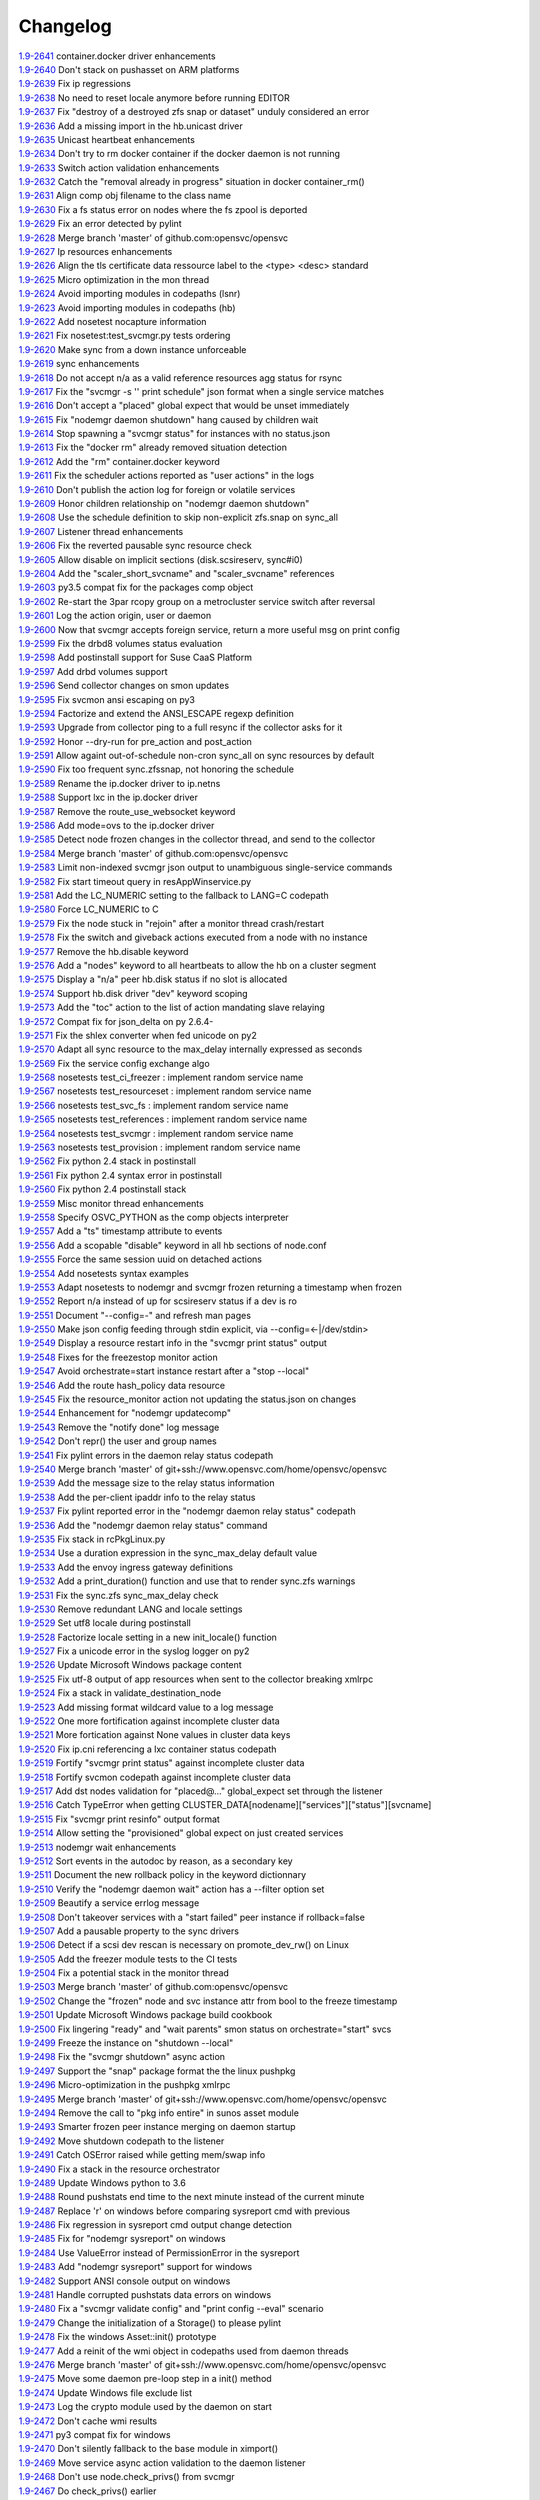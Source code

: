 Changelog
=========


| `1.9-2641 <https://github.com/opensvc/opensvc/commit/bdcceaf32aa59bdb0ee8f493ad30ed955acc6c62>`_ container.docker driver enhancements
| `1.9-2640 <https://github.com/opensvc/opensvc/commit/216d64dd4554948bb3f07cc5fbc1b37180acb75c>`_ Don't stack on pushasset on ARM platforms
| `1.9-2639 <https://github.com/opensvc/opensvc/commit/92ffc756ab3d308009336ab4779c1ac1777ee0b5>`_ Fix ip regressions
| `1.9-2638 <https://github.com/opensvc/opensvc/commit/4f7aae48552d6e5206b23b9842ea88f9923a2bd3>`_ No need to reset locale anymore before running EDITOR
| `1.9-2637 <https://github.com/opensvc/opensvc/commit/4b7899df5df9789533ef86e6729c368e315591b1>`_ Fix "destroy of a destroyed zfs snap or dataset" unduly considered an error
| `1.9-2636 <https://github.com/opensvc/opensvc/commit/a1e524972fc7dbb7743afc9c9511ac26799dd476>`_ Add a missing import in the hb.unicast driver
| `1.9-2635 <https://github.com/opensvc/opensvc/commit/493c843d298e3906a56d32c4a7fb1d3bcf12a968>`_ Unicast heartbeat enhancements
| `1.9-2634 <https://github.com/opensvc/opensvc/commit/3df697e7f2ccc0601eea6e6de40e155df93055d3>`_ Don't try to rm docker container if the docker daemon is not running
| `1.9-2633 <https://github.com/opensvc/opensvc/commit/6ca8610a6f1b8f34e0cacbf943d667ef9331a0bb>`_ Switch action validation enhancements
| `1.9-2632 <https://github.com/opensvc/opensvc/commit/2222358774ce9299eedc4b492bb668e6230566df>`_ Catch the "removal already in progress" situation in docker container_rm()
| `1.9-2631 <https://github.com/opensvc/opensvc/commit/3fb5c03c985d98f291ec2d0adf98363810ab7dea>`_ Align comp obj filename to the class name
| `1.9-2630 <https://github.com/opensvc/opensvc/commit/aead11906d45ecf8a923030a0fe04a587396b4d5>`_ Fix a fs status error on nodes where the fs zpool is deported
| `1.9-2629 <https://github.com/opensvc/opensvc/commit/f9b5dd4ea61875af1d732c3572f3fa59267c55e2>`_ Fix an error detected by pylint
| `1.9-2628 <https://github.com/opensvc/opensvc/commit/5e1c29d5708426e786dc6caec6c4578826e5fcab>`_ Merge branch 'master' of github.com:opensvc/opensvc
| `1.9-2627 <https://github.com/opensvc/opensvc/commit/9d6e7fc8d4991a3f94a9ea0f686c1d09c0f8de71>`_ Ip resources enhancements
| `1.9-2626 <https://github.com/opensvc/opensvc/commit/d964c841257328cbd91fe714304c2c212179a244>`_ Align the tls certificate data ressource label to the <type> <desc> standard
| `1.9-2625 <https://github.com/opensvc/opensvc/commit/93e4d4e586a8a26d3445c44e6a38e5c9ff86b70d>`_ Micro optimization in the mon thread
| `1.9-2624 <https://github.com/opensvc/opensvc/commit/4daf06984d180b81b852657c8e5e4d846e1eebd5>`_ Avoid importing modules in codepaths (lsnr)
| `1.9-2623 <https://github.com/opensvc/opensvc/commit/201258602d93ef11ddb42f76aa675b88572ec99d>`_ Avoid importing modules in codepaths (hb)
| `1.9-2622 <https://github.com/opensvc/opensvc/commit/08039933477f353d441cf33011c3b47e080b69c2>`_ Add nosetest nocapture information
| `1.9-2621 <https://github.com/opensvc/opensvc/commit/31a2498028e932d97e98ca9d77f138d44f20c367>`_ Fix nosetest:test_svcmgr.py tests ordering
| `1.9-2620 <https://github.com/opensvc/opensvc/commit/6a78557a78cc46ea4ea7468fbbdbfc0ff2a19e16>`_ Make sync from a down instance unforceable
| `1.9-2619 <https://github.com/opensvc/opensvc/commit/9d4d7829f9a43c778cd237760a11c0a9c4753452>`_ sync enhancements
| `1.9-2618 <https://github.com/opensvc/opensvc/commit/210e369f9c8aae4bd5d7ed1c8cebc55e107c0555>`_ Do not accept n/a as a valid reference resources agg status for rsync
| `1.9-2617 <https://github.com/opensvc/opensvc/commit/b469c4b35e6e3e12cf4925c5ea6a6cdd1cb59587>`_ Fix the "svcmgr -s '' print schedule" json format when a single service matches
| `1.9-2616 <https://github.com/opensvc/opensvc/commit/fb123ad857d3a5e2d124f4e47a62f66a878da81d>`_ Don't accept a "placed" global expect that would be unset immediately
| `1.9-2615 <https://github.com/opensvc/opensvc/commit/d89952221317ad9fd31cca410fa6f89ab1da5126>`_ Fix "nodemgr daemon shutdown" hang caused by children wait
| `1.9-2614 <https://github.com/opensvc/opensvc/commit/fc1e86b87012a65a77a4e5ca475f8508bbcef403>`_ Stop spawning a "svcmgr status" for instances with no status.json
| `1.9-2613 <https://github.com/opensvc/opensvc/commit/fc73a3e38787bafa81db3caa1acbb2391b3615b4>`_ Fix the "docker rm" already removed situation detection
| `1.9-2612 <https://github.com/opensvc/opensvc/commit/f3c48bebe07eead802e6213cbaf92245dcfc1d56>`_ Add the "rm" container.docker keyword
| `1.9-2611 <https://github.com/opensvc/opensvc/commit/8576c92d7e5d79bd4c058ea3b14c757fea5b32d2>`_ Fix the scheduler actions reported as "user actions" in the logs
| `1.9-2610 <https://github.com/opensvc/opensvc/commit/37279633896ca4e614d2595c981e20239e77f275>`_ Don't publish the action log for foreign or volatile services
| `1.9-2609 <https://github.com/opensvc/opensvc/commit/278171e6f96be89738228dda91b1fb0c000bcded>`_ Honor children relationship on "nodemgr daemon shutdown"
| `1.9-2608 <https://github.com/opensvc/opensvc/commit/ce99c7b2a16de8970f6f3b6fb6f3ba8062c5233e>`_ Use the schedule definition to skip non-explicit zfs.snap on sync_all
| `1.9-2607 <https://github.com/opensvc/opensvc/commit/b4896b107b31c41c2169b0605746637173ad199d>`_ Listener thread enhancements
| `1.9-2606 <https://github.com/opensvc/opensvc/commit/924d138ff9a907ae9c82086d5f8644cc29000cf8>`_ Fix the reverted pausable sync resource check
| `1.9-2605 <https://github.com/opensvc/opensvc/commit/294517513b912c34074466e485f17fc1d45cfe9e>`_ Allow disable on implicit sections (disk.scsireserv, sync#i0)
| `1.9-2604 <https://github.com/opensvc/opensvc/commit/11225133ac5bd6cf0fbe1b4d959bdf05612f3cd2>`_ Add the "scaler_short_svcname" and "scaler_svcname" references
| `1.9-2603 <https://github.com/opensvc/opensvc/commit/b6cedd0f0d1c0593837f5e024285c25f96721763>`_ py3.5 compat fix for the packages comp object
| `1.9-2602 <https://github.com/opensvc/opensvc/commit/a60e52105d6dc9671d8b898c7aa3e79eb28d39ef>`_ Re-start the 3par rcopy group on a metrocluster service switch after reversal
| `1.9-2601 <https://github.com/opensvc/opensvc/commit/3bb59b6e6066d08444329646771e6523c8c72a87>`_ Log the action origin, user or daemon
| `1.9-2600 <https://github.com/opensvc/opensvc/commit/47b039801322aecc5103e888b9096ff26fa7371d>`_ Now that svcmgr accepts foreign service, return a more useful msg on print config
| `1.9-2599 <https://github.com/opensvc/opensvc/commit/5bb39063afc06e95cd3f8b935afe6a799191a215>`_ Fix the drbd8 volumes status evaluation
| `1.9-2598 <https://github.com/opensvc/opensvc/commit/fe9474293ad465e7654d1184a65b217b8f5f2783>`_ Add postinstall support for Suse CaaS Platform
| `1.9-2597 <https://github.com/opensvc/opensvc/commit/a2f1f080e4618664103d89f5b91c1c382d652c77>`_ Add drbd volumes support
| `1.9-2596 <https://github.com/opensvc/opensvc/commit/71450ed637abf528dbd23a5810cf7c68f3531758>`_ Send collector changes on smon updates
| `1.9-2595 <https://github.com/opensvc/opensvc/commit/5fd2aad6fb498156d77830f5dd2657ea436b9827>`_ Fix svcmon ansi escaping on py3
| `1.9-2594 <https://github.com/opensvc/opensvc/commit/08f642fd9808a1e020232b88b3bf64dfdbcb4695>`_ Factorize and extend the ANSI_ESCAPE regexp definition
| `1.9-2593 <https://github.com/opensvc/opensvc/commit/3f3d2323e507d99e7a7f44365dad63e4d1cfeea1>`_ Upgrade from collector ping to a full resync if the collector asks for it
| `1.9-2592 <https://github.com/opensvc/opensvc/commit/99f32d798e6dd00ce51f6581e17e966337da3475>`_ Honor --dry-run for pre_action and post_action
| `1.9-2591 <https://github.com/opensvc/opensvc/commit/1dcbc0699f319cf637ecdb9dc111da24d7aff5f5>`_ Allow againt out-of-schedule non-cron sync_all on sync resources by default
| `1.9-2590 <https://github.com/opensvc/opensvc/commit/93379f23d8643f8e8fada3f6b905ec1809d6b58f>`_ Fix too frequent sync.zfssnap, not honoring the schedule
| `1.9-2589 <https://github.com/opensvc/opensvc/commit/dafe7f4309047e4f802e7707a8c91dc756ac3d54>`_ Rename the ip.docker driver to ip.netns
| `1.9-2588 <https://github.com/opensvc/opensvc/commit/767881f11203f041453b1866360d6ec758964929>`_ Support lxc in the ip.docker driver
| `1.9-2587 <https://github.com/opensvc/opensvc/commit/cf59b0963af713b263a48afb11f8ddf90f1a4857>`_ Remove the route_use_websocket keyword
| `1.9-2586 <https://github.com/opensvc/opensvc/commit/29cbde5e935e19b6cc7ad273fc0b9ef02b7b0a8d>`_ Add mode=ovs to the ip.docker driver
| `1.9-2585 <https://github.com/opensvc/opensvc/commit/5a80bce64251808075134a2788b8cbff6a0a84b1>`_ Detect node frozen changes in the collector thread, and send to the collector
| `1.9-2584 <https://github.com/opensvc/opensvc/commit/5fc2a0a20d02dc39309f3205b95305b3a3a8b169>`_ Merge branch 'master' of github.com:opensvc/opensvc
| `1.9-2583 <https://github.com/opensvc/opensvc/commit/64f2f066d98e08640c3acae7050dcf6de8345eba>`_ Limit non-indexed svcmgr json output to unambiguous single-service commands
| `1.9-2582 <https://github.com/opensvc/opensvc/commit/c9ea4a28e09f6a476d5284c441e2d65c2def82aa>`_ Fix start timeout query in resAppWinservice.py
| `1.9-2581 <https://github.com/opensvc/opensvc/commit/e9cbc4d0f5dae04428610d3c5fb4064007699455>`_ Add the LC_NUMERIC setting to the fallback to LANG=C codepath
| `1.9-2580 <https://github.com/opensvc/opensvc/commit/35600714c8488c7db9f4ba64f4a1dd21b946ea71>`_ Force LC_NUMERIC to C
| `1.9-2579 <https://github.com/opensvc/opensvc/commit/a48b4782182c7cca5f1048c38b2bc4bbe453009f>`_ Fix the node stuck in "rejoin" after a monitor thread crash/restart
| `1.9-2578 <https://github.com/opensvc/opensvc/commit/5e50a154f4a12ae070f7c3693a1745eb915b7c9c>`_ Fix the switch and giveback actions executed from a node with no instance
| `1.9-2577 <https://github.com/opensvc/opensvc/commit/c1a606135db5d473170b52c59584d8b4ac55bf6e>`_ Remove the hb.disable keyword
| `1.9-2576 <https://github.com/opensvc/opensvc/commit/35153b6f0137b3db232c4cad833803fba9aa0a25>`_ Add a "nodes" keyword to all heartbeats to allow the hb on a cluster segment
| `1.9-2575 <https://github.com/opensvc/opensvc/commit/d83a42e14e40e2daea311df8d14c209a80331c37>`_ Display a "n/a" peer hb.disk status if no slot is allocated
| `1.9-2574 <https://github.com/opensvc/opensvc/commit/6c8ef3e110a413747164954a9452bd2980dd0e00>`_ Support hb.disk driver "dev" keyword scoping
| `1.9-2573 <https://github.com/opensvc/opensvc/commit/a4bedf7577522e4807dda11086786522804b31d1>`_ Add the "toc" action to the list of action mandating slave relaying
| `1.9-2572 <https://github.com/opensvc/opensvc/commit/1eb3eb2b9d891644b96b9bded937f8f123bf1acc>`_ Compat fix for json_delta on py 2.6.4-
| `1.9-2571 <https://github.com/opensvc/opensvc/commit/1cadbef71bf1323168e8377b40e589deb4c74b48>`_ Fix the shlex converter when fed unicode on py2
| `1.9-2570 <https://github.com/opensvc/opensvc/commit/6d3a04cf3603cfbb4262aeb7d865d82ccb3e8528>`_ Adapt all sync resource to the max_delay internally expressed as seconds
| `1.9-2569 <https://github.com/opensvc/opensvc/commit/f810419ce886226afb81897d4e3cda80fc0b11a0>`_ Fix the service config exchange algo
| `1.9-2568 <https://github.com/opensvc/opensvc/commit/8afaffae75737b1da07eb0aca362a63ea47e4d3e>`_ nosetests test_ci_freezer : implement random service name
| `1.9-2567 <https://github.com/opensvc/opensvc/commit/2b296e4b106de48d3bd76ee23f8e53f180a9bb0f>`_ nosetests test_resourceset : implement random service name
| `1.9-2566 <https://github.com/opensvc/opensvc/commit/affc361aa3d4dc46ef54e7706c299315aae6c08e>`_ nosetests test_svc_fs : implement random service name
| `1.9-2565 <https://github.com/opensvc/opensvc/commit/1f5403dc82807cbc6b023a17131ca97d1acd01f8>`_ nosetests test_references : implement random service name
| `1.9-2564 <https://github.com/opensvc/opensvc/commit/970f38c521e7d2be52b84b19ee9a77aea190b0cb>`_ nosetests test_svcmgr : implement random service name
| `1.9-2563 <https://github.com/opensvc/opensvc/commit/7e76dba2bccec7d48cd4a24938e9572305a9b27a>`_ nosetests test_provision : implement random service name
| `1.9-2562 <https://github.com/opensvc/opensvc/commit/d56d4988def6194ac0339983d627d5e69d102908>`_ Fix python 2.4 stack in postinstall
| `1.9-2561 <https://github.com/opensvc/opensvc/commit/b9688a7cd247426537cefec23fee9f2df873a74b>`_ Fix python 2.4 syntax error in postinstall
| `1.9-2560 <https://github.com/opensvc/opensvc/commit/a203b56fff9016dee1427f2ea1f2699635f7b1fb>`_ Fix python 2.4 postinstall stack
| `1.9-2559 <https://github.com/opensvc/opensvc/commit/78693f2acfa199c8297be702cbc114a081b4f587>`_ Misc monitor thread enhancements
| `1.9-2558 <https://github.com/opensvc/opensvc/commit/6db49651c11d426a3422c211b98ceeb934c61181>`_ Specify OSVC_PYTHON as the comp objects interpreter
| `1.9-2557 <https://github.com/opensvc/opensvc/commit/982499f2a90b39b8a7bc561dfabef0f855b64fce>`_ Add a "ts" timestamp attribute to events
| `1.9-2556 <https://github.com/opensvc/opensvc/commit/f72c1ad774a5fe81dcbce278b5b8badd3e7ccd7f>`_ Add a scopable "disable" keyword in all hb sections of node.conf
| `1.9-2555 <https://github.com/opensvc/opensvc/commit/285fe032136c5e94dfcb6b9acc9e1921dfff3472>`_ Force the same session uuid on detached actions
| `1.9-2554 <https://github.com/opensvc/opensvc/commit/59f22673651908b4a346401cf545b0173a898ab1>`_ Add nosetests syntax examples
| `1.9-2553 <https://github.com/opensvc/opensvc/commit/3ab4a05fe57a65c16118d62f7c7b82caf34d4c55>`_ Adapt nosetests to nodemgr and svcmgr frozen returning a timestamp when frozen
| `1.9-2552 <https://github.com/opensvc/opensvc/commit/4ce97fc27b3a9f3145b4eb73c13cc723a66d4761>`_ Report n/a instead of up for scsireserv status if a dev is ro
| `1.9-2551 <https://github.com/opensvc/opensvc/commit/2f721456ed2bd42ccb0432afa0cba920abbe8a3e>`_ Document "--config=-" and refresh man pages
| `1.9-2550 <https://github.com/opensvc/opensvc/commit/c74b26677dc6345d3cc0961b55011d3c593758bd>`_ Make json config feeding through stdin explicit, via --config=<-|/dev/stdin>
| `1.9-2549 <https://github.com/opensvc/opensvc/commit/ef3146f0a2b17be0c95bba8ca53d74adb8f3061e>`_ Display a resource restart info in the "svcmgr print status" output
| `1.9-2548 <https://github.com/opensvc/opensvc/commit/96c6720db2b4ab7dee0f2a54e014cb7f8eb31727>`_ Fixes for the freezestop monitor action
| `1.9-2547 <https://github.com/opensvc/opensvc/commit/cca0c6f341eb18fc7dc4cde1955a4ad835b64aa3>`_ Avoid orchestrate=start instance restart after a "stop --local"
| `1.9-2546 <https://github.com/opensvc/opensvc/commit/e85b1fe87af8b039aa371bebd0fe59f4049328aa>`_ Add the route hash_policy data resource
| `1.9-2545 <https://github.com/opensvc/opensvc/commit/1f037dbcf7a1129a48cede8affe8837339099e1c>`_ Fix the resource_monitor action not updating the status.json on changes
| `1.9-2544 <https://github.com/opensvc/opensvc/commit/c2b908fc3d88e917f1910dc91fcebbf10ad3bbb0>`_ Enhancement for "nodemgr updatecomp"
| `1.9-2543 <https://github.com/opensvc/opensvc/commit/be06556df1a439bbf644c8d40a661a935d4eb90e>`_ Remove the "notify done" log message
| `1.9-2542 <https://github.com/opensvc/opensvc/commit/7e9075ae5373545ae24b6d41a0e79951818fcdee>`_ Don't repr() the user and group names
| `1.9-2541 <https://github.com/opensvc/opensvc/commit/0f014beb26125c2010afbd94bde3c9d71dcea27b>`_ Fix pylint errors in the daemon relay status codepath
| `1.9-2540 <https://github.com/opensvc/opensvc/commit/bbd69793180d4f1dafa394f9f795363ef9cd7d1c>`_ Merge branch 'master' of git+ssh://www.opensvc.com/home/opensvc/opensvc
| `1.9-2539 <https://github.com/opensvc/opensvc/commit/895130e20509a1b93e8d1a69dea93b9d961b29e1>`_ Add the message size to the relay status information
| `1.9-2538 <https://github.com/opensvc/opensvc/commit/b3072b5832f61c7576ddf0fe26a857744abba339>`_ Add the per-client ipaddr info to the relay status
| `1.9-2537 <https://github.com/opensvc/opensvc/commit/9452655885767d9821c2ee0502980f69c9587b52>`_ Fix pylint reported error in the "nodemgr daemon relay status" codepath
| `1.9-2536 <https://github.com/opensvc/opensvc/commit/bd069c17b90d0811327290e202ebd64e95ed8839>`_ Add the "nodemgr daemon relay status" command
| `1.9-2535 <https://github.com/opensvc/opensvc/commit/d02fe2fe7795491fb542f65cb7224f7b0351b06e>`_ Fix stack in rcPkgLinux.py
| `1.9-2534 <https://github.com/opensvc/opensvc/commit/9c5416d0be1bd42d615c4a5b252e786831166667>`_ Use a duration expression in the sync_max_delay default value
| `1.9-2533 <https://github.com/opensvc/opensvc/commit/0a7e2239bc1863e97e860e6ee47810624a81b3c1>`_ Add the envoy ingress gateway definitions
| `1.9-2532 <https://github.com/opensvc/opensvc/commit/04bb9f2a0f5f0786bfca807fb9416884fd5d6740>`_ Add a print_duration() function and use that to render sync.zfs warnings
| `1.9-2531 <https://github.com/opensvc/opensvc/commit/10992546e1d0e36948af8128b2a9bab622dfb80a>`_ Fix the sync.zfs sync_max_delay check
| `1.9-2530 <https://github.com/opensvc/opensvc/commit/cffa8df155e2b5a9094c0eec7f28c7354e7c9ef3>`_ Remove redundant LANG and locale settings
| `1.9-2529 <https://github.com/opensvc/opensvc/commit/d8056282ec31f728b1178062132652f44fa1039a>`_ Set utf8 locale during postinstall
| `1.9-2528 <https://github.com/opensvc/opensvc/commit/cd5907292dc09a9ae5ee6f370de19a05196514d5>`_ Factorize locale setting in a new init_locale() function
| `1.9-2527 <https://github.com/opensvc/opensvc/commit/bb160a587d9470479dc32a0708587309e4ad0baa>`_ Fix a unicode error in the syslog logger on py2
| `1.9-2526 <https://github.com/opensvc/opensvc/commit/297a4c4f0a5129345fd4f84bcf9010cfde62dbdc>`_ Update Microsoft Windows package content
| `1.9-2525 <https://github.com/opensvc/opensvc/commit/2f9c399c37c6c2fd1bafa6fd40bcc5db46c20627>`_ Fix utf-8 output of app resources when sent to the collector breaking xmlrpc
| `1.9-2524 <https://github.com/opensvc/opensvc/commit/1f968712ea9b0cce59c70382a287d86a4955b64e>`_ Fix a stack in validate_destination_node
| `1.9-2523 <https://github.com/opensvc/opensvc/commit/2099d4c8fe216cc51eeb730bfe57a6e698ff9ddc>`_ Add missing format wildcard value to a log message
| `1.9-2522 <https://github.com/opensvc/opensvc/commit/f2fd11f120431465b9e9f039a2a81096c7719d1f>`_ One more fortification against incomplete cluster data
| `1.9-2521 <https://github.com/opensvc/opensvc/commit/a8c56ac8e501283eb581d2099e0ad1cd6c445e36>`_ More fortication against None values in cluster data keys
| `1.9-2520 <https://github.com/opensvc/opensvc/commit/fe177d0881a89cbb6ccf9e2816a8e53f9b967f74>`_ Fix ip.cni referencing a lxc container status codepath
| `1.9-2519 <https://github.com/opensvc/opensvc/commit/2906163d15276d2fdf90075bf26c9eee73081b0b>`_ Fortify "svcmgr print status" against incomplete cluster data
| `1.9-2518 <https://github.com/opensvc/opensvc/commit/8e276e07ed18227148d3affe4740c731146bbe7d>`_ Fortify svcmon codepath against incomplete cluster data
| `1.9-2517 <https://github.com/opensvc/opensvc/commit/85e86fc8e2800d791ea78d766b5a3eb66e2feb63>`_ Add dst nodes validation for "placed@..." global_expect set through the listener
| `1.9-2516 <https://github.com/opensvc/opensvc/commit/6ba179e1b9d7a53c5fe6c64b4f11f8bd8ea0fc9c>`_ Catch TypeError when getting CLUSTER_DATA[nodename]["services"]["status"][svcname]
| `1.9-2515 <https://github.com/opensvc/opensvc/commit/a491a2c1a1cba4752769ee0aabb26103569f47a6>`_ Fix "svcmgr print resinfo" output format
| `1.9-2514 <https://github.com/opensvc/opensvc/commit/2e6000e8c8bb72311c7485d214cfc77429be7919>`_ Allow setting the "provisioned" global expect on just created services
| `1.9-2513 <https://github.com/opensvc/opensvc/commit/4c026e78146eb8716e2d1450f30edd5346b248cd>`_ nodemgr wait enhancements
| `1.9-2512 <https://github.com/opensvc/opensvc/commit/c67c6f6e5c1a689f742d48422686d6a6fc36d998>`_ Sort events in the autodoc by reason, as a secondary key
| `1.9-2511 <https://github.com/opensvc/opensvc/commit/18a37ea18e15f65d6d051205008f8faa66656d9e>`_ Document the new rollback policy in the keyword dictionnary
| `1.9-2510 <https://github.com/opensvc/opensvc/commit/3157d48039c76eb8bf20feaeec13271dce1c4a04>`_ Verify the "nodemgr daemon wait" action has a --filter option set
| `1.9-2509 <https://github.com/opensvc/opensvc/commit/6b1d58043750bb868c32f331361733b3846165a7>`_ Beautify a service errlog message
| `1.9-2508 <https://github.com/opensvc/opensvc/commit/ac4dcf392c9cd66a8f3c8f04b3ff15285ef437e9>`_ Don't takeover services with a "start failed" peer instance if rollback=false
| `1.9-2507 <https://github.com/opensvc/opensvc/commit/97c297d8b7db83976409a35f066465a2925cbf59>`_ Add a pausable property to the sync drivers
| `1.9-2506 <https://github.com/opensvc/opensvc/commit/c6c2de22a2499edce154e66f39e93d8d4abcd0da>`_ Detect if a scsi dev rescan is necessary on promote_dev_rw() on Linux
| `1.9-2505 <https://github.com/opensvc/opensvc/commit/22213f77919845f289bb39fd2431fdb77b731e99>`_ Add the freezer module tests to the CI tests
| `1.9-2504 <https://github.com/opensvc/opensvc/commit/0332599a4fb3867583b449478aabd3a73600a6f4>`_ Fix a potential stack in the monitor thread
| `1.9-2503 <https://github.com/opensvc/opensvc/commit/40b8d7ba00dcd12f6378aa470ad0b0e6d891cc7c>`_ Merge branch 'master' of github.com:opensvc/opensvc
| `1.9-2502 <https://github.com/opensvc/opensvc/commit/40ca0d7988cd7d97756e69a45d6666d6342e04df>`_ Change the "frozen" node and svc instance attr from bool to the freeze timestamp
| `1.9-2501 <https://github.com/opensvc/opensvc/commit/75f9b697276f1c958b37957dac20980bdc436ae4>`_ Update Microsoft Windows package build cookbook
| `1.9-2500 <https://github.com/opensvc/opensvc/commit/978ac9e5552fadb22a62f5db5f2510a423773b1a>`_ Fix lingering "ready" and "wait parents" smon status on orchestrate="start" svcs
| `1.9-2499 <https://github.com/opensvc/opensvc/commit/e83cb2a1357a9e13114e80861c801a60d11614fb>`_ Freeze the instance on "shutdown --local"
| `1.9-2498 <https://github.com/opensvc/opensvc/commit/2f37c4b195f11450bff6ebf89ce5f760f6c2c849>`_ Fix the "svcmgr shutdown" async action
| `1.9-2497 <https://github.com/opensvc/opensvc/commit/123e0d0d9de22ffecd7440a9593289058e82b6bc>`_ Support the "snap" package format the the linux pushpkg
| `1.9-2496 <https://github.com/opensvc/opensvc/commit/9b5bd906e9ceaa9e86b6d14f650d35287406fbb8>`_ Micro-optimization in the pushpkg xmlrpc
| `1.9-2495 <https://github.com/opensvc/opensvc/commit/49c6f984c091d2a8b5458949d79df3231d75cebf>`_ Merge branch 'master' of git+ssh://www.opensvc.com/home/opensvc/opensvc
| `1.9-2494 <https://github.com/opensvc/opensvc/commit/aaf764d10b148678095713f199f496a49025f30c>`_ Remove the call to "pkg info entire" in sunos asset module
| `1.9-2493 <https://github.com/opensvc/opensvc/commit/5a5bff3739681cb507637b0c867828d4a440ed30>`_ Smarter frozen peer instance merging on daemon startup
| `1.9-2492 <https://github.com/opensvc/opensvc/commit/3fe87875d37cce12196efe32a2b93c1128a39010>`_ Move shutdown codepath to the listener
| `1.9-2491 <https://github.com/opensvc/opensvc/commit/73d9bbb8d573a60af021b7c4e0df6f93709221dd>`_ Catch OSError raised while getting mem/swap info
| `1.9-2490 <https://github.com/opensvc/opensvc/commit/cf174641f670ba1cffaaa72b387238e82046a151>`_ Fix a stack in the resource orchestrator
| `1.9-2489 <https://github.com/opensvc/opensvc/commit/142935d57ef0b714320cc541a99b51d035ac3538>`_ Update Windows python to 3.6
| `1.9-2488 <https://github.com/opensvc/opensvc/commit/f143dfb4bac3af350efb3e3b0d5f1986b1b5ce0c>`_ Round pushstats end time to the next minute instead of the current minute
| `1.9-2487 <https://github.com/opensvc/opensvc/commit/af909009a8dbe9fae59e72ed9dace68164ba8e07>`_ Replace '\r' on windows before comparing sysreport cmd with previous
| `1.9-2486 <https://github.com/opensvc/opensvc/commit/1ce61c911b3cb0ea49c1f4f9571a05ee5f04ca8d>`_ Fix regression in sysreport cmd output change detection
| `1.9-2485 <https://github.com/opensvc/opensvc/commit/85c9914e0496d80aba215ce208029bb2477794a4>`_ Fix for "nodemgr sysreport" on windows
| `1.9-2484 <https://github.com/opensvc/opensvc/commit/721f1629bab5715e55b5777d787c14b949894bd3>`_ Use ValueError instead of PermissionError in the sysreport
| `1.9-2483 <https://github.com/opensvc/opensvc/commit/f2621fcd710d9445c54ea83c4f36a6bd0e478fcd>`_ Add "nodemgr sysreport" support for windows
| `1.9-2482 <https://github.com/opensvc/opensvc/commit/c7c79824343826d4a916019c5c7a7044d0ec49f0>`_ Support ANSI console output on windows
| `1.9-2481 <https://github.com/opensvc/opensvc/commit/1d86c9b46ba025e863a5141cb7fb98dc4a8b3288>`_ Handle corrupted pushstats data errors on windows
| `1.9-2480 <https://github.com/opensvc/opensvc/commit/e5ac5387cf074c165ab4dd01eedd80e3d1c081f5>`_ Fix a "svcmgr validate config" and "print config --eval" scenario
| `1.9-2479 <https://github.com/opensvc/opensvc/commit/3a98588fc3b74a9b62b8065fa43805d83e69b0ce>`_ Change the initialization of a Storage() to please pylint
| `1.9-2478 <https://github.com/opensvc/opensvc/commit/d807243fcf151c2de5f39ee3a1b584e6f040b652>`_ Fix the windows Asset::init() prototype
| `1.9-2477 <https://github.com/opensvc/opensvc/commit/8c9fc3a36f64eaff8bab80d56b9d2bb1baa4f3e1>`_ Add a reinit of the wmi object in codepaths used from daemon threads
| `1.9-2476 <https://github.com/opensvc/opensvc/commit/c74e24107d1871240dcffd0cef1ff418403aeffd>`_ Merge branch 'master' of git+ssh://www.opensvc.com/home/opensvc/opensvc
| `1.9-2475 <https://github.com/opensvc/opensvc/commit/b24bc51b442ed87da1c3bcf7c8f4868f5c312d73>`_ Move some daemon pre-loop step in a init() method
| `1.9-2474 <https://github.com/opensvc/opensvc/commit/c453d8a4253b6f1288b79644e29f1f8c64967d97>`_ Update Windows file exclude list
| `1.9-2473 <https://github.com/opensvc/opensvc/commit/046d48010fc26318f0ebb84550c267709725a7a7>`_ Log the crypto module used by the daemon on start
| `1.9-2472 <https://github.com/opensvc/opensvc/commit/e99204737a6f9a80e51d45726ae458a096a16d95>`_ Don't cache wmi results
| `1.9-2471 <https://github.com/opensvc/opensvc/commit/0c7d4f10196de98d8dce75c25d8e3edfa59495e9>`_ py3 compat fix for windows
| `1.9-2470 <https://github.com/opensvc/opensvc/commit/9a7ff2e3c5fc927017ab94a2a94e3f79e7f2caeb>`_ Don't silently fallback to the base module in ximport()
| `1.9-2469 <https://github.com/opensvc/opensvc/commit/610368d7b62647c0ae70968b2eece7820841809b>`_ Move service async action validation to the daemon listener
| `1.9-2468 <https://github.com/opensvc/opensvc/commit/f72b7bb8ad71ed74d3daba2d5cbd32abe0670c0b>`_ Don't use node.check_privs() from svcmgr
| `1.9-2467 <https://github.com/opensvc/opensvc/commit/e67fc98889214c72376b019e94bf80ad37b7aa75>`_ Do check_privs() earlier
| `1.9-2466 <https://github.com/opensvc/opensvc/commit/567d13778bd33a02c5d4514d5ad789dc27eb1d29>`_ Service selector enhancements
| `1.9-2465 <https://github.com/opensvc/opensvc/commit/818db989e769697681044ceab333897945d75db0>`_ Fix locale of subprocesses
| `1.9-2464 <https://github.com/opensvc/opensvc/commit/fce6096030d35437cc6767c1ee2176c42d9cb00a>`_ Fix hostname keyword handling in container.docker resources
| `1.9-2463 <https://github.com/opensvc/opensvc/commit/73e7d103d593a4dd664ef1149be924313bf5be3f>`_ Move one_day and one_minute as StatsProvider class attributes
| `1.9-2462 <https://github.com/opensvc/opensvc/commit/4dcd6b65f211a5e13f4fbdc8f518a94680d5bdf3>`_ Use justcall() instead of Popen() in the ip.crossbow driver
| `1.9-2461 <https://github.com/opensvc/opensvc/commit/ce1f076dd09c31bd243c72a8f55a0b4f8687e95c>`_ Set LC_ALL=C in justcall() and qcall() subprocess environment
| `1.9-2460 <https://github.com/opensvc/opensvc/commit/1271eac00d9595a4ae12f164a78ce292062b1eae>`_ Fix one_day and one_minute not stored as StatsProvider class attributes
| `1.9-2459 <https://github.com/opensvc/opensvc/commit/f3d3302a44f59553da4f7bceda4cc22aab8448a7>`_ Fix pylint and nosetest errors caused by winstats
| `1.9-2458 <https://github.com/opensvc/opensvc/commit/dbbb0ecb955c6d4fd4aa7df7ddc1600d00aad614>`_ Add winstats to the copyright desc file
| `1.9-2457 <https://github.com/opensvc/opensvc/commit/80bd54bd023e367aebb51d633bb37031e4a4a9b2>`_ Force english locate in the perfmon metrics name
| `1.9-2456 <https://github.com/opensvc/opensvc/commit/d17cb67cc971d4dbe047a0517186480df17ca0c5>`_ Fix a stack in the windows pushstats codepath when no sa file has been recorded yet
| `1.9-2455 <https://github.com/opensvc/opensvc/commit/145909b8674a6fb72e28ee24f514f525f21d588e>`_ Merge branch 'master' of git+ssh://www.opensvc.com/home/opensvc/opensvc
| `1.9-2454 <https://github.com/opensvc/opensvc/commit/1e924d2a4c94298b7653e3143e747b8d8c711412>`_ Support "nodemgr pushasset" and "nodemgr collect stats" on windows
| `1.9-2453 <https://github.com/opensvc/opensvc/commit/c34c3be23daa80bf57b903c70db1a50bac989963>`_ Reorganize the StatsProvider class init
| `1.9-2452 <https://github.com/opensvc/opensvc/commit/12cc1f20abe5bae822fffdb4e961ce5ac78aa2e7>`_ Add a convert_datetime converter
| `1.9-2451 <https://github.com/opensvc/opensvc/commit/252cad45a7486dd1e46abf0a1aeb2ea7f7abd705>`_ Fix a pylint error in nodeWindows
| `1.9-2450 <https://github.com/opensvc/opensvc/commit/9ff9e075e87f859a79f9f189a86b672fcecc13f7>`_ Handle the OPENSVC_AGENT_UPGRADE env var on windows
| `1.9-2449 <https://github.com/opensvc/opensvc/commit/a07cc10065ed8d5e40f876bb2d80e747a8c6b3f6>`_ Implement nodemgr daemon stop/start natively on windows
| `1.9-2448 <https://github.com/opensvc/opensvc/commit/92f21ba2ba025cf3c1e7730f23e5aaab2e0a4098>`_ flake8 fixes to the comm module
| `1.9-2447 <https://github.com/opensvc/opensvc/commit/c9b7af0d2aa7fb8161d18f54a9243edb475d118f>`_ Acquire the daemon lock in the winservice
| `1.9-2446 <https://github.com/opensvc/opensvc/commit/0dcbf4dbac02deeff6eb90ed07082d10e0a6dade>`_ Fix inconsistent use of tab and space in rcAssetWindows
| `1.9-2445 <https://github.com/opensvc/opensvc/commit/2890725ec802561831614675cfbb9773cd60de95>`_ Use wmi to fetch the windows os release
| `1.9-2444 <https://github.com/opensvc/opensvc/commit/23787daf7c916bc022d28a2efc300fa8e60a110e>`_ Fix the python_cmd rcEnv property on windows
| `1.9-2443 <https://github.com/opensvc/opensvc/commit/c7d8df2f7633877a938525821ebaeb8d2d573e0a>`_ Fix streams reconnection on windows
| `1.9-2442 <https://github.com/opensvc/opensvc/commit/ce708dca61db0d84f17ffe6208b63a2e2e46898a>`_ Fix the foreign smon data drop check
| `1.9-2441 <https://github.com/opensvc/opensvc/commit/56c34225f464e79acc09dc8c596323b4263fc6a5>`_ Keep the foreign service smon data for at least 5 seconds
| `1.9-2440 <https://github.com/opensvc/opensvc/commit/40761798261f08e19e62b6ffff5a3d49ce2ca458>`_ Keep the stream logger for volatile services
| `1.9-2439 <https://github.com/opensvc/opensvc/commit/240055b0e5ba089d6fe19086024399c02bd7fb3b>`_ Support passing async actions to services with no local instance
| `1.9-2438 <https://github.com/opensvc/opensvc/commit/7f714c013f2721365c967ff84d0c523b192a7fd3>`_ Remove useless mkdir from the scheduler get_timestamp() codepath
| `1.9-2437 <https://github.com/opensvc/opensvc/commit/21d3d6619a13e8697bd5868578318e2e0427371e>`_ Fix inconsistent use of tab and space in rcAssetWindows
| `1.9-2436 <https://github.com/opensvc/opensvc/commit/79d35652169b282397c6dacc56e2992c66e849c1>`_ Fix the wmi stacks in osvcd after changing the node.conf
| `1.9-2435 <https://github.com/opensvc/opensvc/commit/f02000508ba0a8e87631d52dc6c33bf34c8c8a4e>`_ Fix a pylint regression in rcAssetWindows
| `1.9-2434 <https://github.com/opensvc/opensvc/commit/52025e207f3094dff09bb9175ca55e581d7286e5>`_ Add utc offset detection on windows
| `1.9-2433 <https://github.com/opensvc/opensvc/commit/659dffa3a31b68757b34aa13b18dcd3214d99eea>`_ Fix an inconsistent use of tab and space in the app.winservice driver
| `1.9-2432 <https://github.com/opensvc/opensvc/commit/bb2cdbf936c2156613d95916fa807ce11fea6475>`_ Lowercase a log in the wait_for_fn() utility function
| `1.9-2431 <https://github.com/opensvc/opensvc/commit/fb2b8a57864fd97314da2adc637dc2dd46b675ec>`_ Support start_timeout, stop_timeout and timeout in app.service
| `1.9-2430 <https://github.com/opensvc/opensvc/commit/9206de6bb3eb8eabe19178a97cbd634dfc74b4cd>`_ Allow osvcd to identify services on windows even if no symlink points svcmgr
| `1.9-2429 <https://github.com/opensvc/opensvc/commit/0e565a269f01332d2e35a15deb0d57362af77fde>`_ Avoid double execution of Svc::get_running on each action
| `1.9-2428 <https://github.com/opensvc/opensvc/commit/e979f799450c9d1e07c7d585c53752ec5f415f12>`_ Use non-blocking file locking on windows
| `1.9-2427 <https://github.com/opensvc/opensvc/commit/665199ec40f3042014679ed73a2a1e44983f3c8b>`_ Redirect one error message to stderr in the xtremio array driver
| `1.9-2426 <https://github.com/opensvc/opensvc/commit/15f750e503c558c0e9e84f67d84f8cc902612525>`_ Fix detection of already up/down app.winservice resources
| `1.9-2425 <https://github.com/opensvc/opensvc/commit/d4ed62e3699109f6bcc632396b25f47f3daf2660>`_ py3 fix for the xtremio array driver
| `1.9-2424 <https://github.com/opensvc/opensvc/commit/567784c58d1a6278ad66f2fca536bc430b6c9512>`_ Strip the call() out/err buffs
| `1.9-2423 <https://github.com/opensvc/opensvc/commit/2cf2fcce39a223247936e15df9e18bc8d87a2fcc>`_ Fix the ip activation wait loop on windows
| `1.9-2422 <https://github.com/opensvc/opensvc/commit/7c1af983cd83d2f291767a03a3daede03312cd5c>`_ Catch arp not supported and log
| `1.9-2421 <https://github.com/opensvc/opensvc/commit/d818f428f6d8be0651440dd5315abf9ddac4ede1>`_ Fix inconsistent use of tab and space in the win fs driver
| `1.9-2420 <https://github.com/opensvc/opensvc/commit/283862b496767d581f33274d36afa0678b24255d>`_ Fix windows fs is_up()
| `1.9-2419 <https://github.com/opensvc/opensvc/commit/1bcf3b02fed736a84ef3646d598808170074bc61>`_ Windows fs driver enhancements
| `1.9-2418 <https://github.com/opensvc/opensvc/commit/71c1f5d4f6d98d228d170bc447ec08f9666bb097>`_ Fix a pylint error in the app.winservice resource driver
| `1.9-2417 <https://github.com/opensvc/opensvc/commit/83c78958c4ab651ad748819e53dbc8c9ecc0dbd6>`_ Merge branch 'master' of git+ssh://www.opensvc.com/home/opensvc/opensvc
| `1.9-2416 <https://github.com/opensvc/opensvc/commit/45b42006dbd3d484c43a39f9eeb38828fc8ee8bb>`_ Remove tabs from rcAssetWindows
| `1.9-2415 <https://github.com/opensvc/opensvc/commit/f1ca20cb6251a54fb3a88a8e432c8e08e098a29f>`_ Commit the app.winservice docs
| `1.9-2414 <https://github.com/opensvc/opensvc/commit/9d4302197badc38cdb82129299da5aaed52b18cc>`_ Add a app.winservice resource driver
| `1.9-2413 <https://github.com/opensvc/opensvc/commit/7c8dc4728e5cfece37139e9a5371d02cf6d3d1ba>`_ Fix tabs instead of whitespaces
| `1.9-2412 <https://github.com/opensvc/opensvc/commit/e28a9326d906856b8ed3f21bcd9418dbc9d0db5e>`_ More Windows fixes
| `1.9-2411 <https://github.com/opensvc/opensvc/commit/38ad3cbfa496d2464f2286427e9d412789aa7657>`_ Set Node::wmi as a lazy property on Windows
| `1.9-2410 <https://github.com/opensvc/opensvc/commit/6b65456c4ce2802590af58a1ff4c91e4d380c828>`_ Simplify term_width()
| `1.9-2409 <https://github.com/opensvc/opensvc/commit/dac484265cff8bcd0d016bdc4f1bd1408d9307ae>`_ Disable multiprocessing on Windows
| `1.9-2408 <https://github.com/opensvc/opensvc/commit/9b154a52d7bc9235926aa7e08c5fb5b7bc24f7a0>`_ Fix the locale setting, using C.UTF-8 when available
| `1.9-2407 <https://github.com/opensvc/opensvc/commit/80b0e76af77104038c95607450efac3d2899b653>`_ Use setlocale() instead of setting LANG in the environment
| `1.9-2406 <https://github.com/opensvc/opensvc/commit/c22f5fb7442eec165538d4e65fd5a1322c352cb2>`_ Blacklist node.conf and auth.conf as invalid svcnames
| `1.9-2405 <https://github.com/opensvc/opensvc/commit/95a12a64585241939caddc63920817974e717836>`_ Remove debug from rcAssetWindows
| `1.9-2404 <https://github.com/opensvc/opensvc/commit/160c9d99a800ff1f90f6b8214323af68f62ff052>`_ Merge branch 'master' of git+ssh://www.opensvc.com/home/opensvc/opensvc
| `1.9-2403 <https://github.com/opensvc/opensvc/commit/3bf6e90e78b00d30fa5042b262d56b1101c4e10e>`_ Add a stable get_boot_id() method for Windows
| `1.9-2402 <https://github.com/opensvc/opensvc/commit/4d77b31fa0a52a53cccd447944acf4234e754690>`_ Add a stable get_boot_id() method for Windows
| `1.9-2401 <https://github.com/opensvc/opensvc/commit/be3c5997c0b24ec7ef3ae5ea56d807798ff6139a>`_ Add the 5th sar mem stats format
| `1.9-2400 <https://github.com/opensvc/opensvc/commit/3348504ea699cff926c44e6c7970acbf7bd1e4dc>`_ chmod -x 3 modules in lib
| `1.9-2399 <https://github.com/opensvc/opensvc/commit/6139e857d8dddf8aeddbca83324070dc1af9f1c1>`_ Use sudo for mount/umount commands in rcUtilities nose tests
| `1.9-2398 <https://github.com/opensvc/opensvc/commit/6991eba61f3e8913849b31ec0a5f62c855447bb1>`_ rcUtilities fixes and janitoring
| `1.9-2397 <https://github.com/opensvc/opensvc/commit/a01b3815838c30da4ed3846a54294b563eb61c35>`_ Set shlex as the converter in the sync.s3 "options" keyword
| `1.9-2396 <https://github.com/opensvc/opensvc/commit/0175f0718fb0f4ecbd91c2be59527156f814686d>`_ Remove cmdline2list() calls
| `1.9-2395 <https://github.com/opensvc/opensvc/commit/21c621b96d2dac187bbc502e36fa575ce59fb95b>`_ Remove all printplus() calls
| `1.9-2394 <https://github.com/opensvc/opensvc/commit/d6bf2903d80b301b015e8743a7ca4159fd394139>`_ Add the rcStatus module nosetests to the travis ci
| `1.9-2393 <https://github.com/opensvc/opensvc/commit/f7782180a22d55b1fbfbb9ba0ea069f4a1e3a6ae>`_ Fix pylint warnings in the forest module
| `1.9-2392 <https://github.com/opensvc/opensvc/commit/1f987ffb070951fdd6d5f0fcebb2412bf23fe304>`_ Move the forest module nose test to travis and reach full coverage
| `1.9-2391 <https://github.com/opensvc/opensvc/commit/f3b1115442306293a3dbe723a06a0c013323500e>`_ Support right alignment in the forest module
| `1.9-2390 <https://github.com/opensvc/opensvc/commit/308cbd2e43a01de441a95402fc22fbc5acb4d0e8>`_ Complete the converters coverage in nose tests
| `1.9-2389 <https://github.com/opensvc/opensvc/commit/fd8cb8eefdd29e8dc4ec1c4162e5f761d9416672>`_ Set a default precision to the print_size() converter
| `1.9-2388 <https://github.com/opensvc/opensvc/commit/20ce18d62e4a1ed4c09af5d4e236126ac92bad2a>`_ Move the Storage class to its own module
| `1.9-2387 <https://github.com/opensvc/opensvc/commit/e8f523ca97f84859d478e4c825134a27322ba7c2>`_ Fix a pylint import false positive error in the IBM Svc array driver
| `1.9-2386 <https://github.com/opensvc/opensvc/commit/913711f7662fef83754a6ef94b06adffa14b4a1d>`_ Don't display wrappers topology and per-node status and placement in svcmon
| `1.9-2385 <https://github.com/opensvc/opensvc/commit/9d3ec82911f866c84df01c9c998ed34953f26f7c>`_ Add a README.md
| `1.9-2384 <https://github.com/opensvc/opensvc/commit/f838d518fe2a652b4f502407b9969fb8e48e7aa8>`_ Add a codecov configuration file
| `1.9-2383 <https://github.com/opensvc/opensvc/commit/c357cc1fb67c8aaa93d053a9b8f7a706c680904c>`_ Enable the converters module nosetests in the travis CI
| `1.9-2382 <https://github.com/opensvc/opensvc/commit/32eb8cdd0c8df8a29361bb65c8343eac36b866c9>`_ Switch from coveralls to codecov in the travis cf
| `1.9-2381 <https://github.com/opensvc/opensvc/commit/d6d043fa31264104a11757c8a66fcbb8604a2800>`_ Exit early from fs.tmpfs provisioner/unprovisioner
| `1.9-2380 <https://github.com/opensvc/opensvc/commit/49d519e506bfcfb31256c5a1b220a6657597ee09>`_ Compute an overall status for slavers and scalers
| `1.9-2379 <https://github.com/opensvc/opensvc/commit/13353f7cd034a08708d500800917caaf016b3c00>`_ Propagate the changed flag from slave to slaver
| `1.9-2378 <https://github.com/opensvc/opensvc/commit/98c15ea50d09a806143773a48c5de3a781a9f94a>`_ Restore container.kvm xml container cf sync by default for failover services
| `1.9-2377 <https://github.com/opensvc/opensvc/commit/a3c37fac93b5936bb796da154b1e84f578d0ddf9>`_ Collector daemon thread enhancements
| `1.9-2376 <https://github.com/opensvc/opensvc/commit/5d1d43916ef6f4c1c08c3afafee237458932175c>`_ Fix a stack on pushdisks in the container.kvm driver
| `1.9-2375 <https://github.com/opensvc/opensvc/commit/001e76e8163aa22b4f1cc95d79b9cdb5cc536d51>`_ Fix the hds array driver return code
| `1.9-2374 <https://github.com/opensvc/opensvc/commit/dcaf5b908d65c992ba4b1ec1b2865c5aaa66f1eb>`_ Fix the symmetrix array driver return code
| `1.9-2373 <https://github.com/opensvc/opensvc/commit/644487c64e86442b3dc15445a19541836d9ede4a>`_ Fix the boot_id precision alignment code
| `1.9-2372 <https://github.com/opensvc/opensvc/commit/971577420824119c72d416a98d53cb2440d5f8b3>`_ Fix the boot_id precision alignment code on py3
| `1.9-2371 <https://github.com/opensvc/opensvc/commit/ebfb5ba784e8b32c5681dbbe413e0e3b1c63f73e>`_ Handle RuntimeError on all Thread creation codepath
| `1.9-2370 <https://github.com/opensvc/opensvc/commit/4b3c7b8f1d1c3201d0b99fd1ab497f76e4c06c6f>`_ Change title sizes in the daemon.events autodoc
| `1.9-2369 <https://github.com/opensvc/opensvc/commit/334159963fb1d78805af7852b9aa43f5e3152640>`_ Fix the wait for shutdown in container drivers
| `1.9-2368 <https://github.com/opensvc/opensvc/commit/568740c155c8b0f2845c03d7aee0b7110db62faf>`_ Use monospace for events id and reason in the autodoc
| `1.9-2367 <https://github.com/opensvc/opensvc/commit/525328c221200b09064208fd906131de0801eadc>`_ Add autodoc of daemon events in usr/share/doc/daemon.events
| `1.9-2366 <https://github.com/opensvc/opensvc/commit/eaa2ce193ca4dba3fb30b9f37d203b94d1d20ff5>`_ Move events log strings definition in its own file
| `1.9-2365 <https://github.com/opensvc/opensvc/commit/69972b0f43819844791ea3f97eb312051a40a687>`_ Support multi-package udp in the hb.mcast driver
| `1.9-2364 <https://github.com/opensvc/opensvc/commit/3013e716bf366977806a52ad3266c1cc61928081>`_ Fix a py2.6 error in the agent version codepath
| `1.9-2363 <https://github.com/opensvc/opensvc/commit/e42c66cfe69090434f3939ca3e4a964d739cfdb4>`_ Merge branch 'master' of github.com:opensvc/opensvc
| `1.9-2362 <https://github.com/opensvc/opensvc/commit/622690803377bae82c7f3741959640456b2df51d>`_ Fix boot id / last boot id comparaison on py2/3 change
| `1.9-2361 <https://github.com/opensvc/opensvc/commit/cf2222615912b0b58866b707e95b15e00179bbd9>`_ Apply pep8 style to osvcd and osvcd_shared
| `1.9-2360 <https://github.com/opensvc/opensvc/commit/373f923ce166e9cd8e8a269feaf24132f736f6bd>`_ Verify the kvm container has not died while waiting for it to ping and ssh
| `1.9-2359 <https://github.com/opensvc/opensvc/commit/fc61ad01f0a3c7d16643e6c72bfafaaaaeb57b9f>`_ Verify the container has not died while waiting for it to ping and ssh
| `1.9-2358 <https://github.com/opensvc/opensvc/commit/a3e5eb6461dde2d63261ad0cd75ae3d5880a1af5>`_ Fix the zfs fs_u check unit
| `1.9-2357 <https://github.com/opensvc/opensvc/commit/9ae9d1e88a304811a6d8ea1f7d8e787e6a1d1d3c>`_ Fix a pushasset potential stack
| `1.9-2356 <https://github.com/opensvc/opensvc/commit/db83f6b8fc0ca9c4b4a10378a0fba7d3553cfc90>`_ Fix nodemgr pushasset (os release) on recent python
| `1.9-2355 <https://github.com/opensvc/opensvc/commit/6d6715d3012a59bf56000284c3f1cf9b9ec8565a>`_ Use blockdev --getro/--setrw in the promote_dev_rw codepath
| `1.9-2354 <https://github.com/opensvc/opensvc/commit/0fd22da14fe7696dc027d76ba2eaa48ddb08fcbc>`_ app.simple fixes
| `1.9-2353 <https://github.com/opensvc/opensvc/commit/049ca44fade4ea1edf5a0350b14337dd913c9fdb>`_ Fix the sudo escalation on systems that have sudo resetting the PATH
| `1.9-2352 <https://github.com/opensvc/opensvc/commit/cd597df26d611590c11395d3b56dd0b149ae1bec>`_ Don't load ddisk cache on hpux on rcDiskInfo init
| `1.9-2351 <https://github.com/opensvc/opensvc/commit/7314dc8af19300e570665bc3cf9d614e8a775ebb>`_ Fix a potential hole in justcall() on Popen exception
| `1.9-2350 <https://github.com/opensvc/opensvc/commit/6dda078425ba8c594f9731c975499f93d9012307>`_ Fix pylint errors
| `1.9-2349 <https://github.com/opensvc/opensvc/commit/c736a59a5beb2f9a4b5308bcdf823ba92585395f>`_ Avoid the 'NoneType' object has no attribute 'cluster_nodes' message on svc create
| `1.9-2348 <https://github.com/opensvc/opensvc/commit/ff8c2c5b14e52a17a27ae575ac9717b8653c9650>`_ Use a different call for nosetests in the travis cf
| `1.9-2347 <https://github.com/opensvc/opensvc/commit/ab3d88f3c0519236a86694018186e066362a3e13>`_ Set the OPENSVC_SVC_ID the app resources exec env
| `1.9-2346 <https://github.com/opensvc/opensvc/commit/e7997a0abb4da0efa459e315b361ec4f24b06d59>`_ Reset the service id on create
| `1.9-2345 <https://github.com/opensvc/opensvc/commit/78d9fe17f7767ad6c96226a14499a8baedd9f24d>`_ Fix the svcmon man page formatter
| `1.9-2344 <https://github.com/opensvc/opensvc/commit/6d6bf90e4fc7147a26454e98891e74472ec123b9>`_ Really commit what is advertized in 2490a2f972c9eb0c2aa41c2291fcee67e60ede88
| `1.9-2343 <https://github.com/opensvc/opensvc/commit/f25f95dd396467fbb65b9f9bebbdde8da953f3b3>`_ Fix regression in term_width()
| `1.9-2342 <https://github.com/opensvc/opensvc/commit/9e6da149a9714c9d427906b9ff488ac470c0fd71>`_ Restore the OPENSVC_SVCNAME in the app resources commands environment
| `1.9-2341 <https://github.com/opensvc/opensvc/commit/d6683fb6df0b7af759772ce39e36ba448c70f8d7>`_ Fix the ip resources info returned value when no ipname is set
| `1.9-2340 <https://github.com/opensvc/opensvc/commit/2490a2f972c9eb0c2aa41c2291fcee67e60ede88>`_ Support a non-strict format mode in the fileinc comp object
| `1.9-2339 <https://github.com/opensvc/opensvc/commit/69914427c7bb6bc9c9daba761b26b7222d6f0868>`_ Fix syntax errors in the md5 module interpreted with py3
| `1.9-2338 <https://github.com/opensvc/opensvc/commit/5a540f3982fc3d7085f34379880e4b99d8d140ec>`_ Add a "keyval_with_fpath" symlink to the "keyval" comp obj
| `1.9-2337 <https://github.com/opensvc/opensvc/commit/7ee58e3eaf7704668a531b3e16957ef48c440865>`_ Allow fileinc to be satisfied with a line matching regex
| `1.9-2336 <https://github.com/opensvc/opensvc/commit/85f390b26c13548c2b98a33324defa7b66f677b9>`_ Validate the import-all test for travis CI
| `1.9-2335 <https://github.com/opensvc/opensvc/commit/8b16d8d2d088778f9e73338eeb82ce0d045077ab>`_ Fix missing six import in the tabulate module
| `1.9-2334 <https://github.com/opensvc/opensvc/commit/a6058090d504bb1723722468e6105858db6f7ddc>`_ Ignore assignment-from-none pylint error on storing the reserv key in disk.scsireserv
| `1.9-2333 <https://github.com/opensvc/opensvc/commit/fe5a7faa71ff4daa7c837ff035167a9e2cd0fe33>`_ Fix a pylint error in tabulate module
| `1.9-2332 <https://github.com/opensvc/opensvc/commit/9efe1cc7daa99af575d58debf0bf41395b58de46>`_ Fix pylint errors in hds and xtremio array drivers
| `1.9-2331 <https://github.com/opensvc/opensvc/commit/31ebcadd90669c733e76211aa16060b965d77381>`_ Fix a pylint error in the node module
| `1.9-2330 <https://github.com/opensvc/opensvc/commit/b8fee3c968741484b2664fa942cdee763dc53f4d>`_ Fix misnamed attribute call in fs.docker
| `1.9-2329 <https://github.com/opensvc/opensvc/commit/8c1967eec9f122def30d02f9bfb70dfce8e4df20>`_ Use the pylint marker "disable-all" instead of "skip-file"
| `1.9-2328 <https://github.com/opensvc/opensvc/commit/b443fc5b3739b58de9e3a3c05f7ca8ac042af7f4>`_ Fix pylint errors in the osvcd modules
| `1.9-2327 <https://github.com/opensvc/opensvc/commit/12ba4838be8db2b17b28a97f6080b512d9479a4a>`_ Fix pylint errors in the OSF1 diskinfo module
| `1.9-2326 <https://github.com/opensvc/opensvc/commit/4d6d17bb040da1737a5459c47579edd5c895cf64>`_ Fix pylint errors in array drivers
| `1.9-2325 <https://github.com/opensvc/opensvc/commit/8c7651c3fafd3b51cb06b77c163d9ca95ba8aa43>`_ Fix pylint errors in the xmlrpcClient and rcGlobalEnv modules
| `1.9-2324 <https://github.com/opensvc/opensvc/commit/a4fa95a77715fcaa755a31cbbfdbf0e6d34f291d>`_ Skip pylint checks on the wmi module
| `1.9-2323 <https://github.com/opensvc/opensvc/commit/0659415a5e30855e51add24ada339575bf3fc62e>`_ Fix pylint errors in tabulate
| `1.9-2322 <https://github.com/opensvc/opensvc/commit/b88f7aed6abed52b8262448e2e4ac1617a662d5c>`_ Ignore a pylint error in the svc module
| `1.9-2321 <https://github.com/opensvc/opensvc/commit/5f2231b2aca7cf65b889b728166d1ad7d3465d75>`_ Fix svcmon --version on install from git
| `1.9-2320 <https://github.com/opensvc/opensvc/commit/0e8746acd959cbf12a01b99c9330e0cd1a2c22f3>`_ Ignore pylint errors in the six module
| `1.9-2319 <https://github.com/opensvc/opensvc/commit/0eee143c43c1bb67b33aa0facf02721a635cd6d1>`_ Fix pylint errors in the sync.zfs driver
| `1.9-2318 <https://github.com/opensvc/opensvc/commit/86634a5c7e463042adc64c47145540b6aebc46a7>`_ Fix pylint errors in the sync.s3 driver
| `1.9-2317 <https://github.com/opensvc/opensvc/commit/1d7eb7721f14100a0aee95d29d9f170a49fc3b43>`_ Fix pylint errors in the sync.rsync driver
| `1.9-2316 <https://github.com/opensvc/opensvc/commit/026d2812e49be127443ded2593af1c3b615316d6>`_ Fix pylint errors in the sync parent class
| `1.9-2315 <https://github.com/opensvc/opensvc/commit/20808c983acf48a1e12c13d0e9bdd53c79772848>`_ Fix pylint errors in the sync.necismsnap driver
| `1.9-2314 <https://github.com/opensvc/opensvc/commit/f2ab7886b857d282aaa2978212abaef5456903ca>`_ Fix pylint errors in the sync.dcs parent class and sync.evasnap driver
| `1.9-2313 <https://github.com/opensvc/opensvc/commit/6640e2d932ffbe18f6c30686cfb89ad6af7b8177>`_ Fix pylint errors in the sync.dcsckpt driver
| `1.9-2312 <https://github.com/opensvc/opensvc/commit/eb27d396d096407f151e0703cae0cd32a1b3b1c9>`_ Fix pylint errors in the sync.btrfs driver
| `1.9-2311 <https://github.com/opensvc/opensvc/commit/692e5128ed59e5290b3a96d9f6e3aaa7c2125804>`_ Fix pylint errors in the SunOS and HP-UX share.nfs driver
| `1.9-2310 <https://github.com/opensvc/opensvc/commit/eb2f8e628d8d76270eb5ff0b1ff51005845d41a6>`_ Fix pylint errors in the disk.scsireserv parent class
| `1.9-2309 <https://github.com/opensvc/opensvc/commit/26c5c0cd16556f648372d186e88dadbe526d4bb3>`_ Fix pylint errors in the resource parent class
| `1.9-2308 <https://github.com/opensvc/opensvc/commit/4121741268bc33cdc4965124dca4030fd1794387>`_ Fix pylint errors in the ip.cni and ip.docker drivers
| `1.9-2307 <https://github.com/opensvc/opensvc/commit/9c5b03e3bbf48ad138ca42990d2d7949185188b3>`_ Fix pylint errors in the windows fs driver
| `1.9-2306 <https://github.com/opensvc/opensvc/commit/fd572bd6eddb522415b22bba78f5874eb1b6889f>`_ Fix pylint errors in fs.dir, fs.docker and the fs parent class
| `1.9-2305 <https://github.com/opensvc/opensvc/commit/15d9ba3ac67a95416a6513c19ab01465226de343>`_ Fix pylint errors in the disk.vxdg driver
| `1.9-2304 <https://github.com/opensvc/opensvc/commit/5c5d1e72c908433d1efb3ebbc0a9652efe953f16>`_ Fix pylint errors in the disk.advfs driver
| `1.9-2303 <https://github.com/opensvc/opensvc/commit/2201da182dc502507122612aeac81f7c1c5030a2>`_ Fix pylint errors in the disk.rados driver
| `1.9-2302 <https://github.com/opensvc/opensvc/commit/2001fc1e756e3851280386392bfb6953c3e7edb9>`_ Fix pylint errors in the disk.gandi driver
| `1.9-2301 <https://github.com/opensvc/opensvc/commit/307767754b11bcc75ad930b652bed687261a68b6>`_ Fix pylint errors in the disk.amazon driver
| `1.9-2300 <https://github.com/opensvc/opensvc/commit/3b80b81ba4daab944a8c6d52e83979c52c46e582>`_ Fix pylint errors in the container.vcloud driver
| `1.9-2299 <https://github.com/opensvc/opensvc/commit/474e3921b1d8960ec9aa0fdca6042b835cbee666>`_ Fix pylint errors in the container.vbox driver
| `1.9-2298 <https://github.com/opensvc/opensvc/commit/ef629983e8d1ad5287f8ac081ec09989a9efb075>`_ Fix pylint errors in the container.openstack driver
| `1.9-2297 <https://github.com/opensvc/opensvc/commit/25d2038ae7aad888329a4b1ca953d897c6fbb845>`_ Fix pylint error in the container.kvm driver
| `1.9-2296 <https://github.com/opensvc/opensvc/commit/602c9e0d5da1accfc7aa8b9e590e142488b96e24>`_ Fix pylint errors in the container.jail driver
| `1.9-2295 <https://github.com/opensvc/opensvc/commit/e29f74674515d0ffd1adc7db0a992fecd35e41c1>`_ Fix pylint errors in the container.hpvm driver
| `1.9-2294 <https://github.com/opensvc/opensvc/commit/ea74506ddb4f1274e675fc81e40280e0ef802e46>`_ Fix pylint errors in the container.srp driver
| `1.9-2293 <https://github.com/opensvc/opensvc/commit/055b2180dfd9f50a01916f349ff8f8ea10e8606e>`_ Fix pylint errors in the container.docker driver and its container parent class
| `1.9-2292 <https://github.com/opensvc/opensvc/commit/5f1ebf7db813079ad08fb5d56ec259615bb1b7a8>`_ Fix pylint errors in the container.amazon driver
| `1.9-2291 <https://github.com/opensvc/opensvc/commit/db5538c04902b7d00d7526bd168e79749d13386f>`_ Remove unused module resAppVm
| `1.9-2290 <https://github.com/opensvc/opensvc/commit/d10c46c250f0214660a4d451b9db749335b8c7a6>`_ Fix pylint errors in the app.simple driver
| `1.9-2289 <https://github.com/opensvc/opensvc/commit/d9e17014aff29d00ffd8dcf7080cb604c520e5d3>`_ Fix pylint errors in the xtremio array driver
| `1.9-2288 <https://github.com/opensvc/opensvc/commit/fbdf8e99b674a47b1ba33af8d0ae74730e31a3dc>`_ Fix pylint errors in the Windows utilities module
| `1.9-2287 <https://github.com/opensvc/opensvc/commit/9ef91f998ad1d32b2acd80fc1a617901d35aceda>`_ Fix pylint errors in the utilities module
| `1.9-2286 <https://github.com/opensvc/opensvc/commit/4f66bae6113c82d1bc3ce2a0e2e7ed574d2c157a>`_ Fix pylint errors in the symmetrix array driver
| `1.9-2285 <https://github.com/opensvc/opensvc/commit/ab344936e9868fc57bfd11cf6ce360e75deacd0f>`_ Fix pylint errors in the SunOS stats collect module
| `1.9-2284 <https://github.com/opensvc/opensvc/commit/9a8757ae1c9476c8eede5576650a0a1dbc5bf7ca>`_ Fix pylint errors in the darwin stats collect module
| `1.9-2283 <https://github.com/opensvc/opensvc/commit/4a6d2026a25e07d60cb105a7a8000561bb5df9ff>`_ Remove testing code in the scheduler module
| `1.9-2282 <https://github.com/opensvc/opensvc/commit/62c3843c749c935f5a7a784c78f8eaf947e22f85>`_ Fix pylint error in the Linux process group module
| `1.9-2281 <https://github.com/opensvc/opensvc/commit/388600d79594ed99f0964dc61e62e1a38415782d>`_ Fix pylint errors in the ovm helper module
| `1.9-2280 <https://github.com/opensvc/opensvc/commit/577763e75a1fc6de67be0db7ab7e41c4e41ccca7>`_ Fix pylint errors in the nsr inventory driver
| `1.9-2279 <https://github.com/opensvc/opensvc/commit/6979ae1c4b08caaca6a26f5d04c04d78f4bac2ce>`_ Fix pylint errors in the nexenta array driver
| `1.9-2278 <https://github.com/opensvc/opensvc/commit/29c768f8d7dbfbbc7d127555f0c7806f13e8caa6>`_ Fix pylint errors in the necism array driver
| `1.9-2277 <https://github.com/opensvc/opensvc/commit/ad7f43f74f1a2093e8d17dcbece2441ab5a2a472>`_ Fix pylint errors in the mount parent class
| `1.9-2276 <https://github.com/opensvc/opensvc/commit/237d3702c79e4481e015d27dcae840c1a5a67960>`_ Fix pylint errors in the darwin disk.loop resource driver
| `1.9-2275 <https://github.com/opensvc/opensvc/commit/9ee6574420576da80054f04a272e99ab214fb3b1>`_ Skip the md5 module pylint checking
| `1.9-2274 <https://github.com/opensvc/opensvc/commit/fa1d6fa2c2ffd0e9894a723de65e32ff8b54967c>`_ Fix pylint errors in the ifconfig parent class
| `1.9-2273 <https://github.com/opensvc/opensvc/commit/f590ed70352ffa6bdf93672c2e6ac98c8762531f>`_ Fix decoding in the Linux ifconfig module
| `1.9-2272 <https://github.com/opensvc/opensvc/commit/7ea290848e53f8e84d059dd55a82cc0e59b38a58>`_ Fix pylint error in the AIX ifconfig module
| `1.9-2271 <https://github.com/opensvc/opensvc/commit/e2d232fc48952f2ddeabef0a724b4f8b03989cce>`_ Fix pylint errors in the hp3par array driver
| `1.9-2270 <https://github.com/opensvc/opensvc/commit/3f792b2a47d6379c81a3e084ce88dc28125d3c2d>`_ Fix pylint errors in the hds array driver
| `1.9-2269 <https://github.com/opensvc/opensvc/commit/ea3fe63e35b134e564df36e9f489721c36fc7658>`_ Fix pylint errors in the gce helper module
| `1.9-2268 <https://github.com/opensvc/opensvc/commit/95f77e917f2ac3cce7aa29b22596c5108c0bddae>`_ Fix pylint errors in the freenas array driver
| `1.9-2267 <https://github.com/opensvc/opensvc/commit/e015a2179e4d62019088e9f7ae34852c05ff0a89>`_ Explicitely discard pylint import error on distutils.version
| `1.9-2266 <https://github.com/opensvc/opensvc/commit/b8354427ffa3d78f9bc44fbf7315effee55af83a>`_ Fix pylint errors in the Linux diskinfo module
| `1.9-2265 <https://github.com/opensvc/opensvc/commit/de857da62d2975a16559f7966926d637dc18d2a0>`_ Fix pylint errors in the HP-UX diskinfo module
| `1.9-2264 <https://github.com/opensvc/opensvc/commit/ab6af598f8e7f9c3075f9ede2e91153ccbc6ae97>`_ Fix pylint errors in the devtree parent classes
| `1.9-2263 <https://github.com/opensvc/opensvc/commit/3af639032315ac5a13f6541687a8ea7bb7c755be>`_ Fix pylint error on the Linux devtree module
| `1.9-2262 <https://github.com/opensvc/opensvc/commit/8fe50b7ea2f906f89c9fe94aa7e009a26f1dfdd1>`_ Fix pylint errors in the datacore helper module
| `1.9-2261 <https://github.com/opensvc/opensvc/commit/8af3714bb8a93033a2ab32432f9f047a9496de79>`_ Fix the config parser wrapper module pylint errors
| `1.9-2260 <https://github.com/opensvc/opensvc/commit/1fc0ee8c35faf380c40d9833346d20bd474fae42>`_ Fix pylint errors on nodemgr collector cli
| `1.9-2259 <https://github.com/opensvc/opensvc/commit/ae5c62173a5838f334b2aaaf4d4dcbdc78983e35>`_ Fix pylint errors in the vcloud cloud helper module
| `1.9-2258 <https://github.com/opensvc/opensvc/commit/4879cef4d4c382bfbfb3d79733202f9b95ebaada>`_ Fix pylint error in the cloud helper module
| `1.9-2257 <https://github.com/opensvc/opensvc/commit/1c0e077739fe967d07863151f70994bfe40bb8d4>`_ Fix pylint errors in the gandi cloud helper module
| `1.9-2256 <https://github.com/opensvc/opensvc/commit/9c77e7129715a8fd8e7ef17b97b78a64fa591c35>`_ Fix pylint error in rcAssetWindows
| `1.9-2255 <https://github.com/opensvc/opensvc/commit/8674fd833e99c3155da11eb89772c37396feb56f>`_ Fix pylint error in rcAssetOSF1
| `1.9-2254 <https://github.com/opensvc/opensvc/commit/53b0d1c8bb769ecaaf0566dbc25259e1b340e04d>`_ Fix a pylint error in the amazon mixin
| `1.9-2253 <https://github.com/opensvc/opensvc/commit/cddc64169826fc3d7124c661e38dbfe6428ecca3>`_ Fix pylint error in rcAssetLinux
| `1.9-2252 <https://github.com/opensvc/opensvc/commit/148ec1d4edfab82c15ded12277d11032e47d5c6d>`_ Fix pylint error in rcAssetHP-UX
| `1.9-2251 <https://github.com/opensvc/opensvc/commit/256abf3656e622b4fff07665fe063807c989f92f>`_ Fix pylint error in rcAssetDarwin
| `1.9-2250 <https://github.com/opensvc/opensvc/commit/18e3f7bb40b27ef78c3f02531cf4d4f3adfa9ded>`_ Fix pylint error in rcAssetAIX
| `1.9-2249 <https://github.com/opensvc/opensvc/commit/a52f1042df73e76036ecba71f78e705b41ccefac>`_ Rename the Amazon class to explicit it is a mixin
| `1.9-2248 <https://github.com/opensvc/opensvc/commit/90ece30e5930c570b600a9f92c7fc930137f6944>`_ Fix real errors in the advfs helper module, detected by pylint
| `1.9-2247 <https://github.com/opensvc/opensvc/commit/e70d47595ff7e2c7b63041f68edb4135ab6af02b>`_ Fix real errors in the container.lxc provisioner, detected by pylint
| `1.9-2246 <https://github.com/opensvc/opensvc/commit/b6398a80a9a9853faa48b32372482c171f45fc87>`_ Fix real errors in the ip.amazon provisioner, detected by pylint
| `1.9-2245 <https://github.com/opensvc/opensvc/commit/378a60a4788981775d105ab35be69d61169fd088>`_ Fix a function placeholder not returning explicitely None
| `1.9-2244 <https://github.com/opensvc/opensvc/commit/f7e7c5e04135e0025c7d80c1e0c421ec6c6aed91>`_ Merge branch 'master' of github.com:opensvc/opensvc
| `1.9-2243 <https://github.com/opensvc/opensvc/commit/303b6d7a3291aaf5cf42cef8d7adcd0e3a9e2695>`_ Catch excAbortAction in the scheduler action decorator
| `1.9-2242 <https://github.com/opensvc/opensvc/commit/c387e00e9cfcbfb1c13d95c61ddc4dd4534ae546>`_ Don't trust "if exist: unlink", the file may disappear between the two instructions
| `1.9-2241 <https://github.com/opensvc/opensvc/commit/5e692b88c2b62675ef5e96441b0c5570f3f26175>`_ Make sync resource bypass the "paused" logic when the daemon is not serving status
| `1.9-2240 <https://github.com/opensvc/opensvc/commit/87936c07b55ab9d3fffba8d527baee688986a74f>`_ Improve FreeBSD compliance
| `1.9-2239 <https://github.com/opensvc/opensvc/commit/edabc68d1b54360e4dea3012425b5dfea808666a>`_ Merge branch 'master' of github.com:opensvc/opensvc
| `1.9-2238 <https://github.com/opensvc/opensvc/commit/81294a602adb6f46a5c304f1ebdef1a20512cc7e>`_ Allow setting the smon status to "scaling" on scalers
| `1.9-2237 <https://github.com/opensvc/opensvc/commit/e2960664177b903bbb08df0a592cdd05d036967c>`_ Fix svcmgr create ascii encodable test
| `1.9-2236 <https://github.com/opensvc/opensvc/commit/e9048f8fe528e102f622940e999833f8a4ed479c>`_ Fix pylint errors in rcAsset
| `1.9-2235 <https://github.com/opensvc/opensvc/commit/9ff76fe65d452924bd2ce470a0a1c5848df3e589>`_ Remove osvcd monitor dependency to LooseVersion
| `1.9-2234 <https://github.com/opensvc/opensvc/commit/ae04e64bede336ce915254ec3716fc479cf506f6>`_ Remove default parameters installation from postinstall
| `1.9-2233 <https://github.com/opensvc/opensvc/commit/c92c1e7905af32b9935383e4069857fa81311fb5>`_ Fix pylint errors in the node module
| `1.9-2232 <https://github.com/opensvc/opensvc/commit/fe3a92c483e1b909a69d9319c20e4062307a4f3d>`_ Add missing import in the container.srp provisioner
| `1.9-2231 <https://github.com/opensvc/opensvc/commit/f0f59a147c945ddb554a6a6ae4fc10889587a2df>`_ Silence pylint false positives in the fs provisioners parent class
| `1.9-2230 <https://github.com/opensvc/opensvc/commit/92c697b01aa344675639f2de60cabc3d50236bfd>`_ Fix a wrong node attribute path in the vxdg provisioner
| `1.9-2229 <https://github.com/opensvc/opensvc/commit/c74ca21017fbd645470b86a02206540f77421c4a>`_ Remove unused import from the fs.docker provisioner
| `1.9-2228 <https://github.com/opensvc/opensvc/commit/4840d7fdd98a55a1b509e85ea7db26af9417ed26>`_ Silence pylint false-positive errors
| `1.9-2227 <https://github.com/opensvc/opensvc/commit/9fa3b5e5f64d05f0073800a1a7c8fef207613533>`_ Fix keywords module errors
| `1.9-2226 <https://github.com/opensvc/opensvc/commit/d0323ad5effc57b6ef773bf3cc3543f80b8e1fe2>`_ Add a pragma to prevent pylint from analysing this module
| `1.9-2225 <https://github.com/opensvc/opensvc/commit/b7fe4310f6329fa3c1166012e63938c3987da5f5>`_ Fix pylint errors in hb drivers
| `1.9-2224 <https://github.com/opensvc/opensvc/commit/9a866f57045062c0230fb1bf7a79dd69041ac671>`_ Explicitely mark the the ExtConfig class as a mixin, naming it ExtConfigMixin
| `1.9-2223 <https://github.com/opensvc/opensvc/commit/5b6010bcae6985f3455f8cb667541f37e35f8875>`_ Fix pylint error in the converters module
| `1.9-2222 <https://github.com/opensvc/opensvc/commit/5d96819241b2a55031928a937c6e7db75bb5a750>`_ Fix pylint errors in the comm module
| `1.9-2221 <https://github.com/opensvc/opensvc/commit/3f33cb5f072f1dffbaa3e118b161e2041108c231>`_ Fix pylint errors in the osvcd_shared module
| `1.9-2220 <https://github.com/opensvc/opensvc/commit/21fa3ad9ea880230ef458d03efdf5350c71d8ec8>`_ Fix pylint errors in the checks module
| `1.9-2219 <https://github.com/opensvc/opensvc/commit/642e0fcd459f98f33e5567807a6803a1ca7e3a81>`_ Fix arp module pylint errors
| `1.9-2218 <https://github.com/opensvc/opensvc/commit/96f539f0787c66970430eedfee40f1990ecac66a>`_ Fix pylint errors in the windows fs_u checker
| `1.9-2217 <https://github.com/opensvc/opensvc/commit/8ed702ebdbddaa2a6d8818f5c1f8f1dc810360d4>`_ zfs fs_u check enhancements
| `1.9-2216 <https://github.com/opensvc/opensvc/commit/89c0f53dcf9eb299f9840eec306324c7874526d2>`_ Merge branch 'master' of github.com:opensvc/opensvc
| `1.9-2215 <https://github.com/opensvc/opensvc/commit/a984971ed13cfb66883dd02d7253cb6cfc883dc9>`_ Fix pylint errors
| `1.9-2214 <https://github.com/opensvc/opensvc/commit/4a0a03b7635856af8fd1fc0e73cd7b371fee0359>`_ Fix pylint errors
| `1.9-2213 <https://github.com/opensvc/opensvc/commit/d32ec704471fbdb6b6f62551a91ab97592fe5f13>`_ Ensure string is being decoded in Python 3
| `1.9-2212 <https://github.com/opensvc/opensvc/commit/9989997b31a92f06cae13463839b012f1dcb3cb1>`_ Fix "nodemgr compliance list moduleset" reporting error data as modulesets
| `1.9-2211 <https://github.com/opensvc/opensvc/commit/145c723f81dedc242020342360b8e0bb1af04172>`_ Fix the listener thread pylint errors
| `1.9-2210 <https://github.com/opensvc/opensvc/commit/0aff8f30012bd38fc1c5ff5cf02580e26e79f808>`_ Fix an false error reported by pylint in the monitor thread code
| `1.9-2209 <https://github.com/opensvc/opensvc/commit/fee686442738271caec8b7d228c840b655204a5b>`_ Add a sanity check on the result of the service status eval before use
| `1.9-2208 <https://github.com/opensvc/opensvc/commit/96d6af33f5e1bfedfb4ecfe01c63374a15229821>`_ Restrict astroid version with py 2.6
| `1.9-2207 <https://github.com/opensvc/opensvc/commit/1284b2aa983f83acd8a14cab3acda658d933e7de>`_ Add importlib as py2.6 tests requirements
| `1.9-2206 <https://github.com/opensvc/opensvc/commit/8d9a5f944563daa198141f951008bca6e4b52c9d>`_ Restrict pylint version to <1.4 in tests requirements
| `1.9-2205 <https://github.com/opensvc/opensvc/commit/7d157f2d8fceb7a77980f4ab2961d24090dfeff9>`_ Set strict version to some test requirements
| `1.9-2204 <https://github.com/opensvc/opensvc/commit/d4e4bbca9b4323157a7feb414f1ea1567c8d695f>`_ Add a requirements text file for travis tests
| `1.9-2203 <https://github.com/opensvc/opensvc/commit/a34e51ed49f9aed1a74a0e8eef697a45b603a3a3>`_ Add a travis config file
| `1.9-2202 <https://github.com/opensvc/opensvc/commit/e2b36b4ff938ca7edf4f25eb6657a0db8c47977d>`_ Lossless disconnect/reconnect the events socket on daemon restart
| `1.9-2201 <https://github.com/opensvc/opensvc/commit/b9e3bb67c0339e3eb850eef865659c28b9bf37b5>`_ Dont exec the app script realpath'ed
| `1.9-2200 <https://github.com/opensvc/opensvc/commit/9114edde59b2c6ae0a971220cfe5b0981de77efe>`_ Fix the reversed logic in the previous patch bypassing the logging to collector
| `1.9-2199 <https://github.com/opensvc/opensvc/commit/9f53f3a86ae90f505cfa2976d36754dac39f2c8b>`_ Avoid begin_action, end_action via daemon when node.dbopensvc is not set
| `1.9-2198 <https://github.com/opensvc/opensvc/commit/a75ae87b35da9ca69ea2baf48c82c196f6c846ad>`_ Merge branch 'master' of git+ssh://www.opensvc.com/home/opensvc/opensvc
| `1.9-2197 <https://github.com/opensvc/opensvc/commit/81c307c4b19d035953b7da55b8b02747c6959885>`_ Add a sanity check to prevent service creation if the name is not ascii-encodable
| `1.9-2196 <https://github.com/opensvc/opensvc/commit/44962ef099e5d6a1b7804fe9601cb71a7cb12a5f>`_ Update scripts to respect FreeBSD design rules
| `1.9-2195 <https://github.com/opensvc/opensvc/commit/75f952f9b33fac1f7b388b20e55a1d6d3525c280>`_ Don't display the daemon response data on some nodemgr actions output
| `1.9-2194 <https://github.com/opensvc/opensvc/commit/b5a09bb637126dc7f1da24d470d44d173a9cb0eb>`_ Fix the unit convertion of the mem probe on xen hv with virsh installed
| `1.9-2193 <https://github.com/opensvc/opensvc/commit/642f67c2cc425254ad4912ca436650cc5f0f0b40>`_ Use the same interpreter for the agent and the comp objects exec'ed as automodules
| `1.9-2192 <https://github.com/opensvc/opensvc/commit/d59f41ae6a52f2ca945076bf4af25c827f0c3cdc>`_ Execute the merge_frozen only once, on rejoin
| `1.9-2191 <https://github.com/opensvc/opensvc/commit/bf5534676ca677006fd230b78f29c756331f5c90>`_ Fix a regression in the get_conf() code path of deprecated keywords
| `1.9-2190 <https://github.com/opensvc/opensvc/commit/5ae7a61c2da583cace1eece50aca0136bd0cb3a6>`_ Fix the sync.rsync.exclude deprecation declaration
| `1.9-2189 <https://github.com/opensvc/opensvc/commit/b97abf28e356d063c7db747c556281f314e8aeb1>`_ Support multicast heartbeat live reconfiguration
| `1.9-2188 <https://github.com/opensvc/opensvc/commit/324debf9c7f00f4aa8d56becc371a2162e14f7db>`_ Assume the .topology=flex service selector means topology=flex
| `1.9-2187 <https://github.com/opensvc/opensvc/commit/6e514acb8762f1dfb33722efb174f096e7676ef6>`_ Fix a stack on an unsupported service selector syntax
| `1.9-2186 <https://github.com/opensvc/opensvc/commit/4a3db2bbe291334acb0ce1519a9e432851bfc78a>`_ Validate the changes applied through the nodemgr and svcmgr set/unset actions
| `1.9-2185 <https://github.com/opensvc/opensvc/commit/40b85cee921d9059c9fa530ba987ba2637e0fd9a>`_ Micro-optimization in the merge frozen flag method called during the rejoin period
| `1.9-2184 <https://github.com/opensvc/opensvc/commit/6c4139a8b19c2acc88a95f336e6aeafd91f08dc7>`_ Merge branch 'master' of git+ssh://www.opensvc.com/home/opensvc/opensvc
| `1.9-2183 <https://github.com/opensvc/opensvc/commit/3d9e28b19a6373b179e5394a9f70d82fffa22f16>`_ Add a FreeBSD specific Node child class
| `1.9-2182 <https://github.com/opensvc/opensvc/commit/4c73f30dd852175a76eceef899c7a0ce193530ec>`_ Update preuninstall script for FreeBSD
| `1.9-2181 <https://github.com/opensvc/opensvc/commit/d3d0a474273f0681c5b24e35c6a589928c78c0e0>`_ Fix FreeBSD package build script
| `1.9-2180 <https://github.com/opensvc/opensvc/commit/6fec430acc704998a9c1c67132838271ca5d68ec>`_ Add hb_beating and hb_stale events
| `1.9-2179 <https://github.com/opensvc/opensvc/commit/7df3a03beceb43c0545d32d09c2e1d07a6618399>`_ Honor the hostname container.docker keyword, setting it in run_args
| `1.9-2178 <https://github.com/opensvc/opensvc/commit/0dffeb5abb002b79e7c26ea4d03f000eabc1e637>`_ Merge branch 'master' of git+ssh://www.opensvc.com/home/opensvc/opensvc
| `1.9-2177 <https://github.com/opensvc/opensvc/commit/acab9188855d36a14ef97660b860c3fb86627288>`_ Add support for ipvlan in the ip.docker driver and the "mode" keyword
| `1.9-2176 <https://github.com/opensvc/opensvc/commit/0f56dccd2f5b98e9c2b29730652c15bdcd176c4e>`_ Fallback to /dev mtime for boot id if /proc is not mounted on FreeBSD
| `1.9-2175 <https://github.com/opensvc/opensvc/commit/6015be3345ad2ae71d69b903ad87a5d175496f00>`_ Update FreeBSD init scripts
| `1.9-2174 <https://github.com/opensvc/opensvc/commit/fa97b0e693f9ed463840df4f643e3d4f356f8edf>`_ Python3 compat fix for FreeBSD
| `1.9-2173 <https://github.com/opensvc/opensvc/commit/c5b5147236df6bcad7e9bf91155f847373f627ec>`_ Fix make_rpm spec file broken by undeclared new file
| `1.9-2172 <https://github.com/opensvc/opensvc/commit/bcb5fb5ad76fcdcbbd8789008a64f8724d7ce9be>`_ Add missing "\n" in the comment add by crontabentry compobj in new crontabs
| `1.9-2171 <https://github.com/opensvc/opensvc/commit/7dd83c29f5aa9fbfc9b71325f4666f3cef3f7604>`_ Fix a stack in postinstall on Linux systems with no /etc/os-release
| `1.9-2170 <https://github.com/opensvc/opensvc/commit/a5fac7f09407f861d91c94ed02869a75a1744801>`_ Add a comment in the crontab created by the crontabentry comp object
| `1.9-2169 <https://github.com/opensvc/opensvc/commit/6f9ad506f80bfd639627d636fa6cf077446c264c>`_ Sort the properties by name in pushasset displayed tree
| `1.9-2168 <https://github.com/opensvc/opensvc/commit/d99d0ba87349e087f11c43e28f109e9d7366755e>`_ Use /etc/redhat-release for the os_release on CentOS 7
| `1.9-2167 <https://github.com/opensvc/opensvc/commit/cc6d216b44baa477a314195218f313e0c51ba602>`_ Stop scsireserv resources first on unprovision
| `1.9-2166 <https://github.com/opensvc/opensvc/commit/2d17e7ca3672dddec471232a59a36b4e3080514e>`_ Rename openrc.init.opensvc to bin/init/opensvc.init.openrc
| `1.9-2165 <https://github.com/opensvc/opensvc/commit/7fa982be4dc6d50d18f70015cfdd5d09559b46c8>`_ Display a shorter digest on nodemgr/svcmgr commands without action
| `1.9-2164 <https://github.com/opensvc/opensvc/commit/452dbe36d3441f1a3b35ae90f5fb24e445a65736>`_ Add openrc startup script and update postinstall accordingly
| `1.9-2163 <https://github.com/opensvc/opensvc/commit/7bb603d8a8dc82c913f1272f0cd54a1d3acc3fc0>`_ Add make_ebuild script for Gentoo ebuild
| `1.9-2162 <https://github.com/opensvc/opensvc/commit/f8d931e7239130e5f7f3fd5872c09f028e2c6a93>`_ Don't exit the pkg builders with a 1 retcode if the release script is not there
| `1.9-2161 <https://github.com/opensvc/opensvc/commit/4f9b67a28f983bec002c1ea73419bf330aa1bac3>`_ Add "purged/purged failed" to the async action abort cases
| `1.9-2160 <https://github.com/opensvc/opensvc/commit/a8199d1812b58d520688ff4834fcc4586f789e71>`_ Allow the "purged" and "deleted" gexpect for scalers
| `1.9-2159 <https://github.com/opensvc/opensvc/commit/ba44f3674961083a73ca58e5d364c4151cf22d9f>`_ Use re.search() instead of re.match() in the crontabentry comp object
| `1.9-2158 <https://github.com/opensvc/opensvc/commit/0c360e38a42ed828d2aa7388d7be1b4a5d1425d8>`_ crontabentry enhancements
| `1.9-2157 <https://github.com/opensvc/opensvc/commit/658e3a41e1e864cdff474388deebc5fb86351cef>`_ Track the crontabentry comp module
| `1.9-2156 <https://github.com/opensvc/opensvc/commit/2bb880770724500f499a832688ed8de7d8c56fad>`_ Add the "blacklist_add" event
| `1.9-2155 <https://github.com/opensvc/opensvc/commit/e28f3175495770776107bcddec46750524f6de43>`_ Also allow global_expect=unset for scalers
| `1.9-2154 <https://github.com/opensvc/opensvc/commit/7069d8846952211949a825b760165a4039f73f7d>`_ Allow some smon settings on scalers
| `1.9-2153 <https://github.com/opensvc/opensvc/commit/554ef6581d202ca70fe7f9a78665676350e17bb3>`_ Set the agg avail status of a scaler with scale=0 to "n/a" instead of "unknown"
| `1.9-2152 <https://github.com/opensvc/opensvc/commit/2b7d5b27b0ade996db9432cfcc2c4951519db2b3>`_ Fix the overload alert on nodes with no swap
| `1.9-2151 <https://github.com/opensvc/opensvc/commit/2105f0a995f92796256cf1fd805dc6af990fdf21>`_ Merge branch 'master' of git+ssh://www.opensvc.com/home/opensvc/opensvc
| `1.9-2150 <https://github.com/opensvc/opensvc/commit/88ad333d469bb4ec8f46b6ac1187b714f0e109a7>`_ Fix the promote_dev_rw() function
| `1.9-2149 <https://github.com/opensvc/opensvc/commit/42d0eb198f5aa3394345e9abaf523b0d58bc006a>`_ Apply a truncation to the "ratio" column of "nodemgr print devs"
| `1.9-2148 <https://github.com/opensvc/opensvc/commit/b7f565cec581cb45460fa894c61987a045158184>`_ Add gentoo support for os_vendor/os_release in pushasset
| `1.9-2147 <https://github.com/opensvc/opensvc/commit/7d9571811baccd5d95a7676e6694a660d16744e0>`_ Adapt the postinstall for gentoo
| `1.9-2146 <https://github.com/opensvc/opensvc/commit/c6a121128e093d7c9053eb377a1467068d4b509b>`_ Avoid stacking when a freenas "del iscsi zvol" is used on a file
| `1.9-2145 <https://github.com/opensvc/opensvc/commit/d904aa59c7184e5ffe29d75a594e32df8b443861>`_ Orchestration enhancements
| `1.9-2144 <https://github.com/opensvc/opensvc/commit/58d7eb04ae4f5f56dd046a1b126550b1aaf8ffe4>`_ Add missing fragment of the wait --duration patch
| `1.9-2143 <https://github.com/opensvc/opensvc/commit/cc0a4d627be484ba39c1ad99a18fcc1c59597285>`_ Fix colorization of quoted and double quoted node and svc names in logs output
| `1.9-2142 <https://github.com/opensvc/opensvc/commit/38028a156482de3e6c2503a6ca14603fede33b1c>`_ Colorize nodes and service names in logs action
| `1.9-2141 <https://github.com/opensvc/opensvc/commit/428013dcc30ad7ebab6b9dfa7133d15c95bef2c6>`_ Add the --duration arg to the "nodemgr wait" action
| `1.9-2140 <https://github.com/opensvc/opensvc/commit/517363aee1bd914ade71b5570ff485a30cd53f2b>`_ More protection against double start
| `1.9-2139 <https://github.com/opensvc/opensvc/commit/b9bc65a957d340151a4a5fc4bc5f5cb68247b400>`_ Disallow the clear action to clear ing monitor states
| `1.9-2138 <https://github.com/opensvc/opensvc/commit/359409e551e12f3069efa1a0ad25de63dd16aa34>`_ Log the daemon version on startup
| `1.9-2137 <https://github.com/opensvc/opensvc/commit/bfc315e131aae70381a415b25b54bb94493b01e5>`_ Give an initial value to Svc::init_resources_errors
| `1.9-2136 <https://github.com/opensvc/opensvc/commit/19fd9c0b9c3716c45e9acc7677bd574fb92a96da>`_ Fix validate config for scalers
| `1.9-2135 <https://github.com/opensvc/opensvc/commit/d3524185c7ef2944066f22f65b0abe975db3bfbd>`_ Fix stack in the task merging codepath of the scheduler
| `1.9-2134 <https://github.com/opensvc/opensvc/commit/4ba33174024b7b890464d873c07db34a2821ebd0>`_ Fix error message
| `1.9-2133 <https://github.com/opensvc/opensvc/commit/f7ce8ac6bca7bf480850c15739d2821a573d6dc8>`_ Support latin1 encoding in /etc/passwd
| `1.9-2132 <https://github.com/opensvc/opensvc/commit/04c21f746d1e59a0bf6f075097ca06976adaece7>`_ Fix the jstat checker for py 2.6
| `1.9-2131 <https://github.com/opensvc/opensvc/commit/abdfe0558b6193cbe3deb4ce5182e10c70b11cd7>`_ Fix the required keywords check on "validate config"
| `1.9-2130 <https://github.com/opensvc/opensvc/commit/ed3d4edf465fa5edc7a6c896b1cd3ed2d39dd876>`_ Sort the "svcmgr ls" output when a selector expression is set too
| `1.9-2129 <https://github.com/opensvc/opensvc/commit/434c8270973eee88ef857caa9440532ae86eda0d>`_ Change the app.simple message on stop emited when the process is already stopped
| `1.9-2128 <https://github.com/opensvc/opensvc/commit/3e7a64ebebd844f8aa4fac89d386b79756eb7d03>`_ Handle cluster name change and retries in daemon_events()
| `1.9-2127 <https://github.com/opensvc/opensvc/commit/85c0a2de89da7daad3f37644d5265f9cb97efd3f>`_ Fix rcSystemd syntax for py2
| `1.9-2126 <https://github.com/opensvc/opensvc/commit/09a218e745751c6ca8757f7d0758e2479b782e08>`_ Bump the support dump upload retention from 1d to 7d
| `1.9-2125 <https://github.com/opensvc/opensvc/commit/b3157df49eaa2782590b1cc01c61860bf3f00b9d>`_ Fix "showmount -e" parsing, not handling heading whitespaces
| `1.9-2124 <https://github.com/opensvc/opensvc/commit/8bb8f75579aa24b1fc2f02083078a23efcdaf19b>`_ Add the "svcmgr support" command
| `1.9-2123 <https://github.com/opensvc/opensvc/commit/4d16d1e626135052ddacddb4fff327a8ac02ffc8>`_ Support the unified cgroup2 systemd tree in create_pg=true mode
| `1.9-2122 <https://github.com/opensvc/opensvc/commit/bfec3b5fd04f6d37f885b5403bd08c74d7d963f8>`_ Update the placement service monitor property asap on clear
| `1.9-2121 <https://github.com/opensvc/opensvc/commit/b3c40d6ffd1e51c823e3adf2ac4c0f484eceb49d>`_ Allow giveback to try a start on an leader instance in warn avail status
| `1.9-2120 <https://github.com/opensvc/opensvc/commit/0e4b83c9580d6d3156e49c4673e08c0b8e728c44>`_ Allow posting an async action on services with a failed mon status
| `1.9-2119 <https://github.com/opensvc/opensvc/commit/fe89fad0c729b5bb08459d7b79ad445ad216b338>`_ Better handling of unresolved references in the start/stop/... of app resources
| `1.9-2118 <https://github.com/opensvc/opensvc/commit/469086ac3169a6bdb065d869feb2bce2193e6b80>`_ Giveback action fixes
| `1.9-2117 <https://github.com/opensvc/opensvc/commit/3f666026d1cc69a9a762ff48b26398bcd355f536>`_ Fix systemd unit path identification for debian based systems
| `1.9-2116 <https://github.com/opensvc/opensvc/commit/aba460183bf3dbca9c3b9a9916f8954cb9350826>`_ Support ip.cni resources in lxc containers
| `1.9-2115 <https://github.com/opensvc/opensvc/commit/29de13dfe1325ae89f38ed3c201faa11451c74fe>`_ Merge branch 'master' of git+ssh://www.opensvc.com/home/opensvc/opensvc
| `1.9-2114 <https://github.com/opensvc/opensvc/commit/09840594f2d7b467a6005553eb9339cdf9240e86>`_ Join the opensvc-agent.service cgroup on user-triggred svc action
| `1.9-2113 <https://github.com/opensvc/opensvc/commit/df775dac824b0648aae818bebe8f9935552c8cca>`_ Fix crt-c not exiting svcmon --watch immediately
| `1.9-2112 <https://github.com/opensvc/opensvc/commit/7b1fbe41bade777dcf197615386e2e1b6b49f2a4>`_ Flag the container_rid keyword optional in the ip.cni driver
| `1.9-2111 <https://github.com/opensvc/opensvc/commit/e1ffd8dcdd99307977754f0f6a96c585f33606ba>`_ Merge branch 'master' of git+ssh://www.opensvc.com/home/opensvc/opensvc
| `1.9-2110 <https://github.com/opensvc/opensvc/commit/3b1442449cb326be94453e0efda0045faafb1923>`_ Add a setsid() in the app drivers Popen() preexec function
| `1.9-2109 <https://github.com/opensvc/opensvc/commit/1474ae2b4e93b240948b1f9a688a324256847749>`_ Remove unexpected systemd install path
| `1.9-2108 <https://github.com/opensvc/opensvc/commit/306a231b7c78a2d6fe7e38a4f6521f12aef1f526>`_ Wait for a known drbd resource dstate after drbadadm up
| `1.9-2107 <https://github.com/opensvc/opensvc/commit/468d5bdc041c21d8b72efb44a43d53a7a405cea5>`_ print_table() fix
| `1.9-2106 <https://github.com/opensvc/opensvc/commit/000688a6758d0753b96582cafc3e0bc5a5317678>`_ Lower case the container dns search elements
| `1.9-2105 <https://github.com/opensvc/opensvc/commit/0e0fcb550f968b34fc9cdf8f9152d5748afd11c2>`_ Fix a log message in the disk.vg linux provisioner
| `1.9-2104 <https://github.com/opensvc/opensvc/commit/bf04d8891ef3810c0b668e946062d6398b00480a>`_ Fix py3 aes fallback
| `1.9-2103 <https://github.com/opensvc/opensvc/commit/dbc00624c15965df95cbf238ebd73bec5352d603>`_ More drbd9 support
| `1.9-2102 <https://github.com/opensvc/opensvc/commit/61a642f7c29ef39e51ad4c8b30a042185fa9adeb>`_ More support for drbd9
| `1.9-2101 <https://github.com/opensvc/opensvc/commit/769e0bfb1348ce74be3b1e9e1834588efe54cbd3>`_ Scheduler enhancements
| `1.9-2100 <https://github.com/opensvc/opensvc/commit/67a9efbf7a889a783802e9ac71a88e6461852335>`_ Support /etc/os-release in the Asset class
| `1.9-2099 <https://github.com/opensvc/opensvc/commit/5371d385cacfd686e39106e81e74b0fd1256f6ea>`_ Support /etc/os-release in the postinstall
| `1.9-2098 <https://github.com/opensvc/opensvc/commit/9b20295e07f59c4050c82f660c892d847b0188e7>`_ Support the drbd9 "drbdadm role <res>" output format
| `1.9-2097 <https://github.com/opensvc/opensvc/commit/112e6343671b56e84c5492d6d33bc8947342e0ad>`_ Support Cascaded Initiator Groups in the symmetrix array driver
| `1.9-2096 <https://github.com/opensvc/opensvc/commit/2f938c6e3ce0215deb49e4e950fe6067e9cb815e>`_ Use lazy props for container.zone zonepath, state and brand
| `1.9-2095 <https://github.com/opensvc/opensvc/commit/9f9bcfe4859bf0fad7badfb19ae1bea626df803b>`_ Avoid a which() call in justcall()
| `1.9-2094 <https://github.com/opensvc/opensvc/commit/480d619478179986c5f7421ba3edacce5ba1eeec>`_ Avoid loading the devtree for disk.zfs status evaluation on SunOS
| `1.9-2093 <https://github.com/opensvc/opensvc/commit/75ca40475d3adb302e665fdb8769809a773a8d25>`_ SunOS devtree optimizations
| `1.9-2092 <https://github.com/opensvc/opensvc/commit/0f60ca896c3b6c2d6d2c9bcd5e2d085620c0ee94>`_ Merge branch 'master' of git+ssh://www.opensvc.com/home/opensvc/opensvc
| `1.9-2091 <https://github.com/opensvc/opensvc/commit/f893d81b501164736fcba7542aa5b4b24f898c18>`_ Fix the pure python aes fallback with py3
| `1.9-2090 <https://github.com/opensvc/opensvc/commit/ffe1ce5f06b5b707ca74b0b43fe162c8e4056710>`_ Use file cache for disk.zfs zpool health command
| `1.9-2089 <https://github.com/opensvc/opensvc/commit/d8b203ed90a93c2ffa938040b94701747426b6c5>`_ Allow the boot action on zoned and dockerized resources
| `1.9-2088 <https://github.com/opensvc/opensvc/commit/27f994c9d668ae87653b50dec45a092272bbb6bf>`_ Support waiting on parent instances on start
| `1.9-2087 <https://github.com/opensvc/opensvc/commit/44a4ef0a2f469b0a2f97d5f02b4a34238a7c4858>`_ Fix the push_encap_config action
| `1.9-2086 <https://github.com/opensvc/opensvc/commit/eed0d92e8f30811ce6ab9c5c7b8a3bb11ba9cc6e>`_ Flag the disk.zpool "name" keyword as required
| `1.9-2085 <https://github.com/opensvc/opensvc/commit/6e27f01cafdb5dbd6fb922947d57123e80443ff3>`_ Fix the RequiredOptNotFound propagation for kw with deprecated names
| `1.9-2084 <https://github.com/opensvc/opensvc/commit/dacd3928c506b28ed55cd4f5f9c4345cec744013>`_ Protect the daemon againt get_resource() returning a None when getting nb_restart
| `1.9-2083 <https://github.com/opensvc/opensvc/commit/77570ba176ddda727c789f99d09ea5df39990153>`_ Protect the daemon against svc.shared_resources exceptions
| `1.9-2082 <https://github.com/opensvc/opensvc/commit/1d5c95c75107b0b6fef0f113d15420fdf61e46f6>`_ Fix slaves sort in the daemon status codepath
| `1.9-2081 <https://github.com/opensvc/opensvc/commit/b24629cc6607a2428980337372d03cf3a2b6ac4a>`_ Fix the logging filter for py2
| `1.9-2080 <https://github.com/opensvc/opensvc/commit/e25b1e76c82b5c929b928d3325f3709ddf4c0af3>`_ Implement event-triggered svcmon instead of polling
| `1.9-2079 <https://github.com/opensvc/opensvc/commit/39755e722cdc3ab2ff6587494959c6d6b2b72271>`_ Suppress empty log line after a sucessful async action request
| `1.9-2078 <https://github.com/opensvc/opensvc/commit/12fce17663374b53dbc6c9586ad10402f315c303>`_ Add a logging stream handler filter to discard "do <action>" logs entries
| `1.9-2077 <https://github.com/opensvc/opensvc/commit/878d99e2fdd8110ecf25debeae50d28bc52e3417>`_ Fix the app.simple driver on SunOS
| `1.9-2076 <https://github.com/opensvc/opensvc/commit/81e1c33190bf5edc6c965bf0f92097ef7d4bcd3b>`_ Don't trigger the cluster split handler when a node is lost because of a shutdown
| `1.9-2075 <https://github.com/opensvc/opensvc/commit/46efd5a595b26d94e45110b10db718da72af0436>`_ Refuse to set service monitor targets for dummies, wrappers, scalers and slavers
| `1.9-2074 <https://github.com/opensvc/opensvc/commit/8d64e0623298d640590175e7e640fa21ea37fbce>`_ Fix a locking deadlock on shutdown
| `1.9-2073 <https://github.com/opensvc/opensvc/commit/eb772c14ebe4699909363f2e2a8379427ff18a1b>`_ Orchestrator enhancements and fixes
| `1.9-2072 <https://github.com/opensvc/opensvc/commit/ff40c0238291141c206a38599dd9bc49ea13f228>`_ Remove a duplicate event metadata
| `1.9-2071 <https://github.com/opensvc/opensvc/commit/0798e5abf85a97365b526b2b260d0f2257a98079>`_ Fix a stack on validate config when the config file is corrupt
| `1.9-2070 <https://github.com/opensvc/opensvc/commit/6099f78c89ff697cd64c106839d19534b1be65bb>`_ Lower the select() timeout from 60s to 1s in the recv_message() loop
| `1.9-2069 <https://github.com/opensvc/opensvc/commit/147a7ab99fc15e41e911521b89b3fd4f2d856881>`_ Fix a syntax error in a disk.drbd errlog
| `1.9-2068 <https://github.com/opensvc/opensvc/commit/24b4a2b52cb2075f7047606bd9b7dd52f677b5f5>`_ Fix the switch action dst node sanity check undue error
| `1.9-2067 <https://github.com/opensvc/opensvc/commit/8c2752bc217fc71a9cb9f815d1540b1c9dfb3e75>`_ Fix latency in cluster data propagation
| `1.9-2066 <https://github.com/opensvc/opensvc/commit/cab523d261a7f7e48ae9c5200d49649a2c9aabff>`_ Fix the takeover action destination node sanity check unduly firing up
| `1.9-2065 <https://github.com/opensvc/opensvc/commit/eb806b01981aa6b22c928a733134dde732add6fc>`_ Add a missing cluster data lock acquire
| `1.9-2064 <https://github.com/opensvc/opensvc/commit/481e0932bdc846e65c1fc0269ceb7f5f33c6bceb>`_ Kill running actions janitored by the mon thread upon shutdown
| `1.9-2063 <https://github.com/opensvc/opensvc/commit/2a451089d3aa8593f977275ce0bd36ca26b5273d>`_ Better handling of signals during // calls of Resource::abort_start()
| `1.9-2062 <https://github.com/opensvc/opensvc/commit/7461fca8ac31e5e342b760b502744608f6265009>`_ Don't log the full stack in node.log for the collector thread rpc errors
| `1.9-2061 <https://github.com/opensvc/opensvc/commit/5aa30a0e64bbccc750697166387c55f4a5496176>`_ Add the task#<n>.timeout keyword
| `1.9-2060 <https://github.com/opensvc/opensvc/commit/f9e9479d114a36090d22af1fe704fbcdc23caad4>`_ Allow service takeover of services as soon as they are shutdown
| `1.9-2059 <https://github.com/opensvc/opensvc/commit/ac5fc4564ea69bf7af3d76c9f08b9429e4147195>`_ Don't wait for container operational if the service has no encap resources
| `1.9-2058 <https://github.com/opensvc/opensvc/commit/f2b18871538b6031ad7aac5d9a747100d27801e0>`_ Set the scale action as a config changing action
| `1.9-2057 <https://github.com/opensvc/opensvc/commit/052aa76d3a533686fc94064439979cd1b4430d33>`_ Remove a debug statement in the async action submit code path
| `1.9-2056 <https://github.com/opensvc/opensvc/commit/b19e35de6f92322b164b13c49dad8e75697b3c57>`_ Fix a use before set in the app. driver locking error codepath
| `1.9-2055 <https://github.com/opensvc/opensvc/commit/1b6d85b49e42a82c2b0bd7e28d6affe6292b03b8>`_ Harden the compat docker socket choice
| `1.9-2054 <https://github.com/opensvc/opensvc/commit/d721280c7dff842090513b5c15c21ceeda0ca5be>`_ Avoid exec of "svcmgr -s <svcname> status --waitlock=0" in some situation
| `1.9-2053 <https://github.com/opensvc/opensvc/commit/199de1e62e9b5ea60674535fff024c20708583ed>`_ Use a file cache for container.kvm state parsed from virsh dominfo
| `1.9-2052 <https://github.com/opensvc/opensvc/commit/9c7e6dc653751960a688b945044026182797e6dd>`_ Add a file cache for the zpool status in zpool_devs()
| `1.9-2051 <https://github.com/opensvc/opensvc/commit/5ce61b85dadb6dfdc4809c3b876bdc94c993130a>`_ Fix cluster dns responding the ip of <svcfqdn> for foo.<svcfqdn> lookup
| `1.9-2050 <https://github.com/opensvc/opensvc/commit/579f57bad4d3e2870045dc20e0c2b860a5b4e837>`_ Stop the orchestration while shutting down
| `1.9-2049 <https://github.com/opensvc/opensvc/commit/822fe9f49200319a16f4350c78367a286723874a>`_ Re-support the --daemon svcmgr option, but keep it hidden
| `1.9-2048 <https://github.com/opensvc/opensvc/commit/b8a7eb56d0df462c1ce0c5904f05feb9cbfee077>`_ Use losetup -J when available
| `1.9-2047 <https://github.com/opensvc/opensvc/commit/18ef857267a29e8e3fd841490553b2434f2cdd3f>`_ Use a file cache for a zfs list snapshot command in sync.zfssnap
| `1.9-2046 <https://github.com/opensvc/opensvc/commit/cca7b59dd47533dac40a371fb1922f2419418af8>`_ Allow again the lsnr to respond a None
| `1.9-2045 <https://github.com/opensvc/opensvc/commit/f4b8fffda5061f0dd38d72a45dcd64008df1982d>`_ Fix the lock intent kwarg placed in the wrong function
| `1.9-2044 <https://github.com/opensvc/opensvc/commit/7de5a77c5ac3216ea7fcc16e72c35abcccf2e268>`_ Honor --waitlock in the svcmgr status locking
| `1.9-2043 <https://github.com/opensvc/opensvc/commit/2fd61e6850a68a75cb5107ab8a1f9cf9ee13448c>`_ Add a retry delay on daemon_send() result collection loop
| `1.9-2042 <https://github.com/opensvc/opensvc/commit/a2826f46f94f1bfbeccb22f5c64cca2338d8e732>`_ Exclude more resource drivers from group_status() calls from drivers
| `1.9-2041 <https://github.com/opensvc/opensvc/commit/7d1c7595efd4c1663a249386932712b6fc0540cf>`_ Fix the get_boot_id on solaris zone
| `1.9-2040 <https://github.com/opensvc/opensvc/commit/7e4b4710098cbfead101a76de4f22ccc5121378e>`_ Fix the Asset::get_boot_id method on solaris zones
| `1.9-2039 <https://github.com/opensvc/opensvc/commit/2adb59c96ee0a1221e63e6a443306074e2f7d050>`_ Use file cache for prtvtoc in the SunOS devtree codepath
| `1.9-2038 <https://github.com/opensvc/opensvc/commit/0ce1a6face3202821619748875477851ace3c0be>`_ Use a file cache for zfs list and zfs list -t snapshot in the devtree codepath
| `1.9-2037 <https://github.com/opensvc/opensvc/commit/a02fd91162c503613d7dbfd35a9cc26c3d07f5c0>`_ Faster and resource-exhaustive Svc::purge_status_last() implementation
| `1.9-2036 <https://github.com/opensvc/opensvc/commit/7b1810655a364dfd9cfe924dcf1f6dad68b955e5>`_ Remove a debug statement from rcDocker socket fallback codepath
| `1.9-2035 <https://github.com/opensvc/opensvc/commit/020aab2cd67842ccdf957d0bbe7302bf41f0cba0>`_ Remove the --daemon option
| `1.9-2034 <https://github.com/opensvc/opensvc/commit/26f1436a3d13d72d5941973311bd6ed400a0ca04>`_ Fix the boot() method conflict with the container.zone driver
| `1.9-2033 <https://github.com/opensvc/opensvc/commit/80099bd2f58d97eaa363ab349ead73e4e3ae2d30>`_ Fix a unicode issue on py2 in forest.py
| `1.9-2032 <https://github.com/opensvc/opensvc/commit/1c1136c29d53bac38acaee3747e732dd2655bc6a>`_ Fix nodemgr pushasset /etc/passwd parsing when LANG=C and utf8 in the file
| `1.9-2031 <https://github.com/opensvc/opensvc/commit/ccbb0aee8a314f0216b8ae13b24845c16e3b2760>`_ Fix the private docker socket test
| `1.9-2030 <https://github.com/opensvc/opensvc/commit/e91507bcd9056048e88899a14c8b30a0759bc0f0>`_ Fix a bad nodemgr/svcmgr action routing on "nodemgr dequeue actions"
| `1.9-2029 <https://github.com/opensvc/opensvc/commit/43f8a26598de44a07e1044ba27a1033a4d5ae4c0>`_ Fix the scsireserv and vg tags unduly up after a crash-boot
| `1.9-2028 <https://github.com/opensvc/opensvc/commit/3a3867b479986036958b7326603091c6152983f5>`_ Add the boot action to the resource status changers list
| `1.9-2027 <https://github.com/opensvc/opensvc/commit/48c03dc5b13ce60d6d3f87c9ab309b523b978910>`_ Don't freeze the instance on svcmgr shutdown
| `1.9-2026 <https://github.com/opensvc/opensvc/commit/5bc8710eca0d52e2479c9b33685d5ac3913dcc96>`_ Don't use the WARN state in the disk.drbd driver
| `1.9-2025 <https://github.com/opensvc/opensvc/commit/671bd45b0f1a0bf3e64e74e8493ee99997322838>`_ Don't try to wake the monitor thread in the boot action codepath
| `1.9-2024 <https://github.com/opensvc/opensvc/commit/52634d25674c5eed5b434c1e6ed75fd0ad6dc4df>`_ Fix the boot action bypassed (by the _master_action() decorator)
| `1.9-2023 <https://github.com/opensvc/opensvc/commit/f304f53bd0df790d04eb1cb38de815fe5000edbf>`_ Fix stack on svcmgr move without the --to option set
| `1.9-2022 <https://github.com/opensvc/opensvc/commit/3e8906864f8f6f80906b325b0f4201f9fd49131b>`_ Fix a validate config stack on required kw absent due to invalid scoping
| `1.9-2021 <https://github.com/opensvc/opensvc/commit/9720606a9d292864bfabd6041c802bc815413143>`_ Merge branch 'master' of git+ssh://www.opensvc.com/home/opensvc/opensvc
| `1.9-2020 <https://github.com/opensvc/opensvc/commit/8aa88ae808538608f4c599c561d03170be13a794>`_ Detect more issues in the share.nfs linux driver
| `1.9-2019 <https://github.com/opensvc/opensvc/commit/4573897626ab8334093707abd390825d45d84961>`_ Remove systemd dependencies from opensvc-agent unit
| `1.9-2018 <https://github.com/opensvc/opensvc/commit/e3030655013c9bd7e6de449b300ca9ba84549f6b>`_ Add a missing cluster data lock acquire in the monitor thread init
| `1.9-2017 <https://github.com/opensvc/opensvc/commit/fabed2c51cd8893960c6c416c01b89e73eff1ca6>`_ Don't rollback on SIGINT if the start action is processing an app resource
| `1.9-2016 <https://github.com/opensvc/opensvc/commit/0d95f59c479a2da8d30c48f8858c27e1f771572d>`_ Fix a stack on py2 with app resources setting an exec command in start/stop/check
| `1.9-2015 <https://github.com/opensvc/opensvc/commit/fa0c5a92edfb41b949dbaec8cd8eeaf05f27b7f6>`_ Daemon shutdown enhancements
| `1.9-2014 <https://github.com/opensvc/opensvc/commit/c1a27b033277d32c1d98c9b7778852024a3d81fb>`_ Fix daemon_send() not waiting data for more than 60s even if timeout=0 or >60
| `1.9-2013 <https://github.com/opensvc/opensvc/commit/a2fefb427e2d5b81cd9fdc69f4475f96a9626407>`_ Acquire the cluster data lock in the hb prepare data codepath
| `1.9-2012 <https://github.com/opensvc/opensvc/commit/4869aadf01e6974ecd72125677f99dd3b4f05ce3>`_ Fix vg resource start just after underlying bdevs activation
| `1.9-2011 <https://github.com/opensvc/opensvc/commit/4da2fa91b1ab0230013143c0821a890796ca5b12>`_ Use the cross-service cache facility for virsh capabilities
| `1.9-2010 <https://github.com/opensvc/opensvc/commit/fb7f0e982a17050da3b97345702a530a691a4b09>`_ Implement the "svcmgr move --to <node>,<node>" async action
| `1.9-2009 <https://github.com/opensvc/opensvc/commit/9b7deaede11643ca7a809dc976680343f320a9cc>`_ Add a auto_assemble_disable() call to the disk.md postsync
| `1.9-2008 <https://github.com/opensvc/opensvc/commit/e8650b7274743491138a5cefa2aa49709c8b6d12>`_ Fix the submitted action logging
| `1.9-2007 <https://github.com/opensvc/opensvc/commit/455702a8d5f352a5ee936c7a3406cbcaa3cb2440>`_ Remove a debug statement from svc.py
| `1.9-2006 <https://github.com/opensvc/opensvc/commit/4e892aa765fac620a81534ef9fc22339c72e32d2>`_ Use a different lock for status from cache and status refresh
| `1.9-2005 <https://github.com/opensvc/opensvc/commit/ef30df5c19701f3181198733712a9624c8ec06b6>`_ Activate fcache for the virsh capabilities command
| `1.9-2004 <https://github.com/opensvc/opensvc/commit/ea59514378050b68b2089b1502f7994440d776de>`_ Add a log and event on arbitrator transitions to up and down
| `1.9-2003 <https://github.com/opensvc/opensvc/commit/fa98baced83f157bc054e4d9e8c9da6175a888e4>`_ Fix the daemon data not updated on add/remove arbitrators
| `1.9-2002 <https://github.com/opensvc/opensvc/commit/864b0cfaf84e1dc5437ecfde626407bf4d331ca6>`_ Fix the ucast hb rx thread honoring the node.conf changes
| `1.9-2001 <https://github.com/opensvc/opensvc/commit/90e31b1b04d2915220dd82eec637e696aaf2c3a4>`_ Fix async action with --dry-run being really submitted to the daemon
| `1.9-2000 <https://github.com/opensvc/opensvc/commit/39d6baef3eb41de376d582011aedb23385161879>`_ Add a 2s delay between log and toc to give a little time for log flush
| `1.9-1999 <https://github.com/opensvc/opensvc/commit/c6953ed7a57a1e1a1d293417104c5f65bde10084>`_ Support the arbitrator#<n>.timeout keyword
| `1.9-1998 <https://github.com/opensvc/opensvc/commit/ab8d72de6a21888a97a57d2eccaed3ccd693adfe>`_ Fix a stack on logging an error from the hb disk
| `1.9-1997 <https://github.com/opensvc/opensvc/commit/db9d4fe0d77ba98c87e6ff14f9808ee6cc9b773b>`_ Micro optimization for the test_svcmgr nose tests file
| `1.9-1996 <https://github.com/opensvc/opensvc/commit/563c484abe44c49e32f8b9eb5b84a4b1564e956b>`_ Fix an potential stack on "daemon status" when the mcast hb is not yet initialized
| `1.9-1995 <https://github.com/opensvc/opensvc/commit/243db8a80e3951df1787b93d79380663842dd70e>`_ Add the boot service action
| `1.9-1994 <https://github.com/opensvc/opensvc/commit/b21b53323bb539fdaefe42682a05391e6418c245>`_ Don't send the kvm containers config file if shared=false
| `1.9-1993 <https://github.com/opensvc/opensvc/commit/585304ec9753c2a72e8287b61b9a594382831210>`_ Fix service config change not triggering a service status refresh
| `1.9-1992 <https://github.com/opensvc/opensvc/commit/68535dde00e54a6075b2adc02a80ed538c1089c6>`_ Don't log the stack in app resources when the specified user does not exist
| `1.9-1991 <https://github.com/opensvc/opensvc/commit/19a5ee3f0fc3d9e29165cfa5642f72ad05f29798>`_ Add a action help preamble expliciting the fact the action is async
| `1.9-1990 <https://github.com/opensvc/opensvc/commit/43efe67be8629b79e6f25454626e5c88501d3ff7>`_ Don't block presync on disk.md resource if overall!=up, use avail!=up instead
| `1.9-1989 <https://github.com/opensvc/opensvc/commit/0c08223d4b555e7c0b9ba59a4e4f631ddb02b7de>`_ Add intra-section references
| `1.9-1988 <https://github.com/opensvc/opensvc/commit/20f95d765388a982f79724c9bc2f8a8c18003a24>`_ Add unit testing for service configuration references
| `1.9-1987 <https://github.com/opensvc/opensvc/commit/36f888f7fb3178c90c521dd18449d4fe53206820>`_ Fix a stack on empty triggers
| `1.9-1986 <https://github.com/opensvc/opensvc/commit/11fd97d3d1f8c46715778522f6469b80c75a06eb>`_ Add compatibility with previous priv dockerd socket location
| `1.9-1985 <https://github.com/opensvc/opensvc/commit/d4ec0ec590801abcc789f46af3346d58938ab643>`_ Allow the --tag option with "nodemgr collector untag"
| `1.9-1984 <https://github.com/opensvc/opensvc/commit/c95e8943ddc8983bf05094fd4ecd41467ab8cdaf>`_ Fix undue After-to-Wants change in the last opensvc-agent unit patch
| `1.9-1983 <https://github.com/opensvc/opensvc/commit/98eabb028539809d9fac87f3d05c415572ff6266>`_ Fix the resource status not being updated at the end of a shutdown action
| `1.9-1982 <https://github.com/opensvc/opensvc/commit/71bd89fcaaa5ce4cef2168f185a521b78975db18>`_ Fix systemd reaping the block devices in parallel with opensvc shutdown
| `1.9-1981 <https://github.com/opensvc/opensvc/commit/6b2e912293445364ff33806d233a1628643570c1>`_ Merge branch 'master' of git+ssh://www.opensvc.com/home/opensvc/opensvc
| `1.9-1980 <https://github.com/opensvc/opensvc/commit/af73a6664a95254d72c5eb195361ac7451a14f22>`_ Beautify the disk.scsireserv resource log when paths are down
| `1.9-1979 <https://github.com/opensvc/opensvc/commit/78b0b922c9623bf56b8c8910851477cbd33c7b45>`_ Fix stack in Freenas array driver
| `1.9-1978 <https://github.com/opensvc/opensvc/commit/0ff18e722b4a2c9e48887f4be5cc082fce0e9315>`_ Implement a disk.drbd shutdown method
| `1.9-1977 <https://github.com/opensvc/opensvc/commit/1f2caef4f0d45d91932c3631bee920ddac171745>`_ Fix reference handling of values with utf8 chars on python2
| `1.9-1976 <https://github.com/opensvc/opensvc/commit/bae7fa3451269ff034f05f97223943aa837c13c8>`_ Daemon monitor thread fixes
| `1.9-1975 <https://github.com/opensvc/opensvc/commit/3fd9ec650edae44b547e9bc383638dcd5cf8a344>`_ Don't refresh the status.json on cfg changing actions at the end of the action
| `1.9-1974 <https://github.com/opensvc/opensvc/commit/e1aa7603df6b6d0eb339373dc4be9558efca3767>`_ Add a local boolean kwarg to service_command
| `1.9-1973 <https://github.com/opensvc/opensvc/commit/c6968b81be5574ab6559de5f62c01462bd7ea729>`_ Handle store_rx_data() exceptions in ucast and mcast hb drivers
| `1.9-1972 <https://github.com/opensvc/opensvc/commit/76a2f2edf1426b7235b9eb30897ffb26a7cf7e02>`_ Don't forget peer data if we never got data
| `1.9-1971 <https://github.com/opensvc/opensvc/commit/e7cbe9d021b1bd270e366cd4e39207c3e5950ff8>`_ Fix wrong method name in the disk heartbeat driver and add a log on missing nodes
| `1.9-1970 <https://github.com/opensvc/opensvc/commit/bf6e5809535d870d6234780ec7b3004debd7779b>`_ disk heartbeat driver enhancements
| `1.9-1969 <https://github.com/opensvc/opensvc/commit/6340fad88fa9ef76edd52a67f34ac32aa8bf78ee>`_ Remove a debug log at info level in the disk hb rx driver
| `1.9-1968 <https://github.com/opensvc/opensvc/commit/0ab177898e7041832c451ecb38899190229d610c>`_ Disk heartbeat rx fix for an init corner case
| `1.9-1967 <https://github.com/opensvc/opensvc/commit/bb41508beff8235c1dee39bed892092b4b069b81>`_ Heartbeat patch receive tweak
| `1.9-1966 <https://github.com/opensvc/opensvc/commit/c64f93a2499252783d721c436bee913b89b61a2e>`_ freenas array driver enhancements
| `1.9-1965 <https://github.com/opensvc/opensvc/commit/290f5090ddfd4a32149991a8f8633d5724cda3b0>`_ Remove unused add_docker_vol() calls from the service builder
| `1.9-1964 <https://github.com/opensvc/opensvc/commit/ca156d7c9c94285a2254f4be1dc1ce553aa552cb>`_ Add the kill keyword to the app.simple resources
| `1.9-1963 <https://github.com/opensvc/opensvc/commit/2c41b0bc1a0a9534e7a1ed7eb686fc657e786b85>`_ Fix the app.simple false warning about dups when the process has forked children
| `1.9-1962 <https://github.com/opensvc/opensvc/commit/db83550c9dc2fe8a8b359bfbb0223f7a49c3a47b>`_ Support "svcmgr print sub|base devs" with fs.zfs resources
| `1.9-1961 <https://github.com/opensvc/opensvc/commit/5e10532f36ad50c4b088a646707fdb6eb305600c>`_ Re-expose the --force option for the "nodemgr sysreport" command
| `1.9-1960 <https://github.com/opensvc/opensvc/commit/fc78d3125ba1ec4bb5a21be8f5a757bda6ae7d56>`_ Fix pylint error in the hp-ux mpath checker
| `1.9-1959 <https://github.com/opensvc/opensvc/commit/e5f26735a2b5c6a3b8c2396f62d16b65ad102d76>`_ Fix pylint error in the Linux mpath checker
| `1.9-1958 <https://github.com/opensvc/opensvc/commit/70a30dd43da4fce56666dac4e4a260a71d1df329>`_ Fix pylint errors in disk.drbd
| `1.9-1957 <https://github.com/opensvc/opensvc/commit/1694693ee1bd05f356cd6f761a85c1f9ea234dd8>`_ Fix a wrong variable name used in Resourceset::has_encap_resources()
| `1.9-1956 <https://github.com/opensvc/opensvc/commit/be7d05b9d4829ac42fde5eb19837a2cd60865703>`_ Fix pylint errors in ip windows driver
| `1.9-1955 <https://github.com/opensvc/opensvc/commit/dba2d1866e7e5571961964c95874762e99402f96>`_ Fix pylint errors in fs windows driver
| `1.9-1954 <https://github.com/opensvc/opensvc/commit/943f174b0b9f60585620bcbb4f90b8a0d80abfdd>`_ Fix pylint-detected errors in rcUtilities
| `1.9-1953 <https://github.com/opensvc/opensvc/commit/445d26293cae62a027a63048a0660231c1f55b7e>`_ Fix an undefined variable in an error codepath of SunOS' get_os_ver()
| `1.9-1952 <https://github.com/opensvc/opensvc/commit/a5e58ee352c2c0bd55800cace53d32401eadb7d3>`_ Fix a qcall() call invalid argument in the jfs2 snap driver
| `1.9-1951 <https://github.com/opensvc/opensvc/commit/8d606c626e109fe1823b348e0ae4d81dc93d77ed>`_ Remove unused and faulty code from sync.dcssnap and Svc class
| `1.9-1950 <https://github.com/opensvc/opensvc/commit/9699c96dad3f8fe8870bc6f0ff1bf909f9a4c42b>`_ Fix pylint errors in disk.scsireserv parent driver class
| `1.9-1949 <https://github.com/opensvc/opensvc/commit/aa3f10e3de16530047d7675cc501f59a7cd53af7>`_ Add "scale_up" and "scale_down" events
| `1.9-1948 <https://github.com/opensvc/opensvc/commit/263325f30829ef8f8d044ca1b8a5b153994f5960>`_ Fortify the event data builder
| `1.9-1947 <https://github.com/opensvc/opensvc/commit/5307791a6b15839eebf503f1d959e0c7791a4f4f>`_ Fix an event format string
| `1.9-1946 <https://github.com/opensvc/opensvc/commit/e666618a69c80d8988222811c935c1df107ef4bb>`_ Merge branch 'master' of git+ssh://www.opensvc.com/home/opensvc/opensvc
| `1.9-1945 <https://github.com/opensvc/opensvc/commit/96819484fb59789fc9de4d20008811fb89e574d0>`_ More events framework work
| `1.9-1944 <https://github.com/opensvc/opensvc/commit/22fd7ce3e708684d3be3b76d93833bbcd3e76b21>`_ Change default compression mode in Freenas driver
| `1.9-1943 <https://github.com/opensvc/opensvc/commit/63d5ed3f457d60ef02c1bd25c66f09f5a5b124f8>`_ Change to default IEC units in Freenas array driver
| `1.9-1942 <https://github.com/opensvc/opensvc/commit/02b40d26e5dce2c14899d3b7060f7207afe9af16>`_ Add custom daemon events and event hooks
| `1.9-1941 <https://github.com/opensvc/opensvc/commit/a5c10bef7ccca57d6e2c17050aab68f9e4a0a149>`_ Add a conf_section() ExtConfig method
| `1.9-1940 <https://github.com/opensvc/opensvc/commit/fbdd29ddfcd53b77217d271a1159ebc6670b58ce>`_ Refresh the docs
| `1.9-1939 <https://github.com/opensvc/opensvc/commit/29e3c4bb3d784f45dc8c3c3b398c9863e461c210>`_ Fix the doc and rst generator for sections without a type keyword
| `1.9-1938 <https://github.com/opensvc/opensvc/commit/ac159b2c68871b4749f12c9effcb313e6e405a19>`_ Fix a sync.zfs drivers issue on nodes with a non-ascii locale
| `1.9-1937 <https://github.com/opensvc/opensvc/commit/7d6c58414c364bd94ee6c116edfdb5f11dd081fa>`_ Refresh the service status from the mon thread if its config csum changed
| `1.9-1936 <https://github.com/opensvc/opensvc/commit/6b61a61468c8da092d8161eb47a7b44109a2233a>`_ Fix another stack in Freenas array driver
| `1.9-1935 <https://github.com/opensvc/opensvc/commit/e064e83c04bca316519fbf7cbf6ba94c16beca8f>`_ Merge branch 'master' of git+ssh://www.opensvc.com/home/opensvc/opensvc
| `1.9-1934 <https://github.com/opensvc/opensvc/commit/6c2934f05d0e709872505302ba0803828b0aab73>`_ Fix stack in Freenas array driver
| `1.9-1933 <https://github.com/opensvc/opensvc/commit/5d138b0a00e05adc4cae8fe53a7eaf79311a7c27>`_ Allow ip.docker to allocate the container's eth0 if available
| `1.9-1932 <https://github.com/opensvc/opensvc/commit/0fc79f408a8f118e5ad982fb9f2127f39f1333ef>`_ Commit the hb resources templates after the timeout type change to "duration"
| `1.9-1931 <https://github.com/opensvc/opensvc/commit/95ac8c76c252e2518c432e325d8a59eb68b2feba>`_ Remove the STATUS_TYPES list
| `1.9-1930 <https://github.com/opensvc/opensvc/commit/383483869fa787722fb51a49aab01f0feea36ed4>`_ Support sections with no tags, encap, pg_ and _requires keywords
| `1.9-1929 <https://github.com/opensvc/opensvc/commit/d69ca58035df94152e5e1df3cd652e56f807cac5>`_ Add a Resource::section_kwargs method
| `1.9-1928 <https://github.com/opensvc/opensvc/commit/fa006aae0eaedc77c05fb821e1d6b789bcd8cec5>`_ Don't embed a "provisioned" structure in the instance status if empty
| `1.9-1927 <https://github.com/opensvc/opensvc/commit/7b65abf2202fd253dc3c73977b4d325c054e1714>`_ Fix corner-case disk resource ordering issue
| `1.9-1926 <https://github.com/opensvc/opensvc/commit/e00058781db1840a68e59de331afc2518364d08b>`_ Fix a svcmgr create stack
| `1.9-1925 <https://github.com/opensvc/opensvc/commit/025b893cef676ee27ee7aab6fd93fdf6abc8bdea>`_ Don't run resource monitor is the provisioned state is unknown
| `1.9-1924 <https://github.com/opensvc/opensvc/commit/c3c00f774cb794811c7f640dd35af3911509ca0d>`_ Add resource status and logs to the toc messages logged
| `1.9-1923 <https://github.com/opensvc/opensvc/commit/daae2a5a75f31090aa0516bb00e00e738891e0d8>`_ Fix rpm lint errors
| `1.9-1922 <https://github.com/opensvc/opensvc/commit/0853e4883eb9e8ad4c810b14ea41349a398496df>`_ Remove the bin/ directory of jsonpath_ng
| `1.9-1921 <https://github.com/opensvc/opensvc/commit/bdcc32c7e54b52ef29b35f83f2741881195c8a1a>`_ Add a method to format keyword resource arguments from a section
| `1.9-1920 <https://github.com/opensvc/opensvc/commit/2dc8a28b68ab7000189489d0ddaed42bcc888714>`_ Fix drbd standby resource not rollbacking to the secondary role
| `1.9-1919 <https://github.com/opensvc/opensvc/commit/5b1b15e406e6f227bf42485465f02e850d0c3e25>`_ Fix a py3 cast to bytes error
| `1.9-1918 <https://github.com/opensvc/opensvc/commit/223b471200259a88bbd239f836a5ba3727984bb5>`_ Fix multicast heartbeat keywords scoping
| `1.9-1917 <https://github.com/opensvc/opensvc/commit/52e17bdde26380fdd7de626052f22e3a05a856a2>`_ Simplify the keyword dictionnaries declarations
| `1.9-1916 <https://github.com/opensvc/opensvc/commit/7e4bb5c66163f570af4e98339482c1711c9946c9>`_ Fix a stack when the collector is not resolvable
| `1.9-1915 <https://github.com/opensvc/opensvc/commit/214b7640538b4e5dcd2c74871fd449c802153ee2>`_ Don't discard a collector xmlrpc if the daemon cannot handle it
| `1.9-1914 <https://github.com/opensvc/opensvc/commit/ae706ed13e81e6e60bfe8bf50f0f49ed339a9ec2>`_ Fix a potential stack in the scaler orchestrator
| `1.9-1913 <https://github.com/opensvc/opensvc/commit/6f47bad5a001fbdc71e51efbd8f93323cd343167>`_ Ignore data patches when we expect a full dataset
| `1.9-1912 <https://github.com/opensvc/opensvc/commit/43c54c3c1b78f3d1a8d5b31bad72d9ed4dddc923>`_ Don't retry connect() ad-vitam on timeout in daemon_send()
| `1.9-1911 <https://github.com/opensvc/opensvc/commit/52c3d7e7e13b66195c2156dbeed1eeb4c92181ef>`_ Fix jstat checker stacking on expected environment content
| `1.9-1910 <https://github.com/opensvc/opensvc/commit/1d1793adab3e415eeb01dc04d4fbf75e820e41c9>`_ Fix flex service agg avail status: warn+warn=>warn instead of down
| `1.9-1909 <https://github.com/opensvc/opensvc/commit/f162e04920393bb21be081b9facaa4761ef9f0b1>`_ Continue to the next select()-ed lsnr client socket on timeout
| `1.9-1908 <https://github.com/opensvc/opensvc/commit/1d7cc975a47ec53ba9f99559dcb6588fcfdabfa8>`_ Handle EREFUSED connect() errors in daemon_send()
| `1.9-1907 <https://github.com/opensvc/opensvc/commit/e8f93ec7f9e9a1c0ae131ed4abe7a377dd2c0aa7>`_ Don't update the service status data on non-state-changing actions
| `1.9-1906 <https://github.com/opensvc/opensvc/commit/14e9ce7e188a8cade64156eeab739b1e21601ba6>`_ Fix docker default name unduly set to <svcname> instead of <svcname>.<rid>
| `1.9-1905 <https://github.com/opensvc/opensvc/commit/b8c937d0e52ba6ba3806b1dfc66ce183f82db49e>`_ Add the {clusterid} reference
| `1.9-1904 <https://github.com/opensvc/opensvc/commit/e93a817cb764ebb4d082f9e50edf7efcf2b198ac>`_ Fix a stack when setting min_avail_swap=0 on a swapless node
| `1.9-1903 <https://github.com/opensvc/opensvc/commit/4162a1fe573f19eb60869e75a1206e8e4241c5ea>`_ Remove machine scope customization
| `1.9-1902 <https://github.com/opensvc/opensvc/commit/b145e3b94ac10546e049138d99bb63c4701ae6a4>`_ Fix the opensvc-agent systemd service
| `1.9-1901 <https://github.com/opensvc/opensvc/commit/8585333c0b49f1267a5f7a00a53467824ed56cbc>`_ Remove postinstall cleanup in /etc/systemd/system
| `1.9-1900 <https://github.com/opensvc/opensvc/commit/94fe55a693afe0ab55a1bf1b67f5de3b71588f5c>`_ Add the stop_timeout and start_timeout to all container ressources
| `1.9-1899 <https://github.com/opensvc/opensvc/commit/2c68c7b9043aa7761dcbb2707beb68907b4c9309>`_ Add jsonpath support to the service selector
| `1.9-1898 <https://github.com/opensvc/opensvc/commit/6f6764c9219091c2738e0a3ce022f3d680458b85>`_ Add -x deny-zbe-boot to the zoneadm attach command on container start
| `1.9-1897 <https://github.com/opensvc/opensvc/commit/a89fa8747867f24c3c9b9eec114c81cc316c31e3>`_ Merge branch 'master' of git+ssh://www.opensvc.com/home/opensvc/opensvc
| `1.9-1896 <https://github.com/opensvc/opensvc/commit/57461735d97350db2d58c6e1205fb08d76d86b4b>`_ Feed a b"n\n" to mdadm create so it does not wait a confirmation to erase members
| `1.9-1895 <https://github.com/opensvc/opensvc/commit/77afd1cb3215810b3934782ee7be3cebd7545279>`_ Fix the missing resource parameter in systemd_reload_daemon()
| `1.9-1894 <https://github.com/opensvc/opensvc/commit/481ba1143418ecc0f01a65967abf1595a47fe5d7>`_ Reload systemd daemon after machine custo removal
| `1.9-1893 <https://github.com/opensvc/opensvc/commit/56d1426614e83ed9e6fdee5a722a4c3dd7d9de15>`_ Add TimeoutStopUsec and After libvirtd and dockerd to our units
| `1.9-1892 <https://github.com/opensvc/opensvc/commit/235fc777a69ea7a99f56520cf6549ce0f84fbdbd>`_ Machine scope tuning enhancements
| `1.9-1891 <https://github.com/opensvc/opensvc/commit/a12af0b4b0ccd5a166de05ce033802f4a2f71d53>`_ Fix variable init value to string
| `1.9-1890 <https://github.com/opensvc/opensvc/commit/a0345411db45e2ca61b536f79cbbd4dd686d96dc>`_ Fix the system shutdown killing the kvm before container stop
| `1.9-1889 <https://github.com/opensvc/opensvc/commit/2691b17e2d4859e04895610f3e19367c41452907>`_ Remove the arping program dependency
| `1.9-1888 <https://github.com/opensvc/opensvc/commit/1d46a8ab088183accf89fcb4c6db3cfb7851c39b>`_ Allow sync update on 'Periodic' rcg if not asked by the scheduler
| `1.9-1887 <https://github.com/opensvc/opensvc/commit/862311d1539c1a4acfe60e9e4066dcac1e73509e>`_ Make sure the HOME envvar is set in the sync.hp3par driver cli codepath
| `1.9-1886 <https://github.com/opensvc/opensvc/commit/43dedbe3e641fe256457c30146c767f9d90208c2>`_ make_rst and make_doc tweaks
| `1.9-1885 <https://github.com/opensvc/opensvc/commit/33e9232cb37514e8789d24ffd12298f6105701ab>`_ Drop one indent in the svc_type loop in bin/pkg/make_rst_examples
| `1.9-1884 <https://github.com/opensvc/opensvc/commit/f621daa4cfe1b5766fb3e121f2ace307d141e7d7>`_ Do not filter examples generation for DEFAULT, subset, app and task sections
| `1.9-1883 <https://github.com/opensvc/opensvc/commit/01fe7efc49230616f00e6be84cd217f26facfc2b>`_ Fix the template generation for the resource supporting the None type (ip, sync)
| `1.9-1882 <https://github.com/opensvc/opensvc/commit/5bb9b4a8d511f603c512ac7c06ee8d7fa5d45b9a>`_ Remove the obsolete stonith doc templates
| `1.9-1881 <https://github.com/opensvc/opensvc/commit/a25b73c39aadaca18a27e3ba1b974fbd78ac05bc>`_ Add the user, group and cwd keywords to the app driver
| `1.9-1880 <https://github.com/opensvc/opensvc/commit/f3a6a0f1cbfdb2c1a15f708e57c0e1d9300dc4da>`_ Don't stack in the Vxvol driver when a holder device is not in the devtree
| `1.9-1879 <https://github.com/opensvc/opensvc/commit/08c727f68109b9edfd7a3a868fe9f2432c081464>`_ Log a distinctive error when the 'package' comp obj can't get a 'dpkg -l'
| `1.9-1878 <https://github.com/opensvc/opensvc/commit/5ad425a9b8ff84849d25e85d09b2c407fddbb27f>`_ Don't stack on missing rcg definition in the sync.hp3par driver
| `1.9-1877 <https://github.com/opensvc/opensvc/commit/c068b1dc2e556187819e55bb6c4deb7223733335>`_ Better handling of libvirt vm states other than shut off/running
| `1.9-1876 <https://github.com/opensvc/opensvc/commit/f741534b5cdecdc949e556293f52a50a8b300467>`_ Add the resource label to the resource orchestrator logs
| `1.9-1875 <https://github.com/opensvc/opensvc/commit/9840813e1eb3edadfb51f34708029b49e8baaf24>`_ Fix the 'started' local expect flag unduly being dropped
| `1.9-1874 <https://github.com/opensvc/opensvc/commit/6544a45b6518d3a72e9b3ab7ec010941e80a3f6e>`_ Fix resources id containing "pr" not honored by the service builder
| `1.9-1873 <https://github.com/opensvc/opensvc/commit/9d930f942d8732d5961dfd074c1c82b4f8f4478b>`_ Don't degrade the provisioned state for unprovisioned and disabled resources
| `1.9-1872 <https://github.com/opensvc/opensvc/commit/a29a0255d7d012bbac0ff160491d9b2a90464f84>`_ Log unmonitored resources state degradation when they happen
| `1.9-1871 <https://github.com/opensvc/opensvc/commit/e373e69ac41eb5a5999e5cf5c1004e9e970d0c77>`_ Mark resources initialized sooner
| `1.9-1870 <https://github.com/opensvc/opensvc/commit/d92af37e98c5d6ec6f5bea1a5a110ef55bcda28b>`_ Don't start all lv after vxdg import if the service has at least one of its vol
| `1.9-1869 <https://github.com/opensvc/opensvc/commit/b1da7652f1c04162f656ae0325fb3d6e7bc556de>`_ Change the disk.vxdg sub_devs() algo so it works with deported dgs
| `1.9-1868 <https://github.com/opensvc/opensvc/commit/eea6f82fa934a81f2596f67e0aa8144179f65320>`_ Support disk.scsireserv over vxdg and vxdmp
| `1.9-1867 <https://github.com/opensvc/opensvc/commit/b1f1d792737ce72ddf631dfdd8f9b8afbc139dc7>`_ Support alloc={disk#0.sub_devs[0]},{disk#0.sub_devs[2]} in disk.vxvol create_options
| `1.9-1866 <https://github.com/opensvc/opensvc/commit/e72e7ef7f55584fbd1226a437eb2895a777ac441>`_ Fix lazy references not initializing service resources
| `1.9-1865 <https://github.com/opensvc/opensvc/commit/24da3829005142fa0a327b9d5703722e7b491583>`_ Fix undue disk.vxdg error on down dg
| `1.9-1864 <https://github.com/opensvc/opensvc/commit/53fe328b8976051d686689ae54d4de0b1a9e3d44>`_ Fix a stack on "print sub disks" in the disk.vxdg driver
| `1.9-1863 <https://github.com/opensvc/opensvc/commit/2465f7c21e073f98f1caecea4c5e26fdc07fd899>`_ Update resource templates in docs/
| `1.9-1862 <https://github.com/opensvc/opensvc/commit/76a839ec4e38e24721a619f03a735de0e2cdb9c6>`_ Return the bdev pat instead of the rdev path as the disk.vxvol exposed devs
| `1.9-1861 <https://github.com/opensvc/opensvc/commit/9257e8cf85859073e12f0e9d4688c235897cbf67>`_ Flag the fs.size provisioning keyword as optional
| `1.9-1860 <https://github.com/opensvc/opensvc/commit/cf112bb2b654f5a0ae54ef5d0038919a3fff753f>`_ Add vxdg degradation warnings in the resource status logs
| `1.9-1859 <https://github.com/opensvc/opensvc/commit/c21b0c56fcfb87e89924df968f549ff869547881>`_ Fix the fs.vxfs provisioner on Linux
| `1.9-1858 <https://github.com/opensvc/opensvc/commit/9c3706e26914326377ebc9590e5a346c2940e6b9>`_ Don't err a provision action on pv already setup but not assigned to a vxdg
| `1.9-1857 <https://github.com/opensvc/opensvc/commit/5bc145749afd3cc11afe76bd4e4216842eedd63d>`_ Add the docs for the vxdg and vxvol resources
| `1.9-1856 <https://github.com/opensvc/opensvc/commit/627775009eff8f2554aff4dda97136f019ab4c2e>`_ Add the disk.vxvol resource driver and provisioning driver
| `1.9-1855 <https://github.com/opensvc/opensvc/commit/6c795ddd5450aa49b7eef88f26c868f48c6a3b2e>`_ Fix the disk.vxdg driver name in the driver itself
| `1.9-1854 <https://github.com/opensvc/opensvc/commit/9c5a102091b7dce642a9e59359ee3fca64a6dd80>`_ Rename the disk.veritas resource driver to disk.vxdg
| `1.9-1853 <https://github.com/opensvc/opensvc/commit/4e98bf2a06ef8ad848cad08e639f850d71e10ffe>`_ Add the veritas vg provisioner
| `1.9-1852 <https://github.com/opensvc/opensvc/commit/91577d25b952fb29df397f28408bba8a58ef1d3f>`_ Revert "Fix the shutdown/stop of encap services in container with nostatus"
| `1.9-1851 <https://github.com/opensvc/opensvc/commit/a5c5f40813b4b03cead0c0ab5cfc6ab55fc3f46d>`_ Fix the shutdown/stop of encap services in container with nostatus
| `1.9-1850 <https://github.com/opensvc/opensvc/commit/068d431de4f2ce01874fda15b5ce78fa6c3fe80b>`_ Fix the resource monitor not toc'ing for resources with restart=0
| `1.9-1849 <https://github.com/opensvc/opensvc/commit/cf51f07c8d249c702c6019840684cd5e509654b3>`_ Also log in the service log all resource orchestration information
| `1.9-1848 <https://github.com/opensvc/opensvc/commit/dbcc8abf502e82944119ed851094a579eab83247>`_ Don't freeze the encap service on stop
| `1.9-1847 <https://github.com/opensvc/opensvc/commit/10a5fa412274894e748fd825e5cf732b6fc5ddde>`_ Wait for the multiuser zone state in the start code path
| `1.9-1846 <https://github.com/opensvc/opensvc/commit/f5a9c3f4f840a53060b73ae71a8d18ea46ea6bdc>`_ Add more cases for local_expect=started reset
| `1.9-1845 <https://github.com/opensvc/opensvc/commit/8f7259c3cf986e7ae576538685694c1bd7514e4b>`_ Fix a case of failover service not failing over
| `1.9-1844 <https://github.com/opensvc/opensvc/commit/3eb99c447b503110ca84138d012e53717c62ad52>`_ Add a jstat checker
| `1.9-1843 <https://github.com/opensvc/opensvc/commit/dae3cdb75e798e807127eb187e9e14ff89788d85>`_ Don't use snapshot-reparented alt_src for sync#i0
| `1.9-1842 <https://github.com/opensvc/opensvc/commit/f061f43957c859beef8d50bcc254e52bed79dc78>`_ Python3 compat fix for nodemgr pushsym
| `1.9-1841 <https://github.com/opensvc/opensvc/commit/16b7740544014659d94e4ef2b95142a87f1b2e47>`_ Start using the six module now that it's merged
| `1.9-1840 <https://github.com/opensvc/opensvc/commit/c6fa4afa2aac6fae14a9872097336d1e3440bac6>`_ Add the six module, required by jsonpath_ng
| `1.9-1839 <https://github.com/opensvc/opensvc/commit/c23a2ee11a62a0dec2bebe7a2fee5d16b0c982bc>`_ More detailled error log on failed post remote action
| `1.9-1838 <https://github.com/opensvc/opensvc/commit/b5704ef875e8415c720415061e2a94f4cc952397>`_ Fix wrong return code when catching Svc excError from Node::do_svcs_action()
| `1.9-1837 <https://github.com/opensvc/opensvc/commit/7b043cd3f10f9b21d786eaa5184851ec53e3e822>`_ Fix the delayed scheduled tasks executing too often
| `1.9-1836 <https://github.com/opensvc/opensvc/commit/0a71b446cb08658955742be1f8b342d94121d630>`_ Fix pushasset erasing data in the collector, when it has no value set for
| `1.9-1835 <https://github.com/opensvc/opensvc/commit/c957c392bd5950ada2eddfd38b4566b8ff02f6a0>`_ Don't log a stack on xmlrpc timeout
| `1.9-1834 <https://github.com/opensvc/opensvc/commit/cf16941a04db6d3cbbdb0b06bc49eb535d9c8109>`_ Don't retry connect() on socket errors other than "temporarilly unavail"
| `1.9-1833 <https://github.com/opensvc/opensvc/commit/7df90d2f728743035b343039ebea3f453599a338>`_ Kill more efficiently subprocesses when stopping threads
| `1.9-1832 <https://github.com/opensvc/opensvc/commit/0f840da04d6aac51a88e857f1b1c6ab8faae9abc>`_ Start the scheduler thread after the monitor
| `1.9-1831 <https://github.com/opensvc/opensvc/commit/2db5986f6ea182a6ac667b026c6b580084081069>`_ Fix a use before set error in the comm module
| `1.9-1830 <https://github.com/opensvc/opensvc/commit/42ec418ea0d29e0d289d0f561505ca11690ecede>`_ Fix the agent/daemon connection refused
| `1.9-1829 <https://github.com/opensvc/opensvc/commit/adfb1adecfd1f34d1baaf9e294bd68205e1e8a28>`_ Fix a stack in the cni driver
| `1.9-1828 <https://github.com/opensvc/opensvc/commit/ba58a8a42f52483ff3679a47788a99c1c61a6e08>`_ Add the "nodemgr wait --filter ..." command.
| `1.9-1827 <https://github.com/opensvc/opensvc/commit/eac16508dc016217ac521ba707d0ad4a19721221>`_ Add missing doc templates
| `1.9-1826 <https://github.com/opensvc/opensvc/commit/1d1d874c09b6ebd1de7706ce918553298848ea69>`_ Fix the "nodemgr daemon status --filter ..." not filtering
| `1.9-1825 <https://github.com/opensvc/opensvc/commit/ffba78deaefd74a207392f634e884c457bc23756>`_ Add the nodemgr and svcmgr --filter option
| `1.9-1824 <https://github.com/opensvc/opensvc/commit/30120b134ec2928b341c7a2e5186640ff0b8c8ec>`_ Fix a container.zone error on zoneadm command executed from osvcd
| `1.9-1823 <https://github.com/opensvc/opensvc/commit/6d97e2742745f264d09920245247b353184f0dbc>`_ Fix nodemgr pushpkg in sol11 zones
| `1.9-1822 <https://github.com/opensvc/opensvc/commit/a361f7827bfe53f5c026c9bba49e05c1a9fc390f>`_ Misc fixes in comm module and listener
| `1.9-1821 <https://github.com/opensvc/opensvc/commit/f6a1f2c0f879424638e2c6e0c79bb1665fee04ef>`_ Drop TMPDIR before running a pkgadd
| `1.9-1820 <https://github.com/opensvc/opensvc/commit/3f78b6a161a633322d1c7497caf89e2aab7f763b>`_ Now that we have a svc id, use that as the nspid in the ip.cni driver
| `1.9-1819 <https://github.com/opensvc/opensvc/commit/04bff9ad31d58f4af78f664f38802e7baaad931e>`_ Make sure the created scaler slaves are thawed before provision
| `1.9-1818 <https://github.com/opensvc/opensvc/commit/2879e3d89621e3b128aacb352c482934b93a1c91>`_ Support expose=<port>/<protocol> keyword in ip.cni resources
| `1.9-1817 <https://github.com/opensvc/opensvc/commit/ed0887593f64c4c429fa043d0fb8844a4ddb1071>`_ Fix ip.cni status info not reported since ipname became optional
| `1.9-1816 <https://github.com/opensvc/opensvc/commit/f690d8090ca30e6a7c09b1e0c56bb3922ea63ff7>`_ Add the 'nodemgr rejoin' command
| `1.9-1815 <https://github.com/opensvc/opensvc/commit/0a00aaa9fec1ead5bd2c29ddd748553376a62124>`_ Flag the ip.cni resources as always provisioned
| `1.9-1814 <https://github.com/opensvc/opensvc/commit/d2caa25d7499cf256d208a552d609177446e26c6>`_ Teach the app drivers to switch to netns wrapping if an ip.cni resource is defined
| `1.9-1813 <https://github.com/opensvc/opensvc/commit/2b85d92d00311a4ea0b6f46f03d01d7b26658997>`_ Set a dummy container id for cni when no container_rid is set
| `1.9-1812 <https://github.com/opensvc/opensvc/commit/d19abd3ea32bffe1eb45973cf745b954adb29df1>`_ Add json format support to svcmgr ls
| `1.9-1811 <https://github.com/opensvc/opensvc/commit/8cf72b036f27ad1d9720bf5744f06a5476016ceb>`_ Fix a typo in a log entry of the add.simple resource
| `1.9-1810 <https://github.com/opensvc/opensvc/commit/16c8a3f4a8f67e0c274788e459b34f43e9fa2b02>`_ Avoid a stack in svcmon watch mode when the daemon data is None
| `1.9-1809 <https://github.com/opensvc/opensvc/commit/d5d9c584a24f1ed75fed3e52d9bb34bf5560a578>`_ Add SunOS support for the app.simple resource driver
| `1.9-1808 <https://github.com/opensvc/opensvc/commit/f309e199fdc00036e893eb533940cdcae09aa2d5>`_ Add a app.simple resource driver to handle non-daemonizing programs
| `1.9-1807 <https://github.com/opensvc/opensvc/commit/c66aa0bc1519c81e8f96e34819f402e63d1a9399>`_ pylint fixes for the container.lxc driver
| `1.9-1806 <https://github.com/opensvc/opensvc/commit/ec9781561f789c66bd9af89df50d1290df5818a8>`_ Strip lxc3 storage driver prefix from the lxc.rootfs.path keyword value
| `1.9-1805 <https://github.com/opensvc/opensvc/commit/d8caa115b85ef86fd678522b6b13bc3b1bdc80f0>`_ Lxc 3.0 support
| `1.9-1804 <https://github.com/opensvc/opensvc/commit/4885fbb68f8e23effa2f35f981d40300cb99c6e5>`_ Make the ipname and ipdev parameters optional for the ip.cni driver
| `1.9-1803 <https://github.com/opensvc/opensvc/commit/e031fbec26c8a968d3783074411b4255614c8440>`_ Fix the error handling of the start/stop codepaths of the disk.zpool driver
| `1.9-1802 <https://github.com/opensvc/opensvc/commit/70cb82fadfadb443ad049ab30ecf95c6d15874f3>`_ Avoid the svcmon -w blinking
| `1.9-1801 <https://github.com/opensvc/opensvc/commit/1b6e048333d48497d16ae60e489171d15337c4eb>`_ Silence the "limit %s = %s" app log when not in a start/stop action
| `1.9-1800 <https://github.com/opensvc/opensvc/commit/67076313e89a1a3f3b16dd0ee13eb643b56b674e>`_ Fix the pr status on passive nodes with no devs keyword set
| `1.9-1799 <https://github.com/opensvc/opensvc/commit/12dabfd66f7b2a2733e0683a075eaf5e82a99f27>`_ Set --cache with pvscan when waiting for the vg to appear
| `1.9-1798 <https://github.com/opensvc/opensvc/commit/325ae16d461f8e3839262971b872d38c926a9d5e>`_ Fix the end rejoin grace period condition
| `1.9-1797 <https://github.com/opensvc/opensvc/commit/606411cdc53f35348c5c84e11c60e5c01d2e040e>`_ Display the rejoin nmon status in the svcmon output
| `1.9-1796 <https://github.com/opensvc/opensvc/commit/8237c4ca3232de1f7d53d941f769575b3396caa3>`_ Sort the nodes in the "svcmgr print status" output
| `1.9-1795 <https://github.com/opensvc/opensvc/commit/0fa94dc90db0498bb64f9b79935ef8eb5d8e856f>`_ Sort more sync.rsync label and status log information
| `1.9-1794 <https://github.com/opensvc/opensvc/commit/b0f02ac3e19610ef69eaf457d8823b16464aa9ac>`_ Fix an utf8 error on logging in users comp object
| `1.9-1793 <https://github.com/opensvc/opensvc/commit/30852ab6147112542fc19dfa93d81773c9bb66fd>`_ Make the duration converter return None when fed None
| `1.9-1792 <https://github.com/opensvc/opensvc/commit/01f5305e22833a09222cdb597a92709f5e32c985>`_ Fix shlex converters fed with a list
| `1.9-1791 <https://github.com/opensvc/opensvc/commit/b6ab5df216a44b2e248b2c5bee0eb2d20119d6b3>`_ Fix keyword default values not being converted to their defined type
| `1.9-1790 <https://github.com/opensvc/opensvc/commit/b8f812b4d4befe1f0dd736e6ae6623f3d56fa197>`_ Fix keyword default value being altered because of reference-passing
| `1.9-1789 <https://github.com/opensvc/opensvc/commit/556da0a955c6e00f5e9feae06b2cfb660c7207b8>`_ Fix daemon trusting the service pre-boot status cache upon startup
| `1.9-1788 <https://github.com/opensvc/opensvc/commit/d3bcb6269df91fb6ff98ac7bc7bbce354845c962>`_ Fix for conf_get() in py2 with utf-8 in svc config file
| `1.9-1787 <https://github.com/opensvc/opensvc/commit/34eeac68e77b4174d02f4fee5d498bb2460984da>`_ Remove support for collectors not supporting node authentication
| `1.9-1786 <https://github.com/opensvc/opensvc/commit/5b4095cb0a81ef6759bf60fe8cf7e217e039106e>`_ Fix the updatepkg from nodemgr dequeue actions triggered by the listener
| `1.9-1785 <https://github.com/opensvc/opensvc/commit/a09ed4ed832474d1d495cad9ee325a3481708571>`_ Simplify the dns thread code, defining only one <clustername> zone
| `1.9-1784 <https://github.com/opensvc/opensvc/commit/c0ad670a46b220e7186aca410786bb92f53f75da>`_ Fix posting utf8 from file with py3-interpreted nodemgr collector cli
| `1.9-1783 <https://github.com/opensvc/opensvc/commit/e3c2d6c431b1edc0ea5b956031a5dbecc6956703>`_ Fix implementation of the dns thread lookup method with ANY qtype
| `1.9-1782 <https://github.com/opensvc/opensvc/commit/e392d126f1499a5de7addc6cf95de51e1bed6751>`_ Fix a KeyError in the dns thread cache
| `1.9-1781 <https://github.com/opensvc/opensvc/commit/63048af8d4373ae6aec8a7e5b0de3ae26808dd7c>`_ Cache the zones in the dns thread
| `1.9-1780 <https://github.com/opensvc/opensvc/commit/2599c67ed9f3ce26945e145f5fa4c84f9c911370>`_ Fix an infinite recursion build issue with zoned fs
| `1.9-1779 <https://github.com/opensvc/opensvc/commit/6bff6ccca5d4cd1a928358adfed3fcedee74abe6>`_ Fix a stack in the quorum logging codepath
| `1.9-1778 <https://github.com/opensvc/opensvc/commit/a5e091d2d31dc34ffd4c88937af00fb60938b70b>`_ Add a small pause on collector thread exceptions in loop
| `1.9-1777 <https://github.com/opensvc/opensvc/commit/4671e5340dc7c34e7649535fb61fd9e3e58d4975>`_ avoid serving multiple SRV entries pointing to the same ip:port
| `1.9-1776 <https://github.com/opensvc/opensvc/commit/d41d6c29f12764dcad82668cb06c2579d1eb1fc2>`_ Ignore getservbyport() OSError
| `1.9-1775 <https://github.com/opensvc/opensvc/commit/341986cec7af5de5716cf7bb6c52d92886df00e0>`_ Fix the async create+provision
| `1.9-1774 <https://github.com/opensvc/opensvc/commit/79d068618a329052766b7959e04ceba5a94628f4>`_ Don't use "zpool list -p" in the zpool pool driver
| `1.9-1773 <https://github.com/opensvc/opensvc/commit/802294b200f4b2f8fd755ed064998d7a8e11d59d>`_ Fix wrong fs dependency test before starting a private docker daemon
| `1.9-1772 <https://github.com/opensvc/opensvc/commit/9f56913d35fe46cf862bc2ceca709a11c9114bae>`_ Fix "svcmgr <action> --rid <group>"
| `1.9-1771 <https://github.com/opensvc/opensvc/commit/1318258740742356ad2cef334005b65abc601a03>`_ Generate _<unresolved port>._<protocol>... SRV records
| `1.9-1770 <https://github.com/opensvc/opensvc/commit/f4a6a5ce6c335a5aebfb35eba3501a3959f6861e>`_ Fix push resinfo causing undue docker image pull tries
| `1.9-1769 <https://github.com/opensvc/opensvc/commit/5ef228fe66879523e905e8a993c0e3164cad8769>`_ ignore references in the content of a {safe://...} reference
| `1.9-1768 <https://github.com/opensvc/opensvc/commit/ccbaec18f6264337853a04d61cccf59caaeb8a69>`_ Fix a stack in bin/pkg/make_rst_examples when a resource has no type key
| `1.9-1767 <https://github.com/opensvc/opensvc/commit/27cbe00f18af8815a938ec3778c5016954a60be9>`_ Directory pool driver enhancements
| `1.9-1766 <https://github.com/opensvc/opensvc/commit/e05485fc946ce8ca9bcab0ac405067dd5131fc41>`_ Add the "status_log" app resource keyword
| `1.9-1765 <https://github.com/opensvc/opensvc/commit/14193d847585abaa6bd2228a27dfd371c805187b>`_ Merge joinee pools on "nodemgr daemon join"
| `1.9-1764 <https://github.com/opensvc/opensvc/commit/4cbcbc5a94d09cbecdb56d0cc702407bfdc6f239>`_ Fix the "nodemgr pushasset" formatted command from the updatepkg codepath
| `1.9-1763 <https://github.com/opensvc/opensvc/commit/a8d39e6f8d479d8bd372cf9e99e75166b925d3fa>`_ Remove clean_pyc() from the postinstall
| `1.9-1762 <https://github.com/opensvc/opensvc/commit/6f536f4e857d4298ef579daa076e30b048cfb6e9>`_ Move clean_pyc() before install_rc in the postinstall
| `1.9-1761 <https://github.com/opensvc/opensvc/commit/80d5dee4b372159664eeccf261356c29779e295a>`_ Improve key format tolerance on custom app info
| `1.9-1760 <https://github.com/opensvc/opensvc/commit/fb5016ef81edb3efb369da166d4e74b151fd38bd>`_ Add the "directory" pool driver and use that as the default pool instead of loop
| `1.9-1759 <https://github.com/opensvc/opensvc/commit/b152fc9426ac97b005984511ad18ca838fc70894>`_ Add storage pool translators
| `1.9-1758 <https://github.com/opensvc/opensvc/commit/d57864d7b2a303fde82777ea845e53ef50a47bcc>`_ Don't display the "loop file does not exist" status log on unprovisioned resources
| `1.9-1757 <https://github.com/opensvc/opensvc/commit/5b715fcac13909296b6f4c58841b3e81c4a0d8b5>`_ Fix a keywords module potential stack
| `1.9-1756 <https://github.com/opensvc/opensvc/commit/086d2c60dd2ea3a2e2fb43da5aa0cec8fce0f0f7>`_ Add the {rid} and {rindex} references
| `1.9-1755 <https://github.com/opensvc/opensvc/commit/f38ab83674c31987fdfe4c8b483f2669db13e68b>`_ Drop the scaler id from the slave upon scale
| `1.9-1754 <https://github.com/opensvc/opensvc/commit/83ee26fe5b3437c7fc2adbf610a1fa1d547f95a0>`_ Thaw the service after create+provision
| `1.9-1753 <https://github.com/opensvc/opensvc/commit/9607d41a0f7ecf5bad9776ce543545ee9c654a1b>`_ Auto-generate a service uuid
| `1.9-1752 <https://github.com/opensvc/opensvc/commit/64f897869be599ed85327880f87b557ef4d527ca>`_ Drop compat codepath with older collector from xmlrpc lib
| `1.9-1751 <https://github.com/opensvc/opensvc/commit/33ebde101ade1b21fe54aa834d18664dd081f1bf>`_ Remove unused push_all() from xmlrpc lib
| `1.9-1750 <https://github.com/opensvc/opensvc/commit/8b018bacd126a9e566333d2cf28f6cdaae1e49f2>`_ Flag the "push status" action
| `1.9-1749 <https://github.com/opensvc/opensvc/commit/097f2184715011d59eb5d9a62d611710f9dfd686>`_ Add the "svcmgr push status" command
| `1.9-1748 <https://github.com/opensvc/opensvc/commit/247bd10b7ff2bf7bc570ae624e15655a32094b7d>`_ fix warning on delete service instance
| `1.9-1747 <https://github.com/opensvc/opensvc/commit/4f2e0354bf2c01c8ebc0308f162ed855c03bb4e1>`_ Fix the tasks last scheduled run timestamp not updated
| `1.9-1746 <https://github.com/opensvc/opensvc/commit/e0d0a5de6da1e6ed9b44be09f071d69caeff2bbf>`_ Fix a stack in push resinfo when a pushed key value is None
| `1.9-1745 <https://github.com/opensvc/opensvc/commit/51921b9d4423b04d00cff69652c85f21a68e4f42>`_ Fix a case of corrupted listener responses
| `1.9-1744 <https://github.com/opensvc/opensvc/commit/57ca05f36c2922e2cab31029dbb2c82b1d82c9ee>`_ Fix for the file compliance object
| `1.9-1743 <https://github.com/opensvc/opensvc/commit/c18c8eefebfa40a478bc6b1da201aee5e99b278c>`_ Always set --purge-collector from clusterwide async service delete
| `1.9-1742 <https://github.com/opensvc/opensvc/commit/36aca82b93acb14c6d0eb39c5c10314fb70251c2>`_ Add the --purge-collector delete action option
| `1.9-1741 <https://github.com/opensvc/opensvc/commit/7de4e758528a7b65d05c12842222066919bf5fda>`_ Autoconvert Collector() options to a Storage object if opportune
| `1.9-1740 <https://github.com/opensvc/opensvc/commit/42c95995220d3ea316405a49caeecbdf187e00ac>`_ Fix the deleted instances detection in the collector thread
| `1.9-1739 <https://github.com/opensvc/opensvc/commit/d25e42ed274efdeac8af099eed5443c7015d72a6>`_ Fix resource label cache never refreshed
| `1.9-1738 <https://github.com/opensvc/opensvc/commit/96963e1387a05fe6c4eb0acd33a16bb9d1dddfa0>`_ Add "svcmgr push resinfo --sync" support
| `1.9-1737 <https://github.com/opensvc/opensvc/commit/a4eb0c910bbb82633ee6398b32f4f42ad20cf424>`_ Fix "systemctl start" agent ignored by sytemd
| `1.9-1736 <https://github.com/opensvc/opensvc/commit/3c16629b056a386007a529b04f8e2b75defccc19>`_ Fix wrong exception catched in the bogus rid in config case
| `1.9-1735 <https://github.com/opensvc/opensvc/commit/62f497db10baaf4a6a399b14d1d5fe0113e136f6>`_ Fix a stack on logging in a xmlrpc error codepath
| `1.9-1734 <https://github.com/opensvc/opensvc/commit/9ef1c175a32f18633ee92b3f93239e316d555559>`_ Catch disappearing instances when determining if a daemon_status should be sent
| `1.9-1733 <https://github.com/opensvc/opensvc/commit/883b6e1540c1b9a15f6ac957876f604c2fbbf667>`_ Fix "push foo" action interpreted as "push"
| `1.9-1732 <https://github.com/opensvc/opensvc/commit/ecf18969be8f1cc2b81857f3b206f687436d92e2>`_ Add a missing resources init in the get_resourcesets() codepath
| `1.9-1731 <https://github.com/opensvc/opensvc/commit/0ba70d38bb560201ab194a3ae284ac46d42d5294>`_ Make sure action_rid is never set to [""]
| `1.9-1730 <https://github.com/opensvc/opensvc/commit/edd2bedd8d4a00a5a636fc7906e296f7923d84c6>`_ Fix a unicode error in the lcall() codepath
| `1.9-1729 <https://github.com/opensvc/opensvc/commit/2b22096cfa0d4367fa632b3241a1ce6628fcef90>`_ Add the cluster_id information to the daemon status data reported to the collector
| `1.9-1728 <https://github.com/opensvc/opensvc/commit/196f6cb556c3740efddc6c52386f701f3e1fbdf2>`_ Use os.uname() instead of execv(uname) on Linux asset inventory methods
| `1.9-1727 <https://github.com/opensvc/opensvc/commit/d00432ceaf3bd264605136e2df1ebcf5e93a24c7>`_ Service build optimization
| `1.9-1726 <https://github.com/opensvc/opensvc/commit/ea500bfa65be53f39b8a25821964e33036827612>`_ Raise NA instead of CompErr when ansible is not installed
| `1.9-1725 <https://github.com/opensvc/opensvc/commit/4bb09bd5c0af17f7e75dc08baf768bbae9b3144b>`_ Remove percent chars from the package changelog
| `1.9-1724 <https://github.com/opensvc/opensvc/commit/f3324bd12b68f241e5359abec02b2f5b5b7791b6>`_ Merge branch 'master' of git+ssh://www.opensvc.com/home/opensvc/opensvc
| `1.9-1723 <https://github.com/opensvc/opensvc/commit/1ebf7118219c76b8a957715be2e336766ab0aa0d>`_ Disable %install rpm helpers
| `1.9-1722 <https://github.com/opensvc/opensvc/commit/3990de030c77a370e64d8fd583ce3d8ec2b439b8>`_ Fix postinstall issues reported by pylint
| `1.9-1721 <https://github.com/opensvc/opensvc/commit/619419580f877e6a13424f3ae143bf14b6d870fe>`_ Merge branch 'master' of git+ssh://www.opensvc.com/home/opensvc/opensvc
| `1.9-1720 <https://github.com/opensvc/opensvc/commit/5b9a41323c21653d4e9fd20d15fce61384df7c52>`_ Add 'replace' mode to fileinc.py compliance object
| `1.9-1719 <https://github.com/opensvc/opensvc/commit/34c472afcaba5dbe7070d4a282d9f1e293f4ded4>`_ Fix a lv snap cleanup stack
| `1.9-1718 <https://github.com/opensvc/opensvc/commit/cb826196c30ab8ebe0a843783a28e79843d64bf4>`_ Use ip(8) on Linux in ip resource start/stop when ifconfig is not installed
| `1.9-1717 <https://github.com/opensvc/opensvc/commit/8c15de677b567958d7a8350e697387242800c207>`_ Fix a stack in the docker registry autologin logging codepath
| `1.9-1716 <https://github.com/opensvc/opensvc/commit/941ab5258909045c753adc54eaa8e58bc47b07ca>`_ Add the "none" placement policy
| `1.9-1715 <https://github.com/opensvc/opensvc/commit/96e655ba3ec34d336c328c4fe12632eaee8331e4>`_ Fix the scheduler lazy configured tasks not initialized in the scheduler thread
| `1.9-1714 <https://github.com/opensvc/opensvc/commit/4f7ebee135fc91635a4fd876e72694d54244428e>`_ Restore the silent app check behaviour
| `1.9-1713 <https://github.com/opensvc/opensvc/commit/628b6fc9e2d3e3808634eb31de4710508b7f5037>`_ Fix the master-slaves async action propagation
| `1.9-1712 <https://github.com/opensvc/opensvc/commit/ff0a9f618b587b17dfb93fad19b70f2459dda977>`_ app resource driver enhancements
| `1.9-1711 <https://github.com/opensvc/opensvc/commit/d359934cc787a5cb79600c2959d9ccc97c50f6e1>`_ lcall() enhancements
| `1.9-1710 <https://github.com/opensvc/opensvc/commit/7e52d2197d0570b97dcbf2ef1dfbc78fa33bc296>`_ Display the stack in the service log
| `1.9-1709 <https://github.com/opensvc/opensvc/commit/c3a59747b5e251b6e2d371ef485d6c8cb9ac5084>`_ Merge branch 'master' of git+ssh://www.opensvc.com/home/opensvc/opensvc
| `1.9-1708 <https://github.com/opensvc/opensvc/commit/9bbe8e021885d02bb2bf2cb9adae86dc031a8df3>`_ Remove the 'minimal' build parameter
| `1.9-1707 <https://github.com/opensvc/opensvc/commit/24952da8547cae36b65caf745c31816a3f32b9fb>`_ Fix stack with ansible_playbook compliance object
| `1.9-1706 <https://github.com/opensvc/opensvc/commit/bf1493217e002b591243a079b2e6a7c9af4a748c>`_ Sort the devs lists logged in the disk.raw resources status
| `1.9-1705 <https://github.com/opensvc/opensvc/commit/1417949ed5eecaa39a7252e7289ed923d6a586c4>`_ Make the "nodemgr events" command work on mono-node clusters
| `1.9-1704 <https://github.com/opensvc/opensvc/commit/05c5652adcfc1fce0effb3d680f5f0415c0f142a>`_ Fix the service svcmgr exe link unduly recreated on async delete action
| `1.9-1703 <https://github.com/opensvc/opensvc/commit/6a46c51873c38fea6979071e4a4b589d01a86dd0>`_ Service selector enhancements
| `1.9-1702 <https://github.com/opensvc/opensvc/commit/2db3f762a6d732ed1186ba27a7b169f74d847ed5>`_ Fix a stack in nodemgr events caused by integer fragments in the key path
| `1.9-1701 <https://github.com/opensvc/opensvc/commit/a0e9bf789a4793017375bfd822f9e1a46bbca04e>`_ Switch the status.last format to json and store the resource label in there
| `1.9-1700 <https://github.com/opensvc/opensvc/commit/341bec57173c46091048a7cddd3987ab736c1b88>`_ Sort the disk.scsireserv devs in the label
| `1.9-1699 <https://github.com/opensvc/opensvc/commit/eb4a1c0e7cec28b33f6f67d94077421f3b9514d4>`_ Revert "Run set_label() on status load from status.last"
| `1.9-1698 <https://github.com/opensvc/opensvc/commit/16bb4e6dc08c82b01c198727fa5594a24bb08315>`_ Fix a stack in "nodemgr events" when formatting changes on integers
| `1.9-1697 <https://github.com/opensvc/opensvc/commit/3b39b02e104eb021e935b0e840f54c389f3d2220>`_ Run set_label() on status load from status.last
| `1.9-1696 <https://github.com/opensvc/opensvc/commit/6f432afca2aadcafba803c2838c8840e1e58c745>`_ Fix a stack in "nodemgr events" caused by key deletion events format
| `1.9-1695 <https://github.com/opensvc/opensvc/commit/4cc375bc1429e3e8cbb23c8e62a011751cbe0334>`_ Discard csum keys from the csum computation
| `1.9-1694 <https://github.com/opensvc/opensvc/commit/f6a5820cee4ea9a810c8b43408005e908f952b75>`_ Add more stdout flush
| `1.9-1693 <https://github.com/opensvc/opensvc/commit/b0d81cc47192c8e7db7d59b2d46589d3a4a6f980>`_ Switch to a human-friendly output for "nodemgr events"
| `1.9-1692 <https://github.com/opensvc/opensvc/commit/471ef80c7bacc5128c64d0f73d9725293e0bc299>`_ Fix the encap forest disappearing from "print status" after resource monitor
| `1.9-1691 <https://github.com/opensvc/opensvc/commit/bbf54567408900427b14c1797c05d751a3b9b2e8>`_ Fix send daemon status aggregate changes usage
| `1.9-1690 <https://github.com/opensvc/opensvc/commit/7361120f6055ed904bf667709fd9732e4c590746>`_ Improve postinstall logging
| `1.9-1689 <https://github.com/opensvc/opensvc/commit/4e9ecb0dad39f984f2b76896a284906b97eba8f7>`_ Store status log text lines splited
| `1.9-1688 <https://github.com/opensvc/opensvc/commit/9d3e926ee9fbec542385a9b0de28dc1e564ce04c>`_ Avoid double write of status.json in the update_status_data() codepath
| `1.9-1687 <https://github.com/opensvc/opensvc/commit/59d8eb0ff81d6ef5891f9b9f66177763c76f2c9a>`_ Sort status data keys during csum computation
| `1.9-1686 <https://github.com/opensvc/opensvc/commit/69fed28a6aa242cf61d44567fa4b77a8a0821235>`_ Fix missing imports reported by pylint
| `1.9-1685 <https://github.com/opensvc/opensvc/commit/bca0029ee159d3e3707ccd3dfa3052288f1a81c9>`_ Fix a log statement in the scheduler
| `1.9-1684 <https://github.com/opensvc/opensvc/commit/da261f6e05244c897cd73e79c512af8a1c2897f8>`_ Fix wrong svcmgr option set in the commands formatted by the scheduler
| `1.9-1683 <https://github.com/opensvc/opensvc/commit/3323b1e6ae6216e99ad37d9bce53baffa9993455>`_ Refactor the scheduler command merging
| `1.9-1682 <https://github.com/opensvc/opensvc/commit/c738ecd5f83967fae3729f409054b50ed697584f>`_ Fix the node env discovery
| `1.9-1681 <https://github.com/opensvc/opensvc/commit/1ccc0e809dede2b19f76706319b7270a3559678c>`_ Merge branch 'master' of git+ssh://www.opensvc.com/home/opensvc/opensvc
| `1.9-1680 <https://github.com/opensvc/opensvc/commit/4ef50f61a773ce2129b3bc19803e5bc80d566e6c>`_ Fix sync resources reporting "max retries (0)"
| `1.9-1679 <https://github.com/opensvc/opensvc/commit/aed865da8c6eb2c2ba64528c918256e1bdb21cfc>`_ Fix the daemon status data send buffering
| `1.9-1678 <https://github.com/opensvc/opensvc/commit/5d7a6fde893e88c8403b09b10bd6802f4bce1461>`_ Merge branch 'master' of git+ssh://www.opensvc.com/home/opensvc/opensvc
| `1.9-1677 <https://github.com/opensvc/opensvc/commit/18dc47a040ddb3387927f6d92efa167cc43f30e6>`_ Fix the lcall() select() timeout
| `1.9-1676 <https://github.com/opensvc/opensvc/commit/69afc6e5f1fa6ffae0b3d44e5231c35604143bdb>`_ Merge branch 'master' of git+ssh://www.opensvc.com/home/opensvc/opensvc
| `1.9-1675 <https://github.com/opensvc/opensvc/commit/ecf2a3cc7bbbc1d297133daabe7a2c8586cc2b31>`_ Set close_fds in lcall()
| `1.9-1674 <https://github.com/opensvc/opensvc/commit/c15a57c9bce8f8f6a4665ebe636fd2061f3e28de>`_ Add logging messages during package install
| `1.9-1673 <https://github.com/opensvc/opensvc/commit/0afaf7e14fd46b6b42f3e3de81b749b3cc0fb9c7>`_ Improve test reliability by using type instead of which
| `1.9-1672 <https://github.com/opensvc/opensvc/commit/7f42c91a923712896ce1e6e0736999608406ddf0>`_ Catch locking errors from the scheduler in the service action codepath
| `1.9-1671 <https://github.com/opensvc/opensvc/commit/9670260848a60deb7e70f208fe398a0669f61484>`_ Add resourceset nose test
| `1.9-1670 <https://github.com/opensvc/opensvc/commit/db9ae51fddf50025d77eb2c4435b465168a7ac20>`_ Don't aggregate children availstatus into the service availstatus
| `1.9-1669 <https://github.com/opensvc/opensvc/commit/ed1445df1c2dd849e3214b2a00471e4639c178ed>`_ Fix "svcmgr -s foo create" returning 2 instead of 0
| `1.9-1668 <https://github.com/opensvc/opensvc/commit/198afacf8b7817fa07ed4eabdbb310c4d2fc27b8>`_ Update PYTHONPATH in nose tests
| `1.9-1667 <https://github.com/opensvc/opensvc/commit/8b2c0ff979dd24ff51fadc3b54f448c2ff0cc1ac>`_ Merge branch 'master' of git+ssh://www.opensvc.com/home/opensvc/opensvc
| `1.9-1666 <https://github.com/opensvc/opensvc/commit/be406c72f4905f45ef84fb1f9a9fd09e0fb7b868>`_ Allow "set [un]provioned" actions on resources tagged "noaction"
| `1.9-1665 <https://github.com/opensvc/opensvc/commit/8e5ba7b4e8e15848be8e27f0cd2c824b3afe6898>`_ Remove --no-pager option from nodemgr logs test
| `1.9-1664 <https://github.com/opensvc/opensvc/commit/1af1c4e7a16360d27f844ae850f05610b4747d61>`_ Build in minimal mode for "print status" without --refresh
| `1.9-1663 <https://github.com/opensvc/opensvc/commit/273232b077c7227c82a1c0f9e137617ef59970a6>`_ Fix an error in "print config --format json --eval"
| `1.9-1662 <https://github.com/opensvc/opensvc/commit/e10d4c1c9092a05cee2f85fefb3589d547e22afc>`_ Add the global expect information to svcmon
| `1.9-1661 <https://github.com/opensvc/opensvc/commit/733f76d1c4a1324869a2116bf0da51bef0b21c75>`_ Catch a KeyError on daemon_status() in early daemon init stage
| `1.9-1660 <https://github.com/opensvc/opensvc/commit/b2ac9afc1e05249c0a744bcabc540755fe310f8a>`_ Fix "print config --eval --format json" errors with keyword inheritance
| `1.9-1659 <https://github.com/opensvc/opensvc/commit/5ed29b21b81e13254eb652071e4eda32641059b5>`_ Remove the build_services() from svcmon
| `1.9-1658 <https://github.com/opensvc/opensvc/commit/f5ca5ec7133000ba7c87b6a21d1e92d6d2a7ed00>`_ Fix svcmon empty output regression
| `1.9-1657 <https://github.com/opensvc/opensvc/commit/83dd868fd9d5b7d338d12332f3b83ee8828b4ce8>`_ Fix the node env caching in rcEnv
| `1.9-1656 <https://github.com/opensvc/opensvc/commit/19e0cdbf22c06455dcad7bef564e011a49539411>`_ Move list_services() from svcBuilder to rcUtilities
| `1.9-1655 <https://github.com/opensvc/opensvc/commit/4edd21b8c3246d1ed177f1dcd0a7160e0c2f7b11>`_ Avoid stack in xmlrpc calls when the socket to collector times out
| `1.9-1654 <https://github.com/opensvc/opensvc/commit/1159b0240f5e354703b0fcebd75e666f499d183e>`_ Fix fs ordering method
| `1.9-1653 <https://github.com/opensvc/opensvc/commit/15cde163117867e4d21af5216385fed320181c78>`_ Fix fs ordering method
| `1.9-1652 <https://github.com/opensvc/opensvc/commit/051edfa9a1660179e548e06da8d8b979d053f7e7>`_ Fix "set/unset provisioned" not working for zoned/dockerized resources
| `1.9-1651 <https://github.com/opensvc/opensvc/commit/456a78033b42af092e447d298b2f9ef2103e70a7>`_ Optimize the service selector for the "-s <svcname>" case
| `1.9-1650 <https://github.com/opensvc/opensvc/commit/7f4a30f6fd460dde81e471e2f1540eae06f193be>`_ Use --parallel on merged commands in the scheduler thread
| `1.9-1649 <https://github.com/opensvc/opensvc/commit/abeb368c34d31605603c4b705d75ca9ab598fa25>`_ Remove the .debug.log handling
| `1.9-1648 <https://github.com/opensvc/opensvc/commit/d7f8dff3132335f4b6f8d35f314079789a60c110>`_ Factorize the scheduler queued tasks
| `1.9-1647 <https://github.com/opensvc/opensvc/commit/7f36167b6476b831c7953c5143163c5bffebbe97>`_ Fix docker registry autologin as service stack when the node is not registered
| `1.9-1646 <https://github.com/opensvc/opensvc/commit/a0985216c78f8a972896e5ab882d5c56e2606766>`_ Never consider swap-overloaded a node without swap configured
| `1.9-1645 <https://github.com/opensvc/opensvc/commit/eeb29083916dd6189f6999d8aaea2d2a5f7e3040>`_ Treat the "status" action as a print action
| `1.9-1644 <https://github.com/opensvc/opensvc/commit/53d7025e4a64339283c08b5d5dc164f927222c1c>`_ Save a daemon_status() in the async action validation codepath most of the time
| `1.9-1643 <https://github.com/opensvc/opensvc/commit/002a64d8b822369173ce1f48d42b9e85ac57d27c>`_ Fix a syslog handler stack
| `1.9-1642 <https://github.com/opensvc/opensvc/commit/7ecbfc752a5c4cfc499593699919415b19942324>`_ Switch the listener backlog from 5 to 128
| `1.9-1641 <https://github.com/opensvc/opensvc/commit/6db028005c3f18d30e764dad79ccd2d671978995>`_ Merge branch 'master' of git+ssh://www.opensvc.com/home/opensvc/opensvc
| `1.9-1640 <https://github.com/opensvc/opensvc/commit/d9df9a2e027f91f621bc56becfe47dc37215479b>`_ Remove a debug statement from the listener send() codepath
| `1.9-1639 <https://github.com/opensvc/opensvc/commit/fbc5995bc0d208954cdab65a2e29efdb9b89e386>`_ Solaris 11 fixes for the mcast heartbeat
| `1.9-1638 <https://github.com/opensvc/opensvc/commit/f097ce0905b3bb0aac390b9ff1913fea0727fef1>`_ Fix unix socket overflow on send on solaris
| `1.9-1637 <https://github.com/opensvc/opensvc/commit/d5faef8b7b721315374402280899bf70e7f79749>`_ Set nofile earlier in the nodemgr codepath
| `1.9-1636 <https://github.com/opensvc/opensvc/commit/3f75b7ec986cde3d91250e8174392bc9183b94e7>`_ Fix error message string
| `1.9-1635 <https://github.com/opensvc/opensvc/commit/748c468fb2508e0feb92dc250bf3c7facd50dc41>`_ Set nofile at daemon startup
| `1.9-1634 <https://github.com/opensvc/opensvc/commit/06395521aba251ea9c23503d311f208584ad3c7e>`_ Fix a stack in solaris python3.6 os.urandom(n) with n>1024
| `1.9-1633 <https://github.com/opensvc/opensvc/commit/dd57e4603c86dbf5d1e8a96823bf2d50f5e68c89>`_ Coherence fix between the disk.md provisioner and starter
| `1.9-1632 <https://github.com/opensvc/opensvc/commit/2c162de66c27c7fc4191a3b722e1d6b8d04e6ae9>`_ Fix the disk.md driver for el 7.4
| `1.9-1631 <https://github.com/opensvc/opensvc/commit/5708a56f1ad8e96c337de38b8c5982415a1c55aa>`_ Fix the maintenance_grace_period keyword doc
| `1.9-1630 <https://github.com/opensvc/opensvc/commit/bf7d93f9083818c83cb28bf8bbf2fa9909d21201>`_ Don't TOC if no node is candidate to takeover
| `1.9-1629 <https://github.com/opensvc/opensvc/commit/91d310f150f0c737e36b0e99100851c293960553>`_ Do the node removal on peers upon "delete --local" synchronously
| `1.9-1628 <https://github.com/opensvc/opensvc/commit/3c9bcd7cd1831fe5e2b5673926bbf5ce185a87ea>`_ Revert "Fix another case of serving a svc config file after a delete --local on a peer"
| `1.9-1627 <https://github.com/opensvc/opensvc/commit/9cc8f8c349ab21abdbe45c559a0b047f53d10150>`_ Merge branch 'master' of git+ssh://www.opensvc.com/home/opensvc/opensvc
| `1.9-1626 <https://github.com/opensvc/opensvc/commit/c1e77ea3e8e2b5e81e26527a807506d521c8d1c2>`_ Fix the ready_period node keyword default value in docs
| `1.9-1625 <https://github.com/opensvc/opensvc/commit/59d1c5f32e0a45ef0b5c9a91948547a63a660571>`_ Support the "set --kw ... --eval" action
| `1.9-1624 <https://github.com/opensvc/opensvc/commit/179c642caf34f196371fc208fc1b5e5b65f689f4>`_ Fix another case of serving a svc config file after a delete --local on a peer
| `1.9-1623 <https://github.com/opensvc/opensvc/commit/25053e020d0ebfbfbcb3779e174941f6629721c8>`_ Fix test expressions in preuninstall script
| `1.9-1622 <https://github.com/opensvc/opensvc/commit/81bd9476a2bf1d5f3a41d3dcfecea825fd821c18>`_ Automatically reset the monitored and stdby resources restart counter when up
| `1.9-1621 <https://github.com/opensvc/opensvc/commit/c2a245367b17dfbe277a0f0ca18e6b73e917ec35>`_ Fix the zfs vdev cache format
| `1.9-1620 <https://github.com/opensvc/opensvc/commit/1829d29554c0edb21041df39e024b98e63fa0f11>`_ Stop pull docker images from the status eval codepath
| `1.9-1619 <https://github.com/opensvc/opensvc/commit/b5e8ac8c53db08d490af38e3920c63b60f3e3a58>`_ Make the fs.docker start method a noop
| `1.9-1618 <https://github.com/opensvc/opensvc/commit/a35c16af7f332647064b4d7838483ad40cb9bcb1>`_ Allow safe://<id> references in compliance rules
| `1.9-1617 <https://github.com/opensvc/opensvc/commit/00474eacc105cd23fbedddc0d82575dba4320990>`_ Add safe file update to the collector cli
| `1.9-1616 <https://github.com/opensvc/opensvc/commit/3659b2d3e79628991ead86a2b90c5be0c87a1cc3>`_ Fix a stack in the docker login call
| `1.9-1615 <https://github.com/opensvc/opensvc/commit/ee479fd9aec21ef0f1b9c08fc8e7b329934b4c62>`_ Handle automatically the registry login as service
| `1.9-1614 <https://github.com/opensvc/opensvc/commit/80dea0b17d466e5b04a76820f4f7c2d27bfa5438>`_ Fix the disk.zfs unprovision on stopped instance case
| `1.9-1613 <https://github.com/opensvc/opensvc/commit/126b9bada928cbb8c7997206661016d1fe3698e4>`_ Fix tar compliance object
| `1.9-1612 <https://github.com/opensvc/opensvc/commit/a82c01461caa6624d50c885e308493aa0bd14e9c>`_ Merge branch 'master' of git+ssh://www.opensvc.com/home/opensvc/opensvc
| `1.9-1611 <https://github.com/opensvc/opensvc/commit/d83ff51e966d10c35230b05cfa99b9fd93417840>`_ Don't try (and fail) to import a zpool that does not exist on unprovision
| `1.9-1610 <https://github.com/opensvc/opensvc/commit/90d2c5938809df49ce0e7c5a1f96b29fa86e225d>`_ Add the "volume_tar" compliance object
| `1.9-1609 <https://github.com/opensvc/opensvc/commit/9767fed5fa98647be3620560415999d10c3634f7>`_ Fix tar compliance object
| `1.9-1608 <https://github.com/opensvc/opensvc/commit/5e021c2a3bf149a342de489abe38a96af1a070e4>`_ Use https to use the rest api if not specified in node.dbopensvc
| `1.9-1607 <https://github.com/opensvc/opensvc/commit/daadcfa8500d1ff6ad4fd7160cd6d70e778e88a4>`_ Fix daemon stop blocking on the collector thread stop
| `1.9-1606 <https://github.com/opensvc/opensvc/commit/907a4bfb91e2bfb30c13f7d44c8f42e096396caf>`_ Fix disk.scsireserv resource ordering on "provision" action
| `1.9-1605 <https://github.com/opensvc/opensvc/commit/0d25b88d632e6a68dd48129fbccd542d34c3ce48>`_ Fix the tags default in docs and set a better example
| `1.9-1604 <https://github.com/opensvc/opensvc/commit/ab008fa79590e2c9425fd603cb99cca4ff904113>`_ Automatically set optional=true for "noaction" resources
| `1.9-1603 <https://github.com/opensvc/opensvc/commit/0aaaaad649ed5a8b09785be617a576372ff8ecb7>`_ Make sure the daemon daemon is started before fs.docker provision
| `1.9-1602 <https://github.com/opensvc/opensvc/commit/72e3740a9b3218f6fda29728434440ab4f18d457>`_ Report n/a instead of undef for fs.docker status
| `1.9-1601 <https://github.com/opensvc/opensvc/commit/63b4440633f6a0355ca0191fcb5651d2868d357d>`_ Give fs.docker resources a mount_point property
| `1.9-1600 <https://github.com/opensvc/opensvc/commit/713b4fa142337e608320f8fffb22ac9b52fbb60f>`_ Remove the docker instances on unprovision, even with shared docker data dir
| `1.9-1599 <https://github.com/opensvc/opensvc/commit/115a76e4d969e2c6f7e41000c6ce18fe4883e75c>`_ Merge branch 'master' of git+ssh://www.opensvc.com/home/opensvc/opensvc
| `1.9-1598 <https://github.com/opensvc/opensvc/commit/6d82982413cb22e28cf17e65497613d8ab0eaa7c>`_ Send the cluster_id in the push and pushasset payload
| `1.9-1597 <https://github.com/opensvc/opensvc/commit/6a7dfe0a93030a59a695bb6fdcfb6e96544a3f8b>`_ Use different intervals for ping and daemon_status in the collector thread
| `1.9-1596 <https://github.com/opensvc/opensvc/commit/65dc23b9139fd3c5693113a3460a41366ffb2f93>`_ Rename tar compliance object. Add immutable flag.
| `1.9-1595 <https://github.com/opensvc/opensvc/commit/11183ff52d98379de6ccea106612f92671460381>`_ Replace the addr hash by a labelizing of addr
| `1.9-1594 <https://github.com/opensvc/opensvc/commit/34a21ccfafab12519e4f8b80fb88e36d9f6106cf>`_ Add "list" method support in the dns remote backend
| `1.9-1593 <https://github.com/opensvc/opensvc/commit/e6955656eaffa69fe9bb392736fb63d4e8d96f37>`_ Fix ansible compliance module
| `1.9-1592 <https://github.com/opensvc/opensvc/commit/4547741652d8c57b8cf28817671627d457b14ee3>`_ Merge branch 'master' of git+ssh://www.opensvc.com/home/opensvc/opensvc
| `1.9-1591 <https://github.com/opensvc/opensvc/commit/1b871525fd869de138d6fb9e0327ab12df8d4269>`_ Add a tar file compliance object
| `1.9-1590 <https://github.com/opensvc/opensvc/commit/7d95f8df56f0eba75c82c4c75d14914be2293675>`_ Merge branch 'master' of git+ssh://www.opensvc.com/home/opensvc/opensvc
| `1.9-1589 <https://github.com/opensvc/opensvc/commit/ca1b1b47507e353ada8303b07832ce1dab5ee0de>`_ Don't skip all scheduler actions on not-provisioned services
| `1.9-1588 <https://github.com/opensvc/opensvc/commit/a342449df392dd8bf9d5076c16618d71bdcde487>`_ Update zfs sync template
| `1.9-1587 <https://github.com/opensvc/opensvc/commit/2ccb3ee49b79a68762cf885deba0a6712bbb150c>`_ Add 'local' target in zfs sync ressource
| `1.9-1586 <https://github.com/opensvc/opensvc/commit/f5dd0182bbed6ae50ef0ad7afe8ff7f4231ee2c5>`_ Add the "get_node_config" listener action
| `1.9-1585 <https://github.com/opensvc/opensvc/commit/9b430739cc486c6cc68b806a9b97849e805a0895>`_ Fix the daemon start codepath when a fs.docker resource is defined
| `1.9-1584 <https://github.com/opensvc/opensvc/commit/7472519700391e79f376694335a93394bef30ce2>`_ Fix the pdns remote backend undue case-sensitivity
| `1.9-1583 <https://github.com/opensvc/opensvc/commit/efc71e908637b918273d2da27b5eb84035b2480b>`_ Fix deeper mounts umount on fs.zfs resources on Linux
| `1.9-1582 <https://github.com/opensvc/opensvc/commit/3926c54f1afb79eada949e97bb5da4fc6f797041>`_ Support the container.name keyword with docker containers
| `1.9-1581 <https://github.com/opensvc/opensvc/commit/6c51a78f51d27ab91b9bdc9c1021448d216522ff>`_ Yet another fix for the cni portmapping runtime config formatter
| `1.9-1580 <https://github.com/opensvc/opensvc/commit/c4256c6f875fabaf20e895ac2752b3eb305f1ded>`_ Fix cni portmapping "invalid container port" errors
| `1.9-1579 <https://github.com/opensvc/opensvc/commit/0bc03f4b7be8be5bafb8d004b857cdaf3289d169>`_ Add --nolock to svcmgr
| `1.9-1578 <https://github.com/opensvc/opensvc/commit/0ca9a3bd84a45acaca163d45a6e10447c1cafc0f>`_ Fix a wrong zfs dataset status evaluation case
| `1.9-1577 <https://github.com/opensvc/opensvc/commit/5f9d7c9147afb63fd7ff5ccc74e40e658aaa60cd>`_ Tweak the resource sort so that zfssnap are done before zfs send/recv
| `1.9-1576 <https://github.com/opensvc/opensvc/commit/9464bed4962b6ca4aca21647332d57ce8be3169b>`_ Fix sync.zfssnap resources not synced
| `1.9-1575 <https://github.com/opensvc/opensvc/commit/6b91fba343d6dc1d1ecc5b3ebf419fb08edd66b7>`_ Fix a stack in the ip.docker dedicated interface codepath
| `1.9-1574 <https://github.com/opensvc/opensvc/commit/c059481848466176d1a9e528c98743eaffb05f3b>`_ Allow the expose keyword on all ip resources, not only on ip.cni
| `1.9-1573 <https://github.com/opensvc/opensvc/commit/bf047f0d159d0d6c3355de402db95728055d5678>`_ Add the task.snooze keyword
| `1.9-1572 <https://github.com/opensvc/opensvc/commit/8ec2858971d0f88059dc6597fa20050761c2793a>`_ Test the mount point value before using it in the fs provisioner
| `1.9-1571 <https://github.com/opensvc/opensvc/commit/9efea7f4897aa678c9aec8a572ea5f508b5c3f57>`_ Catch is_provisioned errors
| `1.9-1570 <https://github.com/opensvc/opensvc/commit/800d71344e46b0c444a232db8d1cef22a420c455>`_ Always account arbitrators votes in the split handler
| `1.9-1569 <https://github.com/opensvc/opensvc/commit/f660b113ad90f1d536ac18c335d58b50d93b955f>`_ Fix a variable name error in the quorum race codepath
| `1.9-1568 <https://github.com/opensvc/opensvc/commit/f569c190b93eecfd663cb5ce0a196438d876987c>`_ Quorum enhancements
| `1.9-1567 <https://github.com/opensvc/opensvc/commit/cca11f58900a8dfcb4f2e6ba8300e4721892fe89>`_ Display the collector speaker node in svcmon
| `1.9-1566 <https://github.com/opensvc/opensvc/commit/85034b393a610d5ced121dad596298618f06856e>`_ Start counting generations at 1
| `1.9-1565 <https://github.com/opensvc/opensvc/commit/27ab5dcb82104605b9855410c31ebd326e075855>`_ Fix a possible stack in the get_service_config() monitor method
| `1.9-1564 <https://github.com/opensvc/opensvc/commit/93385729fe525f4a7bccaf9a5bec8ce9388d3815>`_ Report errors in the zpool provisioner
| `1.9-1563 <https://github.com/opensvc/opensvc/commit/03fdd1a04e6a2e7f2f3fc6344dc2c23271b8d863>`_ Better error reporting when the fs dev and mnt keywords are not set
| `1.9-1562 <https://github.com/opensvc/opensvc/commit/9ec1d75d718ab3e6eeafedbbd1128364af8940fd>`_ Fix the colorization of errors in resource logs
| `1.9-1561 <https://github.com/opensvc/opensvc/commit/6b23086f57097b7cce3c08490ac7575b510b3f2d>`_ Fortify the fs.directory driver in face of undefined path
| `1.9-1560 <https://github.com/opensvc/opensvc/commit/28ecc3f7553c3bc896ac1b1ac5ac53d83f0b5ee2>`_ Fix a stack in the zfs codepath of the SunOS devtree
| `1.9-1559 <https://github.com/opensvc/opensvc/commit/f44a11520e6b7dc690079a4362e9435994e6471b>`_ Send dequeue action intermediate result when an action ran for more than 2s
| `1.9-1558 <https://github.com/opensvc/opensvc/commit/30086c3e0ed1786fc1060aa5cd62bae9ebde01d7>`_ Fix ignored collector notifications
| `1.9-1557 <https://github.com/opensvc/opensvc/commit/3978f771ffb2b6a83a4b11542b44b94c269f0e46>`_ Add agent version check
| `1.9-1556 <https://github.com/opensvc/opensvc/commit/f7d6f2eda0d6f3d688cbc3a38c964dc03c0d92d1>`_ Fix a stack on daemon join when no node section is set in the config file
| `1.9-1555 <https://github.com/opensvc/opensvc/commit/61981997f167b570a9f582e789efc55345d08974>`_ Avoid fast looping resource restart when the starter reports success but actually failed
| `1.9-1554 <https://github.com/opensvc/opensvc/commit/bdfc3b7ade3bb3df6f156bf3e0d0214866eeb353>`_ Honor the encap frozen flag in the resource restart codepath
| `1.9-1553 <https://github.com/opensvc/opensvc/commit/135ee74518f098853f26f83d9f2b91330104d7ee>`_ Don't log "already started/stopped" as errors
| `1.9-1552 <https://github.com/opensvc/opensvc/commit/f4ed163891868188427577cc23618c124d983f7b>`_ Fix the reference from safe on python2
| `1.9-1551 <https://github.com/opensvc/opensvc/commit/3a54653bfd743686d503cc53c5a12d26d4cc02b2>`_ Fix wrong reference to the peer attribute in the provision codepath
| `1.9-1550 <https://github.com/opensvc/opensvc/commit/7d52e49800179a93c8742c754eb1d83a233641c2>`_ Add the missing docker tag exclusion to the provision action
| `1.9-1549 <https://github.com/opensvc/opensvc/commit/ef60cf6ce830212fd59feef46ec9d8805c2b4b15>`_ Flag the clear action as a master-by-default action
| `1.9-1548 <https://github.com/opensvc/opensvc/commit/1287612b0e397cde226b98dc0b19e329c8ad64f7>`_ Don't rollback after provision if mono-instance
| `1.9-1547 <https://github.com/opensvc/opensvc/commit/034d06bc3d9b38e07fda17c5c7e53bf2dda5d3c3>`_ Restore docker tag excludes in sub_set_action() calls
| `1.9-1546 <https://github.com/opensvc/opensvc/commit/f5f37298797dcb73135866aa420d2192c4309688>`_ Handle encap resource restart from the global
| `1.9-1545 <https://github.com/opensvc/opensvc/commit/22b7fd839a3a3802bd13effbf3383be7a895f268>`_ Fix encap commands in docker containers initiated by the daemon
| `1.9-1544 <https://github.com/opensvc/opensvc/commit/8a866f4c7228a5abe21ee2c91e0247d2d1d25bfb>`_ Better handling of disabled or unset collector in rest calls and safe references
| `1.9-1543 <https://github.com/opensvc/opensvc/commit/6dbf4e8c3d3aa5870fdee4927d0ec333d7ea95bf>`_ Allow deploying an encap service in docker containers
| `1.9-1542 <https://github.com/opensvc/opensvc/commit/649cd661ce3dbeebad440c5922cdf6488d98841d>`_ Allow Container class children to define ::name as a lazy property
| `1.9-1541 <https://github.com/opensvc/opensvc/commit/48b3d6a472838f2c4eacf7bc6410b25d451d49f1>`_ Better handling of the fs unprovisionner
| `1.9-1540 <https://github.com/opensvc/opensvc/commit/727b40baf5222b6f08b6329a922e3ac84477ba63>`_ Fix a spurious errlog on Linux bind mount fs resource status eval
| `1.9-1539 <https://github.com/opensvc/opensvc/commit/cebdd04c48be4326a87eb26231bc1a329314dd04>`_ Don't transition a failover instance to ready when a peer is transitioning
| `1.9-1538 <https://github.com/opensvc/opensvc/commit/cfc331bcd8495c885db23aeb18107377f53fc1a6>`_ docker provisionner enhancements
| `1.9-1537 <https://github.com/opensvc/opensvc/commit/d08017ab635efecdc3f47466413e70bc2a859794>`_ Better reporting of ini parsing errors on service build
| `1.9-1536 <https://github.com/opensvc/opensvc/commit/3d6341af291da233b1c8dd18f71aaa1c0b5ef8ef>`_ Catch all service build errors from the monitor thread
| `1.9-1535 <https://github.com/opensvc/opensvc/commit/d760d69be3cedc51820ee35a153eb7931091e286>`_ Fix the populate keyword description
| `1.9-1534 <https://github.com/opensvc/opensvc/commit/0912a83f8b01a3e3c2ba7669aa95b1f543a1003f>`_ Fix doubled log entries in the nodemgr and svcmgr logs backlog
| `1.9-1533 <https://github.com/opensvc/opensvc/commit/24377254d5d1ae2bb695b6ec7bd05136470bc6a2>`_ track missing fs.docker template in docs
| `1.9-1532 <https://github.com/opensvc/opensvc/commit/b3cac320d6afbd96107e62df86acbc7fddd02181>`_ Add more information in the daemon_send() error logs
| `1.9-1531 <https://github.com/opensvc/opensvc/commit/90165830a3c9ef2ecfcb9f81ac8b4327932f2b68>`_ Python3 compat fix for the the collector cli
| `1.9-1530 <https://github.com/opensvc/opensvc/commit/6072bf285a69b7f96e07277f2d7e6b5eac6c47a1>`_ Obfuscate all secrets used as references from services logs
| `1.9-1529 <https://github.com/opensvc/opensvc/commit/715da41511d88225e77e6cd9b40b51328d1c2eca>`_ Use the monitor_schedule to define the status eval freq of resources with a restart
| `1.9-1528 <https://github.com/opensvc/opensvc/commit/10b9333a0918f468a41f798a283c118bee663bb5>`_ Read from the sockets using a 4k buffer instead of byte-by-byte
| `1.9-1527 <https://github.com/opensvc/opensvc/commit/7e507481bb6aaad9d67dfddfa12d6e85d0f4adf4>`_ Don't execute the toc action when max retries is reached on non-monintored resources
| `1.9-1526 <https://github.com/opensvc/opensvc/commit/16fd7e94a5884908c3f1e57ba90f8a852f1bc8c2>`_ Switch the "send %s log to %s" message from info to debug
| `1.9-1525 <https://github.com/opensvc/opensvc/commit/ece97df792828ca9251229642657804655fb418c>`_ Merge branch 'master' of git+ssh://www.opensvc.com/home/opensvc/opensvc
| `1.9-1524 <https://github.com/opensvc/opensvc/commit/9f7c5238bfeb32fbf9be4ec2d86de1fd1c62ad8e>`_ Handle gracefully servers with no swap
| `1.9-1523 <https://github.com/opensvc/opensvc/commit/3c5f961905115778dcdf505ad621e36fd008ee47>`_ Fix stack due to local variable referenced before assignment
| `1.9-1522 <https://github.com/opensvc/opensvc/commit/01bbd2b65cc08f4d74d3769246f07ad7505ea7e0>`_ Fix nodemgr daemon join
| `1.9-1521 <https://github.com/opensvc/opensvc/commit/9d0738d47a8495e346818e70bdcf5742f37ce6d4>`_ Merge the remote cluster.dns value on nodemgr daemon join
| `1.9-1520 <https://github.com/opensvc/opensvc/commit/4dca5050640884dd6dae220547cc8914835fb34e>`_ Eval {dns[0]} as "" if no cluster.dns is set
| `1.9-1519 <https://github.com/opensvc/opensvc/commit/fc48b0d626da104fadc9885f76bbb47d8914ffb4>`_ Fix a possible stack in the keyword dereference codepath
| `1.9-1518 <https://github.com/opensvc/opensvc/commit/12f340ac3a9311e521e573719b77b3ef8255a864>`_ Allow resource restart when monitor=false
| `1.9-1517 <https://github.com/opensvc/opensvc/commit/b7d2f7d05d5bee838f2b9ddd982e15deda9067d4>`_ Honor the cni.config keyword value in nodemgr network ls
| `1.9-1516 <https://github.com/opensvc/opensvc/commit/8c127e8be0a6d5c008d5f3487560f8253ba6b6f1>`_ Fix error with DEFAULT.show_disabled=false
| `1.9-1515 <https://github.com/opensvc/opensvc/commit/98e3b0f3601ca79159e53d579d767951650f0d5a>`_ Merge branch 'master' of git+ssh://www.opensvc.com/home/opensvc/opensvc
| `1.9-1514 <https://github.com/opensvc/opensvc/commit/5cc8ad91be9e7892b17ce74e485b7dc202969bd9>`_ Explain restart conditions in the restart keyword doc
| `1.9-1513 <https://github.com/opensvc/opensvc/commit/172bbde62bd97a501da7bb6d686a579e9ad544e4>`_ Merge branch 'master' of git+ssh://www.opensvc.com/home/opensvc/opensvc
| `1.9-1512 <https://github.com/opensvc/opensvc/commit/bbc83438678a1df51b5cd5ace7a1f4898eba3963>`_ Add MS Windows metrics for scoring
| `1.9-1511 <https://github.com/opensvc/opensvc/commit/0e32f99691c86474245a8adfe40cad84890bc98c>`_ Fix the sync#i0 default schedule honoring
| `1.9-1510 <https://github.com/opensvc/opensvc/commit/1af7c23add9bbe975c922f33d27c35593ab6af05>`_ Fix the syslog logger on Solaris & python 3.6
| `1.9-1509 <https://github.com/opensvc/opensvc/commit/3490ded75270ea09edb3106b87e3296515edfc0d>`_ make bdecode() utility function ignore decoding errors
| `1.9-1508 <https://github.com/opensvc/opensvc/commit/c5a29fc49069d417a15d99f4277652f14d7df20f>`_ Disallow --local with "daemon join" and "daemon status" nodemgr actions
| `1.9-1507 <https://github.com/opensvc/opensvc/commit/cf0bcfa1da88fde36ccdbe2ee1590d566403a154>`_ Don't check snapd snaps in fs_u and fs_i checkers
| `1.9-1506 <https://github.com/opensvc/opensvc/commit/a8345049f28fec75f8e4c4e2f99e0b868341cb60>`_ Fix an occasional "1 too many snap" warning on sync.zfssnap
| `1.9-1505 <https://github.com/opensvc/opensvc/commit/09ccc8dbe9c2649965133de6729039ec1e60d146>`_ Fix a potential checkers stack
| `1.9-1504 <https://github.com/opensvc/opensvc/commit/25e2ff6fbb7ff3f37fb915ea916b6559564346fe>`_ Fix the documented syslog level default
| `1.9-1503 <https://github.com/opensvc/opensvc/commit/49164d027ad345916abe56d547a052546676bb7f>`_ Add snooze/unsnooze nodemgr and svcmgr actions
| `1.9-1502 <https://github.com/opensvc/opensvc/commit/4d7261ca4d3923e5bbaaf2527bd6c221f86254ee>`_ Fix python3 compat of pushpkg on Solaris
| `1.9-1501 <https://github.com/opensvc/opensvc/commit/3ea85bf4bed57a70db3bf6c64faec866f8240867>`_ python3 fixes for the devtree on Solaris
| `1.9-1500 <https://github.com/opensvc/opensvc/commit/27aefb0e14672304fee87ace970217ac668ea515>`_ Add adminfile for Solaris package removal
| `1.9-1499 <https://github.com/opensvc/opensvc/commit/87dc16dd7ffc6979949d64741e51143a278d9ee6>`_ Fix encap resources not displayed in print status when tags=nostatus
| `1.9-1498 <https://github.com/opensvc/opensvc/commit/40987871251a309ba25b00e3331452c9680a88c0>`_ Fix the encap service getting frozen on config push
| `1.9-1497 <https://github.com/opensvc/opensvc/commit/8b281cd44f4b00d4cd22da8629a2251ee0117f72>`_ Merge branch 'master' of git+ssh://www.opensvc.com/home/opensvc/opensvc
| `1.9-1496 <https://github.com/opensvc/opensvc/commit/42705c8bec5da9c92b137a091c43ba2816f32db5>`_ Support zfs dataset in legacy mountpoint mode
| `1.9-1495 <https://github.com/opensvc/opensvc/commit/97852a6605226167c8ff3f1aabc1c72c1f0bb122>`_ Fix MS Windows hardware inventory
| `1.9-1494 <https://github.com/opensvc/opensvc/commit/da5868053fefdae039df9fdf87cafddda0126553>`_ Service avail status aggregation tweaks
| `1.9-1493 <https://github.com/opensvc/opensvc/commit/736afc99c8c96f81797c06c753641322c2132b0e>`_ Catch listener response send errors
| `1.9-1492 <https://github.com/opensvc/opensvc/commit/573ec3db67384abaa76dc784a41b25ccce113591>`_ Fix python3 compat of the get_solaris_version() utility function
| `1.9-1491 <https://github.com/opensvc/opensvc/commit/407ce097fba6ff7163bb58ec49b7da5319d80bb8>`_ Improve MS Windows hardware inventory
| `1.9-1490 <https://github.com/opensvc/opensvc/commit/e1d5ed3b9c02686986acb88a7c627072de17cb00>`_ Fix python3 compat for the ip inventory on Solaris
| `1.9-1489 <https://github.com/opensvc/opensvc/commit/f2c273832794e0816332817f454f65eaabee5076>`_ Add p5p archive format for Solaris IPS packaging
| `1.9-1488 <https://github.com/opensvc/opensvc/commit/11eb0b50df420ad2898970309fc14f4cb03c5034>`_ Silent error messages when Solaris fmri is not installed
| `1.9-1487 <https://github.com/opensvc/opensvc/commit/c7ea70bb2319c9b789e2b93ad39b49f338611e74>`_ Ensure Solaris postinstall is executed only once after package install
| `1.9-1486 <https://github.com/opensvc/opensvc/commit/701540481b066f625f94739ea89e974a634d2e36>`_ Update initial fmri firstboot property value
| `1.9-1485 <https://github.com/opensvc/opensvc/commit/85c3768816dab276a6918ee30dafe18ce489a52b>`_ Add preremove script to Solaris packages
| `1.9-1484 <https://github.com/opensvc/opensvc/commit/b5649d7d0593c49d42ba39fc6e450072ce3c85c4>`_ Fix regression in Solaris postinstall
| `1.9-1483 <https://github.com/opensvc/opensvc/commit/cde13ad47c94926547618811321e445f31630c22>`_ Suppress the optparse options consumed by nodemgr before routing to collector cli
| `1.9-1482 <https://github.com/opensvc/opensvc/commit/316f9080d75c7a6d18eb1cc7eef5f4b63fc0e64d>`_ Move the zfssnap actions to pre_action()
| `1.9-1481 <https://github.com/opensvc/opensvc/commit/d789f0c18c2486972b33ad2fc5be9763de9bc13c>`_ Fix nodemgr call to ensure compat between OS
| `1.9-1480 <https://github.com/opensvc/opensvc/commit/304c315d122f825b4213c30942f4450ce21fb284>`_ Merge branch 'master' of git+ssh://www.opensvc.com/home/opensvc/opensvc
| `1.9-1479 <https://github.com/opensvc/opensvc/commit/3bf976db5cc316a48dca66a5d3cf84f00bfb2c6f>`_ Fix memory overflow on sync when the sync pipe endpoints fails
| `1.9-1478 <https://github.com/opensvc/opensvc/commit/079ed387c1850598cf1b513eb8f2aa4cfc60e3b8>`_ Fix nodemgr command not found during postinstall
| `1.9-1477 <https://github.com/opensvc/opensvc/commit/1033ed357c100c7accd770b2265f5d3e1ef68ef3>`_ Fix the log line coalescing upon sending to the collector
| `1.9-1476 <https://github.com/opensvc/opensvc/commit/7944a06bfdb00d4a95a323da7b7aa06f396a79f4>`_ Remove the svcmgr startstanby from the opensvc-services unit start
| `1.9-1475 <https://github.com/opensvc/opensvc/commit/9043c611d1727d9f43e39cdf0eec650c5d558efa>`_ Raise excEncapUnjoignable from encap cmd when ssh exits with 255
| `1.9-1474 <https://github.com/opensvc/opensvc/commit/0deabc10d012064a72a230dc50be3e4af4a6b35a>`_ Fix misformatted slave startstandby action
| `1.9-1473 <https://github.com/opensvc/opensvc/commit/3b12465ee3a4afe5d8809a7f54ff940750c56625>`_ Add a schedule interval test to the test suite
| `1.9-1472 <https://github.com/opensvc/opensvc/commit/45591f871b7a8f9024632eab344d22c7459acf30>`_ Simplify the default schedules, omitting the interval part when possible
| `1.9-1471 <https://github.com/opensvc/opensvc/commit/e9a6df8cbc59f4a47b74ac126a2fdb6f5dd2c444>`_ Change the default min_mem_avail from 10% to 2%
| `1.9-1470 <https://github.com/opensvc/opensvc/commit/cd264c79ae46854184735a744b68336eb797a167>`_ Add the @10 schedule syntax the test suite
| `1.9-1469 <https://github.com/opensvc/opensvc/commit/59c8ecba3c1e370bfb5652f5511d1bbabb96ae29>`_ Use max_parallel in the scheduler instead of hardcoding a 6-parallelism
| `1.9-1468 <https://github.com/opensvc/opensvc/commit/4e818ffde951c7f8bbd8086456e490bf8bc3ad9d>`_ Fix the schedule interval converted to sec instead of minutes
| `1.9-1467 <https://github.com/opensvc/opensvc/commit/ac1a0d64c2dcdf88da10cd83c0af21d2e4ec8eab>`_ Don't log requirement not met as an error
| `1.9-1466 <https://github.com/opensvc/opensvc/commit/ff8bf3116bafd73c19e1bb0d68ccf257fbb29f6f>`_ Execute remote postsync without collecting logs and async
| `1.9-1465 <https://github.com/opensvc/opensvc/commit/09612e3b9a503a34a0029d676e926bcc4a33bc96>`_ Fix the 23:00-01:00 type schedules
| `1.9-1464 <https://github.com/opensvc/opensvc/commit/2e97d5bb6e1bd9530a2068b64f9ec3008df6d9d7>`_ Merge branch 'master' of git+ssh://www.opensvc.com/home/opensvc/opensvc
| `1.9-1463 <https://github.com/opensvc/opensvc/commit/c926d4cea200ab78202b01f1b692ea0ef4f7488a>`_ Fix a syntax error in the Linux mem avail computation on el6
| `1.9-1462 <https://github.com/opensvc/opensvc/commit/f1c022a1c529a5eee769c3c2bd5d0165a95d2534>`_ Add MS Windows devices and mem inventory to pushasset
| `1.9-1461 <https://github.com/opensvc/opensvc/commit/9eea0f8866a33154c106634f677e7dc6ab83e53f>`_ Merge branch 'master' of git+ssh://www.opensvc.com/home/opensvc/opensvc
| `1.9-1460 <https://github.com/opensvc/opensvc/commit/7372d6fa3bd202ba57039c65e506018c8ee428c8>`_ Fix a stack in the rid selector and encap services
| `1.9-1459 <https://github.com/opensvc/opensvc/commit/e1ffd9b80b180ed1ca3852aa9cd9bc50bf5ca4f8>`_ Micro-optimization in one rpc caller
| `1.9-1458 <https://github.com/opensvc/opensvc/commit/74ea2b3205cece270d62a94ff84eb590184b658c>`_ Fix stack during mpath checks on Windows 2003
| `1.9-1457 <https://github.com/opensvc/opensvc/commit/ccee1fa9c18e95f68d04e39e0b348b61bfb92ad5>`_ Update postinstall
| `1.9-1456 <https://github.com/opensvc/opensvc/commit/1c5d7ecf738a55dd7e9c4071cbc63489bb0e5749>`_ Update path used for MS Windows service object
| `1.9-1455 <https://github.com/opensvc/opensvc/commit/d1ae8b05d035e50eeef5307bdf7c8f608eed37e3>`_ Add nosetests file to MS Windows packaging exclude list
| `1.9-1454 <https://github.com/opensvc/opensvc/commit/f0f78ea3f0ae5f5b77b0ca767b7e41addf41f0e5>`_ Remove deprecated MS Windows versioning scheme
| `1.9-1453 <https://github.com/opensvc/opensvc/commit/1960095d9892f8b1a26322706bb6b03f18791a97>`_ Update MS Windows package build makefile
| `1.9-1452 <https://github.com/opensvc/opensvc/commit/e441fc29162e36f1df22d5fbddb8fadc44ad4cfb>`_ Update known to work tools version
| `1.9-1451 <https://github.com/opensvc/opensvc/commit/f0b2e3bb7b170133f5cb16267a8e1db5fd66943a>`_ Merge branch 'master' of git+ssh://www.opensvc.com/home/opensvc/opensvc
| `1.9-1450 <https://github.com/opensvc/opensvc/commit/d74b04dac64e4373d017fe70eac2c949a9be1414>`_ Update MS Windows ico file
| `1.9-1449 <https://github.com/opensvc/opensvc/commit/f6f2d006185ebb9ef611c6c4dd6a6b39df312504>`_ Update the schedule documentation to reference the interval as duration expression
| `1.9-1448 <https://github.com/opensvc/opensvc/commit/3676a6a63ceb56ec36acb377be2526c15b80cffd>`_ Change the scheduler log entry from "dequeue action" to "run"
| `1.9-1447 <https://github.com/opensvc/opensvc/commit/4d8ec6df861994ae1e2b2252b355b40052a0e493>`_ Support duration expressions in the interval part of schedule expressions
| `1.9-1446 <https://github.com/opensvc/opensvc/commit/6c5dead974a3bb59b146be6cbfd7de38a42a47dc>`_ Make sure the files downloaded from the safe are written with mode 0600
| `1.9-1445 <https://github.com/opensvc/opensvc/commit/cb42c0cff08be0aaf73c2e8cfd75d632b771f65d>`_ Better handling of the api http errors in nodemgr collector cli
| `1.9-1444 <https://github.com/opensvc/opensvc/commit/14fcc4dc1485bfd68208b815442ea4c352279514>`_ Use Node::conf_get() for all cf-only pushasset entries
| `1.9-1443 <https://github.com/opensvc/opensvc/commit/8de9effb9df6aef36e3d8a07f5030dc1981500bd>`_ Install the osvcd daemon as a winservince from the postinstall
| `1.9-1442 <https://github.com/opensvc/opensvc/commit/ec4445a91fa169f8a555e4f84c59e6c0c8510ab9>`_ Change the CWD to <pathsvc> in the winservice
| `1.9-1441 <https://github.com/opensvc/opensvc/commit/0b42c5914583a6b84439f46f9156ecbcb5608d9f>`_ Don't log a decrypt error for "dequeue_actions" messages from the colletor
| `1.9-1440 <https://github.com/opensvc/opensvc/commit/8f672bc882da688009a452b52abc593482ca1450>`_ Fix osvcd running as a winservice
| `1.9-1439 <https://github.com/opensvc/opensvc/commit/a379874de52b33a9d270f4353e33c61b2669c81c>`_ Fix the double run execution of tasks not exiting
| `1.9-1438 <https://github.com/opensvc/opensvc/commit/108317caee56bbfebf5da4267779dce213b578bc>`_ Fix the cmd files on windows
| `1.9-1437 <https://github.com/opensvc/opensvc/commit/690895c6196d27d736fbeebd7260c811e3c29f78>`_ Rollback debug statements introduced in the postinstall scripts
| `1.9-1436 <https://github.com/opensvc/opensvc/commit/16f3dfff592ab96692924463b12ba1c4101a37bc>`_ Add fs and ip drivers for Windows
| `1.9-1435 <https://github.com/opensvc/opensvc/commit/49af404e45604a8b4d327429ff19b53b1bf7a2d3>`_ Fix windows mpath checker
| `1.9-1434 <https://github.com/opensvc/opensvc/commit/aa5e2394ddb81c6a3a87cac141b1f5e8afb71482>`_ Fix last boot reporting on Windows
| `1.9-1433 <https://github.com/opensvc/opensvc/commit/d60712752ade21d0e27cd9c4d96622f4c1cdd3f4>`_ Windows fixes
| `1.9-1432 <https://github.com/opensvc/opensvc/commit/d68ad4045d4a9a1d25ff3a45448b7f4be1c7d202>`_ Merge branch 'master' of git+ssh://www.opensvc.com/home/opensvc/opensvc
| `1.9-1431 <https://github.com/opensvc/opensvc/commit/8400c1833d7f841f612e50fd4db52dcd0c05011a>`_ Acquire per-sync-resource locks for sync all --rid <rids>
| `1.9-1430 <https://github.com/opensvc/opensvc/commit/00b6b13d7e44f67b11e422a50cae7a79af52ae7c>`_ Merge branch 'master' of git+ssh://www.opensvc.com/home/opensvc/opensvc
| `1.9-1429 <https://github.com/opensvc/opensvc/commit/b827e44e1d5b3615d19e7f2efefb423378443a84>`_ Fix build readme file
| `1.9-1428 <https://github.com/opensvc/opensvc/commit/d58bc341242014e31f981fcce36170d092c8ecd4>`_ Embed intent, pid and progress info in LockAcquire and LockTimeout exceptions
| `1.9-1427 <https://github.com/opensvc/opensvc/commit/0ea71a63af875649ca33d6c23ffe52f84029bf53>`_ Allow lxc containers to report their cpu information
| `1.9-1426 <https://github.com/opensvc/opensvc/commit/8ea5cd5285f905f665bf740e4b2829f76744838d>`_ Support references to the safe content
| `1.9-1425 <https://github.com/opensvc/opensvc/commit/43b4d75352a6b317e26f9586a86a770fdd500b8b>`_ Don't stack in heartbeats when a message is None
| `1.9-1424 <https://github.com/opensvc/opensvc/commit/03bd06fd7f6a7dfb3f1dd4f42b2dfe1708e3c22c>`_ Fortify the hb.disk driver in face of garbage data in the slots
| `1.9-1423 <https://github.com/opensvc/opensvc/commit/e67773c5619ace575d71df03984d25ff5968ea10>`_ Add alpine asset os release and vendor detection
| `1.9-1422 <https://github.com/opensvc/opensvc/commit/09d99c89d836e052bbb97ab731f602c458ddd6ee>`_ Fix a nosetest undue error
| `1.9-1421 <https://github.com/opensvc/opensvc/commit/0c1068fb6c5f6d4c0993c7637214b79fc266426b>`_ Fix ast parser for python 3.4+
| `1.9-1420 <https://github.com/opensvc/opensvc/commit/7af6c866cc389e3e27f52edf07b34018cac07112>`_ Fix uninitialized _dm_h in the linux devtree
| `1.9-1419 <https://github.com/opensvc/opensvc/commit/22dd989ef152c77d198045c9016a3a535fe94f2e>`_ Remove a debug statement from the sync checker
| `1.9-1418 <https://github.com/opensvc/opensvc/commit/4dbbf7bb2b5a7dd137e7b4236f879766210407ec>`_ Don't alert on incompatible versions until we have the real compat version of peer
| `1.9-1417 <https://github.com/opensvc/opensvc/commit/d2275faf97c5b7f826b5243917e22f08da2357cc>`_ Preserve the evaluated reference type when possible
| `1.9-1416 <https://github.com/opensvc/opensvc/commit/5dc9b7fe62b46e83e744d57c74247412445e4f5f>`_ Support "--eval" and "--impersonate <node>" with svcmgr "print config" and "get"
| `1.9-1415 <https://github.com/opensvc/opensvc/commit/de4795ce4a415fafac1113cc68707454da1715b8>`_ Support options.format=json in the get_service_config listener action
| `1.9-1414 <https://github.com/opensvc/opensvc/commit/f91b602f3216c0f81d9592fd7eaf060f425a88db>`_ Force the generation of a cluster secret right from the postinstall
| `1.9-1413 <https://github.com/opensvc/opensvc/commit/bc71b72c6b344a616cc2a707993fa852e3205ccf>`_ Fix the container.docker restart action when --rm is set
| `1.9-1412 <https://github.com/opensvc/opensvc/commit/7d041402950575408d553cbfdcb1bcd18616fd7c>`_ Fix reported gen on peers
| `1.9-1411 <https://github.com/opensvc/opensvc/commit/b008282999e6b2e8d78b4af65e29c06e58401499>`_ Fix the generation resync code when the peer gen resets
| `1.9-1410 <https://github.com/opensvc/opensvc/commit/49381927d3a705b56bacbc13e7d2ad01bf8918ef>`_ python3 fix for the listener unix socket codepath
| `1.9-1409 <https://github.com/opensvc/opensvc/commit/99ee53abe99ab391abdb29bd8c8b93306fdd2abf>`_ Fix two stack in the xmlrpc codepaths
| `1.9-1408 <https://github.com/opensvc/opensvc/commit/4eb527bc10d97e53257d60189c2d336313c6a289>`_ Support svcmon --node <peer>
| `1.9-1407 <https://github.com/opensvc/opensvc/commit/93acf2d95ccb6f156910cc1779c35d3ce223ac2a>`_ Use the lsnr ux socket for local communications
| `1.9-1406 <https://github.com/opensvc/opensvc/commit/67bc49b2a84a096114d7818ce3fb1df30c226f0a>`_ Make the listener thread listen on a unix domain socket too
| `1.9-1405 <https://github.com/opensvc/opensvc/commit/aa30c9cfe339bc49cb0d8f0a565045bc85aefa65>`_ Set the executable permission on bin/preuninstall
| `1.9-1404 <https://github.com/opensvc/opensvc/commit/e8524a7cd28f13c09a56d8e8febd835e2c87f037>`_ Add the "unprovision" keyword for all resources
| `1.9-1403 <https://github.com/opensvc/opensvc/commit/2614bf010d86cf24fe25af513864c7beb1e6bb51>`_ Fix the wrong provisioner picking for fs.docker
| `1.9-1402 <https://github.com/opensvc/opensvc/commit/92782f66a66ff3563f14b4ab514fb89e92d2e977>`_ Switch the disk.docker driver to the fs driver group
| `1.9-1401 <https://github.com/opensvc/opensvc/commit/f1d26c295333b659ec2fffa118b0a2530fa65755>`_ Fix "thaw node now the cluster is complete" happening more than once
| `1.9-1400 <https://github.com/opensvc/opensvc/commit/5a07e18e7b6ecdb76a542e57f5a81d3f7a8c759e>`_ Reduce the container.docker wait for up timeout from 30 to 2 secs
| `1.9-1399 <https://github.com/opensvc/opensvc/commit/933c1d4a356bd9b103f588c68deda9f937fe328f>`_ Cache the comp_get_data() result
| `1.9-1398 <https://github.com/opensvc/opensvc/commit/a422455ccf0a9d02e52ec975b74134f1a986ce91>`_ Add the "volume_file" compliance object
| `1.9-1397 <https://github.com/opensvc/opensvc/commit/f9e8d63ce34c05f5cb0ee5c15f26ac4b75465938>`_ Don't log safe file diff on check and honor non-verbose in the fix codepath
| `1.9-1396 <https://github.com/opensvc/opensvc/commit/37cc7669b7b7e90fda4bbfbdaeaa6a3e2c161ad4>`_ Fix a stack in the monitor thread during large scale purge
| `1.9-1395 <https://github.com/opensvc/opensvc/commit/8ed2b6707cebd0011f8961d9ecbf1330ef7025cc>`_ Add the disk.docker resource unprovisioner
| `1.9-1394 <https://github.com/opensvc/opensvc/commit/d7dedb2e7830bb36950fa2a5ec7c868ef56bfeaf>`_ Add a disk.docker resource driver
| `1.9-1393 <https://github.com/opensvc/opensvc/commit/b9ef3d55b9544962605fac008792f3ada6171c93>`_ Remove the docker run --rm from run_args if not supported by the docker version
| `1.9-1392 <https://github.com/opensvc/opensvc/commit/278ab6d0392a5b23019ce8f5a758e0e0b2b5a0ee>`_ Tweak the events format
| `1.9-1391 <https://github.com/opensvc/opensvc/commit/0ec154cf080041902dba0d169ff0ef8069ac05ce>`_ Add the "nodemgr events" action
| `1.9-1390 <https://github.com/opensvc/opensvc/commit/8f094b35a3f42da7cd431e13cc9e26347d3b40b6>`_ Add a event queue and listener action to follow events
| `1.9-1389 <https://github.com/opensvc/opensvc/commit/925da1774d18e05bd592d3f3c8777690fbc57bfd>`_ Fix random decrypt() errors in logs
| `1.9-1388 <https://github.com/opensvc/opensvc/commit/2b1d2ab704209e4cc2810cd39b23613dc5002dfb>`_ Don't set --dns docker run args if --net=host
| `1.9-1387 <https://github.com/opensvc/opensvc/commit/ebbe3c0136eae16a7fedf1d095e24cc1821ed76f>`_ Fix the {clustername} reference
| `1.9-1386 <https://github.com/opensvc/opensvc/commit/a6b15f0884a9a0914504d3725e23a2c52f8e552c>`_ Implement indexing and counting of hardcoded references
| `1.9-1385 <https://github.com/opensvc/opensvc/commit/b1b7b1bb43ccb08260212d910a40263bed7bdfa3>`_ Limit the scaling expension to batchs of 3 slaves max
| `1.9-1384 <https://github.com/opensvc/opensvc/commit/48e830167668f47f7d31bce8dba58eafb5efb33d>`_ Wait for all peers "idle" state before ending the grace period
| `1.9-1383 <https://github.com/opensvc/opensvc/commit/ae089c195f14120eb51ecea35ecb95d14a44139f>`_ Don't wait for a result from "nodemgr updatepkg --node <peer>"
| `1.9-1382 <https://github.com/opensvc/opensvc/commit/3e5d48a43729ac0026174b7f8d2aba2c862ba6c0>`_ Fix a potential stack in the scaler orchestrator
| `1.9-1381 <https://github.com/opensvc/opensvc/commit/34bcb4edf4775a83dbe91325818ed862205b36b0>`_ Udate doc, man and completions
| `1.9-1380 <https://github.com/opensvc/opensvc/commit/72c102b4b6a91c655b89e3d4a5e1e3a357fa129c>`_ Fix the disk.veritas driver initialization
| `1.9-1379 <https://github.com/opensvc/opensvc/commit/ec52fbda390bd1c27b1f5360a2ad2bc1a59f51d2>`_ nodemgr command enhancements
| `1.9-1378 <https://github.com/opensvc/opensvc/commit/2222ca92fe6682e88de3b15285c90cc3b2570f65>`_ Fix the opensvc-services systemd service not being run at reboot/shutdown
| `1.9-1377 <https://github.com/opensvc/opensvc/commit/48d6d92cbff609e612bacb146657331456a71c0f>`_ Add missing bin/init/systemd.opensvc-services.service file
| `1.9-1376 <https://github.com/opensvc/opensvc/commit/f2487c8458b49706afbd7fb471bb91e67107bad5>`_ Split the systemd opensvc-agent unit
| `1.9-1375 <https://github.com/opensvc/opensvc/commit/ba0749d9c240fb3349a35551f4342f30d0715cbd>`_ Fix regression with "svcmgr create" without stdin, config or template set
| `1.9-1374 <https://github.com/opensvc/opensvc/commit/3a918ce4d1f06626614c25e281be1a2ac95b003d>`_ Fix "svcmgr create --provision" when the config is fed through stdin
| `1.9-1373 <https://github.com/opensvc/opensvc/commit/5f4d6f10c2e90becf87ccb8149aa363c99475acd>`_ Remove extra "status" case in the debian init script
| `1.9-1372 <https://github.com/opensvc/opensvc/commit/3ec4a9a0147ff1f5f1821b6d54f6815889fe0e5f>`_ Scaler response enhancements when a node dies
| `1.9-1371 <https://github.com/opensvc/opensvc/commit/c6cec2ab4c4c4e33ffa522646f3876fe41a88f79>`_ Fix concurrent json "print config" when scaling up
| `1.9-1370 <https://github.com/opensvc/opensvc/commit/5137b402ba26451874ed5ec4e86729393a4a5639>`_ Fix the flex scale-down removing one too many slave
| `1.9-1369 <https://github.com/opensvc/opensvc/commit/99cd9a4ba4bbf656ea645eecc92a69960d37a833>`_ Remove most of the gratuitous fsync() calls and file writes
| `1.9-1368 <https://github.com/opensvc/opensvc/commit/f5d1b84eab26be1fdbaf8dbad7944b8563f3c1e8>`_ End the rejoin grace period when all nodes are reachable (or expiration)
| `1.9-1367 <https://github.com/opensvc/opensvc/commit/3fd7d5d57ecf39e421c8cb2267d7e6eb06fd1822>`_ scaler enhancements
| `1.9-1366 <https://github.com/opensvc/opensvc/commit/62a1da18f31e733214cfb9446c82271fa1c39a1a>`_ svcmon output enhancements
| `1.9-1365 <https://github.com/opensvc/opensvc/commit/685819881624951341f47e3843c2e098bf9cbcd1>`_ Use "svcmgr create" json injection to create scaler slaves from the daemon
| `1.9-1364 <https://github.com/opensvc/opensvc/commit/9960372e2ea4466ba441448697d85a4ee6a626b5>`_ Allow json injection through "svcmgr create" stdin
| `1.9-1363 <https://github.com/opensvc/opensvc/commit/735c9f9affb07d886779a18946af61e8624d2608>`_ Fix svcmgr delete --wait hanging for one minute if triggered before svc discovery
| `1.9-1362 <https://github.com/opensvc/opensvc/commit/9b46f89edab4df8ed8302b41b47b2478fb5a5528>`_ Fix the load avg placement policy
| `1.9-1361 <https://github.com/opensvc/opensvc/commit/8ceb3db804646eb0b522bdbee7e961d8155618b5>`_ Make sure we freeze new service instance before the daemon can orchestrate
| `1.9-1360 <https://github.com/opensvc/opensvc/commit/aa81306a8f59366e9ff9dba631af9306f59d0f89>`_ Avoid scalers going under-target during rescale
| `1.9-1359 <https://github.com/opensvc/opensvc/commit/501a6e66c76f8c1ed9766dff3e725780e8c18fc3>`_ Stop flex instances on overloaded nodes in priority
| `1.9-1358 <https://github.com/opensvc/opensvc/commit/dba16b9e025a50ee1df2711008f095ccc2b35dec>`_ Orchestrator enhancements
| `1.9-1357 <https://github.com/opensvc/opensvc/commit/429b6df44e29548f1833c93868eb369086709497>`_ Convert max_parallel to a Node lazy prop
| `1.9-1356 <https://github.com/opensvc/opensvc/commit/d5d798451abcc40ae093bd87020053067668f628>`_ Lower the damon_send() socket timeout and fix the timeout evaluation precision
| `1.9-1355 <https://github.com/opensvc/opensvc/commit/66748bf6b72b324aceddf047f6632d482d960aa7>`_ Fix the parallelism limiting in the scheduler thread
| `1.9-1354 <https://github.com/opensvc/opensvc/commit/3510290550863ad413342c8b24e4810932e2669b>`_ Add the scalers current number of instances up in the svcmon output
| `1.9-1353 <https://github.com/opensvc/opensvc/commit/b58c98950d900872049e839e66d1996a2ed8bf37>`_ Impose a max transitions limit to the monitor thread
| `1.9-1352 <https://github.com/opensvc/opensvc/commit/9eeb3f2a089e042fafaeb8444799cd3a4ff5e459>`_ Tweak the log message when posting a remote service action
| `1.9-1351 <https://github.com/opensvc/opensvc/commit/c5be1afb4f6e2daee88dc7a0dd29e4980808be58>`_ Scheduler enhancements
| `1.9-1350 <https://github.com/opensvc/opensvc/commit/2a2783b1e2b3e78226240eb8821eb7ea990f5860>`_ Reinstate the meta_write_slot() fix
| `1.9-1349 <https://github.com/opensvc/opensvc/commit/901175de7fe8ed0c47ea37f4cc51cd41d069462e>`_ Fix the "svcmgr dns update" codepath
| `1.9-1348 <https://github.com/opensvc/opensvc/commit/a126171ddcc86da5eb39754b6ec940b8c9766a67>`_ Drop --name from a container.docker resource run_args
| `1.9-1347 <https://github.com/opensvc/opensvc/commit/ffd1afebcadce965e16539339018db19e35b5724>`_ Honor --debug in "svcmgr logs" action
| `1.9-1346 <https://github.com/opensvc/opensvc/commit/6cb97e9e8f4e305948fe9e0f56ef58390b26fe40>`_ Add the node.min_avail_mem and node.min_avail_swap node keywords
| `1.9-1345 <https://github.com/opensvc/opensvc/commit/7e53652a16c16b377e5c09bc44ad854a14b0514e>`_ Show the global expect in svcmon if no transition in progress
| `1.9-1344 <https://github.com/opensvc/opensvc/commit/dcabb1c86b67771c86a9a524d6fbe8eeab9ff984>`_ Wake up the monitor thread after nodemgr freeze/thaw --local
| `1.9-1343 <https://github.com/opensvc/opensvc/commit/8f1c0267f0a6439b355d3104eb6d6ebed36d3f0e>`_ Fix undue "misformatted encrypted message" log upon empty message
| `1.9-1342 <https://github.com/opensvc/opensvc/commit/090d010763280609005049e8a544eee5af1ab62d>`_ Switch get_message() to produce unencoded data
| `1.9-1341 <https://github.com/opensvc/opensvc/commit/af033608124a43b211ce25f187bee93f987e99ae>`_ Add a Rlock protection on relay hash
| `1.9-1340 <https://github.com/opensvc/opensvc/commit/9ce55c2319ded0a844613390842ccd794bd43e8d>`_ comm module enhancements
| `1.9-1339 <https://github.com/opensvc/opensvc/commit/f1f25c24cb5b8583d6fc18ba2897f725c88f2c2f>`_ Fix disk hb oscillations
| `1.9-1338 <https://github.com/opensvc/opensvc/commit/b69bc5eaf585dcf2c9f50293fc5ce73b4dd8a917>`_ Fix relay hb oscillations
| `1.9-1337 <https://github.com/opensvc/opensvc/commit/8319a9c2e834104418cb11f44cd6bace575fe8ac>`_ Fix the Resource::unset_lazy() prototype
| `1.9-1336 <https://github.com/opensvc/opensvc/commit/ea040f8cc06383556ae87ca904da91e8591509a5>`_ Fix the lower-casing of the references
| `1.9-1335 <https://github.com/opensvc/opensvc/commit/0d0e8b005dce586c3c2a86ead859894bac17fb59>`_ Fix "svcmgr print conf"
| `1.9-1334 <https://github.com/opensvc/opensvc/commit/30eb6492e5feb4e7e896a5e795b939f461ae2ae3>`_ Support uppercase intra-service references
| `1.9-1333 <https://github.com/opensvc/opensvc/commit/507572ef09031a7f594f93f656c944ccfc5abe87>`_ Return the string as-is from the size converter if it ends with "%"
| `1.9-1332 <https://github.com/opensvc/opensvc/commit/927557c0d12269232ede057c790a45311150b618>`_ Support "svcmgr delete --rid <rid>" where rid is a no longer supported resource
| `1.9-1331 <https://github.com/opensvc/opensvc/commit/67193cf7aa62a6da25556f9caffb6d130abcc09e>`_ Don't stack formatting fs label when a unresolved reference causes a None device
| `1.9-1330 <https://github.com/opensvc/opensvc/commit/d6f076395baafeca2b1f90a0a28188745614fdd1>`_ Support action abreviations when unambiguous
| `1.9-1329 <https://github.com/opensvc/opensvc/commit/209c1a628c69bcd280e85957721915a21cfc6ca5>`_ Add "json" as a default format for collector cli commands
| `1.9-1328 <https://github.com/opensvc/opensvc/commit/58d3cf58c3aa7aacb0523a03a38af619efad92d1>`_ Add a unset_lazy method to Svc and Resource classes
| `1.9-1327 <https://github.com/opensvc/opensvc/commit/325d9eca6181a0d4494c852771f6ee61a5db7819>`_ Add the scale target to the svcmon output
| `1.9-1326 <https://github.com/opensvc/opensvc/commit/2f576f7de564d74655d6b5b3e5edbe7a0551a9b6>`_ Add the "score" placement policy
| `1.9-1325 <https://github.com/opensvc/opensvc/commit/c1d2334270ef174480a047324cc06e668c94980c>`_ Fix the reverse deprecated keywords handling
| `1.9-1324 <https://github.com/opensvc/opensvc/commit/5a5d0275d6d388a80355b25634e99cb94c6aff03>`_ Refresh the services object cache on node.conf change
| `1.9-1323 <https://github.com/opensvc/opensvc/commit/4a04dcf98d32d479ff018e1ea58ecf1cb8bdb7cb>`_ Enhancements for "nodemgr logs" and "svcmgr logs"
| `1.9-1322 <https://github.com/opensvc/opensvc/commit/11946a1e4b6c3cf7b0c6ddb3248084165a6243c8>`_ Use the node score as weight in the SRV records
| `1.9-1321 <https://github.com/opensvc/opensvc/commit/c425552306e03bb0f80d8f471af6cb0eb0871e27>`_ Round up the sizes less than 5% under their next order of magnitude
| `1.9-1320 <https://github.com/opensvc/opensvc/commit/ba9807a0a96115dbed66d10249bc25e7a125599c>`_ Use the system's docker daemon if no data dir is set nor docker_daemon_private
| `1.9-1319 <https://github.com/opensvc/opensvc/commit/1c9df2ad08d7c97ef98ee05fd3c76e56cd381546>`_ Fix the scoring algo for the score to stay between 0-100
| `1.9-1318 <https://github.com/opensvc/opensvc/commit/a466ca89529471ddb6cf2ec31dd0f7b05c09ce0b>`_ Merge branch 'master' of git+ssh://www.opensvc.com/home/opensvc/opensvc
| `1.9-1317 <https://github.com/opensvc/opensvc/commit/5586734247b0adcb3f88e54f9578f186fa9f2fb7>`_ Add a node scoring algorithm
| `1.9-1316 <https://github.com/opensvc/opensvc/commit/c7cc5e4ecf9d6237778e78e971890e0a2f8ea521>`_ Implement switch to specify which python version nosetests should run on
| `1.9-1315 <https://github.com/opensvc/opensvc/commit/4a97ad9e58db310476c1a2b7712648471b07d795>`_ python 2.6 compat fixes for the json_delta module
| `1.9-1314 <https://github.com/opensvc/opensvc/commit/be70d477b3fce16dd06651ef5ebb86907bbf7759>`_ Add mem stats to SunOS
| `1.9-1313 <https://github.com/opensvc/opensvc/commit/2d379c9701788a7db210fff598bfbff281327145>`_ Add the mem and swap info to the node dataset on Linux
| `1.9-1312 <https://github.com/opensvc/opensvc/commit/92ec953c21de111ae4e3855564bc585c3fed9cb1>`_ Add a compact mode to print_size()
| `1.9-1311 <https://github.com/opensvc/opensvc/commit/aab4ed8a023d9dfb2ddbdff0a0cab0ae1c180707>`_ Fix postinstall stack
| `1.9-1310 <https://github.com/opensvc/opensvc/commit/ec7de3e2ef108c9b586137b17f95ca512ff699ee>`_ Fix postinstall actions for crontab
| `1.9-1309 <https://github.com/opensvc/opensvc/commit/2f220c5337d8cb7c42af48fb5bfbc6ebd1ba251f>`_ Fix the StringIO import errors in the nosetests3 runs
| `1.9-1308 <https://github.com/opensvc/opensvc/commit/05f0e8a3e197fe1445b917e3bc0d797c87a7ffbf>`_ Honor the "insecure" from config in nodemgr collector cli
| `1.9-1307 <https://github.com/opensvc/opensvc/commit/5b4f4fc238add37589b0101393b2e6b58251aa0b>`_ Fix all libs import errors reported by nose with python3
| `1.9-1306 <https://github.com/opensvc/opensvc/commit/680f7c1be07265de19e36116591d8370e38b7edb>`_ Fix the ready-state period expiration precision
| `1.9-1305 <https://github.com/opensvc/opensvc/commit/f0e782dc9f3c1294a06a75d0249a6a5316000164>`_ Buffer non-immediate monitor wake-ups for 0.5 seconds
| `1.9-1304 <https://github.com/opensvc/opensvc/commit/7794b643e7a563ed2edfadf93131a1846da96598>`_ Fix ip.cni resources restart
| `1.9-1303 <https://github.com/opensvc/opensvc/commit/384c68d7a01c48a0133ea97d6e2331321d03ac13>`_ python3 compat fixes for the dns daemon thread
| `1.9-1302 <https://github.com/opensvc/opensvc/commit/7b428346da1172966156d4e846f1483cd0e0eeda>`_ Don't set --dns and --dns-search in docker run when --net=container: is set
| `1.9-1301 <https://github.com/opensvc/opensvc/commit/0d102a5c4315da4934c2596700b89129a8a61937>`_ Don't rm private docker instances on unprovision
| `1.9-1300 <https://github.com/opensvc/opensvc/commit/2019cdfddc4c0330632435aa2f3b3070e87db964>`_ Implement a delta-replication log for node-to-node datasets exchanges
| `1.9-1299 <https://github.com/opensvc/opensvc/commit/3b05d4abacdcf8e148b42c92e3319a29bce063d2>`_ Fix a potential key error in the svcmon and collector thread codepaths
| `1.9-1298 <https://github.com/opensvc/opensvc/commit/ba7f6350118653eda990d8bb7001375905b33622>`_ python3 compat fix for ip.cni
| `1.9-1297 <https://github.com/opensvc/opensvc/commit/ea9636c5d4dce71fd30e208e67b44e844e474d20>`_ Optimize fs resource status on Linux
| `1.9-1296 <https://github.com/opensvc/opensvc/commit/1b151f4aa75b5c3dcb9455587827f986ecaf8989>`_ Don't set -i 15 -c 4 options on symrdf query
| `1.9-1295 <https://github.com/opensvc/opensvc/commit/5e0b24e6c092efa390cd132e53016156be634caa>`_ python3 compat fix for the wait_for_devs_ready() utility function
| `1.9-1294 <https://github.com/opensvc/opensvc/commit/a623307881288571096b4e57b68923207a679e7b>`_ Use the realpath of the pv parsed from Linux pvs command
| `1.9-1293 <https://github.com/opensvc/opensvc/commit/38c1809f567348f200cbe6002a4970b26d1a2fab>`_ One more python3 compat fix to sync.symsrdf
| `1.9-1292 <https://github.com/opensvc/opensvc/commit/b7ffe555dc305cda1c5fb590e6e6b15edf9c2a64>`_ Fix python 3 compat of the sync.symrdf driver
| `1.9-1291 <https://github.com/opensvc/opensvc/commit/d6e51752ead08c55c390aca837558a0b66cd719b>`_ Reinstate the prstatus svcmgr action
| `1.9-1290 <https://github.com/opensvc/opensvc/commit/512a5539d722b806c82e146657fc0c2b1b18d2b8>`_ Add the "init" node mon state
| `1.9-1289 <https://github.com/opensvc/opensvc/commit/8eaaa8c0d537f16f9927e320d6996d3303c8fb24>`_ Fix more case of svcmon not behaving when the cluster data is incomplete
| `1.9-1288 <https://github.com/opensvc/opensvc/commit/ff9008f5e67f80cc287ad23528868452e9bb4da6>`_ Enhancements to the dns thread management
| `1.9-1287 <https://github.com/opensvc/opensvc/commit/848450efb9038d65a365c65c5696bd108bec2663>`_ Fix the scaler avail status aggregation
| `1.9-1286 <https://github.com/opensvc/opensvc/commit/6237939fce630d1be2e6cd3169bdbb611f7b9951>`_ Don't add sync#i0 in more cases
| `1.9-1285 <https://github.com/opensvc/opensvc/commit/00a460b96a474a3129cbd576a5288817d382f470>`_ Catch i/o errors on disk tx heartbeat fsync() and dedup this error log
| `1.9-1284 <https://github.com/opensvc/opensvc/commit/c57406ceb6dbcb27f7222ae8edfe9a2346b954c0>`_ Don't use ip addresses in the SRV record target field
| `1.9-1283 <https://github.com/opensvc/opensvc/commit/5f1d67ad9867b8351c55c5e9bd334a72fc68264b>`_ Fix the ip.cni portmappings
| `1.9-1282 <https://github.com/opensvc/opensvc/commit/95b74dba2e7c11f0ebcafc30c6ec00b1807b7e38>`_ Support the expose keyword in all ip resources and use it to map SRV records
| `1.9-1281 <https://github.com/opensvc/opensvc/commit/29530348ed745b4b7cd31390282d3278f991f833>`_ Add the "svc" subdomain between <app> and <clustername>
| `1.9-1280 <https://github.com/opensvc/opensvc/commit/6ab9dd3ca768a3a7b81226996932aba83de0dd54>`_ Embed the lowercase app code in the dns names
| `1.9-1279 <https://github.com/opensvc/opensvc/commit/09cd71ef5c44f47e05a877a9707f920364945962>`_ Fix a potential stack in svcmon renderer with corrupt daemon data
| `1.9-1278 <https://github.com/opensvc/opensvc/commit/8c633880979040ec353f0d78c3f69d983272fb27>`_ Fix svcmon factorization of not-scaler slaves
| `1.9-1277 <https://github.com/opensvc/opensvc/commit/75386b3903a823c3a8896f1a2923d1b7bbd69c0a>`_ Add a powerdns remote backend thread to osvcd
| `1.9-1276 <https://github.com/opensvc/opensvc/commit/d22594e7735da18889f3c11ca0c51e8934471e4f>`_ Fix a stack generated by coloured json outputs
| `1.9-1275 <https://github.com/opensvc/opensvc/commit/9ff1d402719fddf8c7a9ae2223a025f9e22fde68>`_ Fix another stack in ref_cache purge when it does not exist
| `1.9-1274 <https://github.com/opensvc/opensvc/commit/f486d51b66f151545a3b28a17208ad7d877820b1>`_ Add multiple location for systemd unit file
| `1.9-1273 <https://github.com/opensvc/opensvc/commit/e0da3a129ef17af27d325fa3ea33a666b11e3e7e>`_ Fix a stack in ref_cache purge when it does not exist
| `1.9-1272 <https://github.com/opensvc/opensvc/commit/ee36ee1cfb337db5bc3510841f0d7ee8d07f5684>`_ Don't log "send service collector container info" when the service has no encap
| `1.9-1271 <https://github.com/opensvc/opensvc/commit/87bf7c6e1b94c025a586c8f55451380386336a98>`_ Allow orchestrate=ha on 1-node clusters
| `1.9-1270 <https://github.com/opensvc/opensvc/commit/68eb7a4096f590b4db369ae88759ad779c8a99e1>`_ Fix the scaler unduly setting min/max nodes to 0 on the last slave
| `1.9-1269 <https://github.com/opensvc/opensvc/commit/95444f403f6ba4825c29150e1b668be394a80d7f>`_ Fix svc.scaler.slaves value evaluation
| `1.9-1268 <https://github.com/opensvc/opensvc/commit/429c23fca0cabc74c3d2a93283af3c5acab5c2b5>`_ Simplify the scaler code and fix the aggregated status
| `1.9-1267 <https://github.com/opensvc/opensvc/commit/cf6f693dfe675aea5931740858b6b196173d34f7>`_ Purge the keyword ref_cache and all lazy attributes on unset/set
| `1.9-1266 <https://github.com/opensvc/opensvc/commit/7b47bda8ca8c25362f70804536e0ae35511130ce>`_ Intrepret the scale value as the number of target instances
| `1.9-1265 <https://github.com/opensvc/opensvc/commit/2d5bc3162a280f12cc28badeab7b62ddb85988fe>`_ Use a LooseVersion sort in svcmon instead of alphanum sort
| `1.9-1264 <https://github.com/opensvc/opensvc/commit/49516ff5e728d035efcec7679ae69f3c1be32a65>`_ Skip remote "set --kw node-=<local node>" on delete originating from osvcd
| `1.9-1263 <https://github.com/opensvc/opensvc/commit/a55181bc94b92be6a264885ddb0d8def22fbeddd>`_ Merge branch 'master' of git+ssh://www.opensvc.com/home/opensvc/opensvc
| `1.9-1262 <https://github.com/opensvc/opensvc/commit/5ee2ebdc14214fea6207b576c126fdd09536beb5>`_ Add a docker instance rm in the container.docker unprovision codepath
| `1.9-1261 <https://github.com/opensvc/opensvc/commit/f39b2fb10ebbd4cca417dc5e1ba7c80dc1ba8570>`_ Remove --rm option due to -d flag compat issue with old docker versions
| `1.9-1260 <https://github.com/opensvc/opensvc/commit/216b683334e423d501f4b0fe207ca6420a02bba0>`_ Merge branch 'master' of git+ssh://www.opensvc.com/home/opensvc/opensvc
| `1.9-1259 <https://github.com/opensvc/opensvc/commit/62431faf3abfac370358934c5ed2bb25c63d7ec1>`_ Align provisioned ip to docker0 subnet
| `1.9-1258 <https://github.com/opensvc/opensvc/commit/671f32fc333982cefbdf05d1a6fd539fa8210f3e>`_ Implement a wait_service_config_consensus() method
| `1.9-1257 <https://github.com/opensvc/opensvc/commit/bb5b52b5cc92cd6ba75d87b3d2494ee6eb18b582>`_ Allow async stop on a service with instances in warn availstatus
| `1.9-1256 <https://github.com/opensvc/opensvc/commit/e97f96d25ae06a6bf202e79e312f380632857e01>`_ Try to stop docker on stop/unprov even if we the container was already stopped
| `1.9-1255 <https://github.com/opensvc/opensvc/commit/4fcf14d4c85ffc475be00231f887f0801ae60d7f>`_ Fix a stack in comp objects when parsing an empty variable
| `1.9-1254 <https://github.com/opensvc/opensvc/commit/7492d9e4034d1db434b4ab6a9d2184b1748525ac>`_ Parallelize scaler slaves actions during a scale transition
| `1.9-1253 <https://github.com/opensvc/opensvc/commit/3efd3325459eac8ac168bb8d1052efa4cd0bc5c7>`_ Don't set docker run --cgroup-parent option when using the system's dockerd
| `1.9-1252 <https://github.com/opensvc/opensvc/commit/4f6eab3d8f59c987dc2c40cfd0f0c7be66dc7dd3>`_ Implement status_info for ip.cni
| `1.9-1251 <https://github.com/opensvc/opensvc/commit/8af75c68734fc16feae7958c714fdb120e5b0d11>`_ Implement a wait_global_expect_unset() monitor thread method
| `1.9-1250 <https://github.com/opensvc/opensvc/commit/be752cc36fae6b2bb8861174f42c70633c1c1572>`_ Fix a stack in the listener thread service action method
| `1.9-1249 <https://github.com/opensvc/opensvc/commit/c87f16c95fa1046285602e805a6ecc3762d9cfee>`_ Fix a case of the rejoin grace period never expiring
| `1.9-1248 <https://github.com/opensvc/opensvc/commit/ddea3f22890be4f5952533d68726b63958376e2d>`_ Set the remote svc config mtime on the fetched copy
| `1.9-1247 <https://github.com/opensvc/opensvc/commit/c40242c4514506de81ccf09a136981a8080b455a>`_ Better handling of temporary files purge in tmp/
| `1.9-1246 <https://github.com/opensvc/opensvc/commit/17bb3429bfba93b9be3781bab08d5a00c74c79d9>`_ Add the shift placement policy
| `1.9-1245 <https://github.com/opensvc/opensvc/commit/502aaabeea5d50499a9bb793cf83df5d2924bde3>`_ Display "scaler" in the svcmon output instead of <topology>/<orchestrate>
| `1.9-1244 <https://github.com/opensvc/opensvc/commit/2508d0aef49b658b25a6ddbc57f27e4f2aa1aa61>`_ Interpret scale=0 as a scaler without slaves yet
| `1.9-1243 <https://github.com/opensvc/opensvc/commit/89d1182536435b9c08c647cc0cb610e1191e1c53>`_ Merge branch 'master' of git+ssh://www.opensvc.com/home/opensvc/opensvc
| `1.9-1242 <https://github.com/opensvc/opensvc/commit/4124e498be3f6a738504198db013372e352052a3>`_ Change the scale action from manual to auto orchestration
| `1.9-1241 <https://github.com/opensvc/opensvc/commit/2dd828a0f9dabae8ede899975761fb330c645dfc>`_ Fix text output in make_rst_examples
| `1.9-1240 <https://github.com/opensvc/opensvc/commit/c70d3936b3405b6616979438f85ae093ebbd2a91>`_ Add missing newlines
| `1.9-1239 <https://github.com/opensvc/opensvc/commit/8e4a12ce98acac235d5d5681d214febb970c5489>`_ Add the missing checkSync checker module
| `1.9-1238 <https://github.com/opensvc/opensvc/commit/f7ac8fafad082236b5dd8b85c8c72380589e7816>`_ Fix "nodemgr push disks" not pushing data when format is not specified
| `1.9-1237 <https://github.com/opensvc/opensvc/commit/8eab8eff202d68f70dee58c5a57096aec5bacb47>`_ Fix the children computation in the svcmon codepath
| `1.9-1236 <https://github.com/opensvc/opensvc/commit/d17c59fc675d1bfe811d5470c0c638c443406b92>`_ Plug fd leaks in the lock module error paths
| `1.9-1235 <https://github.com/opensvc/opensvc/commit/0f889a179d1bc05f677cdf46390c81a874e31976>`_ Consolidate ACTION_TGT_STATE and ACTION_PROGRESS in a single structure
| `1.9-1234 <https://github.com/opensvc/opensvc/commit/5d5f7b5e837d26c875247ba184b11868fc8715eb>`_ Add the "scale" service configuration keyword and "scale" action
| `1.9-1233 <https://github.com/opensvc/opensvc/commit/7841b58b20463bef9d488928ad98f1f09d3ce133>`_ Merge branch 'master' of git+ssh://www.opensvc.com/home/opensvc/opensvc
| `1.9-1232 <https://github.com/opensvc/opensvc/commit/a5719a23d00ce33110b963c6db7df1bf8cedde23>`_ Relocate systemd unit file to /usr/lib/systemd/system
| `1.9-1231 <https://github.com/opensvc/opensvc/commit/5dd4a0a857fd2abc3ad135b97eb64e145fc1d8ed>`_ Avoid repeating heartbeat errors
| `1.9-1230 <https://github.com/opensvc/opensvc/commit/ec1a325d3824e7771ec3e4d316b32c93b0e9bcfe>`_ Use nonblocking socket in the listener handler too
| `1.9-1229 <https://github.com/opensvc/opensvc/commit/f4284ca8ebda5f2d5ce485810f047613baff981f>`_ Add the cluster.id node keyword to the node dict
| `1.9-1228 <https://github.com/opensvc/opensvc/commit/805c77cd5edd0bbc92f596e0de344ea19a45dfd3>`_ Change the "thread queue length" message to debug level
| `1.9-1227 <https://github.com/opensvc/opensvc/commit/d2edbad023dcca80fdda520ffb134e26f03bfe38>`_ Bump up the max hb handler threads to 4nb_nodes
| `1.9-1226 <https://github.com/opensvc/opensvc/commit/13b179d0a9c2b56253b1a5cd0279be888cc4cfdf>`_ Fix a stack on "nodemgr schedule reboot status" when armed by no schedule set
| `1.9-1225 <https://github.com/opensvc/opensvc/commit/b9481cfdf20cd0b10e6671edc48aa06015fc70f4>`_ Fix a unset variable error in ed8641733172f494fe8d7a99690907f5ba7709d7
| `1.9-1224 <https://github.com/opensvc/opensvc/commit/726a52b737dd0719699e51ea06fc90637b3cb37d>`_ Fix a type error in ed8641733172f494fe8d7a99690907f5ba7709d7
| `1.9-1223 <https://github.com/opensvc/opensvc/commit/2ee7d240e42c2356c68abd3e5dcb5392c29d6dc0>`_ Fix a typo in ed8641733172f494fe8d7a99690907f5ba7709d7
| `1.9-1222 <https://github.com/opensvc/opensvc/commit/8eac5f192f8a60e85609bcea834f33a7fdd67d58>`_ disk.md with scsi pr provisioning enhancement
| `1.9-1221 <https://github.com/opensvc/opensvc/commit/386ef1500d8951ba2ec9251afe0e30008ceea2d5>`_ Merge the scsi pr co-resource shared and standby keywords
| `1.9-1220 <https://github.com/opensvc/opensvc/commit/3d9cf144095cb796cf9f15234fe0f1e022495daa>`_ Fix wrong exposed dev reported by inactive and unprovisioned disk.md resources
| `1.9-1219 <https://github.com/opensvc/opensvc/commit/ed8641733172f494fe8d7a99690907f5ba7709d7>`_ Discard paths from disk.md sub_devs parsed from mdadm -E --scan -v
| `1.9-1218 <https://github.com/opensvc/opensvc/commit/b444c8280d3f2ed7417885796c9cde791a997b83>`_ Add a select and non-blocking socket handling to recv_message()
| `1.9-1217 <https://github.com/opensvc/opensvc/commit/4bb8dc5065224d99f2d7b9276d5f81fdd30eab5d>`_ Better handling of service with docker resources while docker is not installed
| `1.9-1216 <https://github.com/opensvc/opensvc/commit/e88915426c61ca47d9674449c8c66d44e089e769>`_ Merge branch 'master' of git+ssh://www.opensvc.com/home/opensvc/opensvc
| `1.9-1215 <https://github.com/opensvc/opensvc/commit/83ecf6c54417d571fb146bd47ba74be054e1bac5>`_ Ignore the cluster "daemon status" data key in svcmon threads renderer
| `1.9-1214 <https://github.com/opensvc/opensvc/commit/a85dfbd943f145069eda28dac9b4c690ed3ba3f6>`_ Add manpages references to systemd unit file
| `1.9-1213 <https://github.com/opensvc/opensvc/commit/f7844e2cf4626df921ebd568aa41d4489f3c1e1d>`_ Add systemd dependency on multi-user.target
| `1.9-1212 <https://github.com/opensvc/opensvc/commit/dd7ea67ce260555334deb5ad3269f78664bfbcc5>`_ Add a cluster.id node property
| `1.9-1211 <https://github.com/opensvc/opensvc/commit/8647d1edcc10686c5bdb414547dab27ba67a50a1>`_ Display the orchestrate value in svcmon
| `1.9-1210 <https://github.com/opensvc/opensvc/commit/90d56e55ea7b53e2b919842304bc59efd1088d30>`_ Fix a stack in the svcmon codepath when a disk hb has not initialized dev
| `1.9-1209 <https://github.com/opensvc/opensvc/commit/62f08bdc3d1c49fae5a12178cf816b736e76f112>`_ Merge branch 'master' of git+ssh://www.opensvc.com/home/opensvc/opensvc
| `1.9-1208 <https://github.com/opensvc/opensvc/commit/6265e9000033e08b80a3bcca74ef0ee672e12f5c>`_ Merge the joined node env on "nodemgr daemon join"
| `1.9-1207 <https://github.com/opensvc/opensvc/commit/2267a95f15dd4937d7cb660414444f30cccbb0f3>`_ Fix error message if pushpkg is not supported
| `1.9-1206 <https://github.com/opensvc/opensvc/commit/8afb770f0a4697336fa641717bf72379afef5f18>`_ Fix hb.disk reconfiguration on device change
| `1.9-1205 <https://github.com/opensvc/opensvc/commit/19e268b33dc80a2dee699666d40344428b2da88e>`_ Don't refuse to build a service with incompatible svc_env/node_env
| `1.9-1204 <https://github.com/opensvc/opensvc/commit/f0106968d5285d38dcf8f9f66cc6944c18f100e1>`_ Tweak flex min/max cpu default thresholds
| `1.9-1203 <https://github.com/opensvc/opensvc/commit/ab5fadf1a9ae17ebe49400feb2341dc7d12ea9cf>`_ Tweak the fs ordering algorithm
| `1.9-1202 <https://github.com/opensvc/opensvc/commit/8b4e3e0e862066f47077e7aa845edfe3d52ceeb7>`_ Add a "daemon running?" test before trying to send a stop message
| `1.9-1201 <https://github.com/opensvc/opensvc/commit/cb2d8ddf03805ca70184e104c9d456553ec9791f>`_ Fix and indent/whitespace mismatch in osvcd monitor thread
| `1.9-1200 <https://github.com/opensvc/opensvc/commit/b6f4447cc6e9e86d047fd48046c880187af77466>`_ Don't merge remote frozen instance state if the global expect is "thawed"
| `1.9-1199 <https://github.com/opensvc/opensvc/commit/73f7bfa51f00c24fc137e4e8fd05f1cf62bd600a>`_ Add log entry to postinstall function restart_daemon()
| `1.9-1198 <https://github.com/opensvc/opensvc/commit/3a8673d137a5f3665c81df2f19e0be905d992085>`_ Fix OPENSVC_AGENT_UPGRADE assignment syntax
| `1.9-1197 <https://github.com/opensvc/opensvc/commit/98b2aa6b26e7e4ee07231eec40dc8f43185839f4>`_ Merge branch 'master' of git+ssh://www.opensvc.com/home/opensvc/opensvc
| `1.9-1196 <https://github.com/opensvc/opensvc/commit/0213ac8e097cadb11da9483fcfbf73c6a9c8d272>`_ Better handling of the cluster upgrades
| `1.9-1195 <https://github.com/opensvc/opensvc/commit/94fd0401eec4fabb1469081c794e6791cad7e812>`_ Add OPENSVC_AGENT_UPGRADE environment variable
| `1.9-1194 <https://github.com/opensvc/opensvc/commit/6a6c43e01f2a94e71518e32847f5d3bfcbe9fc04>`_ Don't report a end time for log lines sent to the collector
| `1.9-1193 <https://github.com/opensvc/opensvc/commit/60676ede03aea37238f559d09442e11aea6c2801>`_ Aggregate the logs before sending to the collector
| `1.9-1192 <https://github.com/opensvc/opensvc/commit/26c702e0c7b978f80e7ee1e33133b3b9645f19a9>`_ Fix a stack in the monitor thread in better_peers_ready()
| `1.9-1191 <https://github.com/opensvc/opensvc/commit/7f475742c6f92dd5b67ba298ee18e39cb4ba8031>`_ Fix wrong variable name in the monitor thread code
| `1.9-1190 <https://github.com/opensvc/opensvc/commit/2bf00a1c7a6c6f36c9496a439fc6de547e9e03b1>`_ Fix a "delete --unprovision" issue with nodes={clusternodes}
| `1.9-1189 <https://github.com/opensvc/opensvc/commit/10279c2104ee315ee6c0d67245a893214a51d398>`_ Fix the "action" column content in the logs sent to the collector
| `1.9-1188 <https://github.com/opensvc/opensvc/commit/e009514ac8155440c4e83c8f45a95ce6e6e06feb>`_ Don't preemptively store call() output in mem when cache=False
| `1.9-1187 <https://github.com/opensvc/opensvc/commit/ad6af5e3d0aee8f337b675cb56104ac43183bc63>`_ Fix giveback not starting the instance on the leader of failover services
| `1.9-1186 <https://github.com/opensvc/opensvc/commit/3bff7568b592a9d5cb338d56c7bf0a0a612f43f8>`_ Fix invalid return values in the listener router handlers
| `1.9-1185 <https://github.com/opensvc/opensvc/commit/91a99895a1d4cc4fa3e030e9e66b7eb8c3277c37>`_ Merge branch 'master' of git+ssh://www.opensvc.com/home/opensvc/opensvc
| `1.9-1184 <https://github.com/opensvc/opensvc/commit/6773a167137ecd9cac310b93e5433b1337e7ab93>`_ Misc encap fixes
| `1.9-1183 <https://github.com/opensvc/opensvc/commit/2586558d8cb430254ac3ce62c9b44315d95d2003>`_ Fix flex aggregate availstatus "unknown" when max_nodes is not set
| `1.9-1182 <https://github.com/opensvc/opensvc/commit/a300f79d78e86eb4db58e1c431b48b653cc280fb>`_ Fix a stack when the svcmgr ls filter references an unknown keyword
| `1.9-1181 <https://github.com/opensvc/opensvc/commit/05a0e8885c521af503df4d85998cdf45a4367116>`_ Allow to change the udp port used for Wake-On-LAN
| `1.9-1180 <https://github.com/opensvc/opensvc/commit/dcf0a047831fe32da356cdfa7dbf4be2fa7ffd1b>`_ Don't log a stack when failing to acquire the svclock for status eval
| `1.9-1179 <https://github.com/opensvc/opensvc/commit/7ac7aff0b82a33b9a67c2824f82d57836e7eaac8>`_ Add a sync checker reporting each sync resource last "bytes" and "speed"
| `1.9-1178 <https://github.com/opensvc/opensvc/commit/4aaef7e3f21b419efc21d5178e15ec20decb6b2c>`_ Fix the rsync parser
| `1.9-1177 <https://github.com/opensvc/opensvc/commit/c712f00f6c2386a2c4ec9c24f5475bfb90541cea>`_ Fix a default in the relay and disk hb rx
| `1.9-1176 <https://github.com/opensvc/opensvc/commit/a78d419bc8a0206d71780b4185d2c3cc2dce297d>`_ Add the "nodemgr unfreeze" action translation to "nodemgr thaw"
| `1.9-1175 <https://github.com/opensvc/opensvc/commit/ca81ac892ea55c123365ef11c2ed4d03dbd1f7e4>`_ Don't try to start an already started instance in the giveback last stage
| `1.9-1174 <https://github.com/opensvc/opensvc/commit/639d5f8c2917cc5085548eb1e41366c50dc9bdf1>`_ Giveback action fixes
| `1.9-1173 <https://github.com/opensvc/opensvc/commit/6c31a8e2754a462ef46072b58ba76ad3acd1bd4e>`_ Compute the speed and transfered bytes of each async sync resource
| `1.9-1172 <https://github.com/opensvc/opensvc/commit/cb9e45fefc091545b132b9ce018437523704c3ab>`_ Fix a printed error in the app resource resinfo codepath
| `1.9-1171 <https://github.com/opensvc/opensvc/commit/f5ed233bbb455abc0fbd3973cc13dbe25e49b6a0>`_ print_size() converter enhancement
| `1.9-1170 <https://github.com/opensvc/opensvc/commit/3db7017e1954c7d33b5f7c52818ca039b3e72d1d>`_ Merge branch 'master' of git+ssh://www.opensvc.com/home/opensvc/opensvc
| `1.9-1169 <https://github.com/opensvc/opensvc/commit/3d52d637f5c42ec13de9981f381eaf28d404d688>`_ Check the instance avail status instead of overall before allowed sync
| `1.9-1168 <https://github.com/opensvc/opensvc/commit/168abf669cbb885c1df9418f0b9d4aedccca1257>`_ Fix typo issue in nosetests
| `1.9-1167 <https://github.com/opensvc/opensvc/commit/2ebdc630d23c758f0bba6f36bfd55bb702af5a6f>`_ Force python3 pyc files renewal during postinstall
| `1.9-1166 <https://github.com/opensvc/opensvc/commit/f7ccb9ece2e50b430919f92ccb43718fad87ae02>`_ Merge branch 'master' of git+ssh://www.opensvc.com/home/opensvc/opensvc
| `1.9-1165 <https://github.com/opensvc/opensvc/commit/fad4878a5fcf57553dc41f5cfa612970696989e0>`_ Consolidate Svc::resourcesets and Svc::resourcesets_by_type
| `1.9-1164 <https://github.com/opensvc/opensvc/commit/4bff1aa669cd38adaf3c6e820254f11bd2f8cba7>`_ Fix the lock progress. Missing truncate call.
| `1.9-1163 <https://github.com/opensvc/opensvc/commit/ef28d7529fca9a0903e9654875b1735b2337c2f8>`_ Add nose dependency on python-requests
| `1.9-1162 <https://github.com/opensvc/opensvc/commit/bc3bf9067afbba6f4c2ee176dfb7556ddd2b92da>`_ Add nose coverage plugin prerequisite
| `1.9-1161 <https://github.com/opensvc/opensvc/commit/86d8479b2e4a7bf82499d445c4c3a68478cd0e28>`_ Add node html output plugin prerequisite
| `1.9-1160 <https://github.com/opensvc/opensvc/commit/dea84b413affef85a7b91eaa302aca8904cfd936>`_ Force pyc files renewal during postinstall
| `1.9-1159 <https://github.com/opensvc/opensvc/commit/4f8f2a3f62c3a865ab774801c43d9958db31fb78>`_ Add the R resource flag in print status
| `1.9-1158 <https://github.com/opensvc/opensvc/commit/daea8c6c07f414a221d0b54da89ddb09cee2c98e>`_ Fix python3 compat of the lock data write
| `1.9-1157 <https://github.com/opensvc/opensvc/commit/c87ff0e5a2a5c4ca486c47b137c8d2e9de436f4f>`_ Add missing function docstrings in rcUtilities
| `1.9-1156 <https://github.com/opensvc/opensvc/commit/04d08d3065dba029f6b590dde74c9e1cbc63b3bb>`_ pylint fixes for the lock module
| `1.9-1155 <https://github.com/opensvc/opensvc/commit/7952d52be9b88d3df9451f0957fc17a1ed525341>`_ One more delete tweak
| `1.9-1154 <https://github.com/opensvc/opensvc/commit/dcc80301bffd2838007327514546df40d2ed5ee7>`_ More delete tweaks
| `1.9-1153 <https://github.com/opensvc/opensvc/commit/ad93d495b51997aa9c2c6e5764885bd573bdbc4a>`_ Add a protection against popping too many handlers from the hb rx threads
| `1.9-1152 <https://github.com/opensvc/opensvc/commit/1bde8f235f7a82e497cfcc23026027d955114283>`_ Refresh the status.json after merging the provisioned states
| `1.9-1151 <https://github.com/opensvc/opensvc/commit/785aba602c37505992d746e75e9e0a1c4a28dc28>`_ Fix placement_ranks_nodes_order() for drp nodes
| `1.9-1150 <https://github.com/opensvc/opensvc/commit/f7add5eaad41fad746aafd42e304d5909ff9b0eb>`_ Add the promote_rw to disk, fs and container resources
| `1.9-1149 <https://github.com/opensvc/opensvc/commit/78f7e64084cf78b315f22d35a9a0a53559f1cef4>`_ Fix provision with scsireserv=true returning 1 before the rollback end
| `1.9-1148 <https://github.com/opensvc/opensvc/commit/5a8bf405c2b8b2807231cdb205dd19470e1af4a6>`_ Merge branch 'master' of git+ssh://www.opensvc.com/home/opensvc/opensvc
| `1.9-1147 <https://github.com/opensvc/opensvc/commit/6985b7b354bb2d4c738644fa95c9e13ffdbd29a8>`_ Add "set provisioned" and "unset provisioned" svcmgr actions
| `1.9-1146 <https://github.com/opensvc/opensvc/commit/73c25bb3605e0c3f8576dfd2e6547497a56a5730>`_ Fix copy/paste issue on blocking trigger logging message
| `1.9-1145 <https://github.com/opensvc/opensvc/commit/6811f51709dac88c46ce0a41178442a8d3d7de30>`_ Support @nodes and @drpnodes keyword scoping in node.conf
| `1.9-1144 <https://github.com/opensvc/opensvc/commit/17a413007d33490c21725b37468b0bf73c528547>`_ Better handling of unresolved reference in fs mnt keyword
| `1.9-1143 <https://github.com/opensvc/opensvc/commit/d2e1992fb2a14a64b9e63f1b0a01d1afb8a3f776>`_ Add the cluster.drpnodes node config keyword and the {clusterdrpnodes} ref
| `1.9-1142 <https://github.com/opensvc/opensvc/commit/7f03f319eca6d43f77815a57dec5bcbdbcf39593>`_ Active log compression with python3
| `1.9-1141 <https://github.com/opensvc/opensvc/commit/acc4ebff3b9d1ce6cb7ed37f820f5c97fc0633c5>`_ Remove more lingering log file on service instance delete
| `1.9-1140 <https://github.com/opensvc/opensvc/commit/b43db41830eb7a00663c80e5570539bab5625080>`_ Support scoping the node.conf cluster.name and cluster.secret keywords
| `1.9-1139 <https://github.com/opensvc/opensvc/commit/d5fd54b167ee0f0a1af82ba09188b7aa9e785eab>`_ sync.zfs enhancements
| `1.9-1138 <https://github.com/opensvc/opensvc/commit/8796c4d57fc070dcdecedd91ad7d25f40fcc995d>`_ Create missing build infra dirs in bin/pkg/make_rpm
| `1.9-1137 <https://github.com/opensvc/opensvc/commit/eb600617916481b3659b3c1fa6616f5fac93de46>`_ Fix a monitor thread stack in ha-flex service delete codepath
| `1.9-1136 <https://github.com/opensvc/opensvc/commit/cfab62c52d782eb380dad47ab8f3e0e7c5645d04>`_ Fix the slot allocation compat with latest python
| `1.9-1135 <https://github.com/opensvc/opensvc/commit/e6320c192c52c3eccc1af78ad38ebef41b108470>`_ Don't exit service-with-docker-resources status eval when docker is not installed
| `1.9-1134 <https://github.com/opensvc/opensvc/commit/be87fc2f5df8f012eb198a842e7de3eb0e23aea1>`_ Move the service cgroups under opensvc/
| `1.9-1133 <https://github.com/opensvc/opensvc/commit/eb2f928e6d5bd87aa4e948c5c748f45ef43d0ad5>`_ Fix the sync.zfs state file drp copy to peer nodes
| `1.9-1132 <https://github.com/opensvc/opensvc/commit/9e159c70b2b733ef7b4b4d5dfe22d0b56e3cd899>`_ Fix encap constraints always displayed as violation in print status
| `1.9-1131 <https://github.com/opensvc/opensvc/commit/31a5216d48057ba4b6593072666824dbd7640562>`_ Allow scoping of the "constraints" keyword
| `1.9-1130 <https://github.com/opensvc/opensvc/commit/deeed07fdc628c6e44bd775ef09646ea39c7ebe7>`_ Don't raise placement alerts when the non-frozen node list len is < 2
| `1.9-1129 <https://github.com/opensvc/opensvc/commit/473113115ab0dd7a11f72abc7da779d9492dc7a8>`_ Fix a monitor thread stack on rejoin when a peer svc instance is frozen
| `1.9-1128 <https://github.com/opensvc/opensvc/commit/7823318a11b2c49c0f453defaf337d03fc938410>`_ Don't validate local action trusting the mon state
| `1.9-1127 <https://github.com/opensvc/opensvc/commit/22bd9eba021f64e252ae6bf2f610c55299d0e64b>`_ Also exclude the app resources from the sync.symsrdfs master status eval
| `1.9-1126 <https://github.com/opensvc/opensvc/commit/c10f561466a38fc80ef9d8faddba943f9be78b73>`_ Relax the sync.symsrdfs presync export condition
| `1.9-1125 <https://github.com/opensvc/opensvc/commit/547554d95ae1854c2ab9ebf16812214c672f95df>`_ Remove the "svcmgr -s <svcname> create --interactive" action
| `1.9-1124 <https://github.com/opensvc/opensvc/commit/75fe9dc8c25107a5d541d153574e607015d2dd22>`_ Fix the multicast rx heartbeat not going stale
| `1.9-1123 <https://github.com/opensvc/opensvc/commit/5e45bdfee412c38b834d65b8cadae8a54cdc02dd>`_ Fix a stack in the ip collector provisioner when ipdev has no ip configured
| `1.9-1122 <https://github.com/opensvc/opensvc/commit/2b6d57fadb1b1c853bbab748263c48e5b906f708>`_ Placement aggregation enhancement
| `1.9-1121 <https://github.com/opensvc/opensvc/commit/689a59d85b5b733d8a2ba2c17ad41b49290a4b5f>`_ Add the Svc class part of the async giveback
| `1.9-1120 <https://github.com/opensvc/opensvc/commit/79a4be1b522e60156ff3a81d3d6b06d09e2e4462>`_ Enhance the shared and provision keywords description
| `1.9-1119 <https://github.com/opensvc/opensvc/commit/b87ef10a6ee740d60a50b94a8cd809d9805c4bd9>`_ Implement async giveback
| `1.9-1118 <https://github.com/opensvc/opensvc/commit/c67a516a0654e1c0b6a3a35a89cd7637006f6fa4>`_ Fix the resourceset action() types and xtypes filters
| `1.9-1117 <https://github.com/opensvc/opensvc/commit/e9baf64911d48ef204ccdb288f3b68f471ee4849>`_ Fix delete loop when deleting a service with nodes={clusternodes}
| `1.9-1116 <https://github.com/opensvc/opensvc/commit/1255a57e565f7426bc5856472772fd5404e5d688>`_ Clear the devtree cache at the end of provision/unprovision of disk provisioners
| `1.9-1115 <https://github.com/opensvc/opensvc/commit/9b9e3f729de1358493812fab868f14a8d5906f61>`_ Accept the "unfreeze" action as a "thaw" synonym
| `1.9-1114 <https://github.com/opensvc/opensvc/commit/d34864a8d211a39f37522fd3a3364239767b1975>`_ Fix a stack on pre/post action when a resource has no matching resources
| `1.9-1113 <https://github.com/opensvc/opensvc/commit/0b13ace7093c6b8db4896adaa5a62411a589d5bc>`_ Fixes for the default per-family subsets
| `1.9-1112 <https://github.com/opensvc/opensvc/commit/e5a6892e1f92477aa4fd4d6b1049c7cb039371f8>`_ Fix a sync_all issue
| `1.9-1111 <https://github.com/opensvc/opensvc/commit/913850c9cecf7d7ce4fae34e45d911709ebb897b>`_ Avoid the sync.zfs full sync caused by the "sent" zfs snap rename
| `1.9-1110 <https://github.com/opensvc/opensvc/commit/7545747c667cf6690aa25aaeac40cf7fb96feaa0>`_ disk.md sync resync enhancements
| `1.9-1109 <https://github.com/opensvc/opensvc/commit/20080d41b0fd9a2890563ae2c9c297a29d7f20ba>`_ Allow mutiple sync.zfs resources on the same src
| `1.9-1108 <https://github.com/opensvc/opensvc/commit/af04d14e2ef0bc7e75b48cf466df577019a47164>`_ Fix redundant action on the same resource
| `1.9-1107 <https://github.com/opensvc/opensvc/commit/7444a044269bb3228f0c91d77d87840cf6149feb>`_ Add a zfs dataset rename method to the Dataset class
| `1.9-1106 <https://github.com/opensvc/opensvc/commit/e3accaa48ae280b582e6c2be945cf311a1d1af32>`_ Sanity check for bdecode
| `1.9-1105 <https://github.com/opensvc/opensvc/commit/db7820151c7971ab8b42d3f5f0698d6e447315b6>`_ Fix the enable/disable actions
| `1.9-1104 <https://github.com/opensvc/opensvc/commit/94ea90fa28677dbd6631f2bb213f59229cbca0f2>`_ Don't start the docker private daemon on stop
| `1.9-1103 <https://github.com/opensvc/opensvc/commit/ad4f3b1b6d8e5a5b10ddc828abbd5dcc7dec8ef5>`_ disk.lv provisioner log beautify
| `1.9-1102 <https://github.com/opensvc/opensvc/commit/752100f443951a277c080445424224d2120a25d3>`_ Rename the syncswap action to "sync swap"
| `1.9-1101 <https://github.com/opensvc/opensvc/commit/2334705c2884a8da6b6d9a13ad8cf09bea68afde>`_ Optimization in the sync.zfssnap driver
| `1.9-1100 <https://github.com/opensvc/opensvc/commit/cfff4b19eabc134496ca79b0eda0946eb1f26d1a>`_ Add the "sync resync" action support in the disk.md driver
| `1.9-1099 <https://github.com/opensvc/opensvc/commit/6214bbff299383f8103b2fa2ce401500fbe38bcb>`_ Add a table of the svcmon state flags in the help description
| `1.9-1098 <https://github.com/opensvc/opensvc/commit/60e1e9025d3bdc687a87a9e3559cac4dc3fa906a>`_ Fix a relay bug stacking the daemon if the "relay" kw is not set
| `1.9-1097 <https://github.com/opensvc/opensvc/commit/611a34efa801654cf9d5a196428a753f6263ccd5>`_ Remove undue status logs from the disk.md checker
| `1.9-1096 <https://github.com/opensvc/opensvc/commit/6ce87296e47d6262058b23658682a8ec4fbe632f>`_ Fix the svcmgr toc action
| `1.9-1095 <https://github.com/opensvc/opensvc/commit/99363afb3fdb9e62f71085b84263f77ae5861fa5>`_ Consider a standby disk.drbd is stdby up if in secondary state
| `1.9-1094 <https://github.com/opensvc/opensvc/commit/d0fb4336fcb88eae374ac089473ab0cc211c2e30>`_ Move the sort resourcesets up to Svc::sub_set_action()
| `1.9-1093 <https://github.com/opensvc/opensvc/commit/02683c50fd7efc3583da20833953860a732bc873>`_ Fix the scsireserv resources ordering
| `1.9-1092 <https://github.com/opensvc/opensvc/commit/de93f773c3d8abb25916ff8195ed275d47bf0749>`_ Add a subset sort in the Svc::set_action()
| `1.9-1091 <https://github.com/opensvc/opensvc/commit/3eb9ad929839871447f8b47d0bdd018214b4904a>`_ Fix the fs.dir driver label lazy attr definition
| `1.9-1090 <https://github.com/opensvc/opensvc/commit/a5e1daaf237109c729f4aa5e020c6563bf16337d>`_ Get rid of the per-type resourceset
| `1.9-1089 <https://github.com/opensvc/opensvc/commit/dc7f29069fc14f911b0104f353bc6c6b73eb3818>`_ Report more warnings in the md resource status checker
| `1.9-1088 <https://github.com/opensvc/opensvc/commit/17038ea2202da224e39bef2d99fb4d5c80e3ab7f>`_ Better status log reporting when a scsi reserv resource is in "undef" state
| `1.9-1087 <https://github.com/opensvc/opensvc/commit/89ce318feacc11620c91063066e92813581c4b65>`_ Fix raw_input() callers with python3
| `1.9-1086 <https://github.com/opensvc/opensvc/commit/4e70b588b2c1adb04d26edc8c21e68a02e0d1857>`_ Fix the giveback action
| `1.9-1085 <https://github.com/opensvc/opensvc/commit/530cb289da9f4f66b181b374e92819a4c3b546c5>`_ Support "--rid <driver>" in svcmgr actions and restore prstart/prstop actions
| `1.9-1084 <https://github.com/opensvc/opensvc/commit/8bfd1515d8df8f9a196229d7df74b2c4ee71be30>`_ Fix the dev_to_paths() on Linux systems with a non-standard dm major
| `1.9-1083 <https://github.com/opensvc/opensvc/commit/ba91c68d4d6ba1cfda7e2350a4c914269ce4eb63>`_ Do a first communication with daemon in postinstall
| `1.9-1082 <https://github.com/opensvc/opensvc/commit/8ec879d4b3a0321c10f20f097f5a0c6b5b0c733c>`_ Create the daemon restart flag from the preinstall if it does not exist yet
| `1.9-1081 <https://github.com/opensvc/opensvc/commit/4251fbc164f8e0b04a65bf11e9326dafc00ee0bd>`_ Don't display an error on rpm upgrade from 1.8 to 1.9 if no service is present
| `1.9-1080 <https://github.com/opensvc/opensvc/commit/baf1b3f6dd233317c2c251394520e6fd3a81d455>`_ Merge branch 'master' of git+ssh://www.opensvc.com/home/opensvc/opensvc
| `1.9-1079 <https://github.com/opensvc/opensvc/commit/e3d68b06c754d2a937c28b3a095cde50001b0633>`_ Add missing bin/preuninstall file in the rpm spec file
| `1.9-1078 <https://github.com/opensvc/opensvc/commit/edcf61b79e5291203d674a57f4994ffe25b059d6>`_ preinstall fix
| `1.9-1077 <https://github.com/opensvc/opensvc/commit/860288aa11f429c705fd7cc5fff8d26e91545884>`_ Don't stack on _read_cf when no configuration file exists
| `1.9-1076 <https://github.com/opensvc/opensvc/commit/c65350ec8183bfecf9694e40313aef731947dc96>`_ Stop the daemon on package remove
| `1.9-1075 <https://github.com/opensvc/opensvc/commit/263bdc2a2ec563281a432eff564f988dce633f28>`_ Merge branch 'master' of git+ssh://www.opensvc.com/home/opensvc/opensvc
| `1.9-1074 <https://github.com/opensvc/opensvc/commit/86ad5f1e2f28555f6f7a35f2ad2e98c20a310608>`_ Support multiparagraph action descriptions in the --help output
| `1.9-1073 <https://github.com/opensvc/opensvc/commit/ff2a4fe7708a7137fd5542fb67e03871abd5474d>`_ Generate a simple config examples for each resource
| `1.9-1072 <https://github.com/opensvc/opensvc/commit/f187a3f8ba33413c495c2bfe65c484a5951546e2>`_ Refresh the man and bash completion
| `1.9-1071 <https://github.com/opensvc/opensvc/commit/e29a2b31d7616661088445935bf39f42b5619662>`_ Remove upper-case letters from the action name in the nodemgr parser
| `1.9-1070 <https://github.com/opensvc/opensvc/commit/cbeaf89c4f36f1955788763b53b6ce237ba4c2e5>`_ Fix a stack in a log message formatting
| `1.9-1069 <https://github.com/opensvc/opensvc/commit/df6e957fb30a78f95399047114bf865d4ff1378a>`_ Move the "already targetting that" message to debug
| `1.9-1068 <https://github.com/opensvc/opensvc/commit/8011301ca127acd38e1e1b0904889b3a23d57cea>`_ Abort a flex instance ready state if enough better peers are ready
| `1.9-1067 <https://github.com/opensvc/opensvc/commit/f960b5eaa0078939fd7238818ffd20b8448bf593>`_ Support multi-level enslaving and represent slave rels in svcmon
| `1.9-1066 <https://github.com/opensvc/opensvc/commit/564e78c275a8786e73bafc9e8e36fad6a7f12741>`_ Faster monitor proc janitoring loop and ready stealing fix
| `1.9-1065 <https://github.com/opensvc/opensvc/commit/a541f55b2b037a5d2d247bb0583008d5c79213dd>`_ Fix the enslave children embedding in the service json status
| `1.9-1064 <https://github.com/opensvc/opensvc/commit/43cd7a1f3644eaec01d7c9fec2bf11c7d8a6beaa>`_ Fix the docker daemon shutdown happening too late
| `1.9-1063 <https://github.com/opensvc/opensvc/commit/71da0f8b6615eb3956c9b20538c4f15e38e9f151>`_ Fix the multi-subvol on loopdevice btrfs provisioner
| `1.9-1062 <https://github.com/opensvc/opensvc/commit/4990abf9b92a06c177ceae253cc9c0c18de9b2ae>`_ Give the fs loopdevice attr setting its own method
| `1.9-1061 <https://github.com/opensvc/opensvc/commit/602d4ef11a88808107d3007de283dbe386850ef8>`_ Fix the btrfs on loop provisioner on Linux
| `1.9-1060 <https://github.com/opensvc/opensvc/commit/65f7b576073e11893691d44685f90751a5cede6b>`_ Fix the fs on loop status evaluation on Linux
| `1.9-1059 <https://github.com/opensvc/opensvc/commit/6973b3d0f0ab919fd298282276ce8ccdc5549183>`_ Fix the btrfs provisioner
| `1.9-1058 <https://github.com/opensvc/opensvc/commit/8643c3a2cd87df38c1ca2688e5c2b43ec90397bb>`_ Fix the disk.md presync()
| `1.9-1057 <https://github.com/opensvc/opensvc/commit/3a21eb64be41a8595d1284f7957846d2794c25f4>`_ Support --kw multi-option in nodemgr and svcmgr get and unset
| `1.9-1056 <https://github.com/opensvc/opensvc/commit/778fd855589b835e7baeeae0e3e1b0dc1985c99a>`_ Allow -r as the svcmgr --refresh short option
| `1.9-1055 <https://github.com/opensvc/opensvc/commit/dbb3dd52be81741357808adb6e1cb77d287c7a1e>`_ Catch possible KeyErrors in the resource provisioned state merging
| `1.9-1054 <https://github.com/opensvc/opensvc/commit/ba12b23bc6604c16145cfdde7554413ff1da23dc>`_ Shortcut dev_to_paths() for /dev/vd
| `1.9-1053 <https://github.com/opensvc/opensvc/commit/87c60139662b22620171fc18aff7dcddc6c74195>`_ Support lazy references in the linux fs resources dev keyword
| `1.9-1052 <https://github.com/opensvc/opensvc/commit/461db821036c1d30af9fb3baf8c47639aa13bee0>`_ Don't cache None derefence results
| `1.9-1051 <https://github.com/opensvc/opensvc/commit/90555e7a7964b52f2efad59620acb3afacd35be3>`_ Skip the resource provision on not-leader only if the request originates from osvcd
| `1.9-1050 <https://github.com/opensvc/opensvc/commit/3fdedad5eea3f92ce9cfcceb8be8d410ab95ac9c>`_ Allow --disable-rollback on pull/create/update actions
| `1.9-1049 <https://github.com/opensvc/opensvc/commit/324531d82d14bbac0290cf1af815f68af0df7c0f>`_ Setup the service monitor data with an initial "idle" status
| `1.9-1048 <https://github.com/opensvc/opensvc/commit/35cdca383046ae1a06d9c8feae493c866d250d89>`_ Fix a potential stack in the "print status" codepath
| `1.9-1047 <https://github.com/opensvc/opensvc/commit/4184e9d454312e48442b44700f450723f45d38f7>`_ Fix a potential stack in the svcmon rendering codepath
| `1.9-1046 <https://github.com/opensvc/opensvc/commit/0046433578426b8437617cd5a850c9f8af2f3827>`_ Update the doc templates
| `1.9-1045 <https://github.com/opensvc/opensvc/commit/7b2080c26d2c02618c30dbfb81fb047e9fad9fd2>`_ Don't noop the ip start method in the provisioner
| `1.9-1044 <https://github.com/opensvc/opensvc/commit/6db8751f92b3aab6f93e0c490fc6f6428195b9fd>`_ Fix a rare daemon monitor stack on service delete --unprovision
| `1.9-1043 <https://github.com/opensvc/opensvc/commit/886cd2ae1e4a5e7e609142e13c57937012988ba7>`_ Don't use node auth on "collector cli" if the --user option is specified
| `1.9-1042 <https://github.com/opensvc/opensvc/commit/2a43ff9fd557cf6ef6ab500400546273433f418c>`_ An missing ipname must cause a down ip resource status
| `1.9-1041 <https://github.com/opensvc/opensvc/commit/2ab29bed58a827de7af8c472d470a5e9e7299c50>`_ Fix a daemon-handled provisioning loop
| `1.9-1040 <https://github.com/opensvc/opensvc/commit/9b427c9d04f953caef575c4c443833f9eda64da9>`_ provisioning fixes
| `1.9-1039 <https://github.com/opensvc/opensvc/commit/a7ac647a0f2152a4494c2881845905dd65b650d9>`_ Fix a stack in the update code path
| `1.9-1038 <https://github.com/opensvc/opensvc/commit/b037dc5cffd805b54a8084a5fe270cc607117240>`_ Fix the parameters handling of collector cli
| `1.9-1037 <https://github.com/opensvc/opensvc/commit/ae470fc59216f5c40d5aa96826c2bf07d9f352d7>`_ Python3.6+ fix for the inventory HDS
| `1.9-1036 <https://github.com/opensvc/opensvc/commit/52ff305ca2eeec5b46675e070c2d9e7e7da34dc7>`_ Allow start/stop request on services in warn agg avail but no instance in warn
| `1.9-1035 <https://github.com/opensvc/opensvc/commit/cb453da5eec99e77e1c9513de550b9c358322c21>`_ Allow local action on services in failed mon states
| `1.9-1034 <https://github.com/opensvc/opensvc/commit/5dcd279220abd9d6c831be3753d9f16902ef19c6>`_ Allow the daemon monitor to freeze/thaw/abort/delete disabled services
| `1.9-1033 <https://github.com/opensvc/opensvc/commit/c4df8771d845e23eb9c49ee6e6d64c3e2dadd058>`_ Factorize hb.mcast rx/tx common socket preparation in a parent class method
| `1.9-1032 <https://github.com/opensvc/opensvc/commit/ea8f63d794ca4b9a66910d94ed7f89ade41f8544>`_ Fix the sync.rsync timestamp file hosting dir creation
| `1.9-1031 <https://github.com/opensvc/opensvc/commit/feba93056f5d589fa3ed1cfe7874dbb30fb88558>`_ Fix two daemon monitor stack
| `1.9-1030 <https://github.com/opensvc/opensvc/commit/2a1e3d05eaf4a00df408920b15176505bbe8a6cd>`_ Python3.6+ fix for the ip.cni driver
| `1.9-1029 <https://github.com/opensvc/opensvc/commit/ff7f5a84d3f39781cd92d64e76998a66ff375711>`_ Fix the interface binding in the mcast heartbeat driver
| `1.9-1028 <https://github.com/opensvc/opensvc/commit/b5e533ec4c5e942e685189717f4e3e0c5e53819c>`_ Fix a python3.6+ bug in the mcast heartbeat
| `1.9-1027 <https://github.com/opensvc/opensvc/commit/a59a4cb6f6009181c9ff7c2ff8afdb5772e9acc3>`_ Bootstrap a collector cli test suite
| `1.9-1026 <https://github.com/opensvc/opensvc/commit/68c96432e0201d4f6758e2a0a3df80dc43e3b535>`_ Don't always setup node auth for root execution of "nodemgr collector cli"
| `1.9-1025 <https://github.com/opensvc/opensvc/commit/bf89ab69e463bc8ee0771876cc5e168696bbc526>`_ Fix collector cli commands using CmdLs() and CmdShow() internally
| `1.9-1024 <https://github.com/opensvc/opensvc/commit/29606a2b72a1eb7ef6546192c404bea8e64aa620>`_ nodemgr collector cli enhancements
| `1.9-1023 <https://github.com/opensvc/opensvc/commit/f15d3fd9c9ed342c447321698bcd86475cf80f65>`_ Fix fs.btrfs sub_devs()
| `1.9-1022 <https://github.com/opensvc/opensvc/commit/4aca80a6b744db8719027caabb24b9362b874f87>`_ Add ip.docker and fs.btrfs tests to the provision test suite
| `1.9-1021 <https://github.com/opensvc/opensvc/commit/5d480ab4cc8785b61ffe32ab78145cab5931c0e0>`_ Add a ip provision test to the provision test suite
| `1.9-1020 <https://github.com/opensvc/opensvc/commit/3a73112a42b29e7935edf90d6fb8ae7d0c096434>`_ Add disk.lv and container.docker tests to the provisioning test suite
| `1.9-1019 <https://github.com/opensvc/opensvc/commit/bc555cfe7437e7b8dfd22afe8a2f98fe286478c9>`_ Remove in-mem resources and references in the delete resources codepath
| `1.9-1018 <https://github.com/opensvc/opensvc/commit/e835ef9fbf7d15d4425850044ccf50b0fcd73df8>`_ Add a Resource() method to remove the provisioned state cache file
| `1.9-1017 <https://github.com/opensvc/opensvc/commit/0313c1882a5d0401c943bd7523c9c30b16eb5d8b>`_ disk.md uuid not set should not err on stop
| `1.9-1016 <https://github.com/opensvc/opensvc/commit/93f9b8e00165784a2aaedf74221a135320dc38d1>`_ Don't trust cache in disk.vg is_provisioned() code path
| `1.9-1015 <https://github.com/opensvc/opensvc/commit/3f1a5e30dda787eacddb3571081b6408a311abf7>`_ Add compliance commands to the svcmgr and nodemgr test suites
| `1.9-1014 <https://github.com/opensvc/opensvc/commit/2f5302a7d65378b8c48ce822031c773c2ddbb276>`_ Fix a syntax error in osvcd monitor thread code
| `1.9-1013 <https://github.com/opensvc/opensvc/commit/b35b961adf66e909b059cc0769b8cc856a32dbfe>`_ Fix the returncode of nodemgr.main() direct use
| `1.9-1012 <https://github.com/opensvc/opensvc/commit/73a4aea0af0d1fcf2a1f3882049ba32470c831e7>`_ Add more exclusions to .coveragerc
| `1.9-1011 <https://github.com/opensvc/opensvc/commit/02ab66235698f3a59f3ffccdace59e5a221e35c3>`_ Fix a utf8 + python3 stack in the nodeconf compliance object
| `1.9-1010 <https://github.com/opensvc/opensvc/commit/e20537fe9de96cbf7dafc973138bc9da438952b4>`_ Really fix the bug 563378a9c40141c7a89ba65bb38b1bc0caea66df should have fixed
| `1.9-1009 <https://github.com/opensvc/opensvc/commit/bf43c005e54179aa1239a138a22c8b96cd15b0fc>`_ Remove a debug statement from svcmon
| `1.9-1008 <https://github.com/opensvc/opensvc/commit/79ddfc82ce7708298ba1791c05476d664ded0c12>`_ Add a svcmon test suite
| `1.9-1007 <https://github.com/opensvc/opensvc/commit/b1b7fb455573b0a5592a01fed6e95be2fcf481f0>`_ Fix svcmon return code and argv passing to the main() function
| `1.9-1006 <https://github.com/opensvc/opensvc/commit/563378a9c40141c7a89ba65bb38b1bc0caea66df>`_ Fix a "dict changed size during iteration" error in the daemon monitor thread
| `1.9-1005 <https://github.com/opensvc/opensvc/commit/e3a65c547862ec56bafdbdfc9a7c40721d7f0d78>`_ Remove undue test
| `1.9-1004 <https://github.com/opensvc/opensvc/commit/c184df54d1fccc6044be182c77e446e1f06c3e33>`_ Add more tests
| `1.9-1003 <https://github.com/opensvc/opensvc/commit/08727c7de7053106945f6af01eda6660ed1aedfb>`_ Fix the --parallel return code aggregation of each worker subprocess
| `1.9-1002 <https://github.com/opensvc/opensvc/commit/4a0dccc9ba78f1e6508787cca0825a6207ed69c8>`_ Add docstrings to the svc_fs test suite
| `1.9-1001 <https://github.com/opensvc/opensvc/commit/38977fe9ad20123bda24b1490eb446007b6c8449>`_ Add 'nodemgr print devs' the the nodemgr test suite
| `1.9-1000 <https://github.com/opensvc/opensvc/commit/e420b53a2b3c7591ddc415d1d60057ec08012064>`_ Limit the pure-python md5 module fallback to ImportError if hashlib has no md5
| `1.9-999 <https://github.com/opensvc/opensvc/commit/dc0a3905fcd8f15d4bd9727cabc3a76c2a7539df>`_ Add md provision test to the provision test suite
| `1.9-998 <https://github.com/opensvc/opensvc/commit/9ba325e13988f8a1f3c6afc02d819bcdff0ffb90>`_ Add a provision test suite
| `1.9-997 <https://github.com/opensvc/opensvc/commit/f48a02c08d6af555be7f420317f77c6d5528efc9>`_ Don't remove the service if the delete command is scoped
| `1.9-996 <https://github.com/opensvc/opensvc/commit/300b1c3e05ba3dfa2f66c72ffab5b1d96b9c9b3a>`_ Add a realpath kwarg to the is_exe() utility function
| `1.9-995 <https://github.com/opensvc/opensvc/commit/ae607a57135e6ee85e4041a1f94d1c73bd280c61>`_ Remove a useless include from collector.py
| `1.9-994 <https://github.com/opensvc/opensvc/commit/8bbdee9c31f83f3e0e9650ea6508da2223f0976d>`_ Don't err if node.conf or auth.conf are empty on "print config"
| `1.9-993 <https://github.com/opensvc/opensvc/commit/1fe91f8ae45a5c8df3251f30f249a4ca86ca7d89>`_ Fix an assert on Solaris
| `1.9-992 <https://github.com/opensvc/opensvc/commit/569773a66e869694a23b014526b67c4bada9d32e>`_ Fix is_exe() utility function wrt symlinks
| `1.9-991 <https://github.com/opensvc/opensvc/commit/a29d081a2efc2d56498059fa1834f104590ee2c1>`_ Don't try to eval the next reboot slot date if not scheduled
| `1.9-990 <https://github.com/opensvc/opensvc/commit/9e3f08cf02dcb36fb92e4e2e7bd210f129fb5971>`_ Fix the daemon listener router
| `1.9-989 <https://github.com/opensvc/opensvc/commit/bd01f278669ded7fc4d55963ac469e1053f5cadd>`_ Fix issues when the daemon is not returning valid status data
| `1.9-988 <https://github.com/opensvc/opensvc/commit/b1b5efeadca9e6980ecbc4f9e1988042740a66c0>`_ Switch the expr, forest, freeze, import and lock test suites to class
| `1.9-987 <https://github.com/opensvc/opensvc/commit/86641b74ecfad7ff09231840bd628703e2fa527a>`_ Switch status and scheduler test suites to classes
| `1.9-986 <https://github.com/opensvc/opensvc/commit/c9a2bc1f790dab720b6935b59c6d611fe07d33be>`_ Switch converters test suite to a class
| `1.9-985 <https://github.com/opensvc/opensvc/commit/de91c2ada0b98c40204bb59c22a7bc94f173e2e2>`_ Switch asset test suite to a class
| `1.9-984 <https://github.com/opensvc/opensvc/commit/0045773449c90109d645ce2bb996f741c929a1ed>`_ Switch node test suite to a class
| `1.9-983 <https://github.com/opensvc/opensvc/commit/ca72d6375921d808c0e68343ae499d5f0e0d3a14>`_ Switch nodemgr test suite to a class
| `1.9-982 <https://github.com/opensvc/opensvc/commit/7e5d0acba880846c7f15c11de4e39167a92b5d33>`_ Add docstrings to rcUtilities tests
| `1.9-981 <https://github.com/opensvc/opensvc/commit/798faf52117b19cbc5d2714e6ca1b2fac8ec5e8c>`_ Configure coverage omit and add html and json xunit renderings
| `1.9-980 <https://github.com/opensvc/opensvc/commit/79fd945723fb3ac463776c364fc8427138555744>`_ Add a Node class test suite to reach a better coverage
| `1.9-979 <https://github.com/opensvc/opensvc/commit/749683efdc95d4204c8ef5ad05fadf56060a265c>`_ Add docstrings to all nodemgr tests
| `1.9-978 <https://github.com/opensvc/opensvc/commit/1e0362e6b408a975bd3fad04ac2a0b59bb9741f4>`_ Add docstrings to all svcmgr nose tests
| `1.9-977 <https://github.com/opensvc/opensvc/commit/36544baaf81146f5e986a7bfdc45397e8bec6dc4>`_ Test more "svcmgr ls" cases in the nose test suite
| `1.9-976 <https://github.com/opensvc/opensvc/commit/9b1472471a52b827bfe28abd83f9ac57a17f52e7>`_ Fix a "svcmgr ls" regression due to new "not found" keyword new expections class
| `1.9-975 <https://github.com/opensvc/opensvc/commit/470a41cb1946a21c0ff13402af2646ead8acd890>`_ Add a test suite for the rcStatus module
| `1.9-974 <https://github.com/opensvc/opensvc/commit/0eb69910300c9e1d8a788c215ee9a34e3f25340a>`_ Add a test for the gce connect_to parser in the pushasset codepath
| `1.9-973 <https://github.com/opensvc/opensvc/commit/27892906990c6d819360c72ef113aa1f6a256b10>`_ Add a bin/pkg/make_tests to set the nose tests run parameters
| `1.9-972 <https://github.com/opensvc/opensvc/commit/9ebc6db09d43e429ce9eb4062233bb99a640bd5f>`_ Commit the node section template for the now included loc_addr keyword
| `1.9-971 <https://github.com/opensvc/opensvc/commit/cfe9e9b1ebadb8957481a318cbb5e535fc64dcf9>`_ Add a .coveragerc file
| `1.9-970 <https://github.com/opensvc/opensvc/commit/1391f7f9d257c117bf217a8d2bcc3a464691160e>`_ Fix missing node keyword
| `1.9-969 <https://github.com/opensvc/opensvc/commit/47a112925bb5d68cc73c7fcd4cf16c959e4092fe>`_ Add a test_freezer to the nose tests
| `1.9-968 <https://github.com/opensvc/opensvc/commit/54f5f2e7707b7f643568aa495e4e9c1335b925d4>`_ One more nosetest fix
| `1.9-967 <https://github.com/opensvc/opensvc/commit/2f7157b5eb46f5bc7dfe04b5bcad32536f6fb16e>`_ Fix the test_svcmgr nosetest
| `1.9-966 <https://github.com/opensvc/opensvc/commit/7566fb9aea6fab98b4ebdc0fa90d5a50671e4191>`_ Fix a possible stack in the "svcmgr pull" codepath
| `1.9-965 <https://github.com/opensvc/opensvc/commit/0ad61b7f9ea8751acfe49db27a601a3e4ee7f5b3>`_ Allow "svcmgr unset --param foo"
| `1.9-964 <https://github.com/opensvc/opensvc/commit/ce3b73b45b742fb7cfaa0c29e7a413748994e2d2>`_ Fix an unset regression with the keywords module patch
| `1.9-963 <https://github.com/opensvc/opensvc/commit/23ee9b74f1d18e12e853e3a1cad90156e662750c>`_ Fix "svcmgr create"
| `1.9-962 <https://github.com/opensvc/opensvc/commit/0a2fdfc3781bcd2823314e74be685c286e61f602>`_ Fix a python2 bug in the size converter
| `1.9-961 <https://github.com/opensvc/opensvc/commit/c7bb646a9c9d195c2887678f1b64380a1aa6ee31>`_ Factorize the matching resourcesets in sub_set_action()
| `1.9-960 <https://github.com/opensvc/opensvc/commit/2f5c39e34ad7f49ed679d055e4981e298baf52eb>`_ Add a ip.provisioner provisioning keyword
| `1.9-959 <https://github.com/opensvc/opensvc/commit/705a8a595bfc8f7febb2665b58f36e5f45da6a2e>`_ Fix unprovision bug on bind mount fs resources
| `1.9-958 <https://github.com/opensvc/opensvc/commit/ae12b29603043fdfcbac76650ce0773832da2f72>`_ Fix a size converter bug
| `1.9-957 <https://github.com/opensvc/opensvc/commit/e1256f76d4e7129649aa1b76e9159f21ec5df2a7>`_ No need to stop resoure from the disk.loop provisioner
| `1.9-956 <https://github.com/opensvc/opensvc/commit/70d7e8c7a4bee1339fb8646df1b2eea480c40960>`_ Allow freeze and stop local action when mon status is not idle
| `1.9-955 <https://github.com/opensvc/opensvc/commit/63763f6a9c940cf20e53f093236b484c6123f931>`_ Factorize print_config_data() between Node and Svc, in extconfig
| `1.9-954 <https://github.com/opensvc/opensvc/commit/85e7c1fad4e7a10cf2f3a4073703bece1f90e748>`_ Remove the windows listener implementation, prepare for a full-featured osvcd svc
| `1.9-953 <https://github.com/opensvc/opensvc/commit/06897de9e59adcafe3c5ee0a2938593ee79b4ff2>`_ Stricter use of the svcdict accessors for DEFAULT.docker keywords
| `1.9-952 <https://github.com/opensvc/opensvc/commit/cf4f849a668ae4753487b6b30bf9594303fdc433>`_ Avoid "can not stat LABEL=pridns.fs.1" errors in final action stage
| `1.9-951 <https://github.com/opensvc/opensvc/commit/d27c1ee24d84746740ea60d610773d280832f29a>`_ Fix the ready_period default value
| `1.9-950 <https://github.com/opensvc/opensvc/commit/a89403b7ff8fb0e10db0fdf70699bcc8e4d4c272>`_ Track missing node doc template
| `1.9-949 <https://github.com/opensvc/opensvc/commit/9e4928a9f6b7cab33a93942f2b425f3cef20f19a>`_ Don't display the provisioning keyword property for node keywords
| `1.9-948 <https://github.com/opensvc/opensvc/commit/72766b541b869c64a29a8b82f38debe6a5af7947>`_ Factorize the config methods in the new extconfig module
| `1.9-947 <https://github.com/opensvc/opensvc/commit/2e69b54695653814a66ada1c319065b3dd7c8097>`_ Fix the default node cni. value fallback in the ip.cni driver
| `1.9-946 <https://github.com/opensvc/opensvc/commit/a6f8fcbb899d2a2b95c04d44ad7a2539ccf200ac>`_ Add cni.plugins and cni.config node.conf options
| `1.9-945 <https://github.com/opensvc/opensvc/commit/05d3ad5a233d2e84a3c96818641ea44cc6b4261d>`_ Return 1%FREE and friends unchanged in the size converter
| `1.9-944 <https://github.com/opensvc/opensvc/commit/8d309743b22e92e154246e53ebf28c24ee0257d6>`_ python3 fixes for the hb.disk driver
| `1.9-943 <https://github.com/opensvc/opensvc/commit/554f96e8187ee0376743548840c967e4e9ed1105>`_ Create missing <OSVCVAR>/services/<svcname>/scheduler/ dir from rsync driver
| `1.9-942 <https://github.com/opensvc/opensvc/commit/bc64e863e595b4f67c7b17e4df0c84af7dbe926e>`_ Fix keyword candidates printing in the validate_config error codepath
| `1.9-941 <https://github.com/opensvc/opensvc/commit/d6e24740828b9f3979800bc8f6fa5f79624b02f0>`_ Fix devtree region hash function on python3
| `1.9-940 <https://github.com/opensvc/opensvc/commit/821de618899434bbfb013545dc14abdd3dd0f2eb>`_ Fix a wrong variable name
| `1.9-939 <https://github.com/opensvc/opensvc/commit/9c7fe7ab80f2d812dee94bd3ca9e42b608ce9710>`_ Align node and svc capabilities wrt config file
| `1.9-938 <https://github.com/opensvc/opensvc/commit/226bb06bb582360888ea19f967f7413324436e60>`_ Fix the reboot pre and blocking_pre triggers
| `1.9-937 <https://github.com/opensvc/opensvc/commit/77220a66a8c780147824291de1426eee1726b49f>`_ Use "template.service." as the service templates prefix
| `1.9-936 <https://github.com/opensvc/opensvc/commit/a4a0b5c5e0f759f1ef990dcb00ef5bfe8001dbfa>`_ Add a node keywords dictionnary and split the node.conf annotated template
| `1.9-935 <https://github.com/opensvc/opensvc/commit/2b2f496387f64ed8aecf0022cafcef725868ba1a>`_ Merge branch 'master' of git+ssh://www.opensvc.com/home/opensvc/opensvc
| `1.9-934 <https://github.com/opensvc/opensvc/commit/0f5e578d2a618388a49afe20141bc541abd888ce>`_ docker fixes
| `1.9-933 <https://github.com/opensvc/opensvc/commit/c8511578fc89475a649c8c5f785ae96c9bfcf8cf>`_ Fix a forest structure glitch after load
| `1.9-932 <https://github.com/opensvc/opensvc/commit/31b8139a098e4f5ec0c23d954276c8888b605052>`_ Add the "nodemgr network show --id <cni net id>" command
| `1.9-931 <https://github.com/opensvc/opensvc/commit/20563c467a79ccf34691d40aa35600c80de5929f>`_ Add a forest and forest node .load(data) method
| `1.9-930 <https://github.com/opensvc/opensvc/commit/4bba04d542a548309f0756f0705bcaf1fe7580e5>`_ Add a reboot.once boolean keyword to node.conf
| `1.9-929 <https://github.com/opensvc/opensvc/commit/bf5a653ad63fadb3d0e8af8ef378174e11d1b2ac>`_ Avoid pushing garbage in the resinfo table
| `1.9-928 <https://github.com/opensvc/opensvc/commit/4e1fdb26e504e77d70595b94b9584d8cce4e77ff>`_ Service json status format changes
| `1.9-927 <https://github.com/opensvc/opensvc/commit/0999dbb050b4b8d126ee9f5e613fd8f688b19555>`_ service json status enhancements
| `1.9-926 <https://github.com/opensvc/opensvc/commit/8f52f37d716b0d51ef3af31f11e4a3e47fa94277>`_ Keep the scheduler thread from running the same command twice
| `1.9-925 <https://github.com/opensvc/opensvc/commit/85569506a6ee6ec24acab819e416fb3a6560c6eb>`_ Add the {etc} and {var} references
| `1.9-924 <https://github.com/opensvc/opensvc/commit/8ef4ee820bf17708dc43a40c7a15e1b26c4c45c4>`_ Add "nodemgr network ls [--format=<fmt>]
| `1.9-923 <https://github.com/opensvc/opensvc/commit/ac1f20bd8f1d0d0db003723290def31cb9b096ed>`_ Do not require the portmap cni plugin to be declared in the network config
| `1.9-922 <https://github.com/opensvc/opensvc/commit/408faaaa2e9a27dc4b49f64cc37de877811034d2>`_ Fix the auto scaling down of ha flex services
| `1.9-921 <https://github.com/opensvc/opensvc/commit/6f69633bab0a5f33f427816f1491d54ee457c65e>`_ Allow to set node.ready_period instead of hardcoding 16s
| `1.9-920 <https://github.com/opensvc/opensvc/commit/e7ef88abf1272da163c6683f53da302465ef4d2b>`_ Auto stop ha flex instances when n_up > flex_max_nodes
| `1.9-919 <https://github.com/opensvc/opensvc/commit/7d1d0490904721f3cf0979f7e4d07972aee326cd>`_ ip.cni fixes
| `1.9-918 <https://github.com/opensvc/opensvc/commit/f1aa1d058d3d8f770592945cb503fe818927c7f4>`_ Allow setting the min log level for the syslog logger
| `1.9-917 <https://github.com/opensvc/opensvc/commit/44ba49e2b3d9141047fcedf1a9b40f382ee700e0>`_ Test the existence of a zfs dataset before destroy
| `1.9-916 <https://github.com/opensvc/opensvc/commit/07220fb183bfcdbb3bf4e7b25e752c8f7db2a4a5>`_ Fix a python 2.5 compat bug in postinstall
| `1.9-915 <https://github.com/opensvc/opensvc/commit/8b234a65e3ad94bf5663bd35d31ecd3b6eb4e3d7>`_ Fix mixed ws/tab indentation in the xtremio array driver
| `1.9-914 <https://github.com/opensvc/opensvc/commit/1f86271753e0cd22ed31241e40cdec5f352c4a8d>`_ Add support for multiple clusters handled by a xms in the xtremio array driver
| `1.9-913 <https://github.com/opensvc/opensvc/commit/05fa93c1237c13588b4bf9b822d65cfddc6e12d8>`_ Fix a syntax error in the example section (ansible_playbook.py info)
| `1.9-912 <https://github.com/opensvc/opensvc/commit/40c3f7303c569020e28ef5dc3396fead0aee07ae>`_ Don't report the encap daemon down for containers
| `1.9-911 <https://github.com/opensvc/opensvc/commit/752bac54cd136716047c424a5f8c1bc274850848>`_ python3 compat fix for he scsireserv sg driver
| `1.9-910 <https://github.com/opensvc/opensvc/commit/af5ee823f3172469185d707d184fef9316e03bb6>`_ Support the portmap plugin runtimeConfig injection
| `1.9-909 <https://github.com/opensvc/opensvc/commit/b78886ff09f146a0d23b75269b2c64dde34c74e3>`_ Fixes bad variable assignment during modules parsing
| `1.9-908 <https://github.com/opensvc/opensvc/commit/6cbac600385ec9e4c15a72ee01682bead69196d6>`_ Support plugins chaining in the ip.cni driver
| `1.9-907 <https://github.com/opensvc/opensvc/commit/df28d284dc78fcf47fe26e21112da6fb3a558b4c>`_ No need to detach a subprocess when the action is run by the daemon
| `1.9-906 <https://github.com/opensvc/opensvc/commit/7e07b3e0b605794c1001fce8366a682413b51db5>`_ Merge branch 'master' of git+ssh://www.opensvc.com/home/opensvc/opensvc
| `1.9-905 <https://github.com/opensvc/opensvc/commit/96a3335ce1670e67f1b66db588d0f878949274d2>`_ Fix python2.5 to 3+ modes in the postinstall script
| `1.9-904 <https://github.com/opensvc/opensvc/commit/ab9f9642d6ef55d819a6ca10998f643be73dcc9d>`_ Disable sanity check in scsi reserv when run by the daemon
| `1.9-903 <https://github.com/opensvc/opensvc/commit/0989c8f81174aaf666c3ea3c93841f3ae3bdeaea>`_ Remove the joiner quorum keyword if quorum=false or unset on the joined node
| `1.9-902 <https://github.com/opensvc/opensvc/commit/ab5138ca3c9c6cae29d403ae3e9ba16d9d06b7e6>`_ Fix the quorum value merging in the joiner code path
| `1.9-901 <https://github.com/opensvc/opensvc/commit/98ecefb4146e45a4b688ab90dc0c2a50922a89a9>`_ Fix the quorum key name in the daemon join response from the listener
| `1.9-900 <https://github.com/opensvc/opensvc/commit/bc1d35522f6f75fac8a6083b55176d68adadc478>`_ freeze on stop --local only if orchestrate == "ha"
| `1.9-899 <https://github.com/opensvc/opensvc/commit/e4cdf056fb3b61b1c0aaee73bb9cf48f44502a50>`_ Add the quorum info to the cluster data returned by the listener on join
| `1.9-898 <https://github.com/opensvc/opensvc/commit/3fda622961b65e703e4fc1f788b6fb42d16031e4>`_ Change the 'crash' linux toc method to echo 'c' in sysrq-triggger
| `1.9-897 <https://github.com/opensvc/opensvc/commit/f7117457d74e208504ce3f19b914720955e9042d>`_ Add client-side part of the arbitrator and quorum config merge on join
| `1.9-896 <https://github.com/opensvc/opensvc/commit/bf1fd4ece7faac75e8b666f3318a567f1962072f>`_ Fix a stack in the quorum suicide logging
| `1.9-895 <https://github.com/opensvc/opensvc/commit/b3a7af8de60c149978c379ced8dfc18f5e74c79d>`_ Expose "push encap config" as a service instance action
| `1.9-894 <https://github.com/opensvc/opensvc/commit/684763895acbef134f00d75175172b7434f01b98>`_ Reinstate the "push config" service action
| `1.9-893 <https://github.com/opensvc/opensvc/commit/b56bcb15ee6c650c4522be707d85050eecd41329>`_ Fix a dev_to_paths() bug on Linux
| `1.9-892 <https://github.com/opensvc/opensvc/commit/5121ff25b0781b11321141815e7a0635a651f1b8>`_ Merge branch 'master' of git+ssh://git.opensvc.com/home/opensvc/opensvc
| `1.9-891 <https://github.com/opensvc/opensvc/commit/5a2e5eadd8f3acb5ca6ba4ac17eb5bd0dccf9c94>`_ Fix "set --kw drpnodes-=node10" when drpnodes is not set
| `1.9-890 <https://github.com/opensvc/opensvc/commit/30a118474dded0066a98de9724dda25fc9aa27e0>`_ Fix disk.md disklist on sles11 when md members are multipaths
| `1.9-889 <https://github.com/opensvc/opensvc/commit/f967002f1fa33b46eb0ab603ab0a8d951bc53161>`_ Fix a stack in the provision action codepath
| `1.9-888 <https://github.com/opensvc/opensvc/commit/345877e1f5eb267187314a54249de808422eb02e>`_ Add --node autocompletion to bash completion
| `1.9-887 <https://github.com/opensvc/opensvc/commit/664817aabf0c665888a75bf01360721aa97394e6>`_ Merge branch 'master' of git+ssh://git.opensvc.com/home/opensvc/opensvc
| `1.9-886 <https://github.com/opensvc/opensvc/commit/031ca2b921425246f034f468e6c38fce6c92d3e0>`_ Fix a provision stack in the lv driver
| `1.9-885 <https://github.com/opensvc/opensvc/commit/39d0e536ed9760b49e39a926a7ab377a93d65f8b>`_ Don't include netmask in ip resources resinfo if not configured
| `1.9-884 <https://github.com/opensvc/opensvc/commit/240432b169dd1e1d91cc659b8a4e75ea8b02a822>`_ Fix the "down idle,started" instance state after a stop --local
| `1.9-883 <https://github.com/opensvc/opensvc/commit/8dcdba835289767e155b7804ff758acf43c43380>`_ Behave better when the node.conf configuration file is corrupted
| `1.9-882 <https://github.com/opensvc/opensvc/commit/2066ef4aba73fd46e5b5754369d31c51d2b3a7f7>`_ Exit from the split handler on frozen nodes
| `1.9-881 <https://github.com/opensvc/opensvc/commit/f1694229b7fb54ccb698761a70572356573fd51e>`_ python[23] compat fix for the relay heartbeat driver
| `1.9-880 <https://github.com/opensvc/opensvc/commit/100ee1a42cf545b39e58268823fcf85714463501>`_ Fix mixed indent in osvcd_mon
| `1.9-879 <https://github.com/opensvc/opensvc/commit/339c03ad462d82c4b63ad5bcc402301d567626ac>`_ Care for arbitrator sections in "daemon join/leave" actions
| `1.9-878 <https://github.com/opensvc/opensvc/commit/de090e8df2198c19880597103e33b330687d8621>`_ Add the relay hb driver
| `1.9-877 <https://github.com/opensvc/opensvc/commit/18b284e95e97e2acdd97295a833427d0653f48b0>`_ Freeze the node at the end of the rejoin_grace_period if the cluster is incomplete
| `1.9-876 <https://github.com/opensvc/opensvc/commit/019f837f08fc83c46b76332022ab2ef09858219c>`_ Fix svcmon without --watch
| `1.9-875 <https://github.com/opensvc/opensvc/commit/4915c25fe432a21b9bf8d1eac647b1eeb4f05d11>`_ Add --watch and --interval to svcmon
| `1.9-874 <https://github.com/opensvc/opensvc/commit/bfe048b7c6849563390eaa2df5e4283f0271ba17>`_ Add the ip.cni doc
| `1.9-873 <https://github.com/opensvc/opensvc/commit/845cf238fb8fd37bbbcc3f3bf84abd0c38c3c549>`_ Add docker container support to the ip.cni driver
| `1.9-872 <https://github.com/opensvc/opensvc/commit/b2fb615c6007242ffb8d347283e5d65d29af1b48>`_ Implement an arbitrators-based quorum
| `1.9-871 <https://github.com/opensvc/opensvc/commit/75747e22dd6a7fdc4e9dc23a04f50ecf46ff7fa5>`_ Stop recursing at multipath level in devtree get_top_devs_chain()
| `1.9-870 <https://github.com/opensvc/opensvc/commit/d276ff0cd51ebfbf60977b3c8768745e73e468f2>`_ Refresh the zpool sub_dev cache on disklist if the instance is up
| `1.9-869 <https://github.com/opensvc/opensvc/commit/70e4a25e1bba9476f95918d9efc3686f37032909>`_ Switch the ip.docker from using 'ip netns exec' to using 'nsenter'
| `1.9-868 <https://github.com/opensvc/opensvc/commit/8e4b2e424ce4461220505a63d5fa15aca21661fe>`_ Execute the resourcesets pre/post action at their expected step
| `1.9-867 <https://github.com/opensvc/opensvc/commit/27f715fafccbbd293a6b0d92f3805d25fb4619b9>`_ Stop dockerd after the last container is stopped on rollback too
| `1.9-866 <https://github.com/opensvc/opensvc/commit/c8554a55065fbb66396dc9c1b3bdbc0532ac8d5a>`_ Fix a rare lxc start issue
| `1.9-865 <https://github.com/opensvc/opensvc/commit/dd8f9286e94dd916c142ab70e0fde7ed0df68265>`_ Make the dockerd start lock file service-private
| `1.9-864 <https://github.com/opensvc/opensvc/commit/1a1262783124262b058d9e6f4f8bf4c110facd3d>`_ Do the 'nodemgr pushasset' after starting the deamon
| `1.9-863 <https://github.com/opensvc/opensvc/commit/f5cb134869382c3540c7f4e86e5496af66615a85>`_ Fix the hole in linux stats at midnight
| `1.9-862 <https://github.com/opensvc/opensvc/commit/f86d3c37ad808d1906ebe114a3dbf2926be26057>`_ Restore the probabilistic schedule feature in collaboration with osvcd
| `1.9-861 <https://github.com/opensvc/opensvc/commit/71978c0a815a39676593a4701a5b98f6f16d36bc>`_ Fix a KeyError regression in the scheduler
| `1.9-860 <https://github.com/opensvc/opensvc/commit/20d39d591fc2dc62b505ac99bfe1bd73938aa18c>`_ Remove a debug trace left-over in rcScheduler
| `1.9-859 <https://github.com/opensvc/opensvc/commit/f480dc200887307e0fcd0bbb55fc407888225653>`_ Create a last_<action>.success in var/ to track last sched task succesful run
| `1.9-858 <https://github.com/opensvc/opensvc/commit/172b25d16d3fc385c732cf792edeb20cfcf29814>`_ Also bar [/var]/run/user/<uid> from the fs_u stats collection
| `1.9-857 <https://github.com/opensvc/opensvc/commit/4725c57858cba2de5bef2cf405d7e53db6685259>`_ Add a fs_u collect blacklist on Linux
| `1.9-856 <https://github.com/opensvc/opensvc/commit/8ee0f6f560c1701a299113ea6baee9feea59128a>`_ Compliance comp lib fixes
| `1.9-855 <https://github.com/opensvc/opensvc/commit/a4ee591c54fb4889c78affbb3d713f6053696cf1>`_ Enhance rule merging error message
| `1.9-854 <https://github.com/opensvc/opensvc/commit/4926d9bc22cdcf1e91b94fc87518b622361e5a06>`_ Fix a potential xmlrpc stack if key or val is None in push resinfo
| `1.9-853 <https://github.com/opensvc/opensvc/commit/5e7d19bae41f5f17dc8673f27a5cb681f13cf3b2>`_ Fix the pushasset xmlrpc, not treating hardware data as expected
| `1.9-852 <https://github.com/opensvc/opensvc/commit/43180ec57c9bf53e7453e45369937e4125dcb4ed>`_ Add pci and mem inventories to pushasset
| `1.9-851 <https://github.com/opensvc/opensvc/commit/abebbc2dfe63e66304dcb75d8a43a39b895733aa>`_ Fix the sudo auto-prefixing for commands passed through the service link
| `1.9-850 <https://github.com/opensvc/opensvc/commit/373bf4c7dfa64c684853cc256be982ac1e7fc7b3>`_ Add the manufacturer field to pushasset
| `1.9-849 <https://github.com/opensvc/opensvc/commit/cdcf7e15c4fed5bda5ac9d299bcd6aed8e73f740>`_ Fix the model parsing on pushasset, on Linux
| `1.9-848 <https://github.com/opensvc/opensvc/commit/7b58332a26c73f1eaf60365a3bf0b169bac4d911>`_ Add a ip.cni driver
| `1.9-847 <https://github.com/opensvc/opensvc/commit/56dbf82f9fa86d7c5d815f4b4bc3f70551cba9c2>`_ Fix python3 compat of the os.umask call in lxc cmds preexec_fn
| `1.9-846 <https://github.com/opensvc/opensvc/commit/1ed90640bd7bc8cb335b094a5c51005a5ecde398>`_ Fix tasks run
| `1.9-845 <https://github.com/opensvc/opensvc/commit/b87794a633aea7c9a6e1399484626b8adfe5605d>`_ Fix 'collector cli' stack when no TERM is set
| `1.9-844 <https://github.com/opensvc/opensvc/commit/9ac1aa8be953aedfd93eb7286ca3b4b583bd578d>`_ Auto-replace the process using execvpe() if euid!=0 and sudo or pfexec is found
| `1.9-843 <https://github.com/opensvc/opensvc/commit/104d34b93121fd8c800218a3097f8a92b6742e4e>`_ Align 'print resinfo' tree columns
| `1.9-842 <https://github.com/opensvc/opensvc/commit/6d9c3fb5901cc9563b7af8a68e45bd288a1810f2>`_ Add env section keys to the resinfo keys
| `1.9-841 <https://github.com/opensvc/opensvc/commit/4fe71ea807961029859592744568335037ca9ac0>`_ Streamline the 'push resinfo' action
| `1.9-840 <https://github.com/opensvc/opensvc/commit/e85299f742da62277fe488f63afb59a04a92a78c>`_ Workaround for python issue19884
| `1.9-839 <https://github.com/opensvc/opensvc/commit/353c673d252bc6dd6f45aba71c755416261ac22e>`_ Fix sync.rsync option parsing when type is not specified
| `1.9-838 <https://github.com/opensvc/opensvc/commit/139a64e04657c4c6be8557bb6207626d1c9b09da>`_ Fix "<svcname> <action>" syntax
| `1.9-837 <https://github.com/opensvc/opensvc/commit/c28d1bf97d9f61f2241840348223a505852138a6>`_ Fix a potential stack on fs unprovision
| `1.9-836 <https://github.com/opensvc/opensvc/commit/5cf1bb6c92ef1a7cddd9ab08f96ed6c0f5121b79>`_ Workaround the /dev wrong perms in container with some lxc versions
| `1.9-835 <https://github.com/opensvc/opensvc/commit/60712f0285881960bedcab0b417d45b2d524d719>`_ Disallow implicit selection of all services through svcmgr
| `1.9-834 <https://github.com/opensvc/opensvc/commit/79524fa4870e2518a3c95614c46a9546567a9fdf>`_ Fix env leak between services in "svcmgr compliance <act>" actions
| `1.9-833 <https://github.com/opensvc/opensvc/commit/bfd9bfbabb04d0e672fdeaacc404fd6100e2624c>`_ Add a info method to the container drivers parent class
| `1.9-832 <https://github.com/opensvc/opensvc/commit/41f3bc340e988720bb724ced4f8437d2795277d0>`_ Allow automodule to use rules in contextual ruleset at 1st depth level
| `1.9-831 <https://github.com/opensvc/opensvc/commit/f5d5a241812e4494094228860d18bdb3d82b456d>`_ Add GET/POST/DELETE/PUT handler support for api paths reported by nodemgr cli
| `1.9-830 <https://github.com/opensvc/opensvc/commit/bb4efffb15ca9ca5b8fe6a02844ee7c1acf9a14e>`_ Merge branch 'master' of git+ssh://www.opensvc.com/home/opensvc/opensvc
| `1.9-829 <https://github.com/opensvc/opensvc/commit/f71a124e6d6f9f13fa95e68dac42ce00e41d0d78>`_ Add disk.md check and fix for disabling auto-assembling
| `1.9-828 <https://github.com/opensvc/opensvc/commit/3b9a10a93cb2daecfa0b9368f5a73baf980d7213>`_ Fix incomplete line reported by "svcmgr logs"
| `1.9-827 <https://github.com/opensvc/opensvc/commit/cbae22768202dd3226909582875b730c43c6a0b0>`_ Allow the switch action without --to on 2-nodes clusters
| `1.9-826 <https://github.com/opensvc/opensvc/commit/85171b6ccff37a7b12011f5ddba32a55fd749382>`_ Reinstate the smon status handling in the daemon
| `1.9-825 <https://github.com/opensvc/opensvc/commit/3e716e7574e9afd6d356a99c49153c0499a85e72>`_ Move the instance monitor status handling to the CRM
| `1.9-824 <https://github.com/opensvc/opensvc/commit/45bcf70a815c6649075a9d2f91fce12f2ef33cc7>`_ Notify the daemon of the sync actions begin and end
| `1.9-823 <https://github.com/opensvc/opensvc/commit/a817d643161e7ee76e1787334c1c78815facbf11>`_ Notify the daemon of local actions begin and end
| `1.9-822 <https://github.com/opensvc/opensvc/commit/58ac71c4bb5cfe6bd852123fd44704578f548a2b>`_ Enhance the "svcmgr get" response when the --param is not set
| `1.9-821 <https://github.com/opensvc/opensvc/commit/15907216f55d3c4ae2da66c68b759ee604c662a4>`_ Fix a wrong indentation in the keyval_parser comp obj lib
| `1.9-820 <https://github.com/opensvc/opensvc/commit/87da6be58e8a5dde14d03dcaaf4e298df5d17238>`_ Don't try to unprovision lv from the fs unprovisioner when not opportune
| `1.9-819 <https://github.com/opensvc/opensvc/commit/29606c241292151bdb66b9c1030bf9889ce299cc>`_ Refresh the doc, man and completions
| `1.9-818 <https://github.com/opensvc/opensvc/commit/fee5a7f2e8a1ea1e3eb0d2de1f7a4456e3a304b4>`_ Set a shlex converter to the mkfs_opt keyword
| `1.9-817 <https://github.com/opensvc/opensvc/commit/b4402ee9370723acdf16f6852b4e75e1ab92d982>`_ pylint fixes for the zfs provisioner
| `1.9-816 <https://github.com/opensvc/opensvc/commit/4f23995ecd70f610f75e82adb7786b5921c3b1d1>`_ Honor the mkfs_opt in the fs.zfs provisioner
| `1.9-815 <https://github.com/opensvc/opensvc/commit/64eb06a02bea48e9ee3073f3bbaf5ca45e9c8776>`_ Move the sync.zfssnap purge from postsync to status eval
| `1.9-814 <https://github.com/opensvc/opensvc/commit/73a86fd4648b5b9c55eac4ee0b5f2b0aeb27aa28>`_ Fix a rare monitor thread stack in the delete situation
| `1.9-813 <https://github.com/opensvc/opensvc/commit/0bf062d6721f7e7d91312cb83b1d1cbe0f4d4324>`_ Remove all UNDEF from the resource drivers
| `1.9-812 <https://github.com/opensvc/opensvc/commit/11c53a80ee86e017e8005e2ad5cfbc1767762340>`_ Merge the encap service avail status with its parent
| `1.9-811 <https://github.com/opensvc/opensvc/commit/d156a6b0ca42eaab8a62d209d113fef0742979f6>`_ Fix rare deleted service instances lingering in the daemon status
| `1.9-810 <https://github.com/opensvc/opensvc/commit/16b3afa7c26ec30df50e5a255737fe0ccdd9b3c0>`_ Fix the undef resource status after cache purge
| `1.9-809 <https://github.com/opensvc/opensvc/commit/18394c751566bd992cdc0ef5de07050babea470c>`_ Service instance delete fixes
| `1.9-808 <https://github.com/opensvc/opensvc/commit/9ceea1aa9b29996c140408ed462a3b10f6c2f0ab>`_ Fix the table formatter on python3
| `1.9-807 <https://github.com/opensvc/opensvc/commit/f2d1823d89e4877abf7288b47a53a84024d0c6e9>`_ python 2.6- fix for the osvcd monitor thread
| `1.9-806 <https://github.com/opensvc/opensvc/commit/af59fd652309d567913cbf44e88599b9224644f7>`_ Fallback to a full zfs send/recv when the remote pivot snap is not present
| `1.9-805 <https://github.com/opensvc/opensvc/commit/0aba12994df9bb105c57d41a258907f3c3363c69>`_ Fix the resource transition logging
| `1.9-804 <https://github.com/opensvc/opensvc/commit/af0ce74f0693423a675cd9fa035f059ca61efaf7>`_ Remove empty keys in the deb manifest
| `1.9-803 <https://github.com/opensvc/opensvc/commit/5a70717fa9800535bc0452062a572dbec7ab5142>`_ Don't eval sync.zfssnap on not up services
| `1.9-802 <https://github.com/opensvc/opensvc/commit/b8bd26a78c86a859f0e49faba96c48470b1296df>`_ Fix sync.zfssnap/sync.zfs coexistance issues
| `1.9-801 <https://github.com/opensvc/opensvc/commit/9e065c2a160807674f4cac0050437cfb0eac6602>`_ Preserve lines not in <key><sep><val> format in the keyval_parser
| `1.9-800 <https://github.com/opensvc/opensvc/commit/fc0037e849f707385f862761ddc189c550c1aacc>`_ Don't skip zfs snapshot purge on passive nodes
| `1.9-799 <https://github.com/opensvc/opensvc/commit/7fc303dff3da505b12c59141b6588d5937e305b2>`_ Make sync.zfs and sync.zfssnap coexist peacefully
| `1.9-798 <https://github.com/opensvc/opensvc/commit/302e3f7eeeede45a1ed8dcdff5dcace852f48b10>`_ Fix sync.docker driver
| `1.9-797 <https://github.com/opensvc/opensvc/commit/4b3bff6e93f36e07c151e212f28c4429488b9245>`_ Fix the print status not displaying the encap resource
| `1.9-796 <https://github.com/opensvc/opensvc/commit/f9212e81ba656e0bd727319e9fae329c61b4cab4>`_ Forge a better version string on agents installed through git
| `1.9-795 <https://github.com/opensvc/opensvc/commit/4bf20998b62a977664405b83fddbda4a11eff982>`_ Add duration convertion of --time in daemon_service_action()
| `1.9-794 <https://github.com/opensvc/opensvc/commit/6b0440a95f867259e1448cc9e94fa19e017315a9>`_ Refresh the daemon status before deciding to abort an async action
| `1.9-793 <https://github.com/opensvc/opensvc/commit/bebffc692dbfce2a11de445d82c57842f2eb1ad7>`_ Fix "lxc exec" hangs when executed by the daemon
| `1.9-792 <https://github.com/opensvc/opensvc/commit/44b394d8fcfc6c3c0f72015166f286a8dac06447>`_ Support "svcmon -s <selector>"
| `1.9-791 <https://github.com/opensvc/opensvc/commit/5ff0abecc6b217ca6799f1261e6fc824e02ee297>`_ Honor timeout=0 as a no timeout condition in daemon_send()
| `1.9-790 <https://github.com/opensvc/opensvc/commit/457398c5c8e717c1d709b2ed3c90e962cfe17b40>`_ Add missing janitor_procs() in the listener thread loop
| `1.9-789 <https://github.com/opensvc/opensvc/commit/5ac46784e98961615dd6db2612325d3a20885b97>`_ Fix another case of PIPE in Popen() pushed to the janitored queue
| `1.9-788 <https://github.com/opensvc/opensvc/commit/cc73d210f2c348927e1169c9703d915e8ad6c36e>`_ Don't pipe stdout/stderr in Popen() from the svc actions via lsnr
| `1.9-787 <https://github.com/opensvc/opensvc/commit/486f230cdfea026fdad22945992e816a87b8a25e>`_ Fix container.lxd container_info() stack
| `1.9-786 <https://github.com/opensvc/opensvc/commit/e9e6a19e42ad2a2341f0e7527fc91651e138dc08>`_ Fix the duration computation in the end_action xmlrpc
| `1.9-785 <https://github.com/opensvc/opensvc/commit/86b63af5598fa6873db07567a7633d139b913ff1>`_ Do async xmlrpc via the collector thread
| `1.9-784 <https://github.com/opensvc/opensvc/commit/e31ab52829389a53043174c723194901639b69a0>`_ Fix a time variable conflicting with the time module in comm.py
| `1.9-783 <https://github.com/opensvc/opensvc/commit/d858fbb7506ad73829917410d9bef5c641d292cb>`_ Add a refresh kwarg to Node::_daemon_status()
| `1.9-782 <https://github.com/opensvc/opensvc/commit/0c684fdb9ff90234d1bbb9dd3979e36ac5940539>`_ Force synchronous end action log shipping if --cron is set
| `1.9-781 <https://github.com/opensvc/opensvc/commit/0e18a5c3042fe240b3a426f3de9bef8da2f89713>`_ Reinitialize the Node::collector::proxy if its uri is 127.0.0.1
| `1.9-780 <https://github.com/opensvc/opensvc/commit/76c67be11e8fa94d87f14ac82558c18f5eda1872>`_ python 3.2- fix
| `1.9-779 <https://github.com/opensvc/opensvc/commit/4e1fedbeff4b26fca54e1b26f9ed3dd51cccb8cf>`_ Initialize Monitor::compat
| `1.9-778 <https://github.com/opensvc/opensvc/commit/f813d6c2f504f91ffc9c5521f33c5377a00fdf10>`_ Fix "nodemgr pushasset" hba section data preparation
| `1.9-777 <https://github.com/opensvc/opensvc/commit/ae743e9e11a86309bfaea5d242dea6f198f086d0>`_ Fix the schedule examples in node.conf
| `1.9-776 <https://github.com/opensvc/opensvc/commit/69a5c5899292b48acc704f8d9423d27ec87ed864>`_ Add missing sync.zfssnap resources in the print status output
| `1.9-775 <https://github.com/opensvc/opensvc/commit/7e29b793a30161d7bf5a6bc3d03054dc58fd12af>`_ Fix the deb preinst not running
| `1.9-774 <https://github.com/opensvc/opensvc/commit/b68745015415f743b4659572c6c8614124ededf9>`_ More verbose preinstall and micro-optimization
| `1.9-773 <https://github.com/opensvc/opensvc/commit/fcb48c148ca2683144f056a45a3c105443d5ca2e>`_ Merge branch 'master' of git+ssh://www.opensvc.com/home/opensvc/opensvc
| `1.9-772 <https://github.com/opensvc/opensvc/commit/6149515b7b50231b1bee715c2b1af24b16a082fe>`_ Update bash completions
| `1.9-771 <https://github.com/opensvc/opensvc/commit/2e7fdb4ea28a08aba72341d907a350c3fa6a5cc5>`_ Add a per-task run lock to avoid double runs
| `1.9-770 <https://github.com/opensvc/opensvc/commit/6ff8508e6546e2000d2c879e37fd33035c6fba6b>`_ Python3 daemon fix
| `1.9-769 <https://github.com/opensvc/opensvc/commit/8dfbfda08c41553dedeff4eb12c4e4b11fb4fba5>`_ Verify the monitor thread is alive in the collector thread loop
| `1.9-768 <https://github.com/opensvc/opensvc/commit/2dd3a1323ecee67e6cd3cf96af451f9aa35e5ba5>`_ osvcd optimizations
| `1.9-767 <https://github.com/opensvc/opensvc/commit/8d260ad9672cfd9f997b08191ddb57e126a08450>`_ Fix "nodemgr daemon stop --thread-id <thread-id>"
| `1.9-766 <https://github.com/opensvc/opensvc/commit/a9c2f07048988962a781a76ebc20bfcf44ba5c29>`_ Fix the delete/stop/shutdown not being treated asynchronously
| `1.9-765 <https://github.com/opensvc/opensvc/commit/ac0c8917d1df6bc9131f18e6eb42375bb237e35a>`_ Fix a daemon deadlock
| `1.9-764 <https://github.com/opensvc/opensvc/commit/c8fbc5fc60d50a6effc8bd18327450028828c5d4>`_ Fix a stack in the collector daemon thread
| `1.9-763 <https://github.com/opensvc/opensvc/commit/f3a7b76c36e6405e9b1267bd9614598f9a976ad3>`_ Missing part of the previous commit
| `1.9-762 <https://github.com/opensvc/opensvc/commit/dbea108943dc24ddc3d8abddabfcde57ece6577e>`_ Fix the sync status codepath
| `1.9-761 <https://github.com/opensvc/opensvc/commit/64efcd7beb740bff7974a0e401d45c967da50e24>`_ Evaluate a sync status to n/a if the service is not avail-up cluster-wide
| `1.9-760 <https://github.com/opensvc/opensvc/commit/d10935bb90eb65b219ee97aead27070b96a24e7a>`_ Remove the nodemgr schedulers cron job in postinstall
| `1.9-759 <https://github.com/opensvc/opensvc/commit/2aab45d476b6551be6736b3576a5ae6b16a7c5fb>`_ Don't display encap instance notices if the container is down
| `1.9-758 <https://github.com/opensvc/opensvc/commit/2a5698e9a88cf3a7b3ae79334d1773739f45715f>`_ Remove the svcmgr push nose test
| `1.9-757 <https://github.com/opensvc/opensvc/commit/5c9f6a177b997c662a6efdc2bf08725a0bfda5c1>`_ Create the directory hosting the 'last' status cache file upon update
| `1.9-756 <https://github.com/opensvc/opensvc/commit/251490409d6af3896ca41af320626766ae1c397a>`_ Remove the nosetest scheduler fork test
| `1.9-755 <https://github.com/opensvc/opensvc/commit/e562bcfed2edc0714bc1b624e1584a50cc276066>`_ Task run scheduler tasks fixes
| `1.9-754 <https://github.com/opensvc/opensvc/commit/93c35a8389d29b99005f42c6935a4c71c43e17bd>`_ Fix collector speaker election
| `1.9-753 <https://github.com/opensvc/opensvc/commit/b41232edf85d281e24d6a63b5d82af16f74ed8e3>`_ Fix print status keyerror with containers
| `1.9-752 <https://github.com/opensvc/opensvc/commit/e6314fbfab215b68e795a46fc1843541525707bd>`_ don't print encap service notices in print status if the container is down
| `1.9-751 <https://github.com/opensvc/opensvc/commit/3cba42f629ea2e5de17c0e67b010925d534cd7de>`_ Allow the --slave --slaves and --master with freeze and thaw actions
| `1.9-750 <https://github.com/opensvc/opensvc/commit/42fc9782674c0eb3c94fe591d17d0ef4e44da1ac>`_ Encap enhancements
| `1.9-749 <https://github.com/opensvc/opensvc/commit/ab94d7ae8c22fdb9e9b2e37f28cb84e7bf06cbb5>`_ Merge branch 'master' of git+ssh://www.opensvc.com/home/opensvc/opensvc
| `1.9-748 <https://github.com/opensvc/opensvc/commit/4c3e40e9f05f3a81c01d25114d2ada6bfa7f5ee6>`_ Fix the cgroup capability test
| `1.9-747 <https://github.com/opensvc/opensvc/commit/a8044589b88f8b1ff32f9524a27628fc9f0979a6>`_ Restore the frozen per-container notice in print status output
| `1.9-746 <https://github.com/opensvc/opensvc/commit/067ed695790a588aee6abe7999faf92bc94b3963>`_ Fix encap resource group status merging with its master's
| `1.9-745 <https://github.com/opensvc/opensvc/commit/255b9da14e504bc43f5a4a5182b276bf539002f4>`_ Fix encap service refresh through the status task on master
| `1.9-744 <https://github.com/opensvc/opensvc/commit/4404bb9add2338ab07fd44fb33c7cb42ed1e1842>`_ Fix the encap services purge in the collector thread
| `1.9-743 <https://github.com/opensvc/opensvc/commit/9ca294d728122d1f74dba05563e868cc21d03f68>`_ Don't include encap services in the data send to the collector
| `1.9-742 <https://github.com/opensvc/opensvc/commit/f7dd61cac34443c9a3c37b820f64cf970ab3d70e>`_ Don't add resource monitor and status tasks for encap services
| `1.9-741 <https://github.com/opensvc/opensvc/commit/faf83c895b23f87c618e4f3677d092c8941e34f3>`_ Fix encap status refresh through the status task
| `1.9-740 <https://github.com/opensvc/opensvc/commit/7eab34406733d448a78add0422ce96c2a1931c44>`_ Fix "svcmgr set --kw <rid>.<key>=<val>"
| `1.9-739 <https://github.com/opensvc/opensvc/commit/bea48e82732d7d718b6df0c0be8ab418921fab18>`_ Fix encap=True resource keyword
| `1.9-738 <https://github.com/opensvc/opensvc/commit/eaad1666b4f22719cb53763b7174bd7c4628bfd9>`_ svcmgr abort fixes
| `1.9-737 <https://github.com/opensvc/opensvc/commit/15d13673ac35636755cae3eefdc4bebae6dfd349>`_ Fix the branch support
| `1.9-736 <https://github.com/opensvc/opensvc/commit/96bc1cccd5905189735bd16febf55928578426bf>`_ Add node.conf node.branch keyword
| `1.9-735 <https://github.com/opensvc/opensvc/commit/fc2bada0f426a3b341fd353699d304135a5c7362>`_ Avoid submitting async actions that the daemons can not honor
| `1.9-734 <https://github.com/opensvc/opensvc/commit/2dc8430b5057a060da151a007d20948a050875a1>`_ Add the "svcmgr abort" action
| `1.9-733 <https://github.com/opensvc/opensvc/commit/dfacb53871d41918999b91fdb87679ed94321137>`_ Fix a monitor thread stack on delete service
| `1.9-732 <https://github.com/opensvc/opensvc/commit/766f1f58b6e56687f89c77c5ca73c7853a54c8c9>`_ Set a low wait lock timeout to svcmgr commands executed by the scheduler
| `1.9-731 <https://github.com/opensvc/opensvc/commit/a1518cb581a4db7014e057e4c922120f6c90bd99>`_ More pg fixes
| `1.9-730 <https://github.com/opensvc/opensvc/commit/6b4e7352a9d358f91056ae0926ea6b72ecf38497>`_ Declare the pg_ keywords valid in all resources
| `1.9-729 <https://github.com/opensvc/opensvc/commit/8a48660791273183eb16bc91a4637a97c25481e3>`_ Fix typo in debug messages
| `1.9-728 <https://github.com/opensvc/opensvc/commit/2c4d7b7c1ef127da0c0cbb7f50966293a00e7f01>`_ Deprecate the DEFAULT.cluster_type keyword in favor of DEFAULT.topology
| `1.9-727 <https://github.com/opensvc/opensvc/commit/517dc9f315414233286e61664cc999910e783a47>`_ Add the "encap" global keyword
| `1.9-726 <https://github.com/opensvc/opensvc/commit/6af8afbdedc57f80ab7f6ba85c4b2250fbfe9d36>`_ Restore the push encap config streamlog suppression
| `1.9-725 <https://github.com/opensvc/opensvc/commit/5cb6c0101eb4baaaf6b86b5f05b3d4f659402e61>`_ Add the collector daemon thread code
| `1.9-724 <https://github.com/opensvc/opensvc/commit/338f035e3a4ef76a64deec16eaf4ad412405d4e8>`_ Move status and config push to collector into a new daemon thread
| `1.9-723 <https://github.com/opensvc/opensvc/commit/f5d7d13134f7304f4f563721c969e4b2cd8a5dc6>`_ Catch a stack in fs.zfs unprovisioner
| `1.9-722 <https://github.com/opensvc/opensvc/commit/7bf93aee88f1dbfa7a2b6c5901ab4beb3fea221e>`_ Fix a log message in the scheduler
| `1.9-721 <https://github.com/opensvc/opensvc/commit/db7fdc581335212fe41ce9f3292a3ee898cb4e6b>`_ Support the osvc_root_path kw in lxd
| `1.9-720 <https://github.com/opensvc/opensvc/commit/58222546c24472a86065ea1f8b51593ec6f7bad9>`_ Fix the lxc files push/pull commands
| `1.9-719 <https://github.com/opensvc/opensvc/commit/bd3c5b461bd7a8ce0d3a32bffc18c3820a253267>`_ Fix status evaluation caching
| `1.9-718 <https://github.com/opensvc/opensvc/commit/e83b6b4f4fbdfc40e5e47ab6b04a2a898604e2fb>`_ Use daemon listeners for --cluster instead of ssh
| `1.9-717 <https://github.com/opensvc/opensvc/commit/b6af7eaa0afbd63bab8cdfeadec4f0d12dac4b2a>`_ Fix service print actions
| `1.9-716 <https://github.com/opensvc/opensvc/commit/33ec7e26fb7c9b2cb8ab9872d707ddff45059f4e>`_ Avoid unwanted takeover on long-dead node rejoin
| `1.9-715 <https://github.com/opensvc/opensvc/commit/c1579afeb771af340537160eacbc9ba5eb44cd0a>`_ Fix the deprecated action translation algo
| `1.9-714 <https://github.com/opensvc/opensvc/commit/a37b65280d9ce2367add155bc020cf7774b5c6e2>`_ Fix a reversed logic status check in sync.symclone
| `1.9-713 <https://github.com/opensvc/opensvc/commit/ac07d3e470f83f44a873d8f7ffc0cde2da619ed2>`_ Fix the Resource::status() refresh through self.svc.options.refresh
| `1.9-712 <https://github.com/opensvc/opensvc/commit/536938df27e78da7846ca5fa32152856535d28de>`_ Merge branch 'master' of git+ssh://www.opensvc.com/home/opensvc/opensvc
| `1.9-711 <https://github.com/opensvc/opensvc/commit/a63805dc70a23ed59655bd35dc94c7aa69a91af0>`_ Normalize the quote/double quote usage in the nodemgr parser
| `1.9-710 <https://github.com/opensvc/opensvc/commit/98ccfeb387bd1c6575709691616e606bbc038aaf>`_ Honor --node <nodename> and support --local in the "svcmgr logs" action
| `1.9-709 <https://github.com/opensvc/opensvc/commit/91f77cd6494b2d79564fa2aaa398375c896bd3d2>`_ Display parents too in the "print status" output
| `1.9-708 <https://github.com/opensvc/opensvc/commit/4e5fa724a2479894a78356fb3f6836b36d4c1843>`_ Fix the "print status" not displaying anything when a peer is not joignable
| `1.9-707 <https://github.com/opensvc/opensvc/commit/bbc1666962caefe7a17d054c67e1bfa0197124db>`_ Aggregate enslaved children avail status with their master's
| `1.9-706 <https://github.com/opensvc/opensvc/commit/bd7e9194ae4bea924a3fff342735e4e66571c1fd>`_ Allow the giveback action on orchestrate=no services
| `1.9-705 <https://github.com/opensvc/opensvc/commit/5775b41cc7ab049eed175d3fde7cb4d76b06c643>`_ Fix and simplify the shared resource prov/unprov
| `1.9-704 <https://github.com/opensvc/opensvc/commit/55d56af85ad90ea8dbd3a725298a5b1034240ae3>`_ Fix typo in docs
| `1.9-703 <https://github.com/opensvc/opensvc/commit/0de2f7c638e2e29e3004df28a2aa7bbbe6a19611>`_ Move the peer instances up the leafs in the print status output
| `1.9-702 <https://github.com/opensvc/opensvc/commit/d07c379a5b7d6ce7b531fe6827c7d414a4c28a9b>`_ Enhancements to svcmgr print status
| `1.9-701 <https://github.com/opensvc/opensvc/commit/30caad478487e9fcb1c09ecea78d7bf1ee68aa43>`_ Add the DEFAULT.enslave_children keyword
| `1.9-700 <https://github.com/opensvc/opensvc/commit/3c4b3938651033055ec44678b6e3411a7563a957>`_ Shared container.lxd unprovision fix
| `1.9-699 <https://github.com/opensvc/opensvc/commit/98a3277d4c801149847024e3d6088cb55b37d3f5>`_ Cluster-wide provisioning fix
| `1.9-698 <https://github.com/opensvc/opensvc/commit/4f0fa84c1431e44ac8584b462b2b9a8af03b3230>`_ Cluster-wide provisioning fix
| `1.9-697 <https://github.com/opensvc/opensvc/commit/52b8340b7740250d27beb346b771845eb2944e30>`_ Don't merge resource provisioned flag from ourselves
| `1.9-696 <https://github.com/opensvc/opensvc/commit/7bc3f010129e3886ba51be7df5e53d1adf9e0c3a>`_ Honor --disable-rollback in the "provision" codepath
| `1.9-695 <https://github.com/opensvc/opensvc/commit/40d74c185c537dcddb188b0b1825f06581b37e17>`_ Don't run "lxc import" in the provision codepath
| `1.9-694 <https://github.com/opensvc/opensvc/commit/9168bd018c1f82f6c4f2e59bd0fa18a42874ccd1>`_ Don't rollback on provision for placement leaders
| `1.9-693 <https://github.com/opensvc/opensvc/commit/0e254ed4a40b72061ee655bf41e4fd2b39e5ad61>`_ sync.zfs fixes
| `1.9-692 <https://github.com/opensvc/opensvc/commit/46bf1524e254e6be0be95fe211f9cec02e4209a8>`_ Fix "push config" being called on every command
| `1.9-691 <https://github.com/opensvc/opensvc/commit/d41288830d6d0c9246b89691a0d38329d98bd1bf>`_ Avoid looping over remote resource provisioned flag merge
| `1.9-690 <https://github.com/opensvc/opensvc/commit/a8dc628518ddae7dab8698664649709cc573c96c>`_ Merge branch 'master' of git+ssh://www.opensvc.com/home/opensvc/opensvc
| `1.9-689 <https://github.com/opensvc/opensvc/commit/5160e7929417ab222b8caef3735403186ca8ab61>`_ Add flush and fsync after writes
| `1.9-688 <https://github.com/opensvc/opensvc/commit/44110802db17c30617d1e3a0007a0a018ab2a497>`_ Aggregate placement computation enhancement
| `1.9-687 <https://github.com/opensvc/opensvc/commit/feb961ceb54e563447cb670989349ee15f896663>`_ Import the container in container.lxd postsync
| `1.9-686 <https://github.com/opensvc/opensvc/commit/c2a93908e7879fd2cd412def95adb78d6883c033>`_ Fix a stack in the monitor thread
| `1.9-685 <https://github.com/opensvc/opensvc/commit/6d02cde7004c6e2fa35b650c45a8499cbd8f8755>`_ Rename the auto_rotate_root_pw scheduler task to rotate_root_pw
| `1.9-684 <https://github.com/opensvc/opensvc/commit/4d389946cbfaaa33312b015416c575501be810b4>`_ Fix the sysreport scheduler task
| `1.9-683 <https://github.com/opensvc/opensvc/commit/1713152a53043f233739f1cf57b865e829982e58>`_ Rewire the schedulers
| `1.9-682 <https://github.com/opensvc/opensvc/commit/b3f851dd1ab7ddfcb0d1322f6bd0bd524b032aa8>`_ Remove undue existing remote snap on initial zfs send/recv
| `1.9-681 <https://github.com/opensvc/opensvc/commit/64d67ec1b3d24a658869820217d7fa68edb9ec50>`_ Copy the attributes with sync.zfs "sync full" action
| `1.9-680 <https://github.com/opensvc/opensvc/commit/25b2742c48077d1e9338454b35db7aec7ebcb480>`_ Fix to methods flags as static, though they now use "self"
| `1.9-679 <https://github.com/opensvc/opensvc/commit/5fa04751546fa91774d355c66145252f68cb2382>`_ Stop playing tricks with the lxd handled zpool
| `1.9-678 <https://github.com/opensvc/opensvc/commit/eda8947cc5fae72ce76af20326622266a77c2ec8>`_ Add preemptive remove of the remote @tosend snap in the sync.zfs drv
| `1.9-677 <https://github.com/opensvc/opensvc/commit/3ec73667f64d1930b2ff2d664909d447793f0cea>`_ Fix a possible daemon monitor stack
| `1.9-676 <https://github.com/opensvc/opensvc/commit/d3e630840b142b19f4b5367601352cd96ef4ea81>`_ Merge branch 'master' of git+ssh://www.opensvc.com/home/opensvc/opensvc
| `1.9-675 <https://github.com/opensvc/opensvc/commit/34b5d4b50c2b1b383713b6855f08db62fd0baa25>`_ container.lxd enhancements
| `1.9-674 <https://github.com/opensvc/opensvc/commit/b86e396a1a7520a1740120f97ed869e7611bf068>`_ Don't trust the provisioned flag if --force is set
| `1.9-673 <https://github.com/opensvc/opensvc/commit/fd857336fb941185c94a02036d97fdfa5710d9b3>`_ Allow custom stdin kwarg in call() utility functions
| `1.9-672 <https://github.com/opensvc/opensvc/commit/bc1d56ff3e733c49239e120a71c7cec0c6f2ba9e>`_ Remove the "a stack has been saved to the rpc log" message print
| `1.9-671 <https://github.com/opensvc/opensvc/commit/2dcf1d306e38079cd37913ec6cf620367fc16e87>`_ Add a 'lxd import' on start if the container has never been imported
| `1.9-670 <https://github.com/opensvc/opensvc/commit/dc02d5bd60b791192fb534ecd5f2c64754807696>`_ container.lxc enhancements
| `1.9-669 <https://github.com/opensvc/opensvc/commit/45f516018fdb05eea51578951bcff68d0cc12f44>`_ Fix rcMounts::get_src_dir_dev() on Linux
| `1.9-668 <https://github.com/opensvc/opensvc/commit/a041b67aef202d5019903e22ef63951f604645dc>`_ Support all document bv os types in sync.necismsnap
| `1.9-667 <https://github.com/opensvc/opensvc/commit/80dc3eece11c5a16fc36c5527315292f061b63c9>`_ Accept SV information entries with no type in the sync.necism driver
| `1.9-666 <https://github.com/opensvc/opensvc/commit/3c6967a90ce89782bc959d1bee7e0c482eafa195>`_ Fix the sync.necismsnap check on the data returned by sc_query_ld
| `1.9-665 <https://github.com/opensvc/opensvc/commit/d35229f8ee3a4a3703f85b08f9dde5849d75f930>`_ Track the new disk.lv resource template
| `1.9-664 <https://github.com/opensvc/opensvc/commit/3af24d2b1c18b660c029ac48fb4f79db9419cd00>`_ Add the lxd provisioner and unprovisioner
| `1.9-663 <https://github.com/opensvc/opensvc/commit/5f89642acdea79f1bc6750ec8441ed7a090f8723>`_ Plug the container.lxd driver in the service builder
| `1.9-662 <https://github.com/opensvc/opensvc/commit/e4bdbde21e2e01fa0bfb93e3d3b99ce3885cad78>`_ Add the container.lxd driver module
| `1.9-661 <https://github.com/opensvc/opensvc/commit/7fd6b2703ab4c612e954abac407c884887698e07>`_ Add the container.lxd driver
| `1.9-660 <https://github.com/opensvc/opensvc/commit/d3a00d45fd555536c1ff449bd46d2d2b387e3591>`_ Fix a typo in container parent class
| `1.9-659 <https://github.com/opensvc/opensvc/commit/9289bb00bf53c0ee71c92ce5f7fa8dc7b2cde6b1>`_ Catch a stack in sync.necismsnap when a sv in devs does not exist
| `1.9-658 <https://github.com/opensvc/opensvc/commit/74247500b392d07bda06c266d23f9bed17ea3287>`_ Start the daemon on first package installation
| `1.9-657 <https://github.com/opensvc/opensvc/commit/86f16e0f265e1aa53001a06a0ee67b03520c17cc>`_ systemd integration fixes
| `1.9-656 <https://github.com/opensvc/opensvc/commit/6b44fa6990cbb0acca5a003480fd7381373ad962>`_ python3 compatibility fix for the 'spread' placement policy
| `1.9-655 <https://github.com/opensvc/opensvc/commit/86c854c4a6d6c7c32d3b38023cf758de97be6e6f>`_ Fix the provision action resource ordering
| `1.9-654 <https://github.com/opensvc/opensvc/commit/413f00da0b6d48492555a78565ae41c0a231e307>`_ Add 'svcmgr start --upto <drvgrp>' and 'svcmgr stop --downto <drvgrp>' action
| `1.9-653 <https://github.com/opensvc/opensvc/commit/1cee6dae46189a30dad03747becbdc18c0f6a829>`_ Fix stack on svcmon when the daemon is down
| `1.9-652 <https://github.com/opensvc/opensvc/commit/7c93b910eeb32f48c0cf056ba11e6f260b2d29ad>`_ Propagate the --time option to daemon_send() in the remote service action helper
| `1.9-651 <https://github.com/opensvc/opensvc/commit/0c3484ad5c3a314feabb13877a9be72d80123e14>`_ Update the nodemgr commands and options help text
| `1.9-650 <https://github.com/opensvc/opensvc/commit/81d53fa404f878a874c6e0249f53a5bc2f08461f>`_ Fix tab/ws mix in rcAssetLinux
| `1.9-649 <https://github.com/opensvc/opensvc/commit/8a0b48eedb8a8a32246da7ae82c4da115f6a3987>`_ Fix an svcmgr action help text
| `1.9-648 <https://github.com/opensvc/opensvc/commit/40fe4f94be0ecf883e2a98daf3c4b61a4ea941ff>`_ Update svcmgr actions help text
| `1.9-647 <https://github.com/opensvc/opensvc/commit/45c17c974d15d538f783d3ad56ae7fd5ccc3b78d>`_ Some more tweaks to svcmgr options help text
| `1.9-646 <https://github.com/opensvc/opensvc/commit/74f0d808b10784353ce141bcb8150e0a7692a39e>`_ Complete update of svcmgr options help text
| `1.9-645 <https://github.com/opensvc/opensvc/commit/dabb7dbd0bbb22245d6742572eccf5dc49d7e445>`_ Remove redundant actions
| `1.9-644 <https://github.com/opensvc/opensvc/commit/b15bf53cdf28cb387e900487ac90f334a9fd487e>`_ Fix the svcmgr create action unduly freezing the node
| `1.9-643 <https://github.com/opensvc/opensvc/commit/85d83d211bb028786cc0fc18685f6a927892b265>`_ Update some svcmgr options help texts
| `1.9-642 <https://github.com/opensvc/opensvc/commit/b74292f2f9ae927f44acf69ddc9fbce9f945661a>`_ Support set/unset on all resources of a group
| `1.9-641 <https://github.com/opensvc/opensvc/commit/5f80babe88384ab2f386c28c02b9bad490ffdf26>`_ Sort options and action alphabetically in make_man_rst
| `1.9-640 <https://github.com/opensvc/opensvc/commit/2356ba7d7ef4ec6ff99421db178cf9507916c585>`_ Propage the --force option to encap commands
| `1.9-639 <https://github.com/opensvc/opensvc/commit/650fb80070925be5f0052660bbda5c92a16ce78d>`_ Edit config and daemon monitor instance status reload enhancements
| `1.9-638 <https://github.com/opensvc/opensvc/commit/0f54541b8af6aec83c5509b666313a221f477c5e>`_ Change maxdepth of the rst section docs to 1
| `1.9-637 <https://github.com/opensvc/opensvc/commit/3a772de1d70f4695ad63abc4678356efe024bf68>`_ Fix the spread placement policy algo
| `1.9-636 <https://github.com/opensvc/opensvc/commit/c16024d78cee947c86bc60f8af960edc76ce9848>`_ Add the "spread" placement policy
| `1.9-635 <https://github.com/opensvc/opensvc/commit/d71282fa34019e631be35fc07e29a8805957454a>`_ Fix the method used to determine a service is globally shutdown
| `1.9-634 <https://github.com/opensvc/opensvc/commit/09542ef51736743f91166b485324002614d7ff73>`_ Ensure the monitor method get_last_svc_status_mtime() can not return None
| `1.9-633 <https://github.com/opensvc/opensvc/commit/ad9803c4b11f5d70efe95ef6d0e3e51f20ebb634>`_ Allow --wait and --node with svcmgr shutdown
| `1.9-632 <https://github.com/opensvc/opensvc/commit/d1663855a453c96b6a223f2b39ef811510cbe7b7>`_ Make svcmgr shutdown async
| `1.9-631 <https://github.com/opensvc/opensvc/commit/e54d885a15a6d74c0ce0d04926e9c74e285618a0>`_ Refactor the rst commands docs generator
| `1.9-630 <https://github.com/opensvc/opensvc/commit/cb5327e1122c0789172b7843edf712c33c31f672>`_ Fix a monitor stack on provision
| `1.9-629 <https://github.com/opensvc/opensvc/commit/e98fe64c3b29a2e9239f4076fbbbe74f52e04e57>`_ Add the fs.create_options keyword
| `1.9-628 <https://github.com/opensvc/opensvc/commit/83874237f11eab899dcfecedfabc4f3c2f6716fd>`_ Fix a syntax error introduced by the last patch
| `1.9-627 <https://github.com/opensvc/opensvc/commit/2d204aeee407397d9928b15161a515ab6d845463>`_ Fix instance json status being loaded from file too often
| `1.9-626 <https://github.com/opensvc/opensvc/commit/d58a339b8009f37481b5cc10abb3fb385b950d7e>`_ Fix reversed logic in 099c94c1270322916d8457dce1bd607f67e9a72f
| `1.9-625 <https://github.com/opensvc/opensvc/commit/98dacb50ee6f68d0e7f69f6366aeeb0f0770decc>`_ Disable osvcd.py oom killer through systemd unit file
| `1.9-624 <https://github.com/opensvc/opensvc/commit/9d2063ab7c951d91229ced76e5a752a7adb18302>`_ Add dependency on systemd time-sync target
| `1.9-623 <https://github.com/opensvc/opensvc/commit/8ba361027805fdce73b98980195dcb87ea1b2355>`_ Merge branch 'master' of git+ssh://www.opensvc.com/home/opensvc/opensvc
| `1.9-622 <https://github.com/opensvc/opensvc/commit/128e7d7c5e2fba4e20943102d804cd1ab0179501>`_ Enable systemd restart on failure
| `1.9-621 <https://github.com/opensvc/opensvc/commit/099c94c1270322916d8457dce1bd607f67e9a72f>`_ Don't orchestrate start if the instance is local_expect=="started"
| `1.9-620 <https://github.com/opensvc/opensvc/commit/9a76dcadb4daa72fc370327f0e91ea059c40b7b2>`_ Merge branch 'master' of git+ssh://www.opensvc.com/home/opensvc/opensvc
| `1.9-619 <https://github.com/opensvc/opensvc/commit/ee3d1c9961bfc1493b5644dc1d01e5e1a9a575ee>`_ Discard "start failed" instances from the placement ranking
| `1.9-618 <https://github.com/opensvc/opensvc/commit/1e7822b6837296594803e9a638efff6e88f77b54>`_ Fix make.lib to ensure git commands are executed inside the git repository
| `1.9-617 <https://github.com/opensvc/opensvc/commit/50783a93fe2e0a636ac6207e35f4e0384d28d4b5>`_ Add app.<action>_timeout keywords
| `1.9-616 <https://github.com/opensvc/opensvc/commit/1c2e7a01e35b7af3c0b4028d679c346bafc273e4>`_ Remove the boot action
| `1.9-615 <https://github.com/opensvc/opensvc/commit/02be57abc9deed8bfaa766c76aeed6bf8b54d951>`_ Remove the command rst help references on sections
| `1.9-614 <https://github.com/opensvc/opensvc/commit/b62ab05f6bdc7b2d563f7934f01207699ba796f8>`_ Add a rst commands help formatter
| `1.9-613 <https://github.com/opensvc/opensvc/commit/71b56cb85da6b25df73e82be8a0ce957604c63c9>`_ Update the svcmon manpage description
| `1.9-612 <https://github.com/opensvc/opensvc/commit/f37586ca96eb0448faf9a19cd082836be1bfb2e1>`_ Remove the DEFAULT.cluster svc cfg kw and node.clusters node cfg kw
| `1.9-611 <https://github.com/opensvc/opensvc/commit/63acc39c54a2f2c14539bb5c8be305fcbd68e2c3>`_ Fetch the stonith configuration on nodemgr daemon join
| `1.9-610 <https://github.com/opensvc/opensvc/commit/6d4edb6a712706bb1bded0cf97c43cec890fc699>`_ node compat check fixes
| `1.9-609 <https://github.com/opensvc/opensvc/commit/b70d6a956360b745a855b6771d1a1e2e8afab478>`_ Add daemon compat check
| `1.9-608 <https://github.com/opensvc/opensvc/commit/05174eab04cae411f77d8f3c17fb1cc0b3aae107>`_ Fix disk.md.shared keyword appearing twice
| `1.9-607 <https://github.com/opensvc/opensvc/commit/8f54b8dd96adade4403c1e8e9efc1a6ce053ef77>`_ Fix the disable kw being included twice in DEFAULT
| `1.9-606 <https://github.com/opensvc/opensvc/commit/11e90d01fd90b358e3f63da9ac3ee57b9edbc1e5>`_ Fix the "wait parents" state not being reset when parents comes up
| `1.9-605 <https://github.com/opensvc/opensvc/commit/e1c011ca3bce16c155df68ddc25993810d150458>`_ Fix app resource timeout with python3, and use the duration converter
| `1.9-604 <https://github.com/opensvc/opensvc/commit/e411fe16edd72a9b72ef4680502477fb178de4a5>`_ Deprecate the always_on keyword, add the standby keyword
| `1.9-603 <https://github.com/opensvc/opensvc/commit/dfe4c8f435cca96e0885e154dcf22cdf94cef88a>`_ Add warn to the resources status causing a restart and TOC
| `1.9-602 <https://github.com/opensvc/opensvc/commit/ace6215800a396999ebb9b77a134d0c43a42f141>`_ Fix run_requires keyword unduly autorized in sync resources
| `1.9-601 <https://github.com/opensvc/opensvc/commit/38607df86a0d9c41557950c33f74053d87032cfa>`_ Add a detailled, multiline constraint keyword desc
| `1.9-600 <https://github.com/opensvc/opensvc/commit/03a889be93f468e717f22d5f63de513c8bd1bc9a>`_ Replace set([]) with set()
| `1.9-599 <https://github.com/opensvc/opensvc/commit/614b5d0a68d02000ce31f69cf12f4cbd5c2b3c51>`_ Deprecate DEFAULT.mode
| `1.9-598 <https://github.com/opensvc/opensvc/commit/136ab2653964a57a7b536f0f0a6c3463d0b68762>`_ Remove the sudo execution of svcdict in make_rst
| `1.9-597 <https://github.com/opensvc/opensvc/commit/f3e0f6384bdfbf078f67603d72ae98738b9a131f>`_ Add bin/pkg/make_rst
| `1.9-596 <https://github.com/opensvc/opensvc/commit/af7c533616f6ad757aac321c5881ef4f27bfe550>`_ Implement the TOC decision in the daemon monitor thread
| `1.9-595 <https://github.com/opensvc/opensvc/commit/429249b8e5ada0175f7015831a323f03ee4fa2c1>`_ Fix another syntax error in the print status codepath
| `1.9-594 <https://github.com/opensvc/opensvc/commit/e76390b4d79d711e5d9bb18ed7dd05ae236cf249>`_ Fix syntax error in the print status code path
| `1.9-593 <https://github.com/opensvc/opensvc/commit/eba5ccf14e960d97d84ddb56b871d1096a04a4e7>`_ Merge branch 'master' of git+ssh://www.opensvc.com/home/opensvc/opensvc
| `1.9-592 <https://github.com/opensvc/opensvc/commit/f49fc9ea23a98a0ca6e65cbcae6c9d2f646663d0>`_ Add "nodemgr stonith --node <nodename>"
| `1.9-591 <https://github.com/opensvc/opensvc/commit/db6d98ccd8743aab8d43d46fc022a3b593a4051b>`_ Improve build environment cleanup
| `1.9-590 <https://github.com/opensvc/opensvc/commit/5d85313840e3070a0321c0571bfc55c419d2e998>`_ Do not try to freeze/stop the node when daemon is stopped
| `1.9-589 <https://github.com/opensvc/opensvc/commit/858af39bf11d2f5147d661b2bac0af66cf6dcc6b>`_ Restore monitored ip resource TOC on unresolvable ip name
| `1.9-588 <https://github.com/opensvc/opensvc/commit/55f7f8f3ce98288c42441b19027e0fa46f8ddaf3>`_ Drop the stonith drivers and "svcmgr stonith" action
| `1.9-587 <https://github.com/opensvc/opensvc/commit/d157a3802021d143d10476dcdf3aacbd6ae71830>`_ Create the var/stats/ dir if it does not exist yet in the postinstall
| `1.9-586 <https://github.com/opensvc/opensvc/commit/c8ee739187d4aea747094375ee144437565619b9>`_ Add the Linux disk.lv resource driver
| `1.9-585 <https://github.com/opensvc/opensvc/commit/22c7787afc24ad3ba5e69c4c10ef2bac9acccd07>`_ Fix tab/whitespace mix issue reported by python -tt
| `1.9-584 <https://github.com/opensvc/opensvc/commit/e1b7412825c2c8ed797ce59e8b44fc5492171964>`_ Add .pyo the gitignore
| `1.9-583 <https://github.com/opensvc/opensvc/commit/cae62d95c7dceca1a8dee2053a84e7811372ab0a>`_ Fix raw resource using devlist references non starting
| `1.9-582 <https://github.com/opensvc/opensvc/commit/7863fc15aa2c4d87c19a8c883dfdae88dae5bad6>`_ Fix warnings reported by python -3
| `1.9-581 <https://github.com/opensvc/opensvc/commit/b4cfb53d25fc7121d4affcd4eb6d39a0fb7aa00e>`_ Fix the stop request monitor code path
| `1.9-580 <https://github.com/opensvc/opensvc/commit/afaf35b4e3fa6e2141bd0aa607ff21ca4ce9d5b3>`_ Use all duplog msg kwargs to produce a signature
| `1.9-579 <https://github.com/opensvc/opensvc/commit/fea2b38ef31cc0e1c99a617f7feb15646b8743b6>`_ Set the "wait parents" and "wait children" smon status
| `1.9-578 <https://github.com/opensvc/opensvc/commit/5f988bf77b20359392f58d2f929b60fa67e7ffeb>`_ Fix stack when attaching/detaching modset/rset if no collector uri is set
| `1.9-577 <https://github.com/opensvc/opensvc/commit/f00566e538cfa7419d37496c331a0f5d46aee62c>`_ fix regressions noticed by nosetests
| `1.9-576 <https://github.com/opensvc/opensvc/commit/9689203f1044af5bde4906ae46c5e41c5c8e1fa3>`_ Add stats and frozen flags migration in postinstall
| `1.9-575 <https://github.com/opensvc/opensvc/commit/4da2e03b806a5da52082af258f10bd950133ff9d>`_ Finish the var/ unclutering
| `1.9-574 <https://github.com/opensvc/opensvc/commit/5f4a910b550c447a90effcff5f0ce1eb7f1dc57d>`_ Add DEFAULT.children
| `1.9-573 <https://github.com/opensvc/opensvc/commit/792e8d8ee284cc481244120669950ff5b4be062a>`_ stdby+monitor resource fixes
| `1.9-572 <https://github.com/opensvc/opensvc/commit/a93e24b69df6dba596d82ed7870860273dda41e7>`_ More var/ uncluterring
| `1.9-571 <https://github.com/opensvc/opensvc/commit/55a6b3aebe93ee53edb5d7057e4116dd4cf18e06>`_ Fix the root to app resource script owner demotion
| `1.9-570 <https://github.com/opensvc/opensvc/commit/76c58b583afe9225165b0466a96f73126abe475c>`_ Update keyval doc to fix the 'reset' key usage
| `1.9-569 <https://github.com/opensvc/opensvc/commit/4d2eaf245b5d4f5260e33e3aaece37ccec2e6c06>`_ Don't raise on linux.lvm vgs pvs and lvs commands error
| `1.9-568 <https://github.com/opensvc/opensvc/commit/d472ec7d689e644088252bfc0ef7f171874638a7>`_ Move the fs_u stats under var/stats/
| `1.9-567 <https://github.com/opensvc/opensvc/commit/9b96a2d17d81da16a40432ab3cb80bb0159cc7ca>`_ linux.vg provisioner fixes
| `1.9-566 <https://github.com/opensvc/opensvc/commit/a25e3dc85f9be8cd43c02527adfe1e9f11cbbb14>`_ Fix a stack in the linux.vg provisioner
| `1.9-565 <https://github.com/opensvc/opensvc/commit/bacb7f91ac9845077ff79314808c4df9cea52aa0>`_ Fix colorization of scope in print config <kw>@<scope>
| `1.9-564 <https://github.com/opensvc/opensvc/commit/31f83d0c443f6c016ebbfd0ed07c5b0cb8e0bf24>`_ Fix the parents handling in the orchestration algo
| `1.9-563 <https://github.com/opensvc/opensvc/commit/19c5f6395f9a34144fbf988be2d7eeedb9d5bcc9>`_ Typo in the daemon code
| `1.9-562 <https://github.com/opensvc/opensvc/commit/9a20bf6c20375c76590efba8c664fb981dca808e>`_ Add the DEFAULT.parents keyword
| `1.9-561 <https://github.com/opensvc/opensvc/commit/62c772246ff4ccb289faa88ba1b9387fff0b6cae>`_ Force a resource restart to 1 for standby resources in the daemon resmon
| `1.9-560 <https://github.com/opensvc/opensvc/commit/a26ca361711902e453f758c5580edfbcc222f3a5>`_ Don't print the "start the local instance (unorchestrated)" when scoped
| `1.9-559 <https://github.com/opensvc/opensvc/commit/ed240d60bb98a633ddcebe88fe45d7f27f155a62>`_ Fix the CompObject generic backup codepaths
| `1.9-558 <https://github.com/opensvc/opensvc/commit/467ae3730353e4ac1dea91d938fb7fd12b1cf7af>`_ Set --local automatically on start action on orchestrate=no services
| `1.9-557 <https://github.com/opensvc/opensvc/commit/cf5d212096bacc02a4e3c47c0147c13a531aac60>`_ Fix the keyval comp object json example structure
| `1.9-556 <https://github.com/opensvc/opensvc/commit/2734f00798f3b672e3ca139f6ff49e5bd605d1b9>`_ Remove the shortcuts for orchestrate=no in the placement methods
| `1.9-555 <https://github.com/opensvc/opensvc/commit/f2454463f5c7a758e07f6509a7fea7fbb656d217>`_ Switch the orchestrate default value to "no"
| `1.9-554 <https://github.com/opensvc/opensvc/commit/50d3d34fc8381f953180bee91efd4e150627b6a7>`_ Show a proper "reset" op usage in the keyval example
| `1.9-553 <https://github.com/opensvc/opensvc/commit/bcfade250d68ff7865ee6830830361950e944269>`_ Document the IN operator of the keyval compliance object
| `1.9-552 <https://github.com/opensvc/opensvc/commit/e34f2de3ddb9af7d4949636f66c6506620c2a8cf>`_ Support integer target value in the keyval inputs
| `1.9-551 <https://github.com/opensvc/opensvc/commit/c2b9a0e16d94526faf4ed39ec43748731cbe9a0e>`_ Update templates and bash completion
| `1.9-550 <https://github.com/opensvc/opensvc/commit/7c149cc0a71d9b256696fd15a5d6a97de2615344>`_ Merge branch 'master' of git+ssh://www.opensvc.com/home/opensvc/opensvc
| `1.9-549 <https://github.com/opensvc/opensvc/commit/8297fc222d8f9d1c2d9830231c885f60b20dac72>`_ Add the 'node.rejoin_grace_period keyword' to the node configuration
| `1.9-548 <https://github.com/opensvc/opensvc/commit/cf267f679980845530ae5a1dfb30b1bd984b19c1>`_ Support 'orchestrate' keyword scoping
| `1.9-547 <https://github.com/opensvc/opensvc/commit/8155b1413cf72ba98f3221cfe40ea7296aae8b1b>`_ orchestrate=false policy fix
| `1.9-546 <https://github.com/opensvc/opensvc/commit/6ec856ad99c3f0aec29bc3c3977b95fa2d10caa4>`_ Switch from orchestrate=true|false to no|start|ha
| `1.9-545 <https://github.com/opensvc/opensvc/commit/5d71c1c7e9fb2b7a25bbda7f33f24e7755493399>`_ Fix the "keyval info" command
| `1.9-544 <https://github.com/opensvc/opensvc/commit/4516c4e9f66d1edba8b03f1ae67846c8a82915d0>`_ Better keyval documentation
| `1.9-543 <https://github.com/opensvc/opensvc/commit/483dca8007b3189a803a64cd2c804915873864e8>`_ Merge branch 'master' of git+ssh://www.opensvc.com/home/opensvc/opensvc
| `1.9-542 <https://github.com/opensvc/opensvc/commit/3b4cc0b952fdea14171ed1515058292258bef0ec>`_ Add a target size < current size sanity check to symmetrix "array resize"
| `1.9-541 <https://github.com/opensvc/opensvc/commit/8310f8cfbab2e9ed503144a4296d2444e9de8bcb>`_ Display "drp" in svcmon output for services the node is drpnode of
| `1.9-540 <https://github.com/opensvc/opensvc/commit/ae194c8d754c263f97dce194424ff69e5e9e3d51>`_ Fix the "reboot" monitor action
| `1.9-539 <https://github.com/opensvc/opensvc/commit/6f33e9b5d68023d7dd38039596e31e6031e957eb>`_ Add --node/--local support to the toc action
| `1.9-538 <https://github.com/opensvc/opensvc/commit/84cc1390115923659efa44c82b35fc9ce53f3dbd>`_ Allow a PRD node to be drpnode for a PRD service.
| `1.9-537 <https://github.com/opensvc/opensvc/commit/ea2bd7019a73f4568a222d4d359672bea6b59af2>`_ Honor DEFAULT.orchestrate=false on flex
| `1.9-536 <https://github.com/opensvc/opensvc/commit/e0f5f4746a952492d95635245353afc79e34ee05>`_ Honor the shared flag in the md provisioner/unprovisioner
| `1.9-535 <https://github.com/opensvc/opensvc/commit/e09bac7ab9ff0509128dcea4b9b23c3e49a97e57>`_ Catch more svc conf validation errors in the fetch codepath
| `1.9-534 <https://github.com/opensvc/opensvc/commit/d90cca355e5f30f650bd8a2dc3dbb6449e57a43e>`_ Fix unorchestrated failover monitor codepath
| `1.9-533 <https://github.com/opensvc/opensvc/commit/c44f99d531210a26fdc89c08c82ed84b0f2eae34>`_ Provisioners enhancements
| `1.9-532 <https://github.com/opensvc/opensvc/commit/1ca4725480abef729592bd89985f4cd421f1199c>`_ Fix line overflow glitch in the forest module
| `1.9-531 <https://github.com/opensvc/opensvc/commit/6eee13471fe42e3915537e68062b01353089ca49>`_ Avoid logging the same information twice for the same service
| `1.9-530 <https://github.com/opensvc/opensvc/commit/afd84b33f3fc1e29d11b93475afb3bdde2c07d66>`_ Make the smfcfgs comp object class a child of the autodocumenting CompObject
| `1.9-529 <https://github.com/opensvc/opensvc/commit/a37ef0d0cadf6a862d0120d6642d266122ec092f>`_ Reserve colors in the 256color range to terminals supporting it
| `1.9-528 <https://github.com/opensvc/opensvc/commit/ee9da81569c646029b7223f50bc38b877704600b>`_ Change the resource monitor scheduler task condiftion
| `1.9-527 <https://github.com/opensvc/opensvc/commit/c2983433b38f5a3891715071e07a550ef58b29a1>`_ Fix data reported by svcmgr push
| `1.9-526 <https://github.com/opensvc/opensvc/commit/4af4993e9df37949ddb981ad1f593212db2b5d59>`_ Don't load the json status data cache if cf mtime > dump mtime
| `1.9-525 <https://github.com/opensvc/opensvc/commit/dc0a27e39c5f39c1025e0eb76e3ea32be6abf4da>`_ Add exception catching and logging around every thread run() loop
| `1.9-524 <https://github.com/opensvc/opensvc/commit/f84b6290f2df8c265bc8816c8fc9e159308211d5>`_ Fix overrestrictive remote svc config fetch validation
| `1.9-523 <https://github.com/opensvc/opensvc/commit/f3ea3186441307b4f79ec6f9c538c25001386246>`_ prov/unprov/delete/purge actions enhancements
| `1.9-522 <https://github.com/opensvc/opensvc/commit/c8423d0c6042d1b46cfe789c0512463ecc20e120>`_ Fix a stack in the instance delete codepath
| `1.9-521 <https://github.com/opensvc/opensvc/commit/6f4a5c3ffe185a3e223337b4c214dc91716a792a>`_ Add missing kwarg in Freezer dummy method
| `1.9-520 <https://github.com/opensvc/opensvc/commit/fc4598a6dba20cb9f5fc1adbf2a6c0e4c577f7e9>`_ Linux disk.vg unprovisioner enhancement
| `1.9-519 <https://github.com/opensvc/opensvc/commit/eb776448f51eeda00b407dc454a8e52113508295>`_ Implement prov/unprov/purge sequencing
| `1.9-518 <https://github.com/opensvc/opensvc/commit/8dc626052ca8bf53a987448852de67fa1a5b13a5>`_ Don't wipefs a non existing device in the disk.lv linux unprovisioner
| `1.9-517 <https://github.com/opensvc/opensvc/commit/4b30051943f59dd5d18d09133ce8306c0c475297>`_ Honor the provisioned on-disk cache in provision/unprovision actions
| `1.9-516 <https://github.com/opensvc/opensvc/commit/ad80051312da365e978de5659d6cefe4b8cd3a2a>`_ Linux disk.vg provisioner enhancement
| `1.9-515 <https://github.com/opensvc/opensvc/commit/b3c27ea7f84a8d61b7cf3f650b0264b1e16e592f>`_ Flag a linux disk.vg resource as can_rollback after vgcreate
| `1.9-514 <https://github.com/opensvc/opensvc/commit/be173de5cc0c59efb0fb20888a03a5e4c66b9b9a>`_ Fix service config fetching
| `1.9-513 <https://github.com/opensvc/opensvc/commit/8a81ac22d9826c4e9f4d4ea589b32f39269d6d95>`_ Fix validate codepath wrt references
| `1.9-512 <https://github.com/opensvc/opensvc/commit/30d9a1ce63a1109a647c4209e577ff19a658210f>`_ Avoid undue status eval and transient resource status changes
| `1.9-511 <https://github.com/opensvc/opensvc/commit/75044169f4daa39ae24fb9087b8d4947b55dd8b2>`_ Fix a case of json dumping group status as integer instead of str
| `1.9-510 <https://github.com/opensvc/opensvc/commit/99bd4994c0d928af4216b3be576e59e0686bb55a>`_ Avoid feeding None to convert_duration()
| `1.9-509 <https://github.com/opensvc/opensvc/commit/80234019c3efb2f3dab7b191fc0948233117e9fa>`_ Remove the "run scheduler" log entry
| `1.9-508 <https://github.com/opensvc/opensvc/commit/549c1baa24568323b2baa0810af5fd328f600cb0>`_ Move the service instance monitor status at the tail in svcmon
| `1.9-507 <https://github.com/opensvc/opensvc/commit/ea5a1bddad15c18b5334db0d5050885cd023adc6>`_ Support delete --provision in async mode too
| `1.9-506 <https://github.com/opensvc/opensvc/commit/7a26bab4b26d5e576b60c5f3f668d4619fd6cc9c>`_ Implement delete action through the daemon
| `1.9-505 <https://github.com/opensvc/opensvc/commit/1cc226232b008dbdbb5bf64a26832fdeb3d044b9>`_ Factorize some code in the daemon monitor
| `1.9-504 <https://github.com/opensvc/opensvc/commit/80b47fc6b01bec8a06dc054d2516c22c7f1bbd5c>`_ Allow --wait and --time with provision and unprovision actions
| `1.9-503 <https://github.com/opensvc/opensvc/commit/66ba97c319bf3ae5e4d4e32f3a60506a5b53a8da>`_ Fix "svcmgr freeze" from frozen node
| `1.9-502 <https://github.com/opensvc/opensvc/commit/d328415131094805f00c18b326506c579d298362>`_ Fix the service-level provisioned attribute aggregation algo
| `1.9-501 <https://github.com/opensvc/opensvc/commit/7b8bd263192d940ca10953db5d637cfb8b728033>`_ Implement cluster-aware provision/unprovision actions
| `1.9-500 <https://github.com/opensvc/opensvc/commit/440daad67b98af02e38906a0c2993b22f446d131>`_ daemon enhancements
| `1.9-499 <https://github.com/opensvc/opensvc/commit/efeef2d9d91b26cc124b0ec749241d6ba0021d59>`_ Don't try to stop an app resource if the stopper script does not exist
| `1.9-498 <https://github.com/opensvc/opensvc/commit/72a83ef7e50c84e399792949f34f0ebf07455298>`_ provision action behaviour change
| `1.9-497 <https://github.com/opensvc/opensvc/commit/d81ca28233b9f899221ce981a9fd67f773311f99>`_ Don't restart unprovisioned resources
| `1.9-496 <https://github.com/opensvc/opensvc/commit/912ac1be51e9e1fca8b6ac227febdaf1733d9a67>`_ return to standby instance status after a provision action
| `1.9-495 <https://github.com/opensvc/opensvc/commit/43aa82ee27e3835d2d55eb0e67caa5b9d5a92069>`_ Fix a resource provisioned flag non updated case
| `1.9-494 <https://github.com/opensvc/opensvc/commit/0b36cc8565e500d314f53899613540cdfaaeaa41>`_ Clear @cache in the disk.vg linux unprovision code path
| `1.9-493 <https://github.com/opensvc/opensvc/commit/11108fe927b87dbe1deac7e0f9750e419bc5b86b>`_ Rollback to n/a for normal fs.dir status
| `1.9-492 <https://github.com/opensvc/opensvc/commit/99b4c55d70e4ccf7f69b1dd2c95cc0e9f9baab64>`_ Don't apply a padding to the forest last column
| `1.9-491 <https://github.com/opensvc/opensvc/commit/e5cf8d49568dcd3a2650867623973419627fc7d1>`_ Discard non provisioned service instances from placement candidates
| `1.9-490 <https://github.com/opensvc/opensvc/commit/0bbfea96bff470c6d263abfc034b2e1e4d797ecd>`_ Purge @cache files in the monitor service status eval loop
| `1.9-489 <https://github.com/opensvc/opensvc/commit/43ab130122352ca2a54bbd86607800a0163a755b>`_ fs.dir status enhancement
| `1.9-488 <https://github.com/opensvc/opensvc/commit/9844ccc209eaf007c8637043859dfacc00f9eee2>`_ Move the "up=>stdby up" and "down=>stdby down" promotion in the Resource class
| `1.9-487 <https://github.com/opensvc/opensvc/commit/8f3a40b23c4a40a02bcbcfbd5998e3b6f5d4d034>`_ Allow service freeze action when its monitor state is already set
| `1.9-486 <https://github.com/opensvc/opensvc/commit/fb2f5cefb0c10ea21bdcf9e6b3192ab6cd00227a>`_ Implement remote node actions and fix cluster-wide thaw from thawed node
| `1.9-485 <https://github.com/opensvc/opensvc/commit/42136857172e167a1b8056d6687715b4253e3729>`_ Add clustered provision infrastructure
| `1.9-484 <https://github.com/opensvc/opensvc/commit/84f07c26b9bae74e6cc2193dcaaeebabf5abff60>`_ python[23] compatibiliy fixes for bin/postinstall
| `1.9-483 <https://github.com/opensvc/opensvc/commit/f64cfa3e9c7c0ab6cc16e863b184515dc6c4ed11>`_ Change the "n/a" status color, so ansi2html recognize the ansi code
| `1.9-482 <https://github.com/opensvc/opensvc/commit/fa011770c4b8ac154e9251701c1c36ea03b64853>`_ Add the pervasive provision keyword
| `1.9-481 <https://github.com/opensvc/opensvc/commit/85abff8784e344966f936e33dbf0cd49d622aa0f>`_ Fixes for the provContainerZone
| `1.9-480 <https://github.com/opensvc/opensvc/commit/062e353a09053326d2f1eb276c79e32a03b17ec8>`_ Don't run delegate action to the daemon if --slave(s) or --master is set
| `1.9-479 <https://github.com/opensvc/opensvc/commit/2a6e4a5c5e5e682274353559a1634abe4de1685b>`_ Revert the bogus compliance objects rollbacks
| `1.9-478 <https://github.com/opensvc/opensvc/commit/c2edcc9a1cb27f6b1212573cd74f33c61d1df6fa>`_ Display encap subsets in print status output
| `1.9-477 <https://github.com/opensvc/opensvc/commit/6679a334f7edce13ec8eb8471a47d3c964ad0941>`_ Merge branch 'master' of git+ssh://www.opensvc.com/home/opensvc/opensvc
| `1.9-476 <https://github.com/opensvc/opensvc/commit/71637915c924fb132f47d69b49caef9ea6cdde8a>`_ Fix the container#<n>.osvc_root_path evaluation
| `1.9-475 <https://github.com/opensvc/opensvc/commit/7c1bc3fa79e82c8317887af0352aaa6b0d60d767>`_ Round loadavg to 1 digit after dot
| `1.9-474 <https://github.com/opensvc/opensvc/commit/d7260732b5e5fab891ed8f44db1ae2190af9d1d7>`_ Fix sync resource status aggregation
| `1.9-473 <https://github.com/opensvc/opensvc/commit/7ffd647586c4e1897fa67507a0d029486a7d88b5>`_ Materialize subsets in print status
| `1.9-472 <https://github.com/opensvc/opensvc/commit/196d9131be613bc27626b58f293e28aa86f69830>`_ app resource changes and enhancements
| `1.9-471 <https://github.com/opensvc/opensvc/commit/ab78823124de6b9ad19b27fca34e9c0cb2d1e98b>`_ Don't log resources as disabled for resources skipped by --rid --subsets --tags
| `1.9-470 <https://github.com/opensvc/opensvc/commit/03cf8133f97c23b3078ffee8d135398f75596287>`_ Add a simple method to define a custom resource sort key
| `1.9-469 <https://github.com/opensvc/opensvc/commit/f72e2fb75243893ebb16325c183cb5351f506583>`_ Fix the preinstall exec on fresh deb install
| `1.9-468 <https://github.com/opensvc/opensvc/commit/5dd3f0d6cb6a461e51a0f974046d1d8cbb868c28>`_ Remove useless action == "fs" test in the resourceset sort method
| `1.9-467 <https://github.com/opensvc/opensvc/commit/e2de8bdf1cc576683aa736d589bc652d31223fe0>`_ Remove useless __init__ in RsetApps
| `1.9-466 <https://github.com/opensvc/opensvc/commit/aa47d6d776c5edccee75e29158423e1622d71a7f>`_ Remove 1/2 RsetApp customization over the ResourceSet class
| `1.9-465 <https://github.com/opensvc/opensvc/commit/c56a08e24e8d5114bf2e671b859dc56067c67dd6>`_ Flatten the print status representation tree
| `1.9-464 <https://github.com/opensvc/opensvc/commit/f1c5060f32613fb4e6229be3f972a08afac08f60>`_ Flex giveback enhancement
| `1.9-463 <https://github.com/opensvc/opensvc/commit/3194c48248fddff6b8960aa9eb51d83c081fa8ed>`_ More provisiner streamlining
| `1.9-462 <https://github.com/opensvc/opensvc/commit/fd3b9f62b8855036630ae11143d234c4223ca5e1>`_ Fix a nosetest detected issue
| `1.9-461 <https://github.com/opensvc/opensvc/commit/1094f345999464b7cec397409759f07f30b19f61>`_ Provisioners code factorization
| `1.9-460 <https://github.com/opensvc/opensvc/commit/673eb4565a28eeb5ca0d31285e10789a54ff368c>`_ Fix Svc::_set() codepath, stacking in provisioners changing the config file
| `1.9-459 <https://github.com/opensvc/opensvc/commit/ba1beb66fe5e600b1ecda7c375c8e528433df436>`_ s/provisionned/provisioned/
| `1.9-458 <https://github.com/opensvc/opensvc/commit/ab191326faf753fff7899b8d46c729eec5ddee45>`_ Block submit of new async svc action while the last is still in progress
| `1.9-457 <https://github.com/opensvc/opensvc/commit/c22b62dfa1a4e97c0aa5f923572d8b294f56e8d9>`_ Stop hardcoding the accessory resource list
| `1.9-456 <https://github.com/opensvc/opensvc/commit/9c80b80fd2bf018263eeffa73a0d521ac8c04a0f>`_ Don't use signal() in service status codepath
| `1.9-455 <https://github.com/opensvc/opensvc/commit/d728fcef23bbbbf0f87e8c9021d26404afa7362d>`_ Make svcmgr delete cluster aware
| `1.9-454 <https://github.com/opensvc/opensvc/commit/f8099c76aea60a91e4fd83c90d3d8d5da12e2ebc>`_ Add node.max_parallel node.conf parameter
| `1.9-453 <https://github.com/opensvc/opensvc/commit/0267f997b24607cc84ab582cf999c2fc2965be2b>`_ Catch locking errors in the disk.loop Linux driver
| `1.9-452 <https://github.com/opensvc/opensvc/commit/7ca7af13ffc11efbc9d41d0cf6b237ed14007550>`_ Wait 2 seconds for a loop device to become ready
| `1.9-451 <https://github.com/opensvc/opensvc/commit/e4df3258b6e17307447080a227152179d6aec342>`_ Fix parallel disk.loop linux resources provisioning
| `1.9-450 <https://github.com/opensvc/opensvc/commit/b5ce7a1b390a7b8fcd56a2689badf6c0901942f8>`_ Style clean up in rcLoopLinux
| `1.9-449 <https://github.com/opensvc/opensvc/commit/dcd681d63a489e71cccf167fc2974fd2eebdb84f>`_ Fix stack in a disk.vg linux provisionner error codepath
| `1.9-448 <https://github.com/opensvc/opensvc/commit/c3d24c2a8a4dfab716affae14888e25317149c7f>`_ Fix stack on nodemgr get --param DEFAULTS.azerty
| `1.9-447 <https://github.com/opensvc/opensvc/commit/38a3df7dbe9313567416f93b08a30d50a092591a>`_ Fix make_deb deb file name after deb-pkgname exec
| `1.9-446 <https://github.com/opensvc/opensvc/commit/a8d7dd339aaa674cb4c5fd73375938f47dd1c580>`_ Don't use color.GRAY in svcmon output
| `1.9-445 <https://github.com/opensvc/opensvc/commit/1c3fd92c0743d0d495aed93aaad1290da921cf8b>`_ Remove 1m 5m load avg metrics from svcmon output
| `1.9-444 <https://github.com/opensvc/opensvc/commit/46f285379c47c5d343d5b2c42962453194004f04>`_ svcmgr giveback enhancement
| `1.9-443 <https://github.com/opensvc/opensvc/commit/639b9f4b7264f89f26fd1d81e121f0003fc0a1ce>`_ Merge branch 'master' of git+ssh://www.opensvc.com/home/opensvc/opensvc
| `1.9-442 <https://github.com/opensvc/opensvc/commit/7ac7bdbd7b65fff0e65e87829d69d28009dd829e>`_ Fix debian package build
| `1.9-441 <https://github.com/opensvc/opensvc/commit/7169ee0e393d16d5e8584df38996a0bce765c907>`_ Make svcmgr clear honor cluster flags
| `1.9-440 <https://github.com/opensvc/opensvc/commit/5bb5b98debdf0444e5b38909f2effaca11af6c60>`_ Fix specfile for rpm and srpm build
| `1.9-439 <https://github.com/opensvc/opensvc/commit/0c6430f30eff3360802854f9e1b88282443abf12>`_ Fix the long-standing issue with sync.rsync warn state after switch
| `1.9-438 <https://github.com/opensvc/opensvc/commit/0d11ceeabaa402b9b48ac1e7acd0d5bfed95fdee>`_ Fix a typo in var name in a log code path of osvcd
| `1.9-437 <https://github.com/opensvc/opensvc/commit/eb9030baa719cac9a5ef874a313e6aa7df23c480>`_ Add a non-optimal placement marker at svc-level in svcmon output
| `1.9-436 <https://github.com/opensvc/opensvc/commit/c743c265cb55fdc506d7f367525ff09ceee8b420>`_ Fix ip driver start lock timeout
| `1.9-435 <https://github.com/opensvc/opensvc/commit/1f7f99b09708d78cbb3f52465040090cc20e72d7>`_ Report placement attributes for flex service and instances too
| `1.9-434 <https://github.com/opensvc/opensvc/commit/71813caf2b096a8f6b6777a65ee643032e17cb22>`_ Avoid placement algo logging in the update heartbeat payload codepath
| `1.9-433 <https://github.com/opensvc/opensvc/commit/f69bf622022f2db8f801621d9c0d53b2e173a5e8>`_ Use a "!" marker in svcmon to highlight svc-level warning
| `1.9-432 <https://github.com/opensvc/opensvc/commit/4c2a0e6a81c2a3fd89129def1509dc83c3194668>`_ Implement a proper overall status aggregation in the daemon
| `1.9-431 <https://github.com/opensvc/opensvc/commit/18e2f4b225f584eff543b61eb3a7a8770fb7c540>`_ Add placement information to the service and instance cluster data
| `1.9-430 <https://github.com/opensvc/opensvc/commit/83f33b034331cce2b1da5a5671d75a17cef16f75>`_ Update man pages and bash completions
| `1.9-429 <https://github.com/opensvc/opensvc/commit/ba63f786e0ec3eea146ab32e278ef0e026abb08f>`_ Add "svcmgr set --kw <expr> [--kw <expr> ...]"
| `1.9-428 <https://github.com/opensvc/opensvc/commit/2067761704f426f4fdf4597b46b21059060aa838>`_ Add monitor information to svcmgr print status
| `1.9-427 <https://github.com/opensvc/opensvc/commit/8f3d9b75885d747ec94a37c684a52ba02ede3e0a>`_ Fix a placement codepath stack
| `1.9-426 <https://github.com/opensvc/opensvc/commit/9dd3888376397844a8f8ade45640adf8c4cbc1d3>`_ Silence daemon_send() errors in "nodemgr daemon status" codepath
| `1.9-425 <https://github.com/opensvc/opensvc/commit/1b4f52ca7d0c60f7c176429efbe5cacf666b7ac1>`_ Fix service status purge on daemon startup and new service discovery
| `1.9-424 <https://github.com/opensvc/opensvc/commit/4444ff839f2aac210ec5b896e4ad46659b04b248>`_ Support soft_affinity and soft_anti_affinity
| `1.9-423 <https://github.com/opensvc/opensvc/commit/9cf9263c98eed9d3dca0ee36600a50a992165151>`_ Return with error and a "service not found" message on "svcmgr -s foo"
| `1.9-422 <https://github.com/opensvc/opensvc/commit/9c2e5c1d2d539b6967b8e23c123415ea65cd5c14>`_ Return False in Svc::frozen() if the instance is thawed by the node frozen
| `1.9-421 <https://github.com/opensvc/opensvc/commit/206d3dec26b66e7c3519877f40e2451c9636a294>`_ Create new services in frozen state
| `1.9-420 <https://github.com/opensvc/opensvc/commit/2cfe2f2f5758be3bb1dd651cb628939c7e622d81>`_ Purge services status cache upon daemon start
| `1.9-419 <https://github.com/opensvc/opensvc/commit/fd7ec719fce4cec72cc377f273b60359678ac3e4>`_ svcmon output enhancements
| `1.9-418 <https://github.com/opensvc/opensvc/commit/2ba85a5bc1760496286e90b36408b4d71ca28f5a>`_ Remove the daemon_send() target node in cluster nodes check
| `1.9-417 <https://github.com/opensvc/opensvc/commit/127edd3d64fa44df34c9f031051f2ded37895aca>`_ Don't exit svcmgr with error if no selector was set and no service is installed
| `1.9-416 <https://github.com/opensvc/opensvc/commit/3533b48004e43b3b2722958a70114a8b3f6ebfb4>`_ Don't stack in devtree get_used() code if dev child is None
| `1.9-415 <https://github.com/opensvc/opensvc/commit/8ba91fcb5f8bbe03cc33a7c52e9610f6241c6256>`_ Fix a stack in the forest module
| `1.9-414 <https://github.com/opensvc/opensvc/commit/e32de91a017e1c4c1245943b8cb0856cfe83febe>`_ Support "nodemgr unset --param <section>"
| `1.9-413 <https://github.com/opensvc/opensvc/commit/f473c78777c5566ac03d0e5dbb9e8fe0e7b13a35>`_ Remove a node from the blacklist when it send a valid packet
| `1.9-412 <https://github.com/opensvc/opensvc/commit/b75e288db32b0af38394df4f598fbe0dfc228d7d>`_ Remove obsolete hb resource templates
| `1.9-411 <https://github.com/opensvc/opensvc/commit/13c4f5a5d1cff7db3eb9a1f1b017aeda70da1f00>`_ Daemon join fixes
| `1.9-410 <https://github.com/opensvc/opensvc/commit/50fe726b8a1a9af8d2edb2f87201ced62429f744>`_ Add intf hb keyword to the node.conf template
| `1.9-409 <https://github.com/opensvc/opensvc/commit/fc12d478bedfeeca7c17937adcd899ac9068aac0>`_ Fix a typo
| `1.9-408 <https://github.com/opensvc/opensvc/commit/80e571875e11db55dacadeffed560f3537a11281>`_ Fix sync.symclone resource status not refreshed after actions
| `1.9-407 <https://github.com/opensvc/opensvc/commit/bc2a38a99b27f8d6ee4fb4eea92a68bcf9be39c1>`_ Document node.conf keywords used by osvcd in the template
| `1.9-406 <https://github.com/opensvc/opensvc/commit/22b10d50f7b1325b70efe69acce02a9c5d40386b>`_ Fix empty encap resource group being reported as "down" for down containers
| `1.9-405 <https://github.com/opensvc/opensvc/commit/12430fe05ecb112e35af5c454b6fcf8c08b548d9>`_ Remove cron references in svcdict
| `1.9-404 <https://github.com/opensvc/opensvc/commit/a18b2f57e0e37522171dd5d0ae6c94772aee130b>`_ Fix a svcmgr stack when --format is not supported by the action
| `1.9-403 <https://github.com/opensvc/opensvc/commit/544244ddb5efc65cc1ed5b28dc464f6b48b85f62>`_ More detailled description of the constraints keyword
| `1.9-402 <https://github.com/opensvc/opensvc/commit/319c9b5eb105ffac4fecd0f8896268f1bdaf7a2b>`_ Discard nodes not meeting constraints from the placement leader computation
| `1.9-401 <https://github.com/opensvc/opensvc/commit/499a72b3f326f678abcaccf79c3d52828c19d403>`_ Store the constraints service instance attribute as a bool
| `1.9-400 <https://github.com/opensvc/opensvc/commit/466697d81134de2c5fb896a32cb0ef37a9b6484e>`_ constraints fixes
| `1.9-399 <https://github.com/opensvc/opensvc/commit/e0ff5cd4795148223933d2e3e5311c8f7746d8f3>`_ Add node.maintenance_grace_period
| `1.9-398 <https://github.com/opensvc/opensvc/commit/da3ee6aa8e69c70b8d64e0158fce0ae1687c1619>`_ Skip the "ready" state when orchestrating a single node service
| `1.9-397 <https://github.com/opensvc/opensvc/commit/0c8303880070b3be2cdbebd7651d4ebefc07c1b0>`_ Handle keyboardInterrupt in svcmon
| `1.9-396 <https://github.com/opensvc/opensvc/commit/0c85328da3c781bb6fb2f071a8fecca9d375ee42>`_ Merge branch 'master' of git+ssh://git.opensvc.com/home/opensvc/opensvc
| `1.9-395 <https://github.com/opensvc/opensvc/commit/7ce8537835c0dc8c42234510655c2fc3088541db>`_ Align the sync.rsync "no nodes to sync" messages
| `1.9-394 <https://github.com/opensvc/opensvc/commit/e73c27b82152197bc5d2ac8c4d969a27ee385f8f>`_ Properly skip action on resourcesets aborted by pre_action
| `1.9-393 <https://github.com/opensvc/opensvc/commit/cc0c969febcac501d82dbcd66a5884384e191a66>`_ Don't stack the osvcd mon when a service does not pass cfg validation
| `1.9-392 <https://github.com/opensvc/opensvc/commit/733590748c4a99725609d8f0abaccb79b512cc6f>`_ Fix ASYNC_NO_ACTIONS type
| `1.9-391 <https://github.com/opensvc/opensvc/commit/a68ac1a89b7871410fb5da7451ab3d18dd94ae90>`_ Seek(0) the mmap buffers before writing in the hb disk tx thread
| `1.9-390 <https://github.com/opensvc/opensvc/commit/9e999c8fd61baec06a31aa4d1a7c89d21819e238>`_ Wait for daemon stop after submitting the stop request to the listener
| `1.9-389 <https://github.com/opensvc/opensvc/commit/9692238f3e93d77ea0b8a1bf9274f35c3bf70dfb>`_ Fix systemd restart opensvc-agent
| `1.9-388 <https://github.com/opensvc/opensvc/commit/1f41fa540d9250af446ba8e1741016843d54b8cd>`_ Add missing justcall() import in the ip.crossbow driver
| `1.9-387 <https://github.com/opensvc/opensvc/commit/2452a7349f6ad9387b1e9114ef37864db6200364>`_ Don't use mmap on the hb disk
| `1.9-386 <https://github.com/opensvc/opensvc/commit/3a97fe5a5cd2dde45799b995dfa25c214b966561>`_ Switch svcmgr enable/disable to Svc::_set and _unset codepaths
| `1.9-385 <https://github.com/opensvc/opensvc/commit/e3a7ea7107ffd8617f82c2921033c7151202e973>`_ Remove a reference to sync#i1 in the sync.rsync driver
| `1.9-384 <https://github.com/opensvc/opensvc/commit/4186f9bf11485436f71ccd7d7a7a0a70243a9038>`_ Don't stack on sync all action because sync_all triggers are not in the kw dict
| `1.9-383 <https://github.com/opensvc/opensvc/commit/a1d0d8193b612b711056c7f963e290927096e799>`_ Switch unicast hb default listen addr from <nodename> to 0.0.0.0
| `1.9-382 <https://github.com/opensvc/opensvc/commit/f09c160aa8ef1b3a51f11ecd6222c3ab6cdd1b57>`_ Fix wrong variable names in the push disks codepath
| `1.9-381 <https://github.com/opensvc/opensvc/commit/411afd82dc9f44e46662e41ee0ed4b4170967294>`_ Fix daemon_send(..., node="")
| `1.9-380 <https://github.com/opensvc/opensvc/commit/c177de18426143ee6f50621e1d308dc4fa8f168e>`_ Implement a ipadm-based is_up() method for ip.crossbow resources
| `1.9-379 <https://github.com/opensvc/opensvc/commit/564d612f8bb21ce574a9070f73ca965b5b1accb7>`_ Use a dedicated netns name
| `1.9-378 <https://github.com/opensvc/opensvc/commit/86ffc3d65807b769d5e5f4c4b0470248aa5effda>`_ Support NFS share resources on SunOS
| `1.9-377 <https://github.com/opensvc/opensvc/commit/15aeca3b7431a5d4b1dfcef7435252722d60f202>`_ Update resource templates
| `1.9-376 <https://github.com/opensvc/opensvc/commit/432053d4698e5b21644e6536d3fa623696607862>`_ Add support for app resource rlimits
| `1.9-375 <https://github.com/opensvc/opensvc/commit/2746f16047f93effac07a9b987118f53570337dd>`_ Raise the nofile hard limit if the agent nofile exceeds the current limit
| `1.9-374 <https://github.com/opensvc/opensvc/commit/3743a67e8aadce68af90e7210aa174ebd07e20b9>`_ Fix lcall() trimming the executed command outputs
| `1.9-373 <https://github.com/opensvc/opensvc/commit/ed255a191e9e2a88dd38408ba0865df3274c7edc>`_ Fix some keyword converters
| `1.9-372 <https://github.com/opensvc/opensvc/commit/bb43ee24c5bfe59144cf0761874a20351d0ea50d>`_ Add "speed" and "speed_kps" converters
| `1.9-371 <https://github.com/opensvc/opensvc/commit/17830bace3495f280ca00cca528eaf16131c57fa>`_ Remove the unused Keyword validator arg
| `1.9-370 <https://github.com/opensvc/opensvc/commit/0c87f8e79e830e18385e3eaa2b72d2f453e10244>`_ Free symmetrix tdev in the wait loop
| `1.9-369 <https://github.com/opensvc/opensvc/commit/c284761e658a227381921ba0d96dfa2fcd826bbd>`_ Add -i -and -c args to symcli commands supporting them
| `1.9-368 <https://github.com/opensvc/opensvc/commit/d3bead15c8d11c05145a4f3e80082b37bb9ee594>`_ Order changelog based on commit date instead of authoring date
| `1.9-367 <https://github.com/opensvc/opensvc/commit/139ab5315d899a1f57b95f67a5b02ffb6e1e91bd>`_ Start the vg after provision
| `1.9-366 <https://github.com/opensvc/opensvc/commit/51a242ad649ac0a8c4e2786dbaf06fcca3465fb3>`_ Add a contextmanager locking wrapper
| `1.9-365 <https://github.com/opensvc/opensvc/commit/a295ae0f626bbaa3f399881230a247a017c790c4>`_ Remove unused monlock/monunlock from the lock module
| `1.9-364 <https://github.com/opensvc/opensvc/commit/f4c72bb5939e5e2a11a8b901242207e10d6de52b>`_ Add a Svc::conf_get() relay method in the Resource object
| `1.9-363 <https://github.com/opensvc/opensvc/commit/50ed17930962fd4798b909c7d4789d3d8c16ae09>`_ Fix sync.symsrdf postsync always recreating the dg
| `1.9-362 <https://github.com/opensvc/opensvc/commit/5e0a9c5a2e9bd21ff4cddece0681a8fcc7512f59>`_ Remove provisioning=False from keyword definitions
| `1.9-361 <https://github.com/opensvc/opensvc/commit/4bb0bf9cf2b2c823bac9dcd00612e82b1b267cd8>`_ Set the Svc::node attribute earlier and support the {clusternodes} ref
| `1.9-360 <https://github.com/opensvc/opensvc/commit/fae24ad235a485fe2bacf0c61d4beaa189c47835>`_ Fix a stack in service configuration syntax validation
| `1.9-359 <https://github.com/opensvc/opensvc/commit/9da51581087c287f7c09a55564b913e767a64402>`_ Don't stack on vg provision when the pvs lazy reference is not valid
| `1.9-358 <https://github.com/opensvc/opensvc/commit/241f0d8009b515183fb7babb09f8785c3f72120a>`_ Fix docker ip resource for peer container not docker services
| `1.9-357 <https://github.com/opensvc/opensvc/commit/59cd3f49b8118cff7ec3d84cd5ac8ac30fb499bd>`_ Add headers to most forest renderings
| `1.9-356 <https://github.com/opensvc/opensvc/commit/009e38adab541bb344b6be8a33bc2c5aab91c21f>`_ Fix "svcmgr --status <status>"
| `1.9-355 <https://github.com/opensvc/opensvc/commit/9c4ef2ea53de5a0663248dfc981636ea63437696>`_ Fix the permission denied error code path in svcmgr.py
| `1.9-354 <https://github.com/opensvc/opensvc/commit/4e730120519d2ebfd91816b39598522ed60a89ec>`_ Use a forest tree to display node and service scheduling tables
| `1.9-353 <https://github.com/opensvc/opensvc/commit/cfadbe96bc2fe2f25eee7479abad861a073b252c>`_ nodemgr pushdisks enhancements
| `1.9-352 <https://github.com/opensvc/opensvc/commit/b61dbb4cbdbbc241e5f539b3ed916b5f55700607>`_ Fix pushdisks reported usage
| `1.9-351 <https://github.com/opensvc/opensvc/commit/d1f01e4482ba25f7e11213085ea6195e168e9da1>`_ Fix the loop to hosting device relation inventoring in the Linux devtree
| `1.9-350 <https://github.com/opensvc/opensvc/commit/1c773922b51eca0d884cf1990fe293fe65993a2b>`_ Add the hba and ip count, and source to the "nodemgr pushasset" tree output
| `1.9-349 <https://github.com/opensvc/opensvc/commit/95d8ef39292f1b32477347dded0020dd9bbd519a>`_ Save some space in "nodemgr pushasset" using "config" as the source name
| `1.9-348 <https://github.com/opensvc/opensvc/commit/344bd6c41476ddbdfd645f98ce4a4a23c9eb4160>`_ Use the print_size() formatter to render mem in "nodemgr pushasset" tree
| `1.9-347 <https://github.com/opensvc/opensvc/commit/8d400ceaff33dc044573f8ce41c3d0414590a0ee>`_ Add a size formatter
| `1.9-346 <https://github.com/opensvc/opensvc/commit/af088237a859c669859c3e853a1a494ee18af510>`_ Fix the targets reporting in nodemgr pushasset
| `1.9-345 <https://github.com/opensvc/opensvc/commit/636ad0b0d23381b23f04ed58a6cc2e58ba1e970a>`_ "nodemgr pushasset" enhancements
| `1.9-344 <https://github.com/opensvc/opensvc/commit/6d8f94aeb3e46ba0c601f3c7df57a9e2d40776d5>`_ Checkers enhancements
| `1.9-343 <https://github.com/opensvc/opensvc/commit/d498b1473cc94725f3e6da57829432318a47aadc>`_ If osvd is handled by systemd, "node daemon restart" should use systemctl
| `1.9-342 <https://github.com/opensvc/opensvc/commit/46b6fc334665236875c42f30f122eee3855ce8ff>`_ Fix svcmgr streamlog column alignment
| `1.9-341 <https://github.com/opensvc/opensvc/commit/7b9f34f53a37c432da6eaf0886df0e0f7f645b88>`_ Wipe all signatures on lv unprovision
| `1.9-340 <https://github.com/opensvc/opensvc/commit/7b8d2254305eaf9467155ed0d3cbc531a0d99de2>`_ Linux lv provisioner logging enhancements
| `1.9-339 <https://github.com/opensvc/opensvc/commit/1d1d99a60ad9149dc68306371b32f3a461ec629a>`_ Disable ip resource dns update if node.dbopensvc is not set
| `1.9-338 <https://github.com/opensvc/opensvc/commit/6e87f94c411ccd48b77741b1a1da1d12717628eb>`_ Disable ip release/allocate if node.dbopensvc is not set
| `1.9-337 <https://github.com/opensvc/opensvc/commit/1b0e32d0d45ea2cced2daa1add614b27dce9bbda>`_ Remove support for node.conf node.dbopensvc=None
| `1.9-336 <https://github.com/opensvc/opensvc/commit/42a6c0cf527e2b678d7cae50c9a7106e7d3ea727>`_ Wipe md superblock on unprovision
| `1.9-335 <https://github.com/opensvc/opensvc/commit/f4f60b30a229a001801de2aaacde9647bf7b8f9b>`_ Fix the scsi persistant reservation assignment to a subset
| `1.9-334 <https://github.com/opensvc/opensvc/commit/27628ae0bd7a4990b9714b4651c05c5aae07cb32>`_ Remove the undue "filtered" kwarg in a Svc::sub_devs() call
| `1.9-333 <https://github.com/opensvc/opensvc/commit/74f86d38a35c27edf3ccda41b4cc94c9a4a750c2>`_ Scsi persistance reservation fix
| `1.9-332 <https://github.com/opensvc/opensvc/commit/0ae3e6fe66a139b130d195c9db26c3cb31077ec4>`_ Add missing Svc::exposed_devs() method
| `1.9-331 <https://github.com/opensvc/opensvc/commit/aa56f0eca19cc5a0f1ba451e11a87b5bad6863c3>`_ Don't unprovision a md without its uuid set
| `1.9-330 <https://github.com/opensvc/opensvc/commit/a77d2f1f573476c587e0f1efc7aca20712364fc6>`_ Create the node.conf "node" section in the prkey init codepath
| `1.9-329 <https://github.com/opensvc/opensvc/commit/1df7b502653d07435008bded59245d2ada148e99>`_ Delay the rcCommandWorker module import
| `1.9-328 <https://github.com/opensvc/opensvc/commit/00728f1af75b8a530fa63b8ee7e392103b99a9ce>`_ Don't play with pipes in mdadm
| `1.9-327 <https://github.com/opensvc/opensvc/commit/6f7dab5a623476acb3b71b71a6f34e52ac7135fc>`_ Reset the uuid disk.md resource keyword on unprovision
| `1.9-326 <https://github.com/opensvc/opensvc/commit/2cbce38a3b59f88b048cd55fce7d261c021e187e>`_ Add a simple "stop" unprovisionner to the disk.md driver
| `1.9-325 <https://github.com/opensvc/opensvc/commit/eddc612ce039aa9a00577ecfe890299fb6bf1b6a>`_ Move the pooling/non-pooling fs type lists to rcEnv
| `1.9-324 <https://github.com/opensvc/opensvc/commit/15aeaab75d2ba4eec7a35fabc2e0f30521a0a7f5>`_ Simplify and fix the zpool checker instances attribution to services
| `1.9-323 <https://github.com/opensvc/opensvc/commit/e64c14fd780fcfd1a7556394d82359fa08d51f47>`_ Simplify and enhance Svc::get_resources()
| `1.9-322 <https://github.com/opensvc/opensvc/commit/a2f6f1442f4c4e156e9ee640d5c7786d87f6b33b>`_ Fix the Linux disk.zpool sub devs
| `1.9-321 <https://github.com/opensvc/opensvc/commit/8bb0b08ff891a5127afede54720e4733a3c5fc3e>`_ Ignore IndexError on lazy reference evaluation
| `1.9-320 <https://github.com/opensvc/opensvc/commit/c0a263545d30db87363629c918e0996c2537e2a0>`_ Fix the disk.md driver
| `1.9-319 <https://github.com/opensvc/opensvc/commit/6007534f593bcf6d153b0500a442b747de0897a4>`_ Use the peer resource sub devs instead of base devs for scsi reservation
| `1.9-318 <https://github.com/opensvc/opensvc/commit/f24b8347783b6d5cd4749dfca0d91df57e677de7>`_ Add "nodemgr print devs" action
| `1.9-317 <https://github.com/opensvc/opensvc/commit/88c9703f34bb17342d8f416ee8a02f1b2a225624>`_ Fix a forest prefix markers glitch
| `1.9-316 <https://github.com/opensvc/opensvc/commit/5aad0a702c13514be0e177d0e54c600b0ea8a7ee>`_ Document the service selector syntax in the optparser -s option
| `1.9-315 <https://github.com/opensvc/opensvc/commit/ff7451523606382b51f9b84d14bb4af2250f93fd>`_ Support linefeeds in optparser options help and man
| `1.9-314 <https://github.com/opensvc/opensvc/commit/253eb966db0d455c2712d44b44ad47a16a4794e6>`_ Port the "print status" action to the forest module
| `1.9-313 <https://github.com/opensvc/opensvc/commit/7a4c5bddd313b50e34b5d1fe1279476a3646ff27>`_ Add widths and separator to the Forest class init
| `1.9-312 <https://github.com/opensvc/opensvc/commit/8c955d8257ae080a1365bf4ccbaf898b06d4b78d>`_ Fix line continuation prefix in the forest renderer
| `1.9-311 <https://github.com/opensvc/opensvc/commit/6adaa216b1d3cb0661dce8e259e5e22afd210afe>`_ Fix scope of the forest data
| `1.9-310 <https://github.com/opensvc/opensvc/commit/25dca4350ee759211ee32944fc4af8f45abb92ed>`_ Fix a stack in the forest renderer
| `1.9-309 <https://github.com/opensvc/opensvc/commit/848b9a4074471ab7e7097d43a8513f30c0546a82>`_ Use the forest pythonic interface in the "print devs" codepath
| `1.9-308 <https://github.com/opensvc/opensvc/commit/cf0f90efe557ff7d3bba07571201b641a62a240b>`_ Add a pythonic interface to the forest module
| `1.9-307 <https://github.com/opensvc/opensvc/commit/8b60c529cdde9bb94b6f9144953357cd1199735d>`_ Add an assert on the fs status eval after start in the svc fs nose tests
| `1.9-306 <https://github.com/opensvc/opensvc/commit/1e3a68b83079995478aaf3505eb6c2a76e44dedc>`_ Degrade a log info to debug in the linux disk.vg status() codepath
| `1.9-305 <https://github.com/opensvc/opensvc/commit/e4b51466e451515cafa843a9ae753f529308e08e>`_ Fix the is_up() test for Linux bind mounts with newer kernels
| `1.9-304 <https://github.com/opensvc/opensvc/commit/297cf0e31291f3346c5625ad46e7432a1b8eb81f>`_ Fix a syntax error in the disk.advfs driver
| `1.9-303 <https://github.com/opensvc/opensvc/commit/ab31c3fc0e8b470eeb1ea67d35a94fec90f053e4>`_ Add a Svc::sub_devs() method
| `1.9-302 <https://github.com/opensvc/opensvc/commit/98388a6c381e9ba1982640ec9e72fca62b71668e>`_ Fix zfs disks sub_devs()
| `1.9-301 <https://github.com/opensvc/opensvc/commit/4261713e337d24157a5e3bdfe2a1cd73dbab64ca>`_ Fix bind mounts not mounted upon provision
| `1.9-300 <https://github.com/opensvc/opensvc/commit/45e1e861979cc19b481ae6f12531b8d9f14b9111>`_ Split the zfs size keyword from other fs size
| `1.9-299 <https://github.com/opensvc/opensvc/commit/4aaeba920c3c35997e43dcddc808d2094da68452>`_ Support none and negative value in the size converter
| `1.9-298 <https://github.com/opensvc/opensvc/commit/bbe6fbb8fb2e801043134cb2b5976e08f48050b2>`_ Clarify a long-standing ambiguity with devs/disks meaning
| `1.9-297 <https://github.com/opensvc/opensvc/commit/87a75f6cdf953778ae65c8def6345a166b31a912>`_ Add a "get_devs_by_devpaths" method to the device tree class
| `1.9-296 <https://github.com/opensvc/opensvc/commit/109b698ba0af52f80789f8cc33fb30867ee80e08>`_ Add a "fcache" decorator
| `1.9-295 <https://github.com/opensvc/opensvc/commit/11a4a01285836827a9cf443c7ccd0a0fb767e330>`_ Support a simplified data format as forest input
| `1.9-294 <https://github.com/opensvc/opensvc/commit/dca511d7de70a0993609f45b3fc999457537b0ef>`_ Detect and display from Node the Svc print functions errors
| `1.9-293 <https://github.com/opensvc/opensvc/commit/a614b0c73f9c999261178142a546753e00949a6d>`_ Merge branch 'master' of git+ssh://www.opensvc.com/home/opensvc/opensvc
| `1.9-292 <https://github.com/opensvc/opensvc/commit/19b3581f7033241d889bd95e84ef87c8e5d201ca>`_ Add a generic forest representation module
| `1.9-291 <https://github.com/opensvc/opensvc/commit/ffec171d2ef0f5f5ba729d41935f509409cbea3f>`_ fix disk hb slot allocation codepath
| `1.9-290 <https://github.com/opensvc/opensvc/commit/8df1a52c32121e36d4c0e47f82ff3fbb81b19989>`_ Fix the nodename displayed on daemon join and leave actions
| `1.9-289 <https://github.com/opensvc/opensvc/commit/241c6180f5ac086c826a860a4dd354e36b9bb96e>`_ Add support for deferred references
| `1.9-288 <https://github.com/opensvc/opensvc/commit/1eeaa01e1ab252c52bd36d3c394c90762711d619>`_ Consider the md is not present if uuid is set empty
| `1.9-287 <https://github.com/opensvc/opensvc/commit/47fa873017c9d643bfc28a63e91a88930e250801>`_ Use Svc::_set() instead of write_config() in the md provisioner
| `1.9-286 <https://github.com/opensvc/opensvc/commit/4420302da0582c4d24f92915fadcf372a92da450>`_ Revert to exclude tx and rx peer status on the local node
| `1.9-285 <https://github.com/opensvc/opensvc/commit/35633215c0240affaf09ff4a573dff11550315e2>`_ Display the local heartbeat status in svcmon
| `1.9-284 <https://github.com/opensvc/opensvc/commit/def6092e30bee5227811d4dc3764a8eb67dfc6dd>`_ Fix read-cache effect in disk heartbeat rx thread
| `1.9-283 <https://github.com/opensvc/opensvc/commit/f3a22689cda856ab66444031c4e8c3e42db160ab>`_ Reconfigure the heartbeats upon config change
| `1.9-282 <https://github.com/opensvc/opensvc/commit/ed3b1bc1703690f7f59e87d2d8d07d35452b1b2d>`_ Use the cluster.nodes list to compute hb peers
| `1.9-281 <https://github.com/opensvc/opensvc/commit/9f0262788de81af165fb9dda6fa8b1614c7e8f83>`_ osvcd fixes
| `1.9-280 <https://github.com/opensvc/opensvc/commit/72b25836aeb211518e194a71836d81fd913d53d2>`_ Remove unused code in ucast heartbeats
| `1.9-279 <https://github.com/opensvc/opensvc/commit/950284231035e76208798e9ddd0fd6f41425751d>`_ Fix "nodemgr daemon join"
| `1.9-278 <https://github.com/opensvc/opensvc/commit/2c769f9d0de6660c3ae9fb4d9a145d70e3a3856a>`_ create the cluster.nodes and cluster.name keys in node.conf
| `1.9-277 <https://github.com/opensvc/opensvc/commit/0af4406619d653d0d0a834c75c172599fd4d1f3d>`_ Port the set --add/--remove/--index to nodemgr
| `1.9-276 <https://github.com/opensvc/opensvc/commit/d3f92d8b164bf009eef231e6240695ac83f6cc24>`_ Move the md 'shared' property default algo out of the builder
| `1.9-275 <https://github.com/opensvc/opensvc/commit/59166e7fb32ccd0d4a8c743358569972988223a1>`_ Add a devlist method to the linux loop driver
| `1.9-274 <https://github.com/opensvc/opensvc/commit/282a6b4cf50041ce9a2868093dd859989f405a6b>`_ Don't stack in md provisionner when mdadm is not installed
| `1.9-273 <https://github.com/opensvc/opensvc/commit/60b1da2ac0ddc807a642be6ef547b186ef75676e>`_ Don't stack on "nodemgr daemon stop" if the daemon is not running
| `1.9-272 <https://github.com/opensvc/opensvc/commit/062a1fe621b1c68fd1ffcc9a83dd9c9f035a6cda>`_ Merge branch 'master' of git+ssh://www.opensvc.com/home/opensvc/opensvc
| `1.9-271 <https://github.com/opensvc/opensvc/commit/b2bf28cdc822bd631ad20e0779ffa72fa273c674>`_ Remove the sync.rsync target keyword value mangling in the builder
| `1.9-270 <https://github.com/opensvc/opensvc/commit/58592160cf6b02adfba3ebeb3f71d369e1a30eeb>`_ Fix a stack in service build
| `1.9-269 <https://github.com/opensvc/opensvc/commit/52f2c1bfe0066499d9c2e35ca5afbcc2ae46d938>`_ Replace the script preinstall by his content into %pre section of rpm spec file. The script preinstall is not available before the installation of files.
| `1.9-268 <https://github.com/opensvc/opensvc/commit/b00146fb5e3f44dd7cd45db07dbe477ab685a8a0>`_ osvcd bootstrap fixes
| `1.9-267 <https://github.com/opensvc/opensvc/commit/cdff79f65d5c1c9b5ec33746f769dfe0425cc1b5>`_ Disable flag management enhancements
| `1.9-266 <https://github.com/opensvc/opensvc/commit/023ab269de99ed235b1077f3cd17e56faf8824d1>`_ Fix a stack in the hp3par driver in can_sync()
| `1.9-265 <https://github.com/opensvc/opensvc/commit/314278a2a19dd27884db71bbff6aeb61fe5a7cf6>`_ pylint fixes for svcBuilder
| `1.9-264 <https://github.com/opensvc/opensvc/commit/ac1782abafc80028cbf7b7723910996ba18775f6>`_ Rename svcDict to svcdict
| `1.9-263 <https://github.com/opensvc/opensvc/commit/9a3175fa23a698cc8aa644429b5bdb18edc143b7>`_ Rename svc_keys to SVCKEYS
| `1.9-262 <https://github.com/opensvc/opensvc/commit/b1f5cae6704189d0eea6a0f2cb7b4b0e9274c72c>`_ Fix inverted "nodemgr frozen" returcode
| `1.9-261 <https://github.com/opensvc/opensvc/commit/cd272ff1ff922557421f60828e9096ad2b177691>`_ Move add_scsireserv() from the builder to the Svc::__iadd__()
| `1.9-260 <https://github.com/opensvc/opensvc/commit/1b7c5457a03f20c2b61e56a9c19b423d7d1cb0df>`_ Move add_requires() from the builder to the Svc::__iadd__()
| `1.9-259 <https://github.com/opensvc/opensvc/commit/b6d994cf0797f7fe0450301d144aa00af9883208>`_ Fix {container#<n>} command line substitution for docker services
| `1.9-258 <https://github.com/opensvc/opensvc/commit/cbff681d5b903428ea42fc57e4c9fb931ac35a1b>`_ docker.ip fixes for swarm worker nodes
| `1.9-257 <https://github.com/opensvc/opensvc/commit/cc54852150e4d87bef8f331d9f226c5a59f6f223>`_ Fix "the docker service ls" parser
| `1.9-256 <https://github.com/opensvc/opensvc/commit/bd6e14dad0bff857df845878b3f1e13b68712cb3>`_ Don't stack on permission denied error in svcmgr
| `1.9-255 <https://github.com/opensvc/opensvc/commit/0205262f41e644471c0402d66a5d7106f1a192d9>`_ Fix ip resource tags corruption when ip and ip.docker drivers are used
| `1.9-254 <https://github.com/opensvc/opensvc/commit/3b7d28b8bd60d39bdd66f5c24bf185f447bf310a>`_ Fix resource log lines not being displayed in print status
| `1.9-253 <https://github.com/opensvc/opensvc/commit/b682055f7622124138bfbe6efdf6f5dc774042a9>`_ Fix the docker swarm token/addr parser
| `1.9-252 <https://github.com/opensvc/opensvc/commit/83f182e7fc073f29df8e8991718929ecd43af0b6>`_ docker swarm fixes
| `1.9-251 <https://github.com/opensvc/opensvc/commit/52c1ddfc8edebbd97084358c663aa293bf66e9d1>`_ Don't stack on permission error if a svcmgr print action is executed non-root
| `1.9-250 <https://github.com/opensvc/opensvc/commit/347d6c5769528f6e7d8641a91417bd8b039ca6f7>`_ Fix svcmgr 'edit config'
| `1.9-249 <https://github.com/opensvc/opensvc/commit/28a8cdf1be111e8bf38f0ca042f40269e25897b2>`_ Restore support for deprecated sections like drbd, ...
| `1.9-248 <https://github.com/opensvc/opensvc/commit/590b413e636afc702f74eb5419305ec5cdb0e3ac>`_ commit the forgotten converters module
| `1.9-247 <https://github.com/opensvc/opensvc/commit/2d81e0522f1f3bc1f37d6f741a9cd441ff353d43>`_ builder/svcDict integration enhancements
| `1.9-246 <https://github.com/opensvc/opensvc/commit/b6b2737acf472e2c3191cc1b9ffcf7b1efba204e>`_ svcDict fixes
| `1.9-245 <https://github.com/opensvc/opensvc/commit/6529d1dc500163d9744e5c1005797f216521599d>`_ Fix 'svcmgr set' on an empty file
| `1.9-244 <https://github.com/opensvc/opensvc/commit/138a1b920172bfb14604056fd030dca3e5b1e180>`_ Move converters to their own module
| `1.9-243 <https://github.com/opensvc/opensvc/commit/2bf95fd2a8e4064379f91552f82ad443ec238e0b>`_ converters enhancements
| `1.9-242 <https://github.com/opensvc/opensvc/commit/c64d9e1ffcdd7e9e18b88b91e2a1ad396b34912c>`_ Fix service status for services with containers with no agent
| `1.9-241 <https://github.com/opensvc/opensvc/commit/7f88d34d7f2cda1498318fddbf85a46033ce33fe>`_ Add a diff to the 'svcmgr edit config' error message
| `1.9-240 <https://github.com/opensvc/opensvc/commit/1e526a4659b89a2af6b1802f57e21d7192cdf255>`_ Remove the MonitorAction exception
| `1.9-239 <https://github.com/opensvc/opensvc/commit/b8a00b7fc00698e11fa82204ec496032ab2da5f7>`_ Builder/svcDict coherency enhancement
| `1.9-238 <https://github.com/opensvc/opensvc/commit/94908e9940c4ac0f050ef6cf9ea5be84ece7221b>`_ Display errors on service print actions, but don't stop looping over services
| `1.9-237 <https://github.com/opensvc/opensvc/commit/b62cb8abae3466c0d5b50f2e4bba201e42746387>`_ Fix service print actions returning 1 instead of 0
| `1.9-236 <https://github.com/opensvc/opensvc/commit/0531acc4302bf228dfd1aa4e16e8610a73302885>`_ Rebuild the Svc() object after fetching a service config from a peer
| `1.9-235 <https://github.com/opensvc/opensvc/commit/f3d8efacec6016443d9687bce28545fceb8317da>`_ Fix the app check skip condition
| `1.9-234 <https://github.com/opensvc/opensvc/commit/982053d6ae906820e97d6c788967cd0dc6016d81>`_ Abort start if a container hostname is not resolvable
| `1.9-233 <https://github.com/opensvc/opensvc/commit/2cf788a45cded59ed1e6391effd29bbb5f7cc1cd>`_ Use the keyword dictionary to determine scope and conversion
| `1.9-232 <https://github.com/opensvc/opensvc/commit/222cd42ea913f96909f084cacbc18cbd4dc79058>`_ Fix the VLAN tagging interface name parser
| `1.9-231 <https://github.com/opensvc/opensvc/commit/3a74f88a4e5b34ee1e6c7ab991a8c2d9d426987d>`_ Support duration expression in --time option
| `1.9-230 <https://github.com/opensvc/opensvc/commit/82fe265d92ca156c4fe15507f89045f5390689f6>`_ Support duration expressions in --waitlock
| `1.9-229 <https://github.com/opensvc/opensvc/commit/0c47b4fa6a321896e43d6af6d8f0e89fbfce1c0d>`_ Support duration expression in more commands
| `1.9-228 <https://github.com/opensvc/opensvc/commit/37820c02b9b79b786a84c2daf2878c3238ee96db>`_ Add a target unit keyword arg to convert_duration()
| `1.9-227 <https://github.com/opensvc/opensvc/commit/7b14daa824321a093796ae26faf964b3ea44d951>`_ Merge branch 'master' of git+ssh://www.opensvc.com/home/opensvc/opensvc
| `1.9-226 <https://github.com/opensvc/opensvc/commit/f72541a18352b35ed78adde0b7e383382152e147>`_ Add a convert_duration function to utilities
| `1.9-225 <https://github.com/opensvc/opensvc/commit/865b5c975a84f2c2acae713ceacb323fcde6624b>`_ Ensure PATH export is Bourne shell compliant
| `1.9-224 <https://github.com/opensvc/opensvc/commit/7131917a1faa903dbaa25b2793bcad3f4807bcd4>`_ Fix Solaris preinstall script content
| `1.9-223 <https://github.com/opensvc/opensvc/commit/4146f1aefaa99bc02b77b9fea341a8666437cde5>`_ Merge branch 'master' of git+ssh://www.opensvc.com/home/opensvc/opensvc
| `1.9-222 <https://github.com/opensvc/opensvc/commit/27404fba8ac3fcd0a0e37f60f5997058dc1d4c63>`_ Revert "Fix create_pkg call to deal with preinstall script"
| `1.9-221 <https://github.com/opensvc/opensvc/commit/dfd4bd507a3dfff5bbeecd5209d4e969a57bb00e>`_ Fix create_pkg call to deal with preinstall script
| `1.9-220 <https://github.com/opensvc/opensvc/commit/2182d88f4da79fe93f46d9f3ad1f1f88210daf0b>`_ Merge branch 'master' of git+ssh://www.opensvc.com/home/opensvc/opensvc
| `1.9-219 <https://github.com/opensvc/opensvc/commit/5bdd275146f99bc4002f89978d8a6e2904cd4b71>`_ Add the preinstall to the list of rpm files
| `1.9-218 <https://github.com/opensvc/opensvc/commit/e1e8ab5c92a5b15f80d34d596a77c015eddaaf5f>`_ Log the disabled resources on action that would have applied to them
| `1.9-217 <https://github.com/opensvc/opensvc/commit/897600567ca0e7ded0009abe4a0940b896620f42>`_ Fix missing restore_timeout entry from svcBuilder
| `1.9-216 <https://github.com/opensvc/opensvc/commit/f496495bfa5593c42d803326fec9975e6ebc5059>`_ Implement a wait loop to wait for array backend restore
| `1.9-215 <https://github.com/opensvc/opensvc/commit/7f495ab139a60103377dee8139d62559b0a7c401>`_ Add sync restore triggers
| `1.9-214 <https://github.com/opensvc/opensvc/commit/326c42772db7087026db5641deb3673a8e7953fb>`_ Cancel the task confirmation timer on valied confirmation
| `1.9-213 <https://github.com/opensvc/opensvc/commit/c0638f9d91e1235bb8ecf62ef5a3c8a174d1b46b>`_ Fix an option help text
| `1.9-212 <https://github.com/opensvc/opensvc/commit/f8cc73c7bb4a40678dfc5772a1161c898f230fa8>`_ Properly exit the log follow listener threads when the client breaks
| `1.9-211 <https://github.com/opensvc/opensvc/commit/061f875213657f07c40d852cfefb4c8e7aa2dc2e>`_ Add "--backlog <size>" option to the 'logs' action
| `1.9-210 <https://github.com/opensvc/opensvc/commit/a050f19710689aa99044a8ee848afb78219c4e28>`_ Implement cluster wide 'svcmgr logs'
| `1.9-209 <https://github.com/opensvc/opensvc/commit/04bf3c8a550a1e2a729c6872436493793ef7e31d>`_ Update doc, man, completions
| `1.9-208 <https://github.com/opensvc/opensvc/commit/f36ebeb81b08c39aef70ee6095b1750da76dfec7>`_ Merge branch 'master' of git+ssh://www.opensvc.com/home/opensvc/opensvc
| `1.9-207 <https://github.com/opensvc/opensvc/commit/e3b16e7b47efd19716c68ceb720c5b0578216150>`_ Fix the disk rx hb last beat logic
| `1.9-206 <https://github.com/opensvc/opensvc/commit/7b007c376af5e376de2195e5684773fb3f2d407b>`_ Fix the disk heartbeat thread start
| `1.9-205 <https://github.com/opensvc/opensvc/commit/6edee5233c1b3c90be296a6845351458670cffe8>`_ Log the sender information when reported a discarded message
| `1.9-204 <https://github.com/opensvc/opensvc/commit/ef6fb92637c721a22569729e1172eb083252f7f3>`_ Add the sender id information when reported a misformatted message
| `1.9-203 <https://github.com/opensvc/opensvc/commit/eed5513f3f00e02f1e4cac5d038ebbe9bb9c0260>`_ Fix nosetests --local usage
| `1.9-202 <https://github.com/opensvc/opensvc/commit/a2afd872bb769ae863249bfa79b12b643e743494>`_ Replace --crm with --local
| `1.9-201 <https://github.com/opensvc/opensvc/commit/86129020a3bc7b6876cfb44878112255df8c6bd6>`_ Implement the "nodemgr daemon leave"
| `1.9-200 <https://github.com/opensvc/opensvc/commit/a39371b0c6c88f4f7ff52d0a2f78bec9c517c67a>`_ Join enhancements
| `1.9-199 <https://github.com/opensvc/opensvc/commit/622e758da4225b0ad73425994f3d2ade892df5d1>`_ Re-join is a valid action, don't log a warning
| `1.9-198 <https://github.com/opensvc/opensvc/commit/9e620bb8da1968a66678c90fa1073df65741ab11>`_ Remove obsolete heartbeat configurations upon join
| `1.9-197 <https://github.com/opensvc/opensvc/commit/e629bd3c1d6642be62ef375657b25064777c20dc>`_ Fix a stack on hot-removing a heartbeat configuration
| `1.9-196 <https://github.com/opensvc/opensvc/commit/3db9fccec0cb0298aa2edecd6e33aed6721c7db6>`_ New service orchestrator rules
| `1.9-195 <https://github.com/opensvc/opensvc/commit/c1b2bdd2aaf08deed10b14d0478b158775a14336>`_ osvcd enhancements
| `1.9-194 <https://github.com/opensvc/opensvc/commit/4c5f3e5fc39706833a63e9620382cbd84b516cb7>`_ Add the 'impossible' <action>_requires special value
| `1.9-193 <https://github.com/opensvc/opensvc/commit/ef82a45c390af6c03aac62a43ac4543d52027bba>`_ Add a complete ast expression test
| `1.9-192 <https://github.com/opensvc/opensvc/commit/1709c2b78c3496b73b096b5a4425742ea36e821e>`_ Do not fail the test_import nose test for modules raising ImportError on missing module
| `1.9-191 <https://github.com/opensvc/opensvc/commit/edaac26c0ca0f5bd16b4b915f25ba93e203a2575>`_ Fix the test_svc_fs nose tests
| `1.9-190 <https://github.com/opensvc/opensvc/commit/9a09cf36000b79cbe8a85f026e09577048c6d667>`_ Make daemon_send() behave when called from a non-built service
| `1.9-189 <https://github.com/opensvc/opensvc/commit/919e6306f13702207f9fc14cfdf909b2cda3fa7a>`_ Move flex parameters from the builder to lazy props
| `1.9-188 <https://github.com/opensvc/opensvc/commit/d58c5f3348e2230457edc73decfc25cdb58ae0ad>`_ Add --no-pager to the 'logs' actions nose tests
| `1.9-187 <https://github.com/opensvc/opensvc/commit/6736cb5b66a33dad58ec9e914aaba357f66faeb3>`_ Add the --no-pager option for the logs nodemgr and svcmgr commands
| `1.9-186 <https://github.com/opensvc/opensvc/commit/48ab374d4cc580faf1432a2aa000d970b30f4951>`_ Increment the total and per client tx bytes count in the listener thread
| `1.9-185 <https://github.com/opensvc/opensvc/commit/60cd31df37d6571f8eb0b8ef721d3873165c2450>`_ Remove the svcmon nose tests
| `1.9-184 <https://github.com/opensvc/opensvc/commit/68f24da82e37c07e3faf415fe323a0716aa36434>`_ Fix nodemgr command return code in some case
| `1.9-183 <https://github.com/opensvc/opensvc/commit/fc4c70490ac0fb7b47c8ab2140866aed1e6f0112>`_ Fix the test_svcmgr nose tests
| `1.9-182 <https://github.com/opensvc/opensvc/commit/9fa0651c9f487df210f2c13fd24889bf1ee808c8>`_ Fix "svcmgr -s foo create"
| `1.9-181 <https://github.com/opensvc/opensvc/commit/44f52479a5f7785487c09d9e710646e9df053277>`_ Remove the test_svc_restart nose test
| `1.9-180 <https://github.com/opensvc/opensvc/commit/89030bf098184f7ae9cda6f0eea00d871b5dc907>`_ Output aggregating multi-service commands fix
| `1.9-179 <https://github.com/opensvc/opensvc/commit/14f65488aacc5ce60c24269cc64ae83cbf826798>`_ Allow "import svc"
| `1.9-178 <https://github.com/opensvc/opensvc/commit/0293677d864570b45b85e4c0e6e00b4ad9087668>`_ Implement the 'giveback' service action
| `1.9-177 <https://github.com/opensvc/opensvc/commit/989887e3070f898b744d9bf43f19518eb46885e5>`_ Implement the 'takeover' service action
| `1.9-176 <https://github.com/opensvc/opensvc/commit/8a2d5441c40133863da53c1d7ff659f3994c8c5d>`_ Tweak daemon sockets timeouts
| `1.9-175 <https://github.com/opensvc/opensvc/commit/14f2fc15c404c7dc5327697a260af2cd7381140c>`_ Move DEFAULT_HB_PERIOD definition to the hb class
| `1.9-174 <https://github.com/opensvc/opensvc/commit/d8d0d3336d7ee85fb13c70969119f623d2d6e4e1>`_ Compute message length only once per message
| `1.9-173 <https://github.com/opensvc/opensvc/commit/2a2c244900697027d7263082dbd3546e373c9f61>`_ Don't display json data on thread stop/start if no error is reported
| `1.9-172 <https://github.com/opensvc/opensvc/commit/d198b89af3fb82d1c4f502e54079d1e0cfd02a92>`_ Optimize the osvcd daemon loop
| `1.9-171 <https://github.com/opensvc/opensvc/commit/f4d4bfc2723deab857bf910a9523abe49dae9886>`_ Handle 1.8 to 1.9 in the preinstall
| `1.9-170 <https://github.com/opensvc/opensvc/commit/82b897909bbabcccbe4c31173298f0b79869bce1>`_ Remove the nodename from the action logs "action" sent to the collector
| `1.9-169 <https://github.com/opensvc/opensvc/commit/88bebb55d57e629b7a4510d73a8994db96804282>`_ Fix action log reporting to the collector
| `1.9-168 <https://github.com/opensvc/opensvc/commit/933b5eb8f3ec3d1aa128e29dade6a8e9009ee045>`_ Remove hostid from svcactions and services
| `1.9-167 <https://github.com/opensvc/opensvc/commit/5294a056be4095e286c69f66384e367ad41f13ac>`_ Replace the stream log formatter 'level' with a single char abbreviation
| `1.9-166 <https://github.com/opensvc/opensvc/commit/aa417b118ef944edd124961de7dabe52d20f5d74>`_ Add gc collect in the daemon loop
| `1.9-165 <https://github.com/opensvc/opensvc/commit/ddb6508735acfbce97474f4108f2dd0f4a07507a>`_ Silence the schedulers when running the daemon in foreground
| `1.9-164 <https://github.com/opensvc/opensvc/commit/1a825b43c3efbfbe984e6d674a9ea66b323d8f0c>`_ Logging changes
| `1.9-163 <https://github.com/opensvc/opensvc/commit/c7b772ffb061f1b9dcdd41b138de7c0af963f3ea>`_ Allow posting daemon service actions on the local daemon
| `1.9-162 <https://github.com/opensvc/opensvc/commit/ef917cbdbdf8245b6296d68e40bc05bf273c0138>`_ Port Svc::migrate() to the daemon_service_action() facility
| `1.9-161 <https://github.com/opensvc/opensvc/commit/62bc4ce07ea9f2d22897fd5e338d2eff8d13d898>`_ Add an async mode to Svc::daemon_service_action()
| `1.9-160 <https://github.com/opensvc/opensvc/commit/a28423e7872ad4ad03bbb261ca6f4f1f06937418>`_ Drop the --service option from remote actions
| `1.9-159 <https://github.com/opensvc/opensvc/commit/2b18e90469d4e2bb32b6656d43c0c9c695eda362>`_ Implement remove crm commands through daemon listener
| `1.9-158 <https://github.com/opensvc/opensvc/commit/1eb43a7114ed2eae5894183b239bdce9125c2ccd>`_ Remove unused exports from the template /etc/default/opensvc
| `1.9-157 <https://github.com/opensvc/opensvc/commit/5e4036d14f534371e15d58b6d658b4fad8277013>`_ Forget peer node data when all rx threads no longer beat
| `1.9-156 <https://github.com/opensvc/opensvc/commit/9e6e61af120e04d63c3a5174884a9052ae0c4e2d>`_ Add destination nodename and addr:port to the ucast hb timeout warning
| `1.9-155 <https://github.com/opensvc/opensvc/commit/501c0b2ad298e8db3d6257dfbc667c255e84bc52>`_ Enhance the service selector
| `1.9-154 <https://github.com/opensvc/opensvc/commit/64304f5ea53a848a6c734e958f4faf2c7e423897>`_ Split osvcd_mon out of the osvcd module
| `1.9-153 <https://github.com/opensvc/opensvc/commit/87cb5a5402c50eb3cb9cbfd08b87afce8425deba>`_ Split osvcd_scheduler out of the osvcd module
| `1.9-152 <https://github.com/opensvc/opensvc/commit/87d5a86698b90b63c27a44f92b5914f1dfab8b83>`_ Split osvcd_lsnr out of the osvcd module
| `1.9-151 <https://github.com/opensvc/opensvc/commit/cd372ddc49071062cbc3588c6c65ca0a7e565406>`_ Split osvcd code file
| `1.9-150 <https://github.com/opensvc/opensvc/commit/effe7c1cc2af2dcb6565f877bc2c10e6b61753ac>`_ Add addr:port to the daemon error log
| `1.9-149 <https://github.com/opensvc/opensvc/commit/bfdf86630be0153ae0ce6deb2f951e5931df951e>`_ Remove the frozen flag on service delete
| `1.9-148 <https://github.com/opensvc/opensvc/commit/58415100350f7792272e5aade050b5931ced14e4>`_ Use node_env from rcEnv where it is already defined
| `1.9-147 <https://github.com/opensvc/opensvc/commit/7e0564bd513133f9824b9e2a8563d8493e1f7ad3>`_ Make the daemon behave when receiving payloads from an outdated daemon
| `1.9-146 <https://github.com/opensvc/opensvc/commit/77c6e48c9fcf265d35c29b4152d426fce751880d>`_ Fix Svc::action() not returning data
| `1.9-145 <https://github.com/opensvc/opensvc/commit/7ceef920753f280a13b919d2e7ca7987d3b27924>`_ Fix hb# colorization in daemon status json
| `1.9-144 <https://github.com/opensvc/opensvc/commit/3ed47c26046e3594d30d3986cd2922e5fecd9b29>`_ Add the node env to the heartbeat payload
| `1.9-143 <https://github.com/opensvc/opensvc/commit/3fcc8d78c6ddc16b5523a723935888a512afe5e1>`_ Add 0 to the list of valid returncode from Node::action() getattr()
| `1.9-142 <https://github.com/opensvc/opensvc/commit/4ca65a1aea7aa36977b3703353bf60abc321abec>`_ Round of pytlint fixes on the comm module
| `1.9-141 <https://github.com/opensvc/opensvc/commit/8d94381abbc1a7a6c3333c736ac5657d49b866cd>`_ Split the Crypt class out of osvcd
| `1.9-140 <https://github.com/opensvc/opensvc/commit/8947f0d65fced73df373c2099de485bb9507756b>`_ Plug the preinstall in the OSF1 upgrade method
| `1.9-139 <https://github.com/opensvc/opensvc/commit/f20a20efb1b9fe4d8c53e05cf425e23ab9aabb79>`_ Plug the preinstall in the packaging scripts
| `1.9-138 <https://github.com/opensvc/opensvc/commit/16de3b07349fcf2c351eeb156b474c6f9bde3c1b>`_ A cluster-wide "nodemgr freeze"
| `1.9-137 <https://github.com/opensvc/opensvc/commit/f2afe92016b9f94afd662d6fd8378af83cd58d95>`_ Fix confirmation unduely prompted on actions other than "run"
| `1.9-136 <https://github.com/opensvc/opensvc/commit/a0d75a7bc8e822b085db1645996747c4c17e0e38>`_ Fix the hds array driver mapping translation
| `1.9-135 <https://github.com/opensvc/opensvc/commit/f19ffef66cf985f595e21921f823973844180d55>`_ Add "nodemgr frozen" action
| `1.9-134 <https://github.com/opensvc/opensvc/commit/5d1ef1de37addcdf962a57b2347274023e1f2f03>`_ Add "nodemgr freeze" and "nodemgr thaw" commands
| `1.9-133 <https://github.com/opensvc/opensvc/commit/450cb395f70dc3f892ce4d8b7c98998136e7f308>`_ Add "nodemgr daemon running"
| `1.9-132 <https://github.com/opensvc/opensvc/commit/ee715f1161ee6d95d6073be3ba4e07db63e1ee6b>`_ Add the restart handling in launchers
| `1.9-131 <https://github.com/opensvc/opensvc/commit/80b640b4777e3d50e8c41c910fcec3bb1c8023fb>`_ Implement "nodemgr daemon restart"
| `1.9-130 <https://github.com/opensvc/opensvc/commit/ce9a8b4d623cb958430118395088f7c037121a05>`_ Fetch service configs advertized by peers
| `1.9-129 <https://github.com/opensvc/opensvc/commit/88d0ae69adbb668f2371d09736a6355aac87db0e>`_ Remove sync#i1
| `1.9-128 <https://github.com/opensvc/opensvc/commit/4537cdeae20f1df1ab6d44ce7a845cd044e37044>`_ Fix a KeyError stack in the daemon status command codepath
| `1.9-127 <https://github.com/opensvc/opensvc/commit/87f0344523125deada0f378ade1ed7f22da97cd3>`_ Add add/remove from list in a service configuration
| `1.9-126 <https://github.com/opensvc/opensvc/commit/0262b0fe40b8fe452e07fb75344b339d7d3c8b63>`_ Fix a stack in the confirm handler for resources without confirm()
| `1.9-125 <https://github.com/opensvc/opensvc/commit/67df3408f21e5f5cbe30da874926de67488fc908>`_ Move the task confirm before the triggers
| `1.9-124 <https://github.com/opensvc/opensvc/commit/6f259caa0581c8c8b8698459b841aa4969467b65>`_ Fix task run triggers
| `1.9-123 <https://github.com/opensvc/opensvc/commit/cdded75b260119e6f2953960ffc69468866d6d27>`_ Return standby drbd resource to secondary state on rollback
| `1.9-122 <https://github.com/opensvc/opensvc/commit/7514e329c4c78da850ca8abee967a2485047a1c9>`_ Flush lvm command caches on vg resource start
| `1.9-121 <https://github.com/opensvc/opensvc/commit/ff3c7e4a0366d676d7ef151ccf0f416f438a8066>`_ Fix svcmgr update --resource ... when values are not strings
| `1.9-120 <https://github.com/opensvc/opensvc/commit/7bfcc800605466bad862c7f473d43d91eb4ead1c>`_ Don't stack on invalid json passed as --resource arg
| `1.9-119 <https://github.com/opensvc/opensvc/commit/68e7afdf41085c258a500e7d052113eaf1cc71d9>`_ Fix the rid allocator in svcmgr update --resource ... --resource ...
| `1.9-118 <https://github.com/opensvc/opensvc/commit/e64959db77770330977df0441e5fa7185c832890>`_ Next round of pylint fixes on osvcd.py
| `1.9-117 <https://github.com/opensvc/opensvc/commit/c8471d01cd05d17c04d6b0c6ad7437da21adc435>`_ Fix rdf data result return in symmetrix del disk codepath
| `1.9-116 <https://github.com/opensvc/opensvc/commit/17801d51b791973b6fd11834822c05d104a9ce8c>`_ Batch of pylint fixes for osvcd
| `1.9-115 <https://github.com/opensvc/opensvc/commit/b155e733c9c00c139d2a31965c5371260ec1e5da>`_ Fix FS provisonner
| `1.9-114 <https://github.com/opensvc/opensvc/commit/d26ea48a3ebbd8355461dccc07570388d71ae5a4>`_ batch of pylint fixes for osvcd
| `1.9-113 <https://github.com/opensvc/opensvc/commit/7260fef023ff62dfe4434f9160d960b284b3baa6>`_ Use a lazy for Daemon::config, like OsvcThread::config
| `1.9-112 <https://github.com/opensvc/opensvc/commit/89330f2a6624472dddf8699fc53e33148a26d0d4>`_ Fix a LANG=C + python3 config loading stack in osvcd
| `1.9-111 <https://github.com/opensvc/opensvc/commit/9f0411d9e21199e7dc3395c6cff2edb7bedeb2cd>`_ Export --env var=val in the os environment before services build
| `1.9-110 <https://github.com/opensvc/opensvc/commit/d476d981eb57fd133bf75f19815c785432b121d7>`_ Accept a custim secret kwarg in daemon_send()
| `1.9-109 <https://github.com/opensvc/opensvc/commit/087cbfc9565ad60909527383b7cf6bc2bec4e819>`_ Add sender blacklist to the daemon
| `1.9-108 <https://github.com/opensvc/opensvc/commit/bde1e960449b88af252bcf8f5c7dcf14a587df19>`_ Add a disk heartbeat to osvcd
| `1.9-107 <https://github.com/opensvc/opensvc/commit/207a94f47012de9b37f0d3e2f2c4a9e6c1255c25>`_ Add a whitespace between unicons and mon status
| `1.9-106 <https://github.com/opensvc/opensvc/commit/54515dc37d871828a4ee787ee5db8f9ee9b1a9bf>`_ osvcd enhancements
| `1.9-105 <https://github.com/opensvc/opensvc/commit/d659b9975d199b643d9ca3e43535f75d5947a0cb>`_ Add --wait and --time to the async service commands
| `1.9-104 <https://github.com/opensvc/opensvc/commit/bffeb31bb7dcd8296ad2a6f62f6ed41b7bcadd57>`_ Fix push resinfo for app resources
| `1.9-103 <https://github.com/opensvc/opensvc/commit/c3571f897ed4daa0d15abf41eee686f34c23aadd>`_ Fix the container abort start routine when hostname != name
| `1.9-102 <https://github.com/opensvc/opensvc/commit/c81f14b4547e52f1fa5fa118f82a22231f4abfbb>`_ Revert "Fix the container abort start routine when hostname != name"
| `1.9-101 <https://github.com/opensvc/opensvc/commit/c2030c657d8a493f197c8416e88ddb960a810809>`_ Fix the container abort start routine when hostname != name
| `1.9-100 <https://github.com/opensvc/opensvc/commit/3b2aefecd4dc7d5fb177bd36f0c439ca44423589>`_ Stop trying to guess the containers' hostname
| `1.9-99 <https://github.com/opensvc/opensvc/commit/0eaf58c0ec9dbc3f7d907d5cd100fc1f995a46ea>`_ Hot remove heartbeat threads on node.conf relevant changes
| `1.9-98 <https://github.com/opensvc/opensvc/commit/72392e1839c8c6b86e6ede68867ee7810e422091>`_ Don't set cluster.name temporarily to "join"
| `1.9-97 <https://github.com/opensvc/opensvc/commit/1f15ce3848a95825b642c2c0d7ef75af01f5613e>`_ Fix ping-pong effect on print action with "-c"
| `1.9-96 <https://github.com/opensvc/opensvc/commit/8399f849f07a193ebb5ad5bb04f8f06c73f0d682>`_ Fix symclone driver
| `1.9-95 <https://github.com/opensvc/opensvc/commit/b6588854ae0e38d6706e90db6721f06e855a345c>`_ osvcd fixes and enhancements
| `1.9-94 <https://github.com/opensvc/opensvc/commit/7b972c929af8275587990c8e29addd912ca327e6>`_ Fix the deb depends syntax in the make_deb script
| `1.9-93 <https://github.com/opensvc/opensvc/commit/627193246ba52fdac3bf0cfb586469da48dce129>`_ osvcd enhancements
| `1.9-92 <https://github.com/opensvc/opensvc/commit/23a8706ed5c79b41359d16c12260a69924fc298a>`_ Add service-level triggers
| `1.9-91 <https://github.com/opensvc/opensvc/commit/eff5ab75d1bfe4db2cdec6d9c4280f1f129c8602>`_ Add psmisc as a deb depends
| `1.9-90 <https://github.com/opensvc/opensvc/commit/d918c3aa463fbcfd9fbfb5abfae6ced6c7ce3d60>`_ Stop logging app resources in a separate log file per app
| `1.9-89 <https://github.com/opensvc/opensvc/commit/7cb97e55cc29887e9b3df91d4ad60b9357cd128e>`_ symclone drivers enhancements
| `1.9-88 <https://github.com/opensvc/opensvc/commit/53921e6a8aa532810d4a50f11e0ad09232b76055>`_ Fix the Svc::action() prototype
| `1.9-87 <https://github.com/opensvc/opensvc/commit/1e1ea095a1834846f71bb6db6957469db765ebbf>`_ Remove all per-service run flag
| `1.9-86 <https://github.com/opensvc/opensvc/commit/1c650102b6a7dbf1e57ada69eed70bed2887bc26>`_ Don't silently abort all actions on service if constraints keys are not found
| `1.9-85 <https://github.com/opensvc/opensvc/commit/4ae99b44a2afcf0c46cff03c82d410908716aff1>`_ Fix osvcd error codepaths when the service status fallback doesn't work
| `1.9-84 <https://github.com/opensvc/opensvc/commit/ff9760c505ff311ce4e5af70ce2254ff7e9a56d4>`_ Don't stack if svcmon is called without root privs
| `1.9-83 <https://github.com/opensvc/opensvc/commit/64e33a5a178807e30cdd771ca6896d1a55549467>`_ Fix beating => stale transition of the UcastRx thread
| `1.9-82 <https://github.com/opensvc/opensvc/commit/f2d7020d97c237bbc879ed8df16700b3456395d1>`_ osvcd enhancements
| `1.9-81 <https://github.com/opensvc/opensvc/commit/86a7d6cdaecb38ca35a75349dc65fe15b6e987f9>`_ osvcd enhancements
| `1.9-80 <https://github.com/opensvc/opensvc/commit/7d53e3ce4c6f050c1736e91d66134bad4e619569>`_ Try harder to find the inactive MD
| `1.9-79 <https://github.com/opensvc/opensvc/commit/750861e5e9cfb3731af7d86cd1f9466a2ae3f1aa>`_ Fix "nodemgr daemon status" utf8 issue on non interactive commands
| `1.9-78 <https://github.com/opensvc/opensvc/commit/7fb0ae72011ce469735eb4d4868b614a209360e4>`_ Implement cluster-wide freeze/thaw actions
| `1.9-77 <https://github.com/opensvc/opensvc/commit/626173880762c3b6de4c36b9ba69acfab5ba0b92>`_ Clean up pre 1.9 specifics
| `1.9-76 <https://github.com/opensvc/opensvc/commit/6f4f9a703b407d8ff5875bfa569a5912bc5a6db3>`_ osvcd enhancements
| `1.9-75 <https://github.com/opensvc/opensvc/commit/102ce1345777fff74a5135794c5b14aceb2a4477>`_ Add osvcd heartbeat tx on-demand
| `1.9-74 <https://github.com/opensvc/opensvc/commit/f8f04f42299336694a08cdef2b025664a794c920>`_ Implement cluster-wide stop and start ops
| `1.9-73 <https://github.com/opensvc/opensvc/commit/53486bdb0f1842c703c9e65b5aa0a5b84f31ef56>`_ Rename the heartbeats listener/sender to rx/tx
| `1.9-72 <https://github.com/opensvc/opensvc/commit/0069cb20edc24f44b1293f4de1508edf0d14f30b>`_ Fix hb beating evaluation not run on some error codepath
| `1.9-71 <https://github.com/opensvc/opensvc/commit/802815a4d9622d5d382966a20634b57400f44aad>`_ Add service placement constraints
| `1.9-70 <https://github.com/opensvc/opensvc/commit/95fc8857cfd9c21f9d37f703710a123cd87b566a>`_ Handle references to the [node] section of node.conf
| `1.9-69 <https://github.com/opensvc/opensvc/commit/45bf3e486d7860854fa223442782067a3c1aac9a>`_ Support more eval expressions
| `1.9-68 <https://github.com/opensvc/opensvc/commit/50627d2863c91409a1e7c596c3841d7787906b36>`_ Add the DEFAULT.placement keyword
| `1.9-67 <https://github.com/opensvc/opensvc/commit/34656341b55df453f5359d31cf0dc6f9fe3c06be>`_ Fix hb statistics
| `1.9-66 <https://github.com/opensvc/opensvc/commit/652096b52b6a5ec05cdedc1c1fd7d6bca852ae61>`_ Update systemd unit file
| `1.9-65 <https://github.com/opensvc/opensvc/commit/642eecfd53bd3ccadbd59ea28d13be6796f633fe>`_ Implement daemon boot/shutdown behaviour
| `1.9-64 <https://github.com/opensvc/opensvc/commit/335ae4f35e01da5eda8c64694cf54c547fe019ca>`_ Fix "nodemgr daemon status" when no hb is defined
| `1.9-63 <https://github.com/opensvc/opensvc/commit/0f5ae3f48888a256d23787b52ba4a93f32e8b78b>`_ Add the service DEFAULT.affinity keyword
| `1.9-62 <https://github.com/opensvc/opensvc/commit/3ba2bc184137070d0f4e5939b4f2277a9fe81b32>`_ Handle standby resource startup in the osvcd monitor thread
| `1.9-61 <https://github.com/opensvc/opensvc/commit/ed4bea778b34710227f22f46da5d2820aff9bca8>`_ Fix the --refresh flag unduly set in encap commands
| `1.9-60 <https://github.com/opensvc/opensvc/commit/f0780488c8f87c2b91cb5d3e95711c4d21c5ddfd>`_ Remove the 'autostart_node' keyword
| `1.9-59 <https://github.com/opensvc/opensvc/commit/8a713a000272e7fc61a151879172892f6dc7523f>`_ Read the disk mapping file both ways
| `1.9-58 <https://github.com/opensvc/opensvc/commit/d9cdd7a50dfa323b86cd1fdd153bbe37138c736e>`_ Add ordered nodes and drpnodes properties to the Svc class
| `1.9-57 <https://github.com/opensvc/opensvc/commit/222a0119daa18c7ee0b5ce43a9a1a8b55e4304a6>`_ Embed the vm hostname in the service json status data
| `1.9-56 <https://github.com/opensvc/opensvc/commit/b068eede4932a4bb27b0e095681630125da2b9f4>`_ Index the "encap" json status dict by rid instead of container name
| `1.9-55 <https://github.com/opensvc/opensvc/commit/9715b870dda9cd3bdf48538bea0c0bec975dbf66>`_ Fix duplicated svcmon status lines in the collector
| `1.9-54 <https://github.com/opensvc/opensvc/commit/abeb3d034ef5ac145d697c0a5d95120a1f0101ff>`_ osvcd enhancements
| `1.9-53 <https://github.com/opensvc/opensvc/commit/8b69d9d277af8b4ee4de3480623b6d4d1636abaa>`_ osvcd enhancement
| `1.9-52 <https://github.com/opensvc/opensvc/commit/63bf4c2d95e29c5df66acdff29455561b310f18c>`_ Fix status.json not updated on scoped actions
| `1.9-51 <https://github.com/opensvc/opensvc/commit/6edb22430e9846e7587bdf2baedc34cac677bccb>`_ Import missing unset_lazy in svc.py
| `1.9-50 <https://github.com/opensvc/opensvc/commit/efc79b795728e8b4d2b5f51b24d694ffe3736791>`_ Really fix Popen() leaking the osvcd listener socket to the children
| `1.9-49 <https://github.com/opensvc/opensvc/commit/19f27d4428ecfc88ddb55132043764c6cf81009f>`_ Be thorough on close_fds and global scoping in osvcd
| `1.9-48 <https://github.com/opensvc/opensvc/commit/78de1120af98232aa8944348bcafba7ff6c54ad4>`_ Fix "validate config", broken by the handle_references move to Svc
| `1.9-47 <https://github.com/opensvc/opensvc/commit/ddb6b6ed37b9075c94f971cb1dc9f6f424f7d401>`_ Core 1.9 changes
| `1.9-46 <https://github.com/opensvc/opensvc/commit/13c66bbdeb72ed0bc5e45481c854d22feddd68ed>`_ Don't stack in daemon status when a node metrics are not found
| `1.9-45 <https://github.com/opensvc/opensvc/commit/f9fec3e732ff842565f535d38e9d8f78ef248e0d>`_ Fix mon status not being updated in the daemon status date
| `1.9-44 <https://github.com/opensvc/opensvc/commit/3361389cba26d0d7b552901c965c36f371f5d09d>`_ Fix flex instance stuck in starting mon status
| `1.9-43 <https://github.com/opensvc/opensvc/commit/0509457df5a7a1a87d1dea15768c4a450841870d>`_ osvcd enhancements
| `1.9-42 <https://github.com/opensvc/opensvc/commit/fe83ea1cbacb63c0040d7717e48a759760cd8e6e>`_ Fix a stack on missing node hb data in the monitor stuct
| `1.9-41 <https://github.com/opensvc/opensvc/commit/d1a3f5637aec5e19d5ea4da40e1d932e474e65b1>`_ osvcd enhancements
| `1.9-40 <https://github.com/opensvc/opensvc/commit/a51db4f1a72f0445ba597a4c1a858e61d03212a1>`_ Implement real instance status aggregation algorithms
| `1.9-39 <https://github.com/opensvc/opensvc/commit/cde681e1db3b8b92066aa58c5c0a29c034c4a0a5>`_ Merge branch 'master' of git+ssh://www.opensvc.com/home/opensvc/opensvc
| `1.9-38 <https://github.com/opensvc/opensvc/commit/d0359ea370e4179c6bbd208e90fdf748d77a7e60>`_ Report the conn addr:port in the unicast heartbeat sender error log
| `1.9-37 <https://github.com/opensvc/opensvc/commit/00fac71651f383646993c11f24cadce30948be27>`_ Implement a docker service aware is_down in the docker resource driver
| `1.9-36 <https://github.com/opensvc/opensvc/commit/3e600b9fa744203b3dc09fd3d61914cc95d9d23e>`_ Add a bin/pkg/make_doc wrapper to refresh templates
| `1.9-35 <https://github.com/opensvc/opensvc/commit/c86eab3ece54df62ce92c9b62e887a971825ab28>`_ osvcd enhancements
| `1.9-34 <https://github.com/opensvc/opensvc/commit/d688f4ce337368606a17877f4998173837f6a99b>`_ osvcd enhancements
| `1.9-33 <https://github.com/opensvc/opensvc/commit/1ed7077b957f1fc23e257828d3d1d0e96c5e49ed>`_ Fix python2/3 compat in the osvc services config swap around
| `1.9-32 <https://github.com/opensvc/opensvc/commit/9cf11974962d3bdc7e668b24abda9d434d9e599d>`_ osvcd enhancements
| `1.9-31 <https://github.com/opensvc/opensvc/commit/029c287b640f72571d8663532ec931f4e788917b>`_ Don't try to disklist in disk.zpool presync if the pool is not imported
| `1.9-30 <https://github.com/opensvc/opensvc/commit/1efc94cb57dbbe91ee617d5523fb0650e7e8afca>`_ Honor the --dry-run option in heartbeart shortcut actions
| `1.9-29 <https://github.com/opensvc/opensvc/commit/d26651cb0af36186de8ffc3a2586b77c17e77e30>`_ osvcd enhancements
| `1.9-28 <https://github.com/opensvc/opensvc/commit/8126c5648cca0b68308f185c19672e3d2069b67e>`_ Lowercase the osvcd threads status
| `1.9-27 <https://github.com/opensvc/opensvc/commit/31dcf02f46c4df9250dcbbfb8f4d45e31006cda0>`_ Set the SO_REUSEADDR osvcd listener socket option
| `1.9-26 <https://github.com/opensvc/opensvc/commit/2f9dc8245fdcda7460e6fe9d578701c1b0c4e381>`_ osvcd enhancements
| `1.9-25 <https://github.com/opensvc/opensvc/commit/85bc58395e829539cd6f5bbfd46f9d767d727dec>`_ Support pycrypto as the primary aes cipher implementation
| `1.9-24 <https://github.com/opensvc/opensvc/commit/2b3a29de3f9ed338aaf37050278d9c26e656b2f2>`_ Implement ascii fallbacks for non-UTF8 terms
| `1.9-23 <https://github.com/opensvc/opensvc/commit/acccbfc2380d88d76c8f107b0d2b96d7757c2da0>`_ Avoid stacking when uuid is not set
| `1.9-22 <https://github.com/opensvc/opensvc/commit/77231aea287616ceef04cdb34c96a92f6c591180>`_ osvcd enhancements
| `1.9-21 <https://github.com/opensvc/opensvc/commit/6592b359e69c78d258b5250b945a4fcc58e3cd60>`_ Don't raise on flex_{min,max}_nodes config errors
| `1.9-20 <https://github.com/opensvc/opensvc/commit/9fe3a3d96d6ac590ec040ddc6f4ca5e3eba1397b>`_ Service delete handling in the daemon monitor
| `1.9-19 <https://github.com/opensvc/opensvc/commit/98e4dae0f3331bb92e4b8b9b89624bfa4f0f3411>`_ Don't try to update the status cache on service delete
| `1.9-18 <https://github.com/opensvc/opensvc/commit/77b054bda88ecae3b0c19561674151e486090604>`_ daemon enhancements
| `1.9-17 <https://github.com/opensvc/opensvc/commit/cb480c6f8d7071b217e21edeb4f9cc715f672eb4>`_ 'nodemgr daemon status' enhancements
| `1.9-16 <https://github.com/opensvc/opensvc/commit/aab3e61ec06e9a672b5f8ce6c706175f6b3899a4>`_ disk.raw driver enhancement
| `1.9-15 <https://github.com/opensvc/opensvc/commit/36ebbec778ee22569a189772ee6d9f75f715ab96>`_ Fix services with containers non reporting their status anymore
| `1.9-14 <https://github.com/opensvc/opensvc/commit/f2c27a982d6e9a92f6c4a46a2fb8fe220f1fd094>`_ Add new 'nodemgr daemon' commands
| `1.9-13 <https://github.com/opensvc/opensvc/commit/1447b90d070daa0c7fe74aa3830fa3c61daf9113>`_ Don't refresh a service status.json if built "minimal"
| `1.9-12 <https://github.com/opensvc/opensvc/commit/41b9159ca1d7e5e179e36d905c41252f3214c0a9>`_ Fix inconsistent space/tab indentation in provFs
| `1.9-11 <https://github.com/opensvc/opensvc/commit/f8206b416c376d8159d9e7511c6b435b4d51e10f>`_ Add the missing plugs for app start on provision
| `1.9-10 <https://github.com/opensvc/opensvc/commit/1cf9c50871eacc98e8316006eb88ed1408279d9c>`_ Add simple provision/unprovision methods to the app resources
| `1.9-9 <https://github.com/opensvc/opensvc/commit/2fc7cade90e1ccaa7ab431f3236853f7cea54d78>`_ Start the HFS before enabling the ownership mode
| `1.9-8 <https://github.com/opensvc/opensvc/commit/2f8eb64442d54d635f01247bc42bc8006d7d7e47>`_ Use "diff -u" format on Darwin and FreeBSD
| `1.9-7 <https://github.com/opensvc/opensvc/commit/cffb671294316cd6110467b4b5415bb1110876dc>`_ Document the 'addr' listener parameter in the node.conf template
| `1.9-6 <https://github.com/opensvc/opensvc/commit/3454b444d9954f6dc5b5552f02f7fca73fa2b266>`_ Be less verbose with unexpected CLI errors
| `1.9-5 <https://github.com/opensvc/opensvc/commit/ac46a33a49ccd6c7ecf159dfc19c1e88a821f602>`_ Initial commit of the osvcd agent daemon
| `1.9-4 <https://github.com/opensvc/opensvc/commit/cfb58ecec47a0e64ec9ec741528ba0824f27d3d5>`_ Add a pure-python AES cipher
| `1.9-3 <https://github.com/opensvc/opensvc/commit/e0ae594904e27b82b84d410f1c82690e0a7b1b62>`_ Use left pad the color codes
| `1.9-2 <https://github.com/opensvc/opensvc/commit/37cf4c3dcc3c32f03fbb0f59edf570dd055a650f>`_ Plug the Darwin disk.loop provisioner
| `1.9-1 <https://github.com/opensvc/opensvc/commit/2be798fe0d3976020737054a96ca34bf7d02008f>`_ Fix a postsync stack in the SRDF driver
| `1.9-0 <https://github.com/opensvc/opensvc/commit/b5380aeef73548849ce3e80d5c1601f015411f62>`_ Add Darwin HFS provisioning and fixes for the loop driver
